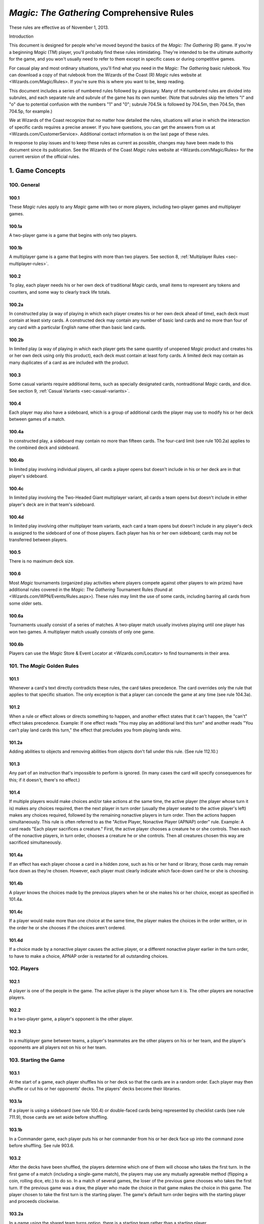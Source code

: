 ******************************************
*Magic: The Gathering* Comprehensive Rules
******************************************

These rules are effective as of November 1, 2013.

Introduction

This document is designed for people who've moved beyond the basics of the *Magic: The Gathering* (R) game. If you're a beginning *Magic* (TM) player, you'll probably find these rules intimidating. They're intended to be the ultimate authority for the game, and you won't usually need to refer to them except in specific cases or during competitive games.

For casual play and most ordinary situations, you'll find what you need in the *Magic: The Gathering* basic rulebook. You can download a copy of that rulebook from the Wizards of the Coast (R) *Magic* rules website at <Wizards.com/Magic/Rules>. If you're sure this is where you want to be, keep reading.

This document includes a series of numbered rules followed by a glossary. Many of the numbered rules are divided into subrules, and each separate rule and subrule of the game has its own number. (Note that subrules skip the letters "l" and "o" due to potential confusion with the numbers "1" and "0"; subrule 704.5k is followed by 704.5m, then 704.5n, then 704.5p, for example.)

We at Wizards of the Coast recognize that no matter how detailed the rules, situations will arise in which the interaction of specific cards requires a precise answer. If you have questions, you can get the answers from us at <Wizards.com/CustomerService>. Additional contact information is on the last page of these rules.

In response to play issues and to keep these rules as current as possible, changes may have been made to this document since its publication. See the Wizards of the Coast *Magic* rules website at <Wizards.com/Magic/Rules> for the current version of the official rules.

.. _sec-game-concepts:

1. Game Concepts
****************

100. General
============

100.1
-----
These *Magic* rules apply to any *Magic* game with two or more players, including two-player games and multiplayer games.

100.1a
------
A two-player game is a game that begins with only two players.

100.1b
------
A multiplayer game is a game that begins with more than two players. See section 8, :ref:`Multiplayer Rules <sec-multiplayer-rules>`.

100.2
-----
To play, each player needs his or her own deck of traditional *Magic* cards, small items to represent any tokens and counters, and some way to clearly track life totals.

100.2a
------
In constructed play (a way of playing in which each player creates his or her own deck ahead of time), each deck must contain at least sixty cards. A constructed deck may contain any number of basic land cards and no more than four of any card with a particular English name other than basic land cards.

100.2b
------
In limited play (a way of playing in which each player gets the same quantity of unopened *Magic* product and creates his or her own deck using only this product), each deck must contain at least forty cards. A limited deck may contain as many duplicates of a card as are included with the product.

100.3
-----
Some casual variants require additional items, such as specially designated cards, nontraditional *Magic* cards, and dice. See section 9, :ref:`Casual Variants <sec-casual-variants>`.

100.4
-----
Each player may also have a sideboard, which is a group of additional cards the player may use to modify his or her deck between games of a match.

100.4a
------
In constructed play, a sideboard may contain no more than fifteen cards. The four-card limit (see rule 100.2a) applies to the combined deck and sideboard.

100.4b
------
In limited play involving individual players, all cards a player opens but doesn't include in his or her deck are in that player's sideboard.

100.4c
------
In limited play involving the Two-Headed Giant multiplayer variant, all cards a team opens but doesn't include in either player's deck are in that team's sideboard.

100.4d
------
In limited play involving other multiplayer team variants, each card a team opens but doesn't include in any player's deck is assigned to the sideboard of one of those players. Each player has his or her own sideboard; cards may not be transferred between players.

100.5
-----
There is no maximum deck size.

100.6
-----
Most *Magic* tournaments (organized play activities where players compete against other players to win prizes) have additional rules covered in the *Magic: The Gathering* Tournament Rules (found at <Wizards.com/WPN/Events/Rules.aspx>). These rules may limit the use of some cards, including barring all cards from some older sets.

100.6a
------
Tournaments usually consist of a series of matches. A two-player match usually involves playing until one player has won two games. A multiplayer match usually consists of only one game.

100.6b
------
Players can use the *Magic* Store & Event Locator at <Wizards.com/Locator> to find tournaments in their area.

101. The *Magic* Golden Rules
=============================

101.1
-----
Whenever a card's text directly contradicts these rules, the card takes precedence. The card overrides only the rule that applies to that specific situation. The only exception is that a player can concede the game at any time (see rule 104.3a).

101.2
-----
When a rule or effect allows or directs something to happen, and another effect states that it can't happen, the "can't" effect takes precedence.
Example: If one effect reads "You may play an additional land this turn" and another reads "You can't play land cards this turn," the effect that precludes you from playing lands wins.

101.2a
------
Adding abilities to objects and removing abilities from objects don't fall under this rule. (See rule 112.10.)

101.3
-----
Any part of an instruction that's impossible to perform is ignored. (In many cases the card will specify consequences for this; if it doesn't, there's no effect.)

101.4
-----
If multiple players would make choices and/or take actions at the same time, the active player (the player whose turn it is) makes any choices required, then the next player in turn order (usually the player seated to the active player's left) makes any choices required, followed by the remaining nonactive players in turn order. Then the actions happen simultaneously. This rule is often referred to as the "Active Player, Nonactive Player (APNAP) order" rule.
Example: A card reads "Each player sacrifices a creature." First, the active player chooses a creature he or she controls. Then each of the nonactive players, in turn order, chooses a creature he or she controls. Then all creatures chosen this way are sacrificed simultaneously.

101.4a
------
If an effect has each player choose a card in a hidden zone, such as his or her hand or library, those cards may remain face down as they're chosen. However, each player must clearly indicate which face-down card he or she is choosing.

101.4b
------
A player knows the choices made by the previous players when he or she makes his or her choice, except as specified in 101.4a.

101.4c
------
If a player would make more than one choice at the same time, the player makes the choices in the order written, or in the order he or she chooses if the choices aren't ordered.

101.4d
------
If a choice made by a nonactive player causes the active player, or a different nonactive player earlier in the turn order, to have to make a choice, APNAP order is restarted for all outstanding choices.

102. Players
============

102.1
-----
A player is one of the people in the game. The active player is the player whose turn it is. The other players are nonactive players.

102.2
-----
In a two-player game, a player's opponent is the other player.

102.3
-----
In a multiplayer game between teams, a player's teammates are the other players on his or her team, and the player's opponents are all players not on his or her team.

103. Starting the Game
======================

103.1
-----
At the start of a game, each player shuffles his or her deck so that the cards are in a random order. Each player may then shuffle or cut his or her opponents' decks. The players' decks become their libraries.

103.1a
------
If a player is using a sideboard (see rule 100.4) or double-faced cards being represented by checklist cards (see rule 711.9), those cards are set aside before shuffling.

103.1b
------
In a Commander game, each player puts his or her commander from his or her deck face up into the command zone before shuffling. See rule 903.6.

103.2
-----
After the decks have been shuffled, the players determine which one of them will choose who takes the first turn. In the first game of a match (including a single-game match), the players may use any mutually agreeable method (flipping a coin, rolling dice, etc.) to do so. In a match of several games, the loser of the previous game chooses who takes the first turn. If the previous game was a draw, the player who made the choice in that game makes the choice in this game. The player chosen to take the first turn is the starting player. The game's default turn order begins with the starting player and proceeds clockwise.

103.2a
------
In a game using the shared team turns option, there is a starting team rather than a starting player.

103.2b
------
In an Archenemy game, these methods aren't used to determine who takes the first turn. Rather, the archenemy takes the first turn.

103.3
-----
Each player begins the game with a starting life total of 20. Some variant games have different starting life totals.

103.3a
------
In a Two-Headed Giant game, each team's starting life total is 30.

103.3b
------
In a Vanguard game, each player's starting life total is 20 plus or minus the life modifier of his or her vanguard card.

103.3c
------
In a Commander game, each player's starting life total is 40.

103.3d
------
In an Archenemy game, the archenemy's starting life total is 40.

103.4
-----
Each player draws a number of cards equal to his or her starting hand size, which is normally seven. (Some effects can modify a player's starting hand size.) A player who is dissatisfied with his or her initial hand may take a mulligan. First, the starting player declares whether or not he or she will take a mulligan. Then each other player in turn order does the same. Once each player has made a declaration, all players who decided to take mulligans do so at the same time. To take a mulligan, a player shuffles his or her hand back into his or her library, then draws a new hand of one fewer cards than he or she had before. If a player kept his or her hand of cards, those cards become the player's opening hand, and that player may not take any further mulligans. This process is then repeated until no player takes a mulligan. (Note that if a player's hand size reaches zero cards, that player must keep that hand.)

103.4a
------
In a Vanguard game, each player's starting hand size is seven plus or minus the hand modifier of his or her vanguard card.

103.4b
------
If an effect allows a player to perform an action "any time [that player] could mulligan," the player may perform that action at a time he or she would declare whether or not he or she will take a mulligan. This need not be in the first round of mulligans. Other players may have already made their mulligan declarations by the time the player has the option to perform this action. If the player performs the action, he or she then declares whether or not he or she will take a mulligan.

103.4c
------
In a multiplayer game, the first time a player takes a mulligan, he or she draws a new hand of as many cards as he or she had before. Subsequent hands decrease by one card as normal.

103.4d
------
In a multiplayer game using the shared team turns option, first each player on the starting team declares whether or not he or she will take a mulligan, then the players on each other team in turn order do the same. Teammates may consult while making their decisions. Then all mulligans are taken at the same time. A player may take a mulligan even after his or her teammate has decided to keep his or her opening hand.

103.4e
------
The Commander casual variant uses an alternate mulligan rule. Each time a player takes a mulligan, rather than shuffling his or her entire hand of cards into his or her library, that player exiles any number of cards from his or her hand face down. Then the player draws a number of cards equal to one less than the number of cards he or she exiled this way. Once a player keeps an opening hand, that player shuffles all cards he or she exiled this way into his or her library.

103.5
-----
Some cards allow a player to take actions with them from his or her opening hand. Once all players have kept their opening hands, the starting player may take any such actions in any order. Then each other player in turn order may do the same.

103.5a
------
If a card allows a player to begin the game with that card on the battlefield, the player taking this action puts that card onto the battlefield.

103.5b
------
If a card allows a player to reveal it from his or her opening hand, the player taking this action does so. The card remains revealed until the first turn begins. Each card may be revealed this way only once.

103.5c
------
In a multiplayer game using the shared team turns option, first each player on the starting team, in whatever order that team likes, may take such actions. Teammates may consult while making their decisions. Then each player on each other team in turn order does the same.

103.6
-----
In a Planechase game, the starting player moves the top card of his or her planar deck off that planar deck and turns it face up. If it's a plane card, that card is the starting plane. If it's a phenomenon card, the player puts that card on the bottom of his or her planar deck and repeats this process until a plane card is turned face up. (See rule 901, "Planechase.")

103.7
-----
The starting player takes his or her first turn.

103.7a
------
In a two-player game, the player who plays first skips the draw step (see rule 504, "Draw Step") of his or her first turn.

103.7b
------
In a Two-Headed Giant game, the team who plays first skips the draw step of their first turn.

103.7c
------
In all other multiplayer games, no player skips the draw step of his or her first turn.

104. Ending the Game
====================

104.1
-----
A game ends immediately when a player wins, when the game is a draw, or when the game is restarted.

104.2
-----
There are several ways to win the game.

104.2a
------
A player still in the game wins the game if all of that player's opponents have left the game. This happens immediately and overrides all effects that would prevent that player from winning the game.

104.2b
------
An effect may state that a player wins the game. (In multiplayer games, this may not cause the game to end; see rule 104.3h.)

104.2c
------
In a multiplayer game between teams, a team with at least one player still in the game wins the game if all other teams have left the game. Each player on the winning team wins the game, even if one or more of those players had previously lost that game.

104.2d
------
In an Emperor game, a team wins the game if its emperor wins the game. (See rule 809.5.)

104.3
-----
There are several ways to lose the game.

104.3a
------
A player can concede the game at any time. A player who concedes leaves the game immediately. He or she loses the game.

104.3b
------
If a player's life total is 0 or less, he or she loses the game the next time a player would receive priority. (This is a state-based action. See rule 704.)

104.3c
------
If a player is required to draw more cards than are left in his or her library, he or she draws the remaining cards, and then loses the game the next time a player would receive priority. (This is a state-based action. See rule 704.)

104.3d
------
If a player has ten or more poison counters, he or she loses the game the next time a player would receive priority. (This is a state-based action. See rule 704.)

104.3e
------
An effect may state that a player loses the game.

104.3f
------
If a player would both win and lose the game simultaneously, he or she loses the game.

104.3g
------
In a multiplayer game between teams, a team loses the game if all players on that team have lost the game.

104.3h
------
In a multiplayer game, an effect that states that a player wins the game instead causes all of that player's opponents to lose the game. (This may not cause the game to end if the limited range of influence option is being used; see rule 801.)

104.3i
------
In an Emperor game, a team loses the game if its emperor loses the game. (See rule 809.5.)

104.3j
------
In a Commander game, a player that's been dealt 21 or more combat damage by the same commander over the course of the game loses the game. (This is a state-based action. See rule 704. Also see rule 903.14.)

104.3k
------
In a tournament, a player may lose the game as a result of a penalty given by a judge. See rule 100.6.

104.4
-----
There are several ways for the game to be a draw.

104.4a
------
If all the players remaining in a game lose simultaneously, the game is a draw.

104.4b
------
If a game that's not using the limited range of influence option (including a two-player game) somehow enters a "loop" of mandatory actions, repeating a sequence of events with no way to stop, the game is a draw. Loops that contain an optional action don't result in a draw.

104.4c
------
An effect may state that the game is a draw.

104.4d
------
In a multiplayer game between teams, the game is a draw if all remaining teams lose simultaneously.

104.4e
------
In a multiplayer game using the limited range of influence option, the effect of a spell or ability that states that the game is a draw causes the game to be a draw for that spell or ability's controller and all players within his or her range of influence. Only those players leave the game; the game continues for all other players.

104.4f
------
In a multiplayer game using the limited range of influence option, if the game somehow enters a "loop" of mandatory actions, repeating a sequence of events with no way to stop, the game is a draw for each player who controls an object that's involved in that loop, as well as for each player within the range of influence of any of those players. Only those players leave the game; the game continues for all other players.

104.4g
------
In a multiplayer game between teams, the game is a draw for a team if the game is a draw for all remaining players on that team.

104.4h
------
In the Emperor variant, the game is a draw for a team if the game is a draw for its emperor. (See rule 809.5.)

104.4i
------
In a tournament, all players in the game may agree to an intentional draw. See rule 100.6.

104.5
-----
If a player loses the game, he or she leaves the game. If the game is a draw for a player, he or she leaves the game. The multiplayer rules handle what happens when a player leaves the game; see rule 800.4.

104.6
-----
One card (:mtgtip:`Karn Liberated`) restarts the game. All players still in the game when it restarts then immediately begin a new game. See rule 714, "Restarting the Game."

105. Colors
===========

105.1
-----
There are five colors in the *Magic* game: white, blue, black, red, and green.

105.2
-----
An object can be one or more of the five colors, or it can be no color at all. An object is the color or colors of the mana symbols in its mana cost, regardless of the color of its frame. An object's color or colors may also be defined by a color indicator or a characteristic-defining ability. See rule 202.2.

105.2a
------
A monocolored object is exactly one of the five colors.

105.2b
------
A multicolored object is two or more of the five colors.

105.2c
------
A colorless object has no color.

105.3
-----
Effects may change an object's color or give a color to a colorless object. If an effect gives an object a new color, the new color replaces all previous colors the object had (unless the effect said the object became that color "in addition" to its other colors). Effects may also make a colored object become colorless.

105.4
-----
If a player is asked to choose a color, he or she must choose one of the five colors. "Multicolored" is not a color. Neither is "colorless."

106. Mana
=========

106.1
-----
Mana is the primary resource in the game. Players spend mana to pay costs, usually when casting spells and activating abilities.

106.1a
------
There are five colors of mana: white, blue, black, red, and green.

106.1b
------
There are six types of mana: white, blue, black, red, green, and colorless.

106.2
-----
Mana is represented by mana symbols (see rule 107.4). Mana symbols also represent mana costs (see rule 202).

106.3
-----
Mana is produced by the effects of mana abilities (see rule 605). It may also be produced by the effects of spells, as well as by the effects of abilities that aren't mana abilities.

106.4
-----
When an effect produces mana, that mana goes into a player's mana pool. From there, it can be used to pay costs immediately, or it can stay in the player's mana pool. Each player's mana pool empties at the end of each step and phase.

106.4a
------
If a player passes priority (see rule 116) while there is mana in his or her mana pool, that player announces what mana is there. If any mana remains in a player's mana pool after he or she spends mana to pay a cost, that player announces what mana is still there.

106.5
-----
If an ability would produce one or more mana of an undefined type, it produces no mana instead.
Example: Meteor Crater has the ability "{T}: Choose a color of a permanent you control. Add one mana of that color to your mana pool." If you control no colored permanents, activating Meteor Crater's mana ability produces no mana.

106.6
-----
Some spells or abilities that produce mana restrict how that mana can be spent, or have an additional effect that affects the spell or ability that mana is spent on. This doesn't affect the mana's type.
Example: A player's mana pool contains {1}{U} which can be spent only to pay cumulative upkeep costs. That player activates Doubling Cube's ability, which reads "{3}, {T}: Double the amount of each type of mana in your mana pool." The player's mana pool now has {2}{U}{U} in it, {1}{U} of which can be spent on anything.

106.7
-----
Some abilities produce mana based on the type of mana another permanent or permanents "could produce." The type of mana a permanent could produce at any time includes any type of mana that an ability of that permanent would produce if the ability were to resolve at that time, taking into account any applicable replacement effects in any possible order. Ignore whether any costs of the ability could or could not be paid. If that permanent wouldn't produce any mana under these conditions, or no type of mana can be defined this way, there's no type of mana it could produce.
Example: Exotic Orchard has the ability "{T}: Add to your mana pool one mana of any color that a land an opponent controls could produce." If your opponent controls no lands, activating Exotic Orchard's mana ability will produce no mana. The same is true if you and your opponent each control no lands other than Exotic Orchards. However, if you control a Forest and an Exotic Orchard, and your opponent controls an Exotic Orchard, then each Exotic Orchard could produce {G}.

106.8
-----
If an effect would add mana represented by a hybrid mana symbol to a player's mana pool, that player chooses one half of that symbol. If a colored half is chosen, one mana of that color is added to that player's mana pool. If a colorless half is chosen, an amount of colorless mana represented by that half's number is added to that player's mana pool.

106.9
-----
If an effect would add mana represented by a Phyrexian mana symbol to a player's mana pool, one mana of the color of that symbol is added to that player's mana pool.

106.10
------
To "tap a permanent for mana" is to activate a mana ability of that permanent that includes the {T} symbol in its activation cost. See rule 605, "Mana Abilities."

106.11
------
One card (Drain Power) puts all mana from one player's mana pool into another player's mana pool. (Note that these may be the same player.) This empties the former player's mana pool and causes the mana emptied this way to be put into the latter player's mana pool. Which permanents, spells, and/or abilities produced that mana are unchanged, as are any restrictions or additional effects associated with any of that mana.

107. Numbers and Symbols
========================

107.1
-----
The only numbers the *Magic* game uses are integers.

107.1a
------
You can't choose a fractional number, deal fractional damage, gain fractional life, and so on. If a spell or ability could generate a fractional number, the spell or ability will tell you whether to round up or down.

107.1b
------
Most of the time, the *Magic* game uses only positive numbers and zero. You can't choose a negative number, deal negative damage, gain negative life, and so on. However, it's possible for a game value, such as a creature's power, to be less than zero. If a calculation or comparison needs to use a negative value, it does so. If a calculation that would determine the result of an effect yields a negative number, zero is used instead, unless that effect sets a player's life total to a specific value, doubles a player's life total, sets a creature's power or toughness to a specific value, or otherwise modifies a creature's power or toughness.
Example: If a 3/4 creature gets -5/-0, it's a -2/4 creature. It doesn't assign damage in combat. Its total power and toughness is 2. You'd have to give it +3/+0 to raise its power to 1.
Example: Viridian Joiner is a 1/2 creature with the ability "{T}: Add to your mana pool an amount of {G} equal to Viridian Joiner's power." An effect gives it -2/-0, then its ability is activated. The ability adds no mana to your mana pool.

107.1c
------
If a rule or ability instructs a player to choose "any number," that player may choose any positive number or zero, unless something (such as damage or counters) is being divided or distributed among "any number" of players and/or objects. In that case, a nonzero number of players and/or objects must be chosen if possible.

107.2
-----
If anything needs to use a number that can't be determined, either as a result or in a calculation, it uses 0 instead.

107.3
-----
Many objects use the letter X as a placeholder for a number that needs to be determined. Some objects have abilities that define the value of X; the rest let their controller choose the value of X.

107.3a
------
If a spell or activated ability has a mana cost, alternative cost, additional cost, and/or activation cost with an {X}, [-X], or X in it, and the value of X isn't defined by the text of that spell or ability, the controller of that spell or ability chooses and announces the value of X as part of casting the spell or activating the ability. (See rule 601, "Casting Spells.") While a spell is on the stack, any X in its mana cost equals the announced value. While an activated ability is on the stack, any X in its activation cost equals the announced value.

107.3b
------
If a player is casting a spell that has an {X} in its mana cost, the value of X isn't defined by the text of that spell, and an effect lets that player cast that spell while paying neither its mana cost nor an alternative cost that includes X, then the only legal choice for X is 0. This doesn't apply to effects that only reduce a cost, even if they reduce it to zero. See rule 601, "Casting Spells."

107.3c
------
If a spell or activated ability has an {X}, [-X], or X in its cost and/or its text, and the value of X is defined by the text of that spell or ability, then that's the value of X while that spell or ability is on the stack. The controller of that spell or ability doesn't get to choose the value. Note that the value of X may change while that spell or ability is on the stack.

107.3d
------
If a cost associated with a special action, such as a suspend cost or a morph cost, has an {X} or an X in it, the value of X is chosen by the player taking the special action as he or she pays that cost.

107.3e
------
Sometimes X appears in the text of a spell or ability but not in a mana cost, alternative cost, additional cost, or activation cost. If the value of X isn't defined, the controller of the spell or ability chooses the value of X at the appropriate time (either as it's put on the stack or as it resolves).

107.3f
------
If a card in any zone other than the stack has an {X} in its mana cost, the value of {X} is treated as 0, even if the value of X is defined somewhere within its text.

107.3g
------
All instances of X on an object have the same value at any given time.

107.3h
------
Some objects use the letter Y in addition to the letter X. Y follows the same rules as X.

107.4
-----
The mana symbols are {W}, {U}, {B}, {R}, {G}, and {X}; the numerals {0}, {1}, {2}, {3}, {4}, and so on; the hybrid symbols {W/U}, {W/B}, {U/B}, {U/R}, {B/R}, {B/G}, {R/G}, {R/W}, {G/W}, and {G/U}; the monocolored hybrid symbols {2/W}, {2/U}, {2/B}, {2/R}, and {2/G}; the Phyrexian mana symbols {W/P}, {U/P}, {B/P}, {R/P}, and {G/P}; and the snow symbol {S}.

107.4a
------
There are five primary colored mana symbols: {W} is white, {U} blue, {B} black, {R} red, and {G} green. These symbols are used to represent colored mana, and also to represent colored mana in costs. Colored mana in costs can be paid only with the appropriate color of mana. See rule 202, "Mana Cost and Color."

107.4b
------
Numeral symbols (such as {1}) and variable symbols (such as {X}) represent generic mana in costs. Generic mana in costs can be paid with any type of mana. For more information about {X}, see rule 107.3.

107.4c
------
Numeral symbols (such as {1}) and variable symbols (such as {X}) can also represent colorless mana if they appear in the effect of a spell or ability that reads "add [mana symbol] to your mana pool" or something similar. (See rule 107.3e.)

107.4d
------
The symbol {0} represents zero mana and is used as a placeholder for a cost that can be paid with no resources. (See rule 117.5.)

107.4e
------
Hybrid mana symbols are also colored mana symbols. Each one represents a cost that can be paid in one of two ways, as represented by the two halves of the symbol. A hybrid symbol such as {W/U} can be paid with either white or blue mana, and a monocolored hybrid symbol such as {2/B} can be paid with either one black mana or two mana of any type. A hybrid mana symbol is all of its component colors.
Example: {G/W}{G/W} can be paid by spending {G}{G}, {G}{W}, or {W}{W}.

107.4f
------
Phyrexian mana symbols are colored mana symbols: {W/P} is white, {U/P} is blue, {B/P} is black, {R/P} is red, and {G/P} is green. A Phyrexian mana symbol represents a cost that can be paid either with one mana of its color or by paying 2 life.
Example: {W/P}{W/P} can be paid by spending {W}{W}, by spending {W} and paying 2 life, or by paying 4 life.

107.4g
------
In rules text, the Phyrexian symbol {P} with no colored background means any of the five Phyrexian mana symbols.

107.4h
------
The snow mana symbol {S} represents one generic mana in a cost. This generic mana can be paid with one mana of any type produced by a snow permanent (see rule 205.4f). Effects that reduce the amount of generic mana you pay don't affect {S} costs. (There is no such thing as "snow mana"; "snow" is not a type of mana.)

107.5
-----
The tap symbol is {T}. The tap symbol in an activation cost means "Tap this permanent." A permanent that's already tapped can't be tapped again to pay the cost. A creature's activated ability with the tap symbol in its activation cost can't be activated unless the creature has been under its controller's control continuously since his or her most recent turn began. See rule 302.6.

107.6
-----
The untap symbol is {Q}. The untap symbol in an activation cost means "Untap this permanent." A permanent that's already untapped can't be untapped again to pay the cost. A creature's activated ability with the untap symbol in its activation cost can't be activated unless the creature has been under its controller's control continuously since his or her most recent turn began. See rule 302.6.

107.7
-----
Each activated ability of a planeswalker has a loyalty symbol in its cost. Positive loyalty symbols point upward and feature a plus sign followed by a number. Negative loyalty symbols point downward and feature a minus sign followed by a number or an X. Neutral loyalty symbols don't point in either direction and feature a 0. [+N] means "Put N loyalty counters on this permanent," [-N] means "Remove N loyalty counters from this permanent," and [0] means "Put zero loyalty counters on this permanent."

107.8
-----
The text box of a leveler card contains two level symbols, each of which is a keyword ability that represents a static ability. The level symbol includes either a range of numbers, indicated here as "N1-N2," or a single number followed by a plus sign, indicated here as "N3+." Any abilities printed within the same text box striation as a level symbol are part of its static ability. The same is true of the power/toughness box printed within that striation, indicated here as "[P/T]." See rule 710, "Leveler Cards."

107.8a
------
"{LEVEL N1-N2} [Abilities] [P/T]" means "As long as this creature has at least N1 level counters on it, but no more than N2 level counters on it, it's [P/T] and has [abilities]."

107.8b
------
"{LEVEL N3+} [Abilities] [P/T]" means "As long as this creature has N3 or more level counters on it, it's [P/T] and has [abilities]."

107.9
-----
A tombstone icon appears to the left of the name of many *Odyssey* (TM) block cards with abilities that are relevant in a player's graveyard. The purpose of the icon is to make those cards stand out when they're in a graveyard. This icon has no effect on game play.

107.10
------
A type icon appears in the upper left corner of each card from the *Future Sight* (R) set printed with an alternate "timeshifted" frame. If the card has a single card type, this icon indicates what it is: claw marks for creature, a flame for sorcery, a lightning bolt for instant, a sunrise for enchantment, a chalice for artifact, and a pair of mountain peaks for land. If the card has multiple card types, that's indicated by a black and white cross. This icon has no effect on game play.

107.11
------
The Planeswalker symbol is {PW}. It appears on one face of the planar die used in the Planechase casual variant. See rule 901, "Planechase."

107.12
------
The chaos symbol is {C}. It appears on one face of the planar die used in the Planechase casual variant, as well as in abilities that refer to the results of rolling the planar die. See rule 901, "Planechase."

107.13
------
The sun symbol appears in the upper left corner of the front face of double-faced cards. See rule 711, "Double-Faced Cards."

107.14
------
The moon symbol appears in the upper left corner of the back face of double-faced cards. See rule 711, "Double-Faced Cards."

107.15
------
A color indicator is a circular symbol that appears to the left of the type line on some cards. The color of the symbol defines the card's color or colors. See rule 202, "Mana Cost and Color."

108. Cards
==========

108.1
-----
Use the Oracle (TM) card reference when determining a card's wording. A card's Oracle text can be found using the Gatherer card database at <Gatherer.Wizards.com>.

108.2
-----
When a rule or text on a card refers to a "card," it means only a *Magic* card. Most *Magic* games use only traditional *Magic* cards, which measure approximately 2.5 inches (6.3 cm) by 3.5 inches (8.8 cm). Certain formats also use nontraditional *Magic* cards, oversized cards that may have different backs. Tokens aren't considered cards -- even a card that represents a token isn't considered a card for rules purposes.

108.2a
------
In the text of spells or abilities, the term "card" is used only to refer to a card that's not on the battlefield or on the stack, such as a creature card in a player's hand. For more information, see section 4, :ref:`Zones <sec-zones>`.

108.3
-----
The owner of a card in the game is the player who started the game with it in his or her deck. If a card is brought into the game from outside the game rather than starting in a player's deck, its owner is the player who brought it into the game. If a card starts the game in the command zone, its owner is the player who put it into the command zone to start the game. Legal ownership of a card in the game is irrelevant to the game rules except for the rules for ante. (See rule 407.)

108.3a
------
In a Planechase game using the single planar deck option, the planar controller is considered to be the owner of all cards in the planar deck. See rule 901.6.

108.3b
------
Some spells and abilities allow a player to take cards he or she owns from outside the game and bring them into the game. (See rule 400.10b.) If a card outside that game is involved in a *Magic* game, its owner is determined as described in rule 108.3. If a card outside that game is in the sideboard of a *Magic* game (see rule 100.4), its owner is considered to be the player who started the game with it in his or her sideboard. In all other cases, the owner of a card outside the game is its legal owner.

108.4
-----
A card doesn't have a controller unless that card represents a permanent or spell; in those cases, its controller is determined by the rules for permanents or spells. See rules 110.2 and 111.2.

108.4a
------
If anything asks for the controller of a card that doesn't have one (because it's not a permanent or spell), use its owner instead.

108.5
-----
Nontraditional *Magic* cards can't start the game in any zone other than the command zone (see rule 408). If an effect would bring a nontraditional *Magic* card into the game from outside the game, it doesn't; that card remains outside the game.

108.6
-----
For more information about cards, see section 2, :ref:`Parts of a Card <sec-parts-of-card>`.

109. Objects
============

109.1
-----
An object is an ability on the stack, a card, a copy of a card, a token, a spell, a permanent, or an emblem.

109.2
-----
If a spell or ability uses a description of an object that includes a card type or subtype, but doesn't include the word "card," "spell," "source," or "scheme," it means a permanent of that card type or subtype on the battlefield.

109.2a
------
If a spell or ability uses a description of an object that includes the word "card" and the name of a zone, it means a card matching that description in the stated zone.

109.2b
------
If a spell or ability uses a description of an object that includes the word "spell," it means a spell matching that description on the stack.

109.2c
------
If a spell or ability uses a description of an object that includes the word "source," it means a source matching that description -- either a source of an ability or a source of damage -- in any zone. See rule 609.7.

109.2d
------
If an ability of a scheme card includes the text "this scheme," it means the scheme card in the command zone on which that ability is printed.

109.3
-----
An object's characteristics are name, mana cost, color, color indicator, card type, subtype, supertype, rules text, abilities, power, toughness, loyalty, hand modifier, and life modifier. Objects can have some or all of these characteristics. Any other information about an object isn't a characteristic. For example, characteristics don't include whether a permanent is tapped, a spell's target, an object's owner or controller, what an Aura enchants, and so on.

109.4
-----
Only objects on the stack or on the battlefield have a controller. Objects that are neither on the stack nor on the battlefield aren't controlled by any player. See rule 108.4. There are four exceptions to this rule:

109.4a
------
An emblem is controlled by the player that puts it into the command zone. See rule 113, "Emblems."

109.4b
------
In a Planechase game, a face-up plane or phenomenon card is controlled by the player designated as the planar controller. This is usually the active player. See rule 901.6.

109.4c
------
In a Vanguard game, each vanguard card is controlled by its owner. See rule 902.6.

109.4d
------
In an Archenemy game, each scheme card is controlled by its owner. See rule 904.7.

109.5
-----
The words "you" and "your" on an object refer to the object's controller, its would-be controller (if a player is attempting to play, cast, or activate it), or its owner (if it has no controller). For a static ability, this is the current controller of the object it's on. For an activated ability, this is the player who activated the ability. For a triggered ability, this is the controller of the object when the ability triggered, unless it's a delayed triggered ability. To determine the controller of a delayed triggered ability, see rules 603.7d-f.

110. Permanents
===============

110.1
-----
A permanent is a card or token on the battlefield. A permanent remains on the battlefield indefinitely. A card or token becomes a permanent as it enters the battlefield and it stops being a permanent as it's moved to another zone by an effect or rule.

110.2
-----
A permanent's owner is the same as the owner of the card that represents it (unless it's a token; see rule 110.5a). A permanent's controller is, by default, the player under whose control it entered the battlefield. Every permanent has a controller.

110.2a
------
If an effect instructs a player to put an object onto the battlefield, that object enters the battlefield under that player's control unless the effect states otherwise.

110.3
-----
A nontoken permanent's characteristics are the same as those printed on its card, as modified by any continuous effects. See rule 613, "Interaction of Continuous Effects."

110.4
-----
There are five permanent types: artifact, creature, enchantment, land, and planeswalker. Instant and sorcery cards can't enter the battlefield and thus can't be permanents. Some tribal cards can enter the battlefield and some can't, depending on their other card types. See section 3, :ref:`Card Types <sec-card-types>`.

110.4a
------
The term "permanent card" is used to refer to a card that could be put onto the battlefield. Specifically, it means an artifact, creature, enchantment, land, or planeswalker card.

110.4b
------
The term "permanent spell" is used to refer to a spell that will enter the battlefield as a permanent as part of its resolution. Specifically, it means an artifact, creature, enchantment, or planeswalker spell.

110.4c
------
If a permanent somehow loses all its permanent types, it remains on the battlefield. It's still a permanent.

110.5
-----
Some effects put tokens onto the battlefield. A token is a marker used to represent any permanent that isn't represented by a card.

110.5a
------
A token is both owned and controlled by the player under whose control it entered the battlefield.

110.5b
------
The spell or ability that creates a token may define the values of any number of characteristics for the token. This becomes the token's "text." The characteristic values defined this way are functionally equivalent to the characteristic values that are printed on a card; for example, they define the token's copiable values. A token doesn't have any characteristics not defined by the spell or ability that created it.
Example: Jade Mage has the ability "{2}{G}: Put a 1/1 green Saproling creature token onto the battlefield." The resulting token has no mana cost, supertype, rules text, or abilities.

110.5c
------
A spell or ability that creates a creature token sets both its name and its creature type. If the spell or ability doesn't specify the name of the creature token, its name is the same as its creature type(s). A "Goblin Scout creature token," for example, is named "Goblin Scout" and has the creature subtypes Goblin and Scout. Once a token is on the battlefield, changing its name doesn't change its creature type, and vice versa.

110.5d
------
If a spell or ability would create a token, but an effect states that a permanent with one or more of that token's characteristics can't enter the battlefield, the token is not created.

110.5e
------
A token is subject to anything that affects permanents in general or that affects the token's card type or subtype. A token isn't a card (even if represented by a card that has a *Magic* back or that came from a *Magic* booster pack).

110.5f
------
A token that's phased out, or that's in a zone other than the battlefield, ceases to exist. This is a state-based action; see rule 704. (Note that if a token changes zones, applicable triggered abilities will trigger before the token ceases to exist.)

110.5g
------
A token that has left the battlefield can't move to another zone or come back onto the battlefield. If such a token would change zones, it remains in its current zone instead. It ceases to exist the next time state-based actions are checked; see rule 704.

110.6
-----
A permanent's status is its physical state. There are four status categories, each of which has two possible values: tapped/untapped, flipped/unflipped, face up/face down, and phased in/phased out. Each permanent always has one of these values for each of these categories.

110.6a
------
Status is not a characteristic, though it may affect a permanent's characteristics.

110.6b
------
Permanents enter the battlefield untapped, unflipped, face up, and phased in unless a spell or ability says otherwise.

110.6c
------
A permanent retains its status until a spell, ability, or turn-based action changes it, even if that status is not relevant to it.
Example: Dimir Doppelganger says "{1}{U}{B}: Exile target creature card from a graveyard. Dimir Doppelganger becomes a copy of that card and gains this ability." It becomes a copy of Jushi Apprentice, a flip card. Through use of Jushi Apprentice's ability, this creature flips, making it a copy of Tomoya the Revealer with the Dimir Doppelganger ability. If this permanent then becomes a copy of Runeclaw Bear, it will retain its flipped status even though that has no relevance to Runeclaw Bear. If its copy ability is activated again, this time targeting a Nezumi Shortfang card (another flip card), this permanent's flipped status means it will have the characteristics of Stabwhisker the Odious (the flipped version of Nezumi Shortfang) with the Dimir Doppelganger ability.

110.6d
------
Only permanents have status. Cards not on the battlefield do not. Although an exiled card may be face down, this has no correlation to the face-down status of a permanent. Similarly, cards not on the battlefield are neither tapped nor untapped, regardless of their physical state.

111. Spells
===========

111.1
-----
A spell is a card on the stack. As the first step of being cast (see rule 601, "Casting Spells"), the card becomes a spell and is moved to the top of the stack from the zone it was in, which is usually its owner's hand. (See rule 405, "Stack.") A spell remains on the stack as a spell until it resolves (see rule 608, "Resolving Spells and Abilities"), is countered (see rule 701.5), or otherwise leaves the stack. For more information, see section 6, :ref:`Spells, Abilities, and Effects <sec-spells-abilities-effects>`.

111.1a
------
A copy of a spell is also a spell, even if it has no card associated with it. See rule 706.10.

111.1b
------
Some effects allow a player to cast a copy of a card; if the player does, that copy is a spell as well. See rule 706.12.

111.2
-----
A spell's owner is the same as the owner of the card that represents it, unless it's a copy. In that case, the owner of the spell is the player under whose control it was put on the stack. A spell's controller is, by default, the player who put it on the stack. Every spell has a controller.

111.3
-----
A noncopy spell's characteristics are the same as those printed on its card, as modified by any continuous effects. See rule 613, "Interaction of Continuous Effects."

111.4
-----
If an effect changes any characteristics of a permanent spell, the effect continues to apply to the permanent when the spell resolves. See rule 400.7.
Example: If an effect changes a black creature spell to white, the creature is white when it enters the battlefield and remains white for the duration of the effect changing its color.

112. Abilities
==============

112.1
-----
An ability can be one of two things:

112.1a
------
An ability is a characteristic an object has that lets it affect the game. An object's abilities are defined by its rules text or by the effect that created it. Abilities can also be granted to objects by rules or effects. (Effects that do so use the words "has," "have," "gains," or "gain.") Abilities generate effects. (See rule 609, "Effects.")

112.1b
------
An ability can be an activated or triggered ability on the stack. This kind of ability is an object. (See section 6, :ref:`Spells, Abilities, and Effects <sec-spells-abilities-effects>`)

112.2
-----
Abilities can affect the objects they're on. They can also affect other objects and/or players.

112.2a
------
Abilities can be beneficial or detrimental.
Example: "[This creature] can't block" is an ability.

112.2b
------
An additional cost or alternative cost to cast a card is an ability of the card.

112.2c
------
An object may have multiple abilities. If the object is represented by a card, then aside from certain defined abilities that may be strung together on a single line (see rule 702, "Keyword Abilities"), each paragraph break in a card's text marks a separate ability. If the object is not represented by a card, the effect that created it may have given it multiple abilities. An object may also be granted additional abilities by a spell or ability. If an object has multiple instances of the same ability, each instance functions independently. This may or may not produce more effects than a single instance; refer to the specific ability for more information.

112.2d
------
Abilities can generate one-shot effects or continuous effects. Some continuous effects are replacement effects or prevention effects. See rule 609, "Effects."

112.3
-----
There are four general categories of abilities:

112.3a
------
Spell abilities are abilities that are followed as instructions while an instant or sorcery spell is resolving. Any text on an instant or sorcery spell is a spell ability unless it's an activated ability, a triggered ability, or a static ability that fits the criteria described in rule 112.6.

112.3b
------
Activated abilities have a cost and an effect. They are written as "[Cost]: [Effect.] [Activation instructions (if any).]" A player may activate such an ability whenever he or she has priority. Doing so puts it on the stack, where it remains until it's countered, it resolves, or it otherwise leaves the stack. See rule 602, "Activating Activated Abilities."

112.3c
------
Triggered abilities have a trigger condition and an effect. They are written as "[Trigger condition], [effect]," and include (and usually begin with) the word "when," "whenever," or "at." Whenever the trigger event occurs, the ability is put on the stack the next time a player would receive priority and stays there until it's countered, it resolves, or it otherwise leaves the stack. See rule 603, "Handling Triggered Abilities."

112.3d
------
Static abilities are written as statements. They're simply true. Static abilities create continuous effects which are active while the permanent with the ability is on the battlefield and has the ability, or while the object with the ability is in the appropriate zone. See rule 604, "Handling Static Abilities."

112.4
-----
Some activated abilities and some triggered abilities are mana abilities. Mana abilities follow special rules: They don't use the stack, and, under certain circumstances, a player can activate mana abilities even if he or she doesn't have priority. See rule 605, "Mana Abilities."

112.5
-----
Some activated abilities are loyalty abilities. Loyalty abilities follow special rules: A player may activate a loyalty ability of a permanent he or she controls any time he or she has priority and the stack is empty during a main phase of his or her turn, but only if no player has previously activated a loyalty ability of that permanent that turn. See rule 606, "Loyalty Abilities."

112.6
-----
Abilities of an instant or sorcery spell usually function only while that object is on the stack. Abilities of all other objects usually function only while that object is on the battlefield. The exceptions are as follows:

112.6a
------
Characteristic-defining abilities function everywhere, even outside the game. (See rule 604.3.)

112.6b
------
An ability that states which zones it functions in functions only from those zones.

112.6c
------
An object's ability that allows a player to pay an alternative cost rather than its mana cost functions in any zone in which its mana cost can be paid (which, in general, means it functions on the stack). An object's ability that otherwise modifies what that particular object costs to cast functions on the stack.

112.6d
------
An object's ability that restricts or modifies how that particular object can be played or cast functions in any zone from which it could be played or cast.

112.6e
------
An object's ability that restricts or modifies what zones that particular object can be played or cast from functions everywhere, even outside the game.

112.6f
------
An object's ability that states it can't be countered or can't be countered by spells and abilities functions on the stack.

112.6g
------
An object's ability that modifies how that particular object enters the battlefield functions as that object is entering the battlefield. See rule 614.12.

112.6h
------
An object's ability that states counters can't be placed on that object functions as that object is entering the battlefield in addition to functioning while that object is on the battlefield.

112.6i
------
An object's activated ability that has a cost that can't be paid while the object is on the battlefield functions from any zone in which its cost can be paid.

112.6j
------
A trigger condition that can't trigger from the battlefield functions in all zones it can trigger from. Other trigger conditions of the same triggered ability may function in different zones.
Example: Absolver Thrull has the ability "When Absolver Thrull enters the battlefield or the creature it haunts dies, destroy target enchantment." The first trigger condition functions from the battlefield and the second trigger condition functions from the exile zone. (See rule 702.54, "Haunt.")

112.6k
------
An ability whose cost or effect specifies that it moves the object it's on out of a particular zone functions only in that zone, unless that ability's trigger condition, or a previous part of that ability's cost or effect, specifies that the object is put into that zone.
Example: Reassembling Skeleton says "{1}{B}: Return Reassembling Skeleton from your graveyard to the battlefield tapped." A player may activate this ability only if Reassembling Skeleton is in his or her graveyard.

112.6m
------
An ability that modifies the rules for deck construction functions before the game begins. Such an ability modifies not just the Comprehensive Rules, but also the *Magic: The Gathering* Tournament Rules and any other documents that set the deck construction rules for a specific Constructed format. However, such an ability can't affect the format legality of a card, including whether it's banned or restricted. The current *Magic: The Gathering* Tournament Rules can be found at <Wizards.com/WPN/Events/Rules.aspx>.

112.6n
------
Abilities of emblems, plane cards, vanguard cards, and scheme cards function in the command zone. See rule 113, "Emblems"; rule 901, "Planechase"; rule 902, "Vanguard"; and rule 904, "Archenemy."

112.7
-----
The source of an ability is the object that generated it. The source of an activated ability on the stack is the object whose ability was activated. The source of a triggered ability (other than a delayed triggered ability) on the stack, or one that has triggered and is waiting to be put on the stack, is the object whose ability triggered. To determine the source of a delayed triggered ability, see rules 603.7d-f.

112.7a
------
Once activated or triggered, an ability exists on the stack independently of its source. Destruction or removal of the source after that time won't affect the ability. Note that some abilities cause a source to do something (for example, "Prodigal Pyromancer deals 1 damage to target creature or player") rather than the ability doing anything directly. In these cases, any activated or triggered ability that references information about the source because the effect needs to be divided checks that information when the ability is put onto the stack. Otherwise, it will check that information when it resolves. In both instances, if the source is no longer in the zone it's expected to be in at that time, its last known information is used. The source can still perform the action even though it no longer exists.

112.8
-----
The controller of an activated ability on the stack is the player who activated it. The controller of a triggered ability on the stack (other than a delayed triggered ability) is the player who controlled the ability's source when it triggered, or, if it had no controller, the player who owned the ability's source when it triggered. To determine the controller of a delayed triggered ability, see rules 603.7d-f.

112.9
-----
Activated and triggered abilities on the stack aren't spells, and therefore can't be countered by anything that counters only spells. Activated and triggered abilities on the stack can be countered by effects that specifically counter abilities, as well as by the rules (for example, an ability with one or more targets is countered if all its targets become illegal). Static abilities don't use the stack and thus can't be countered at all.

112.10
------
Effects can add or remove abilities of objects. An effect that adds an ability will state that the object "gains" or "has" that ability. An effect that removes an ability will state that the object "loses" that ability. Effects that remove an ability remove all instances of it. If two or more effects add and remove the same ability, in general the most recent one prevails. (See rule 613, "Interaction of Continuous Effects.")

112.11
------
An effect that sets an object's characteristic, or simply states a quality of that object, is different from an ability granted by an effect. When an object "gains" or "has" an ability, that ability can be removed by another effect. If an effect defines a characteristic of the object ("[permanent] is [characteristic value]"), it's not granting an ability. (See rule 604.3.) Similarly, if an effect states a quality of that object ("[creature] can't be blocked," for example), it's neither granting an ability nor setting a characteristic.
Example: Muraganda Petroglyphs reads, "Creatures with no abilities get +2/+2." A Runeclaw Bear (a creature with no abilities) enchanted by an Aura that says "Enchanted creature has flying" would not get +2/+2. A Runeclaw Bear enchanted by an Aura that says "Enchanted creature is red" or "Enchanted creature can't be blocked" would get +2/+2.

113. Emblems
============

113.1
-----
Some effects put emblems into the command zone. An emblem is a marker used to represent an object that has one or more abilities, but no other characteristics.

113.2
-----
An effect that creates an emblem is written "[Player] gets an emblem with [ability]." This means that [player] puts an emblem with [ability] into the command zone. The emblem is both owned and controlled by that player.

113.3
-----
An emblem has no characteristics other than the abilities defined by the effect that created it. In particular, an emblem has no name, no types, no mana cost, and no color.

113.4
-----
Abilities of emblems function in the command zone.

113.5
-----
An emblem is neither a card nor a permanent. Emblem isn't a card type.

114. Targets
============

114.1
-----
Some spells and abilities require their controller to choose one or more targets for them. The targets are object(s), player(s), and/or zone(s) the spell or ability will affect. These targets are declared as part of the process of putting the spell or ability on the stack. The targets can't be changed except by another spell or ability that explicitly says it can do so.

114.1a
------
An instant or sorcery spell is targeted if its spell ability identifies something it will affect by using the phrase "target [something]," where the "something" is a phrase that describes an object, player, or zone. The target(s) are chosen as the spell is cast; see rule 601.2c. (If an activated or triggered ability of an instant or sorcery uses the word target, that ability is targeted, but the spell is not.)
Example: A sorcery card has the ability "When you cycle this card, target creature gets -1/-1 until end of turn." This triggered ability is targeted, but that doesn't make the card it's on targeted.

114.1b
------
Aura spells are always targeted. These are the only permanent spells with targets. An Aura's target is specified by its enchant keyword ability (see rule 702.5, "Enchant"). The target(s) are chosen as the spell is cast; see rule 601.2c. An Aura permanent doesn't target anything; only the spell is targeted. (An activated or triggered ability of an Aura permanent can also be targeted.)

114.1c
------
An activated ability is targeted if it identifies something it will affect by using the phrase "target [something]," where the "something" is a phrase that describes an object, player, or zone. The target(s) are chosen as the ability is activated; see rule 602.2b.

114.1d
------
A triggered ability is targeted if it identifies something it will affect by using the phrase "target [something]," where the "something" is a phrase that describes an object, player, or zone. The target(s) are chosen as the ability is put on the stack; see rule 603.3d.

114.1e
------
Some keyword abilities, such as equip and provoke, represent targeted activated or triggered abilities. In those cases, the phrase "target [something]" appears in the rule for that keyword ability rather than in the ability itself. (The keyword's reminder text will often contain the word "target.") See rule 702, "Keyword Abilities."

114.2
-----
Only permanents are legal targets for spells and abilities, unless a spell or ability (a) specifies that it can target an object in another zone or a player, (b) targets an object that can't exist on the battlefield, such as a spell or ability, or (c) targets a zone.

114.3
-----
The same target can't be chosen multiple times for any one instance of the word "target" on a spell or ability. If the spell or ability uses the word "target" in multiple places, the same object, player, or zone can be chosen once for each instance of the word "target" (as long as it fits the targeting criteria). This rule applies both when choosing targets for a spell or ability and when changing targets or choosing new targets for a spell or ability (see rule 114.6).

114.4
-----
A spell or ability on the stack is an illegal target for itself.

114.5
-----
Spells and abilities that can have zero or more targets are targeted only if one or more targets have been chosen for them.

114.6
-----
Some effects allow a player to change the target(s) of a spell or ability, and other effects allow a player to choose new targets for a spell or ability.

114.6a
------
If an effect allows a player to "change the target(s)" of a spell or ability, each target can be changed only to another legal target. If a target can't be changed to another legal target, the original target is unchanged, even if the original target is itself illegal by then. If all the targets aren't changed to other legal targets, none of them are changed.

114.6b
------
If an effect allows a player to "change a target" of a spell or ability, the process described in rule 114.6a is followed, except that only one of those targets may be changed (rather than all of them or none of them).

114.6c
------
If an effect allows a player to "change any targets" of a spell or ability, the process described in rule 114.6a is followed, except that any number of those targets may be changed (rather than all of them or none of them).

114.6d
------
If an effect allows a player to "choose new targets" for a spell or ability, the player may leave any number of the targets unchanged, even if those targets would be illegal. If the player chooses to change some or all of the targets, the new targets must be legal and must not cause any unchanged targets to become illegal.

114.6e
------
When changing targets or choosing new targets for a spell or ability, only the final set of targets is evaluated to determine whether the change is legal.
Example: Arc Trail is a sorcery that reads "Arc Trail deals 2 damage to target creature or player and 1 damage to another target creature or player." The current targets of Arc Trail are Runeclaw Bear and Llanowar Elves, in that order. You cast Redirect, an instant that reads "You may choose new targets for target spell," targeting Arc Trail. You can change the first target to Llanowar Elves and change the second target to Runeclaw Bear.

114.7
-----
Modal spells and abilities may have different targeting requirements for each mode. An effect that allows a player to change the target(s) of a modal spell or ability, or to choose new targets for a modal spell or ability, doesn't allow that player to change its mode. (See rule 700.2.)

114.8
-----
Some objects check what another spell or ability is targeting. Depending on the wording, these may check the current state of the targets, the state of the targets at the time they were selected, or both.

114.8a
------
An object that looks for a "[spell or ability] with a single target" checks the number of times any objects, players, or zones became the target of that spell or ability when it was put on the stack, not the number of its targets that are currently legal. If the same object, player, or zone became a target more than once, each of those instances is counted separately.

114.8b
------
An object that looks for a "[spell or ability] that targets [something]" checks the current state of that spell or ability's targets. If an object it targets is still in the zone it's expected to be in or a player it targets is still in the game, that target's current information is used, even if it's not currently legal for that spell or ability. If an object it targets is no longer in the zone it's expected to be in or a player it targets is no longer in the game, that target is ignored; its last known information is not used.

114.8c
------
An object that looks for a "[spell or ability] that targets only [something]" checks the number of different objects or players that became the target of that spell or ability when it was put on the stack (as modified by effects that changed those targets), not the number of those objects or players that are currently legal targets. If that number is one (even if the spell or ability targets that object or player multiple times), the current state of that spell or ability's target is checked as described in rule 114.8b.

114.9
-----
Spells and abilities can affect objects and players they don't target. In general, those objects and players aren't chosen until the spell or ability resolves. See rule 608, "Resolving Spells and Abilities."

114.9a
------
Just because an object or player is being affected by a spell or ability doesn't make that object or player a target of that spell or ability. Unless that object or player is identified by the word "target" in the text of that spell or ability, or the rule for that keyword ability, it's not a target.

114.9b
------
In particular, the word "you" in an object's text doesn't indicate a target.

115. Special Actions
====================

115.1
-----
Special actions are actions a player may take when he or she has priority that don't use the stack. These are not to be confused with turn-based actions and state-based actions, which the game generates automatically. (See rule 703, "Turn-Based Actions," and rule 704, "State-Based Actions.")

115.2
-----
There are six special actions:

115.2a
------
Playing a land is a special action. To play a land, a player puts that land onto the battlefield from the zone it was in (usually that player's hand). By default, a player can take this action only once during each of his or her turns. A player can take this action any time he or she has priority and the stack is empty during a main phase of his or her turn. See rule 305, "Lands."

115.2b
------
Turning a face-down creature face up is a special action. A player can take this action any time he or she has priority. See rule 707, "Face-Down Spells and Permanents."

115.2c
------
Some effects allow a player to take an action at a later time, usually to end a continuous effect or to stop a delayed triggered ability from triggering. Doing so is a special action. A player can take such an action any time he or she has priority, but only if the ability or effect allows it.

115.2d
------
Some effects from static abilities allow a player to take an action to ignore the effect from that ability for a duration. Doing so is a special action. A player can take such an action any time he or she has priority.

115.2e
------
A player who has a card with suspend in his or her hand may exile that card. This is a special action. A player can take this action any time he or she has priority, but only if he or she could begin to cast that card by putting it onto the stack. See rule 702.61, "Suspend."

115.2f
------
In a Planechase game, rolling the planar die is a special action. A player can take this action any time he or she has priority and the stack is empty during a main phase of his or her turn. Taking this action costs a player an amount of mana equal to the number of times he or she has previously taken this action on that turn. Note that this number won't be equal to the number of times the player has rolled the planar die that turn if an effect has caused the player to roll the planar die that turn. See rule 901, "Planechase."

115.3
-----
If a player takes a special action, that player receives priority afterward.

116. Timing and Priority
========================

116.1
-----
Unless a spell or ability is instructing a player to take an action, which player can take actions at any given time is determined by a system of priority. The player with priority may cast spells, activate abilities, and take special actions.

116.1a
------
A player may cast an instant spell any time he or she has priority. A player may cast a noninstant spell during his or her main phase any time he or she has priority and the stack is empty.

116.1b
------
A player may activate an activated ability any time he or she has priority.

116.1c
------
A player may take some special actions any time he or she has priority. A player may take other special actions during his or her main phase any time he or she has priority and the stack is empty. See rule 115, "Special Actions."

116.1d
------
A player may activate a mana ability whenever he or she has priority, whenever he or she is casting a spell or activating an ability that requires a mana payment, or whenever a rule or effect asks for a mana payment (even in the middle of casting or resolving a spell or activating or resolving an ability).

116.2
-----
Other kinds of abilities and actions are automatically generated or performed by the game rules, or are performed by players without receiving priority.

116.2a
------
Triggered abilities can trigger at any time, including while a spell is being cast, an ability is being activated, or a spell or ability is resolving. (See rule 603, "Handling Triggered Abilities.") However, nothing actually happens at the time an ability triggers. Each time a player would receive priority, each ability that has triggered but hasn't yet been put on the stack is put on the stack. See rule 116.5.

116.2b
------
Static abilities continuously affect the game. Priority doesn't apply to them. (See rule 604, "Handling Static Abilities," and rule 611, "Continuous Effects.")

116.2c
------
Turn-based actions happen automatically when certain steps or phases begin. They're dealt with before a player would receive priority. See rule 116.3a. Turn-based actions also happen automatically when each step and phase ends; no player receives priority afterward. See rule 703, "Turn-Based Actions."

116.2d
------
State-based actions happen automatically when certain conditions are met. See rule 704. They're dealt with before a player would receive priority. See rule 116.5.

116.2e
------
Resolving spells and abilities may instruct players to make choices or take actions, or may allow players to activate mana abilities. Even if a player is doing so, no player has priority while a spell or ability is resolving. See rule 608, "Resolving Spells and Abilities."

116.3
-----
Which player has priority is determined by the following rules:

116.3a
------
The active player receives priority at the beginning of most steps and phases, after any turn-based actions (such as drawing a card during the draw step; see rule 703) have been dealt with and abilities that trigger at the beginning of that phase or step have been put on the stack. No player receives priority during the untap step. Players usually don't get priority during the cleanup step (see rule 514.3).

116.3b
------
The active player receives priority after a spell or ability (other than a mana ability) resolves.

116.3c
------
If a player has priority when he or she casts a spell, activates an ability, or takes a special action, that player receives priority afterward.

116.3d
------
If a player has priority and chooses not to take any actions, that player passes. If any mana is in that player's mana pool, he or she announces what mana is there. Then the next player in turn order receives priority.

116.4
-----
If all players pass in succession (that is, if all players pass without taking any actions in between passing), the spell or ability on top of the stack resolves or, if the stack is empty, the phase or step ends.

116.5
-----
Each time a player would get priority, the game first performs all applicable state-based actions as a single event (see rule 704, "State-Based Actions"), then repeats this process until no state-based actions are performed. Then triggered abilities are put on the stack (see rule 603, "Handling Triggered Abilities"). These steps repeat in order until no further state-based actions are performed and no abilities trigger. Then the player who would have received priority does so.

116.6
-----
In a multiplayer game using the shared team turns option, teams rather than individual players have priority. See rule 805, "Shared Team Turns Option."

116.7
-----
If a player with priority casts a spell or activates an activated ability while another spell or ability is already on the stack, the new spell or ability has been cast or activated "in response to" the earlier spell or ability. The new spell or ability will resolve first. See rule 608, "Resolving Spells and Abilities."

117. Costs
==========

117.1
-----
A cost is an action or payment necessary to take another action or to stop another action from taking place. To pay a cost, a player carries out the instructions specified by the spell, ability, or effect that contains that cost.

117.2
-----
If a cost includes a mana payment, the player paying the cost has a chance to activate mana abilities. Paying the cost to cast a spell or activate an activated ability follows the steps in rules 601.2e-g.

117.3
-----
A player can't pay a cost unless he or she has the necessary resources to pay it fully. For example, a player with only 1 life can't pay a cost of 2 life, and a permanent that's already tapped can't be tapped to pay a cost. See rule 202, "Mana Cost and Color," and rule 602, "Activating Activated Abilities."

117.3a
------
Paying mana is done by removing the indicated mana from a player's mana pool. (Players can always pay 0 mana.) If excess mana remains in that player's mana pool after making that payment, the player announces what mana is still there.

117.3b
------
Paying life is done by subtracting the indicated amount of life from a player's life total. (Players can always pay 0 life.)

117.3c
------
Activating mana abilities is not mandatory, even if paying a cost is.
Example: A player controls Lodestone Golem, which says "Nonartifact spells cost {1} more to cast." Another player removes the last time counter from a suspended sorcery card. That player must cast that spell if able, but doing so costs {1}. The player is forced to spend {1} if enough mana is in his or her mana pool, but the player isn't forced to activate a mana ability to produce that {1}. If he or she doesn't, the card simply remains exiled.

117.4
-----
Some costs include an {X} or an X. See rule 107.3.

117.5
-----
Some costs are represented by {0}, or are reduced to {0}. The action necessary for a player to pay such a cost is the player's acknowledgment that he or she is paying it. Even though such a cost requires no resources, it's not automatically paid.

117.5a
------
A spell whose mana cost is {0} must still be cast the same way as one with a cost greater than zero; it won't cast itself automatically. The same is true for an activated ability whose cost is {0}.

117.6
-----
Some mana costs contain no mana symbols. This represents an unpayable cost. An ability can also have an unpayable cost if its cost is based on the mana cost of an object with no mana cost. Attempting to cast a spell or activate an ability that has an unpayable cost is a legal action. However, attempting to pay an unpayable cost is an illegal action.

117.6a
------
If an unpayable cost is increased by an effect or an additional cost is imposed, the cost is still unpayable. If an alternative cost is applied to an unpayable cost, including an effect that allows a player to cast a spell without paying its mana cost, the alternative cost may be paid.

117.7
-----
What a player actually needs to do to pay a cost may be changed or reduced by effects. If the mana component of a cost is reduced to nothing by cost reduction effects, it's considered to be {0}. Paying a cost changed or reduced by an effect counts as paying the original cost.

117.7a
------
If a cost is reduced by an amount of colored mana, but its colored mana component doesn't contain mana of that color, the cost is reduced by that amount of generic mana.

117.7b
------
If a cost is reduced by an amount of colored mana that exceeds its mana component of that color, the cost's mana component of that color is reduced to nothing and the cost's generic mana component is reduced by the difference.

117.7c
------
If a cost is reduced by an amount of mana represented by a hybrid mana symbol, the player paying that cost chooses one half of that symbol at the time the cost reduction is applied (see rule 601.2e). If a colored half is chosen, the cost is reduced by one mana of that color. If a colorless half is chosen, the cost is reduced by an amount of generic mana equal to that half's number.

117.7d
------
If a cost is reduced by an amount of mana represented by a Phyrexian mana symbol, the cost is reduced by one mana of that symbol's color.

117.8
-----
Some spells and abilities have additional costs. An additional cost is a cost listed in a spell's rules text, or applied to a spell or ability from another effect, that its controller must pay at the same time that player pays the spell's mana cost or the ability's activation cost. A cost is an additional cost only if it's phrased using the word "additional." Note that some additional costs are listed in keywords; see rule 702.

117.8a
------
Any number of additional costs may be applied to a spell as it's being cast or to an ability as it's being activated. The controller of the spell or ability announces his or her intentions to pay any or all of those costs as described in rule 601.2b.

117.8b
------
Some additional costs are optional.

117.8c
------
If an effect instructs a player to cast a spell "if able," and that spell has a mandatory additional cost that includes actions involving cards with a stated quality in a hidden zone, the player isn't required to cast that spell, even if those cards are present in that zone.

117.8d
------
Additional costs don't change a spell's mana cost, only what its controller has to pay to cast it. Spells and abilities that ask for that spell's mana cost still see the original value.

117.8e
------
Some effects increase the cost to cast a spell or activate an ability without using the word "additional." Those are not additional costs, and are not considered until determining the total cost of a spell or ability as described in rule 601.2e.

117.9
-----
Some spells have alternative costs. An alternative cost is a cost listed in a spell's text, or applied to it from another effect, that its controller may pay rather than paying the spell's mana cost. Alternative costs are usually phrased, "You may [action] rather than pay [this object's] mana cost," or "You may cast [this object] without paying its mana cost." Note that some alternative costs are listed in keywords; see rule 702.

117.9a
------
Only one alternative cost can be applied to any one spell as it's being cast. The controller of the spell announces his or her intentions to pay that cost as described in rule 601.2b.

117.9b
------
Alternative costs are always optional.

117.9c
------
An alternative cost doesn't change a spell's mana cost, only what its controller has to pay to cast it. Spells and abilities that ask for that spell's mana cost still see the original value.

117.9d
------
If an alternative cost is being paid to cast a spell, any additional costs, cost increases, and cost reductions that affect that spell are applied to that alternative cost. (See rule 601.2e.)

117.10
------
Each payment of a cost applies to only one spell, ability, or effect. For example, a player can't sacrifice just one creature to activate the activated abilities of two permanents that each require sacrificing a creature as a cost. Also, the resolution of a spell or ability doesn't pay another spell or ability's cost, even if part of its effect is doing the same thing the other cost asks for.

117.11
------
The actions performed when paying a cost may be modified by effects. Even if they are, meaning the actions that are performed don't match the actions that are called for, the cost has still been paid.
Example: A player controls Psychic Vortex, an enchantment with a cumulative upkeep cost of "Draw a card," and Obstinate Familiar, a creature that says "If you would draw a card, you may skip that draw instead." The player may decide to pay Psychic Vortex's cumulative upkeep cost and then draw no cards instead of drawing the appropriate amount. The cumulative upkeep cost has still been paid.

117.12
------
Some spells, activated abilities, and triggered abilities read, "[Do something]. If [a player] [does or doesn't], [effect]." or "[A player] may [do something]. If [that player] [does or doesn't], [effect]." The action [do something] is a cost, paid when the spell or ability resolves. The "If [a player] [does or doesn't]" clause checks whether the player chose to pay an optional cost or started to pay a mandatory cost, regardless of what events actually occurred.
Example: You control Standstill, an enchantment that says "When a player casts a spell, sacrifice Standstill. If you do, each of that player's opponents draws three cards." A spell is cast, causing Standstill's ability to trigger. Then an ability is activated that exiles Standstill. When Standstill's ability resolves, you're unable to pay the "sacrifice Standstill" cost. No player will draw cards.
Example: Your opponent has cast Gather Specimens, a spell that says "If a creature would enter the battlefield under an opponent's control this turn, it enters the battlefield under your control instead." You control a face-down Dermoplasm, a creature with morph that says "When Dermoplasm is turned face up, you may put a creature card with morph from your hand onto the battlefield face up. If you do, return Dermoplasm to its owner's hand." You turn Dermoplasm face up, and you choose to put a creature card with morph from your hand onto the battlefield. Due to Gather Specimens, it enters the battlefield under your opponent's control instead of yours. However, since you chose to pay the cost, Dermoplasm is still returned to its owner's hand.

117.12a
-------
Some spells, activated abilities, and triggered abilities read, "[Do something] unless you [do something else]." This means the same thing as "You may [do something else]. If you don't, [do something]."

118. Life
=========

118.1
-----
Each player begins the game with a starting life total of 20. Some variant games have different starting life totals.

118.1a
------
In a Two-Headed Giant game, each team's starting life total of 30. See rule 810, "Two-Headed Giant Variant."

118.1b
------
In a Vanguard game, each player's starting life total is 20 plus or minus the life modifier of his or her vanguard card. See rule 902, "Vanguard."

118.1c
------
In a Commander game, each player's starting life total is 40. See rule 903, "Commander."

118.1d
------
In an Archenemy game, the archenemy's  starting life total is 40. See rule 904, "Archenemy."

118.2
-----
Damage dealt to a player normally causes that player to lose that much life. See rule 119.3.

118.3
-----
If an effect causes a player to gain life or lose life, that player's life total is adjusted accordingly.

118.4
-----
If a cost or effect allows a player to pay an amount of life greater than 0, the player may do so only if his or her life total is greater than or equal to the amount of the payment. If a player pays life, the payment is subtracted from his or her life total; in other words, the player loses that much life. (Players can always pay 0 life.)

118.4a
------
If a cost or effect allows a player to pay an amount of life greater than 0 in a Two-Headed Giant game, the player may do so only if his or her team's life total is greater than or equal to the total amount of life both team members are paying for that cost or effect. If a player pays life, the payment is subtracted from his or her team's life total. (Players can always pay 0 life.)

118.5
-----
If an effect sets a player's life total to a specific number, the player gains or loses the necessary amount of life to end up with the new total.

118.6
-----
If a player has 0 or less life, that player loses the game as a state-based action. See rule 704.

118.7
-----
If an effect says that a player can't gain life, that player can't make an exchange such that the player's life total would become higher; in that case, the exchange won't happen. In addition, a cost that involves having that player gain life can't be paid, and a replacement effect that would replace a life gain event affecting that player won't do anything.

118.8
-----
If an effect says that a player can't lose life, that player can't make an exchange such that the player's life total would become lower; in that case, the exchange won't happen. In addition, a cost that involves having that player pay life can't be paid.

118.9
-----
Some triggered abilities are written, "Whenever [a player] gains life, . . . ." Such abilities are treated as though they are written, "Whenever a source causes [a player] to gain life, . . . ." If a player gains 0 life, no life gain event has occurred, and these abilities won't trigger.
Example: A player controls Ajani's Pridemate, which reads "Whenever you gain life, you may put a +1/+1 counter on Ajani's Pridemate," and two creatures with lifelink. The creatures with lifelink deal combat damage simultaneously. Ajani's Pridemate's ability triggers twice.

119. Damage
===========

119.1
-----
Objects can deal damage to creatures, planeswalkers, and players. This is generally detrimental to the object or player that receives that damage. An object that deals damage is the source of that damage.

119.1a
------
Damage can't be dealt to an object that's neither a creature nor a planeswalker.

119.2
-----
Any object can deal damage.

119.2a
------
Damage may be dealt as a result of combat. Each attacking and blocking creature deals combat damage equal to its power during the combat damage step.

119.2b
------
Damage may be dealt as an effect of a spell or ability. The spell or ability will specify which object deals that damage.

119.3
-----
Damage may have one or more of the following results, depending on whether the recipient of the damage is a player or permanent, the characteristics of the damage's source, and the characteristics of the damage's recipient (if it's a permanent).

119.3a
------
Damage dealt to a player by a source without infect causes that player to lose that much life.

119.3b
------
Damage dealt to a player by a source with infect causes that player to get that many poison counters.

119.3c
------
Damage dealt to a planeswalker causes that many loyalty counters to be removed from that planeswalker.

119.3d
------
Damage dealt to a creature by a source with wither and/or infect causes that many -1/-1 counters to be put on that creature.

119.3e
------
Damage dealt to a creature by a source with neither wither nor infect causes that much damage to be marked on that creature.

119.3f
------
Damage dealt by a source with lifelink causes that source's controller to gain that much life, in addition to the damage's other results.

119.4
-----
Damage is processed in a three-part sequence.

119.4a
------
First, damage is dealt, as modified by replacement and prevention effects that interact with damage. (See rule 614, "Replacement Effects," and rule 615, "Prevention Effects.") Abilities that trigger when damage is dealt trigger now and wait to be put on the stack.

119.4b
------
Next, damage that's been dealt is processed into its results, as modified by replacement effects that interact with those results (such as life loss or counters).

119.4c
------
Finally, the damage event occurs.
Example: A player who controls Boon Reflection, an enchantment that says "If you would gain life, you gain twice that much life instead," attacks with a 3/3 creature with wither and lifelink. It's blocked by a 2/2 creature, and the defending player casts a spell that prevents the next 2 damage that would be dealt to the blocking creature. The damage event starts out as [3 damage is dealt to the 2/2 creature, 2 damage is dealt to the 3/3 creature]. The prevention effect is applied, so the damage event becomes [1 damage is dealt to the 2/2 creature, 2 damage is dealt to the 3/3 creature]. That's processed into its results, so the damage event is now [one -1/-1 counter is put on the 2/2 creature, the active player gains 1 life, 2 damage is marked on the 3/3 creature]. Boon Reflection's effect is applied, so the damage event becomes [one -1/-1 counter is put on the 2/2 creature, the active player gains 2 life, 2 damage is marked on the 3/3 creature]. Then the damage event occurs.
Example: The defending player controls a creature and Worship, an enchantment that says "If you control a creature, damage that would reduce your life total to less than 1 reduces it to 1 instead." That player is at 2 life, and is being attacked by two unblocked 5/5 creatures. The player casts Awe Strike, which says "The next time target creature would deal damage this turn, prevent that damage. You gain life equal to the damage prevented this way," targeting one of the attackers. The damage event starts out as [10 damage is dealt to the defending player]. Awe Strike's effect is applied, so the damage event becomes [5 damage is dealt to the defending player, the defending player gains 5 life]. That's processed into its results, so the damage event is now [the defending player loses 5 life, the defending player gains 5 life]. Worship's effect sees that the damage event would not reduce the player's life total to less than 1, so Worship's effect is not applied. Then the damage event occurs.

119.5
-----
Damage dealt to a creature or planeswalker doesn't destroy it. Likewise, the source of that damage doesn't destroy it. Rather, state-based actions may destroy a creature or planeswalker, or otherwise put it into its owner's graveyard, due to the results of the damage dealt to that permanent. See rule 704.
Example: A player casts Lightning Bolt, an instant that says "Lightning Bolt deals 3 damage to target creature or player," targeting a 2/2 creature. After Lightning Bolt deals 3 damage to that creature, the creature is destroyed as a state-based action. Neither Lightning Bolt nor the damage dealt by Lightning Bolt destroyed that creature.

119.6
-----
Damage marked on a creature remains until the cleanup step, even if that permanent stops being a creature. If the total damage marked on a creature is greater than or equal to its toughness, that creature has been dealt lethal damage and is destroyed as a state-based action (see rule 704). All damage marked on a permanent is removed when it regenerates (see rule 701.12, "Regenerate") and during the cleanup step (see rule 514.2).

119.7
-----
The source of damage is the object that dealt it. If an effect requires a player to choose a source of damage, he or she may choose a permanent; a spell on the stack (including a permanent spell); any object referred to by an object on the stack, by a prevention or replacement effect that's waiting to apply, or by a delayed triggered ability that's waiting to trigger (even if that object is no longer in the zone it used to be in); or, in certain casual variant games, a face-up card in the command zone. A source doesn't need to be capable of dealing damage to be a legal choice. See rule 609.7, "Sources of Damage."

119.8
-----
If a source would deal 0 damage, it does not deal damage at all. That means abilities that trigger on damage being dealt won't trigger. It also means that replacement effects that would increase the damage dealt by that source, or would have that source deal that damage to a different object or player, have no event to replace, so they have no effect.

120. Drawing a Card
===================

120.1
-----
A player draws a card by putting the top card of his or her library into his or her hand. This is done as a turn-based action during each player's draw step. It may also be done as part of a cost or effect of a spell or ability.

120.2
-----
Cards may only be drawn one at a time. If a player is instructed to draw multiple cards, that player performs that many individual card draws.

120.2a
------
If an effect instructs more than one player to draw cards, the active player performs all of his or her draws first, then each other player in turn order does the same.

120.2b
------
If an effect instructs more than one player to draw cards in a game that's using the shared team turns option (such as a Two-Headed Giant game), first each player on the active team, in whatever order that team likes, performs his or her draws, then each player on each nonactive team in turn order does the same.

120.3
-----
If there are no cards in a player's library and an effect offers that player the choice to draw a card, that player can choose to do so. However, if an effect says that a player can't draw cards and another effect offers that player the choice to draw a card, that player can't choose to do so.

120.3a
------
The same principles apply if the player who's making the choice is not the player who would draw the card. If the latter player has no cards in his or her library, the choice can be taken. If an effect says that the latter player can't draw a card, the choice can't be taken.

120.4
-----
A player who attempts to draw a card from a library with no cards in it loses the game the next time a player would receive priority. (This is a state-based action. See rule 704.)

120.5
-----
If an effect moves cards from a player's library to that player's hand without using the word "draw," the player has not drawn those cards. This makes a difference for abilities that trigger on drawing cards and effects that replace card draws, as well as if the player's library is empty.

120.6
-----
Some effects replace card draws.

120.6a
------
An effect that replaces a card draw is applied even if no cards could be drawn because there are no cards in the affected player's library.

120.6b
------
If an effect replaces a draw within a sequence of card draws, the replacement effect is completed before resuming the sequence.

120.6c
------
Some effects perform additional actions on a card after it's drawn. If the draw is replaced, the additional action is not performed on any cards that are drawn as a result of that replacement effect or any subsequent replacement effects.

120.7
-----
Some replacement effects and prevention effects result in one or more card draws. In such a case, if there are any parts of the original event that haven't been replaced, those parts occur first, then the card draws happen one at a time.

121. Counters
=============

121.1
-----
A counter is a marker placed on an object or player that modifies its characteristics and/or interacts with a rule, ability, or effect. Counters are not objects and have no characteristics. Notably, a counter is not a token, and a token is not a counter. Counters with the same name or description are interchangeable.

121.1a
------
A +X/+Y counter on a creature or on a creature card in a zone other than the battlefield, where X and Y are numbers, adds X to that object's power and Y to that object's toughness. Similarly, -X/-Y counters subtract from power and toughness. See rule 613.3.

121.1b
------
The number of loyalty counters on a planeswalker on the battlefield indicates how much loyalty it has. A planeswalker with 0 loyalty is put into its owner's graveyard as a state-based action. See rule 704.

121.1c
------
If a player has ten or more poison counters, he or she loses the game as a state-based action. See rule 704. A player is "poisoned" if he or she has one or more poison counters. (See rule 810 for additional rules for Two-Headed Giant games.)

121.2
-----
Counters on an object are not retained if that object moves from one zone to another. The counters are not "removed"; they simply cease to exist. See rule 400.7.

121.3
-----
If a permanent has both a +1/+1 counter and a -1/-1 counter on it, N +1/+1 and N -1/-1 counters are removed from it as a state-based action, where N is the smaller of the number of +1/+1 and -1/-1 counters on it. See rule 704.

121.4
-----
If a permanent with an ability that says it can't have more than N counters of a certain kind on it has more than N counters of that kind on it, all but N of those counters are removed from it as a state-based action. See rule 704.

121.5
-----
If an effect says to "move" a counter, it means to take that counter from the object it's currently on and put it onto a second object. If the first and second objects are the same object, nothing happens. If the first object has no counters, nothing happens; the second object doesn't get a counter put on it. If the second object (or any possible second objects) is no longer in the correct zone when the effect would move the counter, nothing happens; a counter isn't removed from the first object.

121.6
-----
If a spell or ability refers to a counter being "placed" on a permanent, it means putting a counter on that permanent while it's on the battlefield, or that permanent entering the battlefield with a counter on it as the result of an effect (see rule 614.1c).

.. _sec-parts-of-card:

2. Parts of a Card
******************

200. General
============

200.1
-----
The parts of a card are name, mana cost, illustration, color indicator, type line, expansion symbol, text box, power and toughness, loyalty, hand modifier, life modifier, illustration credit, legal text, and collector number. Some cards may have more than one of any or all of these parts.

200.2
-----
Some parts of a card are also characteristics of the object that has them. See rule 109.3.

200.3
-----
Some objects that aren't cards (tokens, copies of cards, and copies of spells) have some of the parts of a card, but only the ones that are also characteristics. See rule 110.5 and rule 706.

201. Name
=========

201.1
-----
The name of a card is printed on its upper left corner.

201.2
-----
Two objects have the same name if the English versions of their names are identical.

201.3
-----
If an effect instructs a player to name a card, the player must choose the name of a card that exists in the Oracle card reference (see rule 108.1) and is legal in the format of the game the player is playing. (See rule 100.6.) If the player wants to name a split card, the player must choose the name of one of its halves, but not both. (See rule 708.) If the player wants to name a flip card's alternative name, the player may do so. (See rule 709.) If the player wants to name the back face of a double-faced card, the player may do so. (See rule 711.) A player may not choose the name of a token unless it's also the name of a card.

201.4
-----
Text that refers to the object it's on by name means just that particular object and not any other objects with that name, regardless of any name changes caused by game effects.

201.4a
------
If an ability's effect grants another ability to an object, and that second ability refers to that first ability's source by name, the name refers only to the specific object that is that first ability's source, not to any other object with the same name. This is also true if the second ability is copied onto a new object.
Example: Gutter Grime has an ability that reads "Whenever a nontoken creature you control dies, put a slime counter on Gutter Grime, then put a green Ooze creature token onto the battlefield with 'This creature's power and toughness are each equal to the number of slime counters on Gutter Grime.'" The ability granted to the token only looks at the Gutter Grime that created the token, not at any other Gutter Grime on the battlefield. A copy of that token would also have an ability that referred only to the Gutter Grime that created the original token.

201.4b
------
If an ability of an object refers to that object by name, and an object with a different name gains that ability, each instance of the first name in the gained ability that refers to the first object by name should be treated as the second name.
Example: Quicksilver Elemental says, in part, "{U}: Quicksilver Elemental gains all activated abilities of target creature until end of turn." If it gains an ability that says "{G}: Regenerate Cudgel Troll," activating that ability will regenerate Quicksilver Elemental, not the Cudgel Troll it gained the ability from.
Example: Glacial Ray is an instant with "splice onto Arcane" that says "Glacial Ray deals 2 damage to target creature or player." If it's spliced onto a Kodama's Reach, that Kodama's Reach deals 2 damage to the target creature or player.
Example: Dimir Doppelganger says "{1}{U}{B}: Exile target creature card from a graveyard. Dimir Doppelganger becomes a copy of that card and gains this ability." Dimir Doppelganger's ability is activated targeting a Runeclaw Bear card. The Doppelganger becomes a copy of Runeclaw Bear and gains an ability that should be treated as saying "{1}{U}{B}: Exile target creature card from a graveyard. Runeclaw Bear becomes a copy of that card and gains this ability."

201.4c
------
Text printed on some legendary cards refers to that card by a shortened version of its name. Instances of a card's shortened name used in this manner are treated as though they used the card's full name.

201.5
-----
If an ability of an object uses a phrase such as "this [something]" to identify an object, where [something] is a characteristic, it is referring to that particular object, even if it isn't the appropriate characteristic at the time.
Example: An ability reads "Target creature gets +2/+2 until end of turn. Destroy that creature at the beginning of the next end step." The ability will destroy the object it gave +2/+2 to even if that object isn't a creature at the beginning of the next end step.

202. Mana Cost and Color
========================

202.1
-----
A card's mana cost is indicated by mana symbols near the top of the card. (See rule 107.4.) On most cards, these symbols are printed in the upper right corner. Some cards from the *Future Sight* set have alternate frames in which the mana symbols appear to the left of the illustration.

202.1a
------
The mana cost of an object represents what a player must spend from his or her mana pool to cast that card. Unless an object's mana cost includes Phyrexian mana symbols (see rule 107.4f), paying that mana cost requires matching the color of any colored mana symbols as well as paying the generic mana indicated in the cost.

202.1b
------
Some objects have no mana cost. This normally includes all land cards, any other cards that have no mana symbols where their mana cost would appear, tokens (unless the effect that creates them specifies otherwise), and nontraditional *Magic* cards. Having no mana cost represents an unpayable cost (see rule 117.6). Note that lands are played without paying any costs (see rule 305, "Lands").

202.2
-----
An object is the color or colors of the mana symbols in its mana cost, regardless of the color of its frame.

202.2a
------
The five colors are white, blue, black, red, and green. The white mana symbol is represented by {W}, blue by {U}, black by {B}, red by {R}, and green by {G}.
Example: An object with a mana cost of {2}{W} is white, an object with a mana cost of {2} is colorless, and one with a mana cost of {2}{W}{B} is both white and black.

202.2b
------
Objects with no colored mana symbols in their mana costs are colorless.

202.2c
------
An object with two or more different colored mana symbols in its mana cost is each of the colors of those mana symbols. Most multicolored cards are printed with a gold frame, but this is not a requirement for a card to be multicolored.

202.2d
------
An object with one or more hybrid mana symbols and/or Phyrexian mana symbols in its mana cost is all of the colors of those mana symbols, in addition to any other colors the object might be. (Most cards with hybrid mana symbols in their mana costs are printed in a two-tone frame. See rule 107.4e.)

202.2e
------
An object may have a color indicator printed to the left of the type line. That object is each color denoted by that color indicator. (See rule 204.)

202.2f
------
Effects may change an object's color, give a color to a colorless object, or make a colored object become colorless; see rule 105.3.

202.3
-----
The converted mana cost of an object is a number equal to the total amount of mana in its mana cost, regardless of color.
Example: A mana cost of {3}{U}{U} translates to a converted mana cost of 5.

202.3a
------
The converted mana cost of an object with no mana cost is 0.

202.3b
------
When calculating the converted mana cost of an object with an {X} in its mana cost, X is treated as 0 while the object is not on the stack, and X is treated as the number chosen for it while the object is on the stack.

202.3c
------
When calculating the converted mana cost of an object with a hybrid mana symbol in its mana cost, use the largest component of each hybrid symbol.
Example: The converted mana cost of a card with mana cost {1}{W/U}{W/U} is 3.
Example: The converted mana cost of a card with mana cost {2/B}{2/B}{2/B} is 6.

202.3d
------
Each Phyrexian mana symbol in a card's mana cost contributes 1 to its converted mana cost.
Example: The converted mana cost of a card with mana cost {1}{W/P}{W/P} is 3.

202.4
-----
Any additional cost listed in an object's rules text or imposed by an effect isn't part of the mana cost. (See rule 601, "Casting Spells.") Such costs are paid at the same time as the spell's other costs.

203. Illustration
=================

203.1
-----
The illustration is printed on the upper half of a card and has no effect on game play. For example, a creature doesn't have the flying ability unless stated in its rules text, even if it's depicted as flying.

204. Color Indicator
====================

204.1
-----
The color indicator is printed to the left of the type line directly below the illustration. It consists of a circular symbol filled in with one or more colors. A color indicator is usually found on nonland cards without a mana cost.

204.2
-----
An object with a color indicator is each color denoted by that color indicator.

205. Type Line
==============

205.1
-----
The type line is printed directly below the illustration. It contains the card's card type(s). It also contains the card's subtype(s) and supertype(s), if applicable.

205.1a
------
Some effects set an object's card type. In such cases, the new card type(s) replaces any existing card types. Counters, effects, and damage marked on the object remain with it, even if they are meaningless to the new card type. Similarly, when an effect sets one or more of an object's subtypes, the new subtype(s) replaces any existing subtypes from the appropriate set (creature types, land types, artifact types, enchantment types, planeswalker types, or spell types). If an object's card type is removed, the subtypes correlated with that card type will remain if they are also the subtypes of a card type the object currently has; otherwise, they are also removed for the entire time the object's card type is removed. Removing an object's subtype doesn't affect its card types at all.

205.1b
------
Some effects change an object's card type, supertype, or subtype but specify that the object retains a prior card type, supertype, or subtype. In such cases, all the object's prior card types, supertypes, and subtypes are retained. This rule applies to effects that use the phrase "in addition to its types" or that state that something is "still a [type, supertype, or subtype]." Some effects state that an object becomes an "artifact creature"; these effects also allow the object to retain all of its prior card types and subtypes.
Example: An ability reads, "All lands are 1/1 creatures that are still lands." The affected lands now have two card types: creature and land. If there were any lands that were also artifacts before the ability's effect applied to them, those lands would become "artifact land creatures," not just "creatures," or "land creatures." The effect allows them to retain both the card type "artifact" and the card type "land." In addition, each land affected by the ability retains any land types and supertypes it had before the ability took effect.
Example: An ability reads, "All artifacts are 1/1 artifact creatures." If a permanent is both an artifact and an enchantment, it will become an "artifact enchantment creature."

205.2
-----
Card Types

205.2a
------
The card types are artifact, creature, enchantment, instant, land, phenomenon, plane, planeswalker, scheme, sorcery, tribal, and vanguard. See section 3, :ref:`Card Types <sec-card-types>`.

205.2b
------
Some objects have more than one card type (for example, an artifact creature). Such objects satisfy the criteria for any effect that applies to any of their card types.

205.2c
------
Tokens have card types even though they aren't cards. The same is true of copies of spells and copies of cards.

205.3
-----
Subtypes

205.3a
------
A card can have one or more subtypes printed on its type line.

205.3b
------
Subtypes of each card type except plane are always single words and are listed after a long dash. Each word after the dash is a separate subtype; such objects may have multiple types. Subtypes of planes are also listed after a long dash, but may be multiple words; all words after the dash are, collectively, a single subtype.
Example: "Basic Land -- Mountain" means the card is a land with the subtype Mountain. "Creature -- Goblin Wizard" means the card is a creature with the subtypes Goblin and Wizard. "Artifact -- Equipment" means the card is an artifact with the subtype Equipment.

205.3c
------
If a card with multiple card types has one or more subtypes, each subtype is correlated to its appropriate card type.
Example: Dryad Arbor's type line says "Land Creature -- Forest Dryad." Forest is a land type, and Dryad is a creature type.

205.3d
------
An object can't gain a subtype that doesn't correspond to one of that object's types.

205.3e
------
If an effect instructs a player to choose a subtype, that player must choose one, and only one, existing subtype, and the subtype he or she chooses must be for the appropriate card type. For example, the player can't choose a land type if an instruction requires choosing a creature type.
Example: When choosing a creature type, "Merfolk" or "Wizard" is acceptable, but "Merfolk Wizard" is not. Words like "artifact," "opponent," "Swamp," or "truck" can't be chosen because they aren't creature types.

205.3f
------
Many cards were printed with subtypes that are now obsolete. Many cards have retroactively received subtypes. Use the Oracle card reference to determine what a card's subtypes are. (See rule 108.1.)

205.3g
------
Artifacts have their own unique set of subtypes; these subtypes are called artifact types. The artifact types are Contraption, Equipment (see rule 301.5), and Fortification (see rule 301.6).

205.3h
------
Enchantments have their own unique set of subtypes; these subtypes are called enchantment types. The enchantment types are Aura (see rule 303.4), Curse, and Shrine.

205.3i
------
Lands have their own unique set of subtypes; these subtypes are called land types. The land types are Desert, Forest, Gate, Island, Lair, Locus, Mine, Mountain, Plains, Power-Plant, Swamp, Tower, and Urza's.
     Of that list, Forest, Island, Mountain, Plains, and Swamp are the basic land types. See rule 305.6.

205.3j
------
Planeswalkers have their own unique set of subtypes; these subtypes are called planeswalker types. The planeswalker types are Ajani, Ashiok, Bolas, Chandra, Domri, Elspeth, Garruk, Gideon, Jace, Karn, Koth, Liliana, Nissa, Ral, Sarkhan, Sorin, Tamiyo, Tezzeret, Tibalt, Venser, Vraska, and Xenagos.
     If a player controls two or more planeswalkers that share a planeswalker type, that player chooses one of them, and the rest are put into their owners' graveyards. This "planeswalker uniqueness rule" is a state-based action. See rule 704.

205.3k
------
Instants and sorceries share their lists of subtypes; these subtypes are called spell types. The spell types are Arcane and Trap.

205.3m
------
Creatures and tribals share their lists of subtypes; these subtypes are called creature types. The creature types are Advisor, Ally, Angel, Anteater, Antelope, Ape, Archer, Archon, Artificer, Assassin, Assembly-Worker, Atog, Aurochs, Avatar, Badger, Barbarian, Basilisk, Bat, Bear, Beast, Beeble, Berserker, Bird, Blinkmoth, Boar, Bringer, Brushwagg, Camarid, Camel, Caribou, Carrier, Cat, Centaur, Cephalid, Chimera, Citizen, Cleric, Cockatrice, Construct, Coward, Crab, Crocodile, Cyclops, Dauthi, Demon, Deserter, Devil, Djinn, Dragon, Drake, Dreadnought, Drone, Druid, Dryad, Dwarf, Efreet, Elder, Eldrazi, Elemental, Elephant, Elf, Elk, Eye, Faerie, Ferret, Fish, Flagbearer, Fox, Frog, Fungus, Gargoyle, Germ, Giant, Gnome, Goat, Goblin, God, Golem, Gorgon, Graveborn, Gremlin, Griffin, Hag, Harpy, Hellion, Hippo, Hippogriff, Homarid, Homunculus, Horror, Horse, Hound, Human, Hydra, Hyena, Illusion, Imp, Incarnation, Insect, Jellyfish, Juggernaut, Kavu, Kirin, Kithkin, Knight, Kobold, Kor, Kraken, Lammasu, Leech, Leviathan, Lhurgoyf, Licid, Lizard, Manticore, Masticore, Mercenary, Merfolk, Metathran, Minion, Minotaur, Monger, Mongoose, Monk, Moonfolk, Mutant, Myr, Mystic, Nautilus, Nephilim, Nightmare, Nightstalker, Ninja, Noggle, Nomad, Nymph, Octopus, Ogre, Ooze, Orb, Orc, Orgg, Ouphe, Ox, Oyster, Pegasus, Pentavite, Pest, Phelddagrif, Phoenix, Pincher, Pirate, Plant, Praetor, Prism, Rabbit, Rat, Rebel, Reflection, Rhino, Rigger, Rogue, Sable, Salamander, Samurai, Sand, Saproling, Satyr, Scarecrow, Scorpion, Scout, Serf, Serpent, Shade, Shaman, Shapeshifter, Sheep, Siren, Skeleton, Slith, Sliver, Slug, Snake, Soldier, Soltari, Spawn, Specter, Spellshaper, Sphinx, Spider, Spike, Spirit, Splinter, Sponge, Squid, Squirrel, Starfish, Surrakar, Survivor, Tetravite, Thalakos, Thopter, Thrull, Treefolk, Triskelavite, Troll, Turtle, Unicorn, Vampire, Vedalken, Viashino, Volver, Wall, Warrior, Weird, Werewolf, Whale, Wizard, Wolf, Wolverine, Wombat, Worm, Wraith, Wurm, Yeti, Zombie, and Zubera.

205.3n
------
Planes have their own unique set of subtypes; these subtypes are called planar types. The planar types are Alara, Arkhos, Azgol, Belenon, Bolas's Meditation Realm, Dominaria, Equilor, Ergamon, Fabacin, Innistrad, Iquatana, Ir, Kaldheim, Kamigawa, Karsus, Kephalai, Kinshala, Kolbahan, Kyneth, Lorwyn, Luvion, Mercadia, Mirrodin, Moag, Mongseng, Muraganda, New Phyrexia, Phyrexia, Pyrulea, Rabiah, Rath, Ravnica, Regatha, Segovia, Serra's Realm, Shadowmoor, Shandalar, Ulgrotha, Valla, Vryn, Wildfire, Xerex, and Zendikar.

205.3p
------
Phenomenon cards, scheme cards, and vanguard cards have no subtypes.

205.4
-----
Supertypes

205.4a
------
A card can also have one or more supertypes. These are printed directly before its card types. The supertypes are basic, legendary, ongoing, snow, and world.

205.4b
------
An object's supertype is independent of its card type and subtype, even though some supertypes are closely identified with specific card types. Changing an object's card types or subtypes won't change its supertypes. Changing an object's supertypes won't change its card types or subtypes. When an object gains or loses a supertype, it retains any other supertypes it had.
Example: An ability reads, "All lands are 1/1 creatures that are still lands." If any of the affected lands were legendary, they are still legendary.

205.4c
------
Any land with the supertype "basic" is a basic land. Any land that doesn't have this supertype is a nonbasic land, even if it has a basic land type.

Cards printed in sets prior to the *Eighth Edition* core set didn't use the word "basic" to indicate a basic land. Cards from those sets with the following names are basic lands and have received errata in the Oracle card reference accordingly: Forest, Island, Mountain, Plains, Swamp, Snow-Covered Forest, Snow-Covered Island, Snow-Covered Mountain, Snow-Covered Plains, and Snow-Covered Swamp.

205.4d
------
Any permanent with the supertype "legendary" is subject to the state-based action for legendary permanents, also called the "legend rule" (see rule 704.5k).

205.4e
------
Any permanent with the supertype "world" is subject to the state-based action for world permanents, also called the "world rule" (see rule 704.5m).

205.4f
------
Any permanent with the supertype "snow" is a snow permanent. Any permanent that doesn't have this supertype is a nonsnow permanent, regardless of its name.

205.4g
------
Any scheme card with the supertype "ongoing" is exempt from the state-based action for schemes (see rule 704.5w).

206. Expansion Symbol
=====================

206.1
-----
The expansion symbol indicates which *Magic* set a card is from. It's a small icon normally printed below the right edge of the illustration. It has no effect on game play.

206.2
-----
The color of the expansion symbol indicates the rarity of the card within its set. A red-orange symbol indicates the card is mythic rare. A gold symbol indicates the card is rare. A silver symbol indicates the card is uncommon. A black or white symbol indicates the card is common or is a basic land. A purple symbol signifies a special rarity; to date, only the *Time Spiral* (R) "timeshifted" cards, which were rarer than that set's rare cards, have had purple expansion symbols. (Prior to the *Exodus* (TM) set, all expansion symbols were black, regardless of rarity. Also, prior to the *Sixth Edition* core set, with the exception of the Simplified Chinese *Fifth Edition* core set, *Magic* core sets didn't have expansion symbols at all.)

206.3
-----
Previously, a spell or ability that affected cards from a particular set checked for that set's expansion symbol. These cards have received errata in the Oracle card reference to say they affect cards "originally printed" in a particular set. See rule 700.6 for details.

206.4
-----
Players may include cards from any printing in their constructed decks if those cards appear in sets allowed in that format (or those cards are specifically allowed by the *Magic* Tournament Rules). See the *Magic* Tournament Rules for the current definitions of the constructed formats (Wizards.com/WPN/Events/Rules.aspx).

206.5
-----
The full list of expansions and expansion symbols can be found in the *Magic* Products section of the Wizards of the Coast website (Wizards.com/Magic/TCG/Article.aspx?x=mtg/tcg/products/allproducts).

207. Text Box
=============

207.1
-----
The text box is printed on the lower half of the card. It usually contains rules text defining the card's abilities.

207.2
-----
The text box may also contain italicized text that has no game function.

207.2a
------
Reminder text is italicized text within parentheses that summarizes a rule that applies to that card. It usually appears on the same line as the ability it's relevant to, but it may appear on its own line if it applies to an aspect of the card other than an ability.

207.2b
------
Flavor text is italicized text that, like the illustration, adds artistic appeal to the game. It appears below the rules text.

207.2c
------
An ability word appears in italics at the beginning of some abilities. Ability words are similar to keywords in that they tie together cards that have similar functionality, but they have no special rules meaning and no individual entries in the Comprehensive Rules. The ability words are battalion, bloodrush, channel, chroma, domain, fateful hour, grandeur, hellbent, heroic, imprint, join forces, kinship, landfall, metalcraft, morbid, radiance, sweep, tempting offer, and threshold.

207.3
-----
A guild icon appears in the text box of many *Ravnica* (R) and *Return to Ravnica* (TM) block cards. These cards either have the specified guild's exclusive mechanic or somehow relate to the two colors associated with that guild. Guild icons have no effect on game play. Similarly, a faction icon appears in the text box of most *Scars of Mirrodin* (TM) block cards. These faction icons have no effect on game play.

207.4
-----
The chaos symbol {C} appears in the text box of each plane card to the left of a triggered ability that triggers whenever {C} is rolled on the planar die. The symbol itself has no special rules meaning.

208. Power/Toughness
====================

208.1
-----
A creature card has two numbers separated by a slash printed in its lower right corner. The first number is its power (the amount of damage it deals in combat); the second is its toughness (the amount of damage needed to destroy it). For example, 2/3 means the object has power 2 and toughness 3. Power and toughness can be modified or set to particular values by effects.

208.2
-----
Rather than a fixed number, some creature cards have power and/or toughness that includes a star (*).

208.2a
------
The card may have a characteristic-defining ability that sets its power and/or toughness according to some stated condition. (See rule 604.3.) Such an ability is worded "[This creature's] [power or toughness] is equal to . . ." or "[This creature's] power and toughness are each equal to . . ." This ability functions everywhere, even outside the game. If the ability needs to use a number that can't be determined, including inside a calculation, use 0 instead of that number.
Example: Lost Order of Jarkeld has power and toughness each equal to 1+*. It has the abilities "As Lost Order of Jarkeld enters the battlefield, choose an opponent" and "Lost Order of Jarkeld's power and toughness are each equal to 1 plus the number of creatures the chosen player controls." While Lost Order of Jarkeld isn't on the battlefield, there won't be a chosen player. Its power and toughness will each be equal to 1 plus 0, so it's 1/1.

208.2b
------
The card may have a static ability that creates a replacement effect that sets the creature's power and toughness to one of a number of specific choices as it enters the battlefield or is turned face up. (See rule 614, "Replacement Effects.") Such an ability is worded "As [this creature] enters the battlefield . . . ," "As [this creature] is turned face up . . . ," or "[This creature] enters the battlefield as . . ." and lists two or more specific power and toughness values (and may also list additional characteristics). The characteristics chosen with these effects affect the creature's copiable values. (See rule 706.2.) While the card isn't on the battlefield, its power and toughness are each considered to be 0.

208.3
-----
A noncreature permanent has no power or toughness, even if it's a card with a power and toughness printed on it (such as a Licid that's become an Aura).

209. Loyalty
============

209.1
-----
Each planeswalker card has a loyalty number printed in its lower right corner. This indicates its loyalty while it's not on the battlefield, and it also indicates that the planeswalker enters the battlefield with that many loyalty counters on it.

209.2
-----
An activated ability with a loyalty symbol in its cost is a loyalty ability. Loyalty abilities follow special rules: A player may activate a loyalty ability of a permanent he or she controls any time he or she has priority and the stack is empty during a main phase of his or her turn, but only if none of that permanent's loyalty abilities have been activated that turn. See rule 606, "Loyalty Abilities."

210. Hand Modifier
==================

210.1
-----
Each vanguard card has a hand modifier printed in its lower left corner. This is a number preceded by a plus sign, a number preceded by a minus sign, or a zero. This modifier is applied as the starting hand size and the maximum hand size of the vanguard card's owner are determined. See rule 103.4.

211. Life Modifier
==================

211.1
-----
Each vanguard card has a life modifier printed in its lower right corner. This is a number preceded by a plus sign, a number preceded by a minus sign, or a zero. This modifier is applied as the starting life total of the vanguard card's owner is determined. See rule 103.3.

212. Information Below the Text Box
===================================

212.1
-----
Each card features text printed below the text box that has no effect on game play.

212.1a
------
The illustration credit for a card is printed on the first line below the text box. It follows the paintbrush icon or, on older cards, the abbreviation "Illus."

212.1b
------
Legal text (the fine print at the bottom of the card) lists the trademark and copyright information.

212.1c
------
Some card sets feature collector numbers. This information is printed in the form [card number]/[total cards in the set], immediately following the legal text.

.. _sec-card-types:

3. Card Types
*************

300. General
============

300.1
-----
The card types are artifact, creature, enchantment, instant, land, phenomenon, plane, planeswalker, scheme, sorcery, tribal, and vanguard.

300.2
-----
Some objects have more than one card type (for example, an artifact creature). Such objects combine the aspects of each of those card types, and are subject to spells and abilities that affect either or all of those card types.

300.2a
------
An object that's both a land and another card type (for example, an artifact land) can only be played as a land. It can't be cast as a spell.

300.2b
------
Each tribal card has another card type. Casting and resolving a tribal card follow the rules for casting and resolving a card of the other card type.

301. Artifacts
==============

301.1
-----
A player who has priority may cast an artifact card from his or her hand during a main phase of his or her turn when the stack is empty. Casting an artifact as a spell uses the stack. (See rule 601, "Casting Spells.")

301.2
-----
When an artifact spell resolves, its controller puts it onto the battlefield under his or her control.

301.3
-----
Artifact subtypes are always a single word and are listed after a long dash: "Artifact -- Equipment." Artifact subtypes are also called artifact types. Artifacts may have multiple subtypes. See rule 205.3g for the complete list of artifact types.

301.4
-----
Artifacts have no characteristics specific to their card type. Most artifacts have no colored mana symbols in their mana costs, and are therefore colorless. However, there is no correlation between being colorless and being an artifact: artifacts may be colored, and colorless objects may be card types other than artifact.

301.5
-----
Some artifacts have the subtype "Equipment." An Equipment can be attached to a creature. It can't legally be attached to an object that isn't a creature.

301.5a
------
The creature an Equipment is attached to is called the "equipped creature." The Equipment is attached to, or "equips," that creature.

301.5b
------
An Equipment is cast and enters the battlefield just like any other artifact. An Equipment doesn't enter the battlefield attached to a creature. The equip keyword ability attaches the Equipment to a creature you control (see rule 702.6, "Equip"). Control of the creature matters only when the equip ability is activated and when it resolves. Spells and other abilities may also attach an Equipment to a creature. If an effect attempts to attach an Equipment to an object that can't be equipped by it, the Equipment doesn't move.

301.5c
------
An Equipment that's also a creature can't equip a creature. An Equipment that loses the subtype "Equipment" can't equip a creature. An Equipment can't equip itself. An Equipment that equips an illegal or nonexistent permanent becomes unattached from that permanent but remains on the battlefield. (This is a state-based action. See rule 704.) An Equipment can't equip more than one creature. If a spell or ability would cause an Equipment to equip more than one creature, the Equipment's controller chooses which creature it equips.

301.5d
------
An Equipment's controller is separate from the equipped creature's controller; the two need not be the same. Changing control of the creature doesn't change control of the Equipment, and vice versa. Only the Equipment's controller can activate its abilities. However, if the Equipment grants an ability to the equipped creature (with "gains" or "has"), the equipped creature's controller is the only one who can activate that ability.

301.5e
------
An ability of a permanent that refers to the "equipped creature" refers to whatever creature that permanent is attached to, even if the permanent with the ability isn't an Equipment.

301.6
-----
Some artifacts have the subtype "Fortification." A Fortification can be attached to a land. It can't legally be attached to an object that isn't a land. Fortification's analog to the equip keyword ability is the fortify keyword ability. Rules 301.5a-e apply to Fortifications in relation to lands just as they apply to Equipment in relation to creatures, with one clarification relating to rule 301.5c: a Fortification that's also a creature (not a land) can't fortify a land. (See rule 702.66, "Fortify.")

302. Creatures
==============

302.1
-----
A player who has priority may cast a creature card from his or her hand during a main phase of his or her turn when the stack is empty. Casting a creature as a spell uses the stack. (See rule 601, "Casting Spells.")

302.2
-----
When a creature spell resolves, its controller puts it onto the battlefield under his or her control.

302.3
-----
Creature subtypes are always a single word and are listed after a long dash: "Creature -- Human Soldier," "Artifact Creature -- Golem," and so on. Creature subtypes are also called creature types. Creatures may have multiple subtypes. See rule 205.3m for the complete list of creature types.
Example: "Creature -- Goblin Wizard" means the card is a creature with the subtypes Goblin and Wizard.

302.4
-----
Power and toughness are characteristics only creatures have.

302.4a
------
A creature's power is the amount of damage it deals in combat.

302.4b
------
A creature's toughness is the amount of damage needed to destroy it.

302.4c
------
To determine a creature's power and toughness, start with the numbers printed in its lower right corner, then apply any applicable continuous effects. (See rule 613, "Interaction of Continuous Effects.")

302.5
-----
Creatures can attack and block. (See rule 508, "Declare Attackers Step," and rule 509, "Declare Blockers Step.")

302.6
-----
A creature's activated ability with the tap symbol or the untap symbol in its activation cost can't be activated unless the creature has been under its controller's control continuously since his or her most recent turn began. A creature can't attack unless it has been under its controller's control continuously since his or her most recent turn began. This rule is informally called the "summoning sickness" rule.

302.7
-----
Damage dealt to a creature by a source with neither wither nor infect is marked on that creature (see rule 119.3). If the total damage marked on that creature is greater than or equal to its toughness, that creature has been dealt lethal damage and is destroyed as a state-based action (see rule 704). All damage marked on a creature is removed when it regenerates (see rule 701.12, "Regenerate") and during the cleanup step (see rule 514.2).

303. Enchantments
=================

303.1
-----
A player who has priority may cast an enchantment card from his or her hand during a main phase of his or her turn when the stack is empty. Casting an enchantment as a spell uses the stack. (See rule 601, "Casting Spells.")

303.2
-----
When an enchantment spell resolves, its controller puts it onto the battlefield under his or her control.

303.3
-----
Enchantment subtypes are always a single word and are listed after a long dash: "Enchantment -- Shrine." Each word after the dash is a separate subtype. Enchantment subtypes are also called enchantment types. Enchantments may have multiple subtypes. See rule 205.3h for the complete list of enchantment types.

303.4
-----
Some enchantments have the subtype "Aura." An Aura enters the battlefield attached to an object or player. What an Aura can be attached to is defined by its enchant keyword ability (see rule 702.5, "Enchant"). Other effects can limit what a permanent can be enchanted by.

303.4a
------
An Aura spell requires a target, which is defined by its enchant ability.

303.4b
------
The object or player an Aura is attached to is called enchanted. The Aura is attached to, or "enchants," that object or player.

303.4c
------
If an Aura is enchanting an illegal object or player as defined by its enchant ability and other applicable effects, the object it was attached to no longer exists, or the player it was attached to has left the game, the Aura is put into its owner's graveyard. (This is a state-based action. See rule 704.)

303.4d
------
An Aura can't enchant itself. If this occurs somehow, the Aura is put into its owner's graveyard. An Aura that's also a creature can't enchant anything. If this occurs somehow, the Aura becomes unattached, then is put into its owner's graveyard. (These are state-based actions. See rule 704.) An Aura can't enchant more than one object or player. If a spell or ability would cause an Aura to become attached to more than one object or player, the Aura's controller chooses which object or player it becomes attached to.

303.4e
------
An Aura's controller is separate from the enchanted object's controller or the enchanted player; the two need not be the same. If an Aura enchants an object, changing control of the object doesn't change control of the Aura, and vice versa. Only the Aura's controller can activate its abilities. However, if the Aura grants an ability to the enchanted object (with "gains" or "has"), the enchanted object's controller is the only one who can activate that ability.

303.4f
------
If an Aura is entering the battlefield under a player's control by any means other than by resolving as an Aura spell, and the effect putting it onto the battlefield doesn't specify the object or player the Aura will enchant, that player chooses what it will enchant as the Aura enters the battlefield. The player must choose a legal object or player according to the Aura's enchant ability and any other applicable effects.

303.4g
------
If an Aura is entering the battlefield and there is no legal object or player for it to enchant, the Aura remains in its current zone, unless that zone is the stack. In that case, the Aura is put into its owner's graveyard instead of entering the battlefield.

303.4h
------
If an effect attempts to put a permanent that isn't an Aura, Equipment, or Fortification onto the battlefield attached to an object or player, it enters the battlefield unattached.

303.4i
------
If an effect attempts to attach an Aura on the battlefield to an object or player, that object or player must be able to be enchanted by it. If the object or player can't be, the Aura doesn't move.

303.4j
------
An ability of a permanent that refers to the "enchanted [object or player]" refers to whatever object or player that permanent is attached to, even if the permanent with the ability isn't an Aura.

304. Instants
=============

304.1
-----
A player who has priority may cast an instant card from his or her hand. Casting an instant as a spell uses the stack. (See rule 601, "Casting Spells.")

304.2
-----
When an instant spell resolves, the actions stated in its rules text are followed. Then it's put into its owner's graveyard.

304.3
-----
Instant subtypes are always a single word and are listed after a long dash: "Instant -- Arcane." Each word after the dash is a separate subtype. The set of instant subtypes is the same as the set of sorcery subtypes; these subtypes are called spell types. Instants may have multiple subtypes. See rule 205.3k for the complete list of spell types.

304.4
-----
Instants can't enter the battlefield. If an instant would enter the battlefield, it remains in its previous zone instead.

304.5
-----
If text states that a player may do something "any time he or she could cast an instant," it means only that the player must have priority. The player doesn't need to have an instant he or she could actually cast. Effects that would prevent that player from casting a spell or casting an instant don't affect the player's capability to perform that action (unless the action is actually casting a spell or casting an instant).

305. Lands
==========

305.1
-----
A player who has priority may play a land card from his or her hand during a main phase of his or her turn when the stack is empty. Playing a land is a special action; it doesn't use the stack (see rule 115). Rather, the player simply puts the land onto the battlefield. Since the land doesn't go on the stack, it is never a spell, and players can't respond to it with instants or activated abilities.

305.2
-----
A player can normally play one land during his or her turn; however, continuous effects may increase this number.

305.2a
------
To determine whether a player can play a land, compare the number of lands the player can play this turn with the number of lands he or she has already played this turn (including lands played as special actions and lands played during the resolution of spells and abilities). If the number of lands the player can play is greater, the play is legal.

305.2b
------
A player can't play a land, for any reason, if number of lands the player can play this turn is equal to or less than the number of lands he or she has already played this turn. Ignore any part of an effect that instructs a player to do so.

305.3
-----
A player can't play a land, for any reason, if it isn't his or her turn. Ignore any part of an effect that instructs a player to do so.

305.4
-----
Effects may also allow players to "put" lands onto the battlefield. This isn't the same as "playing a land" and doesn't count as a land played during the current turn.

305.5
-----
Land subtypes are always a single word and are listed after a long dash. Land subtypes are also called land types. Lands may have multiple subtypes. See rule 205.3i for the complete list of land types.
Example: "Basic Land -- Mountain" means the card is a land with the subtype Mountain.

305.6
-----
The basic land types are Plains, Island, Swamp, Mountain, and Forest. If an object uses the words "basic land type," it's referring to one of these subtypes. A land with a basic land type has the intrinsic ability "{T}: Add [mana symbol] to your mana pool," even if the text box doesn't actually contain that text or the object has no text box. For Plains, [mana symbol] is {W}; for Islands, {U}; for Swamps, {B}; for Mountains, {R}; and for Forests, {G}. See rule 107.4a. Also see rule 605, "Mana Abilities."

305.7
-----
If an effect sets a land's subtype to one or more of the basic land types, the land no longer has its old land type. It loses all abilities generated from its rules text, its old land types, and any copy effects affecting that land, and it gains the appropriate mana ability for each new basic land type. Note that this doesn't remove any abilities that were granted to the land by other effects. Setting a land's subtype doesn't add or remove any card types (such as creature) or supertypes (such as basic, legendary, and snow) the land may have. If a land gains one or more land types in addition to its own, it keeps its land types and rules text, and it gains the new land types and mana abilities.

305.8
-----
Any land with the supertype "basic" is a basic land. Any land that doesn't have this supertype is a nonbasic land, even if it has a basic land type.

305.9
-----
If an object is both a land and another card type, it can be played only as a land. It can't be cast as a spell.

306. Planeswalkers
==================

306.1
-----
A player who has priority may cast a planeswalker card from his or her hand during a main phase of his or her turn when the stack is empty. Casting a planeswalker as a spell uses the stack. (See rule 601, "Casting Spells.")

306.2
-----
When a planeswalker spell resolves, its controller puts it onto the battlefield under his or her control.

306.3
-----
Planeswalker subtypes are always a single word and are listed after a long dash: "Planeswalker -- Jace." Each word after the dash is a separate subtype. Planeswalker subtypes are also called planeswalker types. Planeswalkers may have multiple subtypes. See rule 205.3j for the complete list of planeswalker types.

306.4
-----
If a player controls two or more planeswalkers that share a planeswalker type, that player chooses one of them, and the rest are put into their owners' graveyards. This is called the "planeswalker uniqueness rule." See rule 704.

306.5
-----
Loyalty is a characteristic only planeswalkers have.

306.5a
------
The loyalty of a planeswalker card not on the battlefield is equal to the number printed in its lower right corner.

306.5b
------
A planeswalker is treated as if its text box included, "This permanent enters the battlefield with a number of loyalty counters on it equal to its printed loyalty number." This ability creates a replacement effect (see rule 614.1c).

306.5c
------
The loyalty of a planeswalker on the battlefield is equal to the number of loyalty counters on it.

306.5d
------
Each planeswalker has a number of loyalty abilities, which are activated abilities with loyalty symbols in their costs. Loyalty abilities follow special rules: A player may activate a loyalty ability of a permanent he or she controls any time he or she has priority and the stack is empty during a main phase of his or her turn, but only if none of that permanent's loyalty abilities have been activated that turn. See rule 606, "Loyalty Abilities."

306.6
-----
Planeswalkers can be attacked. (See rule 508, "Declare Attackers Step.")

306.7
-----
If noncombat damage would be dealt to a player by a source controlled by an opponent, that opponent may have that source deal that damage to a planeswalker the first player controls instead. This is a redirection effect (see rule 614.9) and is subject to the normal rules for ordering replacement effects (see rule 616). The opponent chooses whether to redirect the damage as the redirection effect is applied.

306.8
-----
Damage dealt to a planeswalker results in that many loyalty counters being removed from it.

306.9
-----
If a planeswalker's loyalty is 0, it's put into its owner's graveyard. (This is a state-based action. See rule 704.)

307. Sorceries
==============

307.1
-----
A player who has priority may cast a sorcery card from his or her hand during a main phase of his or her turn when the stack is empty. Casting a sorcery as a spell uses the stack. (See rule 601, "Casting Spells.")

307.2
-----
When a sorcery spell resolves, the actions stated in its rules text are followed. Then it's put into its owner's graveyard.

307.3
-----
Sorcery subtypes are always a single word and are listed after a long dash: "Sorcery -- Arcane." Each word after the dash is a separate subtype. The set of sorcery subtypes is the same as the set of instant subtypes; these subtypes are called spell types. Sorceries may have multiple subtypes. See rule 205.3k for the complete list of spell types.

307.4
-----
Sorceries can't enter the battlefield. If a sorcery would enter the battlefield, it remains in its previous zone instead.

307.5
-----
If a spell, ability, or effect states that a player can do something only "any time he or she could cast a sorcery," it means only that the player must have priority, it must be during the main phase of his or her turn, and the stack must be empty. The player doesn't need to have a sorcery he or she could actually cast. Effects that would prevent that player from casting a spell or casting a sorcery don't affect the player's capability to perform that action (unless the action is actually casting a spell or casting a sorcery).

307.5a
------
Similarly, if an effect checks to see if a spell was cast "any time a sorcery couldn't have been cast," it's checking only whether the spell's controller cast it without having priority, during a phase other than his or her main phase, or while another object was on the stack.

308. Tribals
============

308.1
-----
Each tribal card has another card type. Casting and resolving a tribal card follows the rules for casting and resolving a card of the other card type.

308.2
-----
Tribal subtypes are always a single word and are listed after a long dash: "Tribal Enchantment -- Merfolk." The set of tribal subtypes is the same as the set of creature subtypes; these subtypes are called creature types. Tribals may have multiple subtypes. See rule 205.3m for the complete list of creature types.

309. Planes
===========

309.1
-----
Plane is a card type seen only on nontraditional *Magic* cards. Only the Planechase casual variant uses plane cards. See rule 901, "Planechase."

309.2
-----
Plane cards remain in the command zone throughout the game, both while they're part of a planar deck and while they're face up. They're not permanents. They can't be cast. If a plane card would leave the command zone, it remains in the command zone.

309.3
-----
Plane subtypes are listed after a long dash, and may be multiple words: "Plane -- Serra's Realm." All words after the dash are, collectively, a single subtype. Planar subtypes are called planar types. A plane can have only one subtype. See rule 205.3n for the complete list of planar types.

309.4
-----
A plane card may have any number of static, triggered, and/or activated abilities. As long as a plane card is face up in the command zone, its static abilities affect the game, its triggered abilities may trigger, and its activated abilities may be activated.

309.5
-----
The controller of a face-up plane card is the player designated as the planar controller. Normally, the planar controller is whoever the active player is. However, if the current planar controller would leave the game, instead the next player in turn order that wouldn't leave the game becomes the planar controller, then the old planar controller leaves the game. The new planar controller retains that designation until he or she leaves the game or a different player becomes the active player, whichever comes first.

309.6
-----
A face-up plane card that's turned face down becomes a new object.

309.7
-----
Each plane card has a triggered ability that triggers "Whenever you roll {C}." These are called "chaos abilities." Each one is indicated by a {C} to its left, though the symbol itself has no special rules meaning.

310. Phenomena
==============

310.1
-----
Phenomenon is a card type seen only on nontraditional *Magic* cards. Only the Planechase casual variant uses phenomenon cards. See rule 901, "Planechase."

310.2
-----
Phenomenon cards remain in the command zone throughout the game, both while they're part of a planar deck and while they're face up. They're not permanents. They can't be cast. If a phenomenon card would leave the command zone, it remains in the command zone.

310.3
-----
Phenomenon cards have no subtypes.

310.4
-----
The controller of a face-up phenomenon card is the player designated as the planar controller. Normally, the planar controller is whoever the active player is. However, if the current planar controller would leave the game, instead the next player in turn order that wouldn't leave the game becomes the planar controller, then the old planar controller leaves the game. The new planar controller retains that designation until he or she leaves the game or a different player becomes the active player, whichever comes first.

310.5
-----
Each phenomenon card has a triggered ability that triggers when you encounter it. "When you encounter [this phenomenon]" means "When you move this card off a planar deck and turn it face up."

310.6
-----
A face-up phenomenon card that's turned face down becomes a new object.

310.7
-----
If a phenomenon card is face up in the command zone, and it isn't the source of a triggered ability that has triggered but not yet left the stack, the planar controller planeswalks the next time a player would receive priority. (This is a state-based action; see rule 704. See also rule 701.21, "Planeswalk.")

311. Vanguards
==============

311.1
-----
Vanguard is a card type seen only on nontraditional *Magic* cards. Only the Vanguard casual variant uses vanguard cards. See rule 902, "Vanguard."

311.2
-----
Vanguard cards remain in the command zone throughout the game. They're not permanents. They can't be cast. If a vanguard card would leave the command zone, it remains in the command zone.

311.3
-----
Vanguard cards have no subtypes.

311.4
-----
A vanguard card may have any number of static, triggered, and/or activated abilities. As long as a vanguard card is in the command zone, its static abilities affect the game, its triggered abilities may trigger, and its activated abilities may be activated.

311.5
-----
The owner of a vanguard card is the player who started the game with it in the command zone. The controller of a face-up vanguard card is its owner.

311.6
-----
Each vanguard card has a hand modifier printed in its lower left corner. This is a number preceded by a plus sign, a number preceded by a minus sign, or a zero. This modifier is applied to the starting hand size and maximum hand size of the vanguard card's owner (normally seven). The resulting number is both how many cards that player draws at the beginning of the game and his or her maximum hand size.

311.7
-----
Each vanguard card has a life modifier printed in its lower right corner. This is a number preceded by a plus sign, a number preceded by a minus sign, or a zero. This modifier is applied as the starting life total of the vanguard card's owner (normally 20) to is determined. See rule 103.3.

312. Schemes
============

312.1
-----
Scheme is a card type seen only on nontraditional *Magic* cards. Only the Archenemy casual variant uses scheme cards. See rule 904, "Archenemy."

312.2
-----
Scheme cards remain in the command zone throughout the game, both while they're part of a scheme deck and while they're face up. They're not permanents. They can't be cast. If a scheme card would leave the command zone, it remains in the command zone.

312.3
-----
Scheme cards have no subtypes.

312.4
-----
A scheme card may have any number of static, triggered, and/or activated abilities. As long as a scheme card is face up in the command zone, its static abilities affect the game, its triggered abilities may trigger, and its activated abilities may be activated.

312.5
-----
The owner of a scheme card is the player who started the game with it in the command zone. The controller of a face-up scheme card is its owner.

312.6
-----
If a non-ongoing scheme card is face up in the command zone, and it isn't the source of a triggered ability that has triggered but not yet left the stack, that scheme card is turned face down and put on the bottom of its owner's scheme deck the next time a player would receive priority. (This is a state-based action. See rule 704.)

312.7
-----
If an ability of a scheme card includes the text "this scheme," it means the scheme card in the command zone that's the source of that ability. This is an exception to rule 109.2.

.. _sec-zones:

4. Zones
********

400. General
============

400.1
-----
A zone is a place where objects can be during a game. There are normally seven zones: library, hand, battlefield, graveyard, stack, exile, and command. Some older cards also use the ante zone. Each player has his or her own library, hand, and graveyard. The other zones are shared by all players.

400.2
-----
Public zones are zones in which all players can see the cards' faces, except for those cards that some rule or effect specifically allow to be face down. Graveyard, battlefield, stack, exile, ante, and command are public zones. Hidden zones are zones in which not all players can be expected to see the cards' faces. Library and hand are hidden zones, even if all the cards in one such zone happen to be revealed.

400.3
-----
If an object would go to any library, graveyard, or hand other than its owner's, it goes to its owner's corresponding zone.

400.4
-----
Cards with certain card types can't enter certain zones.

400.4a
------
If an instant or sorcery card would enter the battlefield, it remains in its previous zone.

400.4b
------
If a plane, phenomenon, vanguard, or scheme card would leave the command zone, it remains in the command zone.

400.5
-----
The order of objects in a library, in a graveyard, or on the stack can't be changed except when effects or rules allow it. The same is true for objects arranged in face-down piles in other zones. Other objects in other zones can be arranged however their owners wish, although who controls those objects, whether they're tapped or flipped, and what other objects are attached to them must remain clear to all players.

400.6
-----
If an object would move from one zone to another, determine what event is moving the object. If the object is moving to a public zone, all players look at it to see if it has any abilities that would affect the move. Then any appropriate replacement effects, whether they come from that object or from elsewhere, are applied to that event. If any effects or rules try to do two or more contradictory or mutually exclusive things to a particular object, that object's controller -- or its owner if it has no controller -- chooses which effect to apply, and what that effect does. (Note that multiple instances of the same thing may be mutually exclusive; for example, two simultaneous "destroy" effects.) Then the event moves the object.

400.7
-----
An object that moves from one zone to another becomes a new object with no memory of, or relation to, its previous existence. There are seven exceptions to this rule:

400.7a
------
Effects from spells, activated abilities, and triggered abilities that change the characteristics of a permanent spell on the stack continue to apply to the permanent that spell becomes.

400.7b
------
Prevention effects that apply to damage from a permanent spell on the stack continue to apply to damage from the permanent that spell becomes.

400.7c
------
If an ability of a permanent requires information about choices made as that permanent was cast as a spell, including what mana was spent to cast that spell, it uses information about the spell that became that permanent as it resolved.

400.7d
------
Abilities that trigger when an object moves from one zone to another (for example, "When Rancor is put into a graveyard from the battlefield") can find the new object that it became in the zone it moved to when the ability triggered, if that zone is a public zone.

400.7e
------
Abilities of Auras that trigger when the enchanted permanent leaves the battlefield can find the new object that Aura became in its owner's graveyard if it was put into that graveyard at the same time the enchanted permanent left the battlefield. It can also find the new object that Aura became in its owner's graveyard as a result of being put there as a state-based action for not being attached to a permanent. (See rule 704.5n.)

400.7f
------
If an effect grants a nonland card an ability that allows it to be cast, that ability will continue to apply to the new object that card became after it moved to the stack as a result of being cast this way.

400.7g
------
A resolving spell or activated ability can perform actions on an object that moved from one zone to another while that spell was being cast or that ability was being activated, if that object moved to a public zone.

400.8
-----
If an object in the exile zone is exiled, it doesn't change zones, but it becomes a new object that has just been exiled.

400.9
-----
If a face-up object in the command zone is turned face down, it becomes a new object.

400.10
------
An object is outside the game if it isn't in any of the game's zones. Outside the game is not a zone.

400.10a
-------
Cards in a player's sideboard are outside the game. See rule 100.4.

400.10b
-------
Some effects bring cards into a game from outside of it. Those cards remain in the game until it ends.

400.10c
-------
Cards outside the game can't be affected by spells or abilities, except for characteristic-defining abilities printed on them (see rule 604.3) and spells and abilities that allow those cards to be brought into the game.

400.11
------
Some effects instruct a player to do something to a zone (such as "Shuffle your hand into your library"). That action is performed on all cards in that zone. The zone itself is not affected.

401. Library
============

401.1
-----
When a game begins, each player's deck becomes his or her library.

401.2
-----
Each library must be kept in a single face-down pile. Players can't look at or change the order of cards in a library.

401.3
-----
Any player may count the number of cards remaining in any player's library at any time.

401.4
-----
If an effect puts two or more cards on the top or bottom of a library at the same time, the owner of those cards may arrange them in any order. That library's owner doesn't reveal the order in which the cards go into his or her library.

401.5
-----
If a spell or ability causes a card to be drawn while another spell is being cast, the drawn card is kept face down until that spell becomes cast (see rule 601.2h). While face down, it's considered to have no characteristics. The same is true with relation to another ability being activated. If an effect allows or instructs a player to reveal the card as it's being drawn, it's revealed after the spell becomes cast or the ability becomes activated.

401.6
-----
Some effects tell a player to play with the top card of his or her library revealed, or say that a player may look at the top card of his or her library. If the top card of the player's library changes while a spell is being cast, the new top card won't be revealed and can't be looked at until the spell becomes cast (see rule 601.2h). The same is true with relation to an ability being activated.

401.7
-----
If an effect causes a player to play with the top card of his or her library revealed, and that particular card stops being revealed for any length of time before being revealed again, it becomes a new object.

401.8
-----
If an effect causes a player to put a card into a library "Nth from the top," and that library has fewer than N cards in it, the player puts that card on the bottom of that library.

402. Hand
=========

402.1
-----
The hand is where a player holds cards that have been drawn. Cards can be put into a player's hand by other effects as well. At the beginning of the game, each player draws a number of cards equal to that player's starting hand size, normally seven. (See rule 103, "Starting the Game.")

402.2
-----
Each player has a maximum hand size, which is normally seven cards. A player may have any number of cards in his or her hand, but as part of his or her cleanup step, the player must discard excess cards down to the maximum hand size.

402.3
-----
A player may arrange his or her hand in any convenient fashion and look at it as much as he or she wishes. A player can't look at the cards in another player's hand but may count those cards at any time.

403. Battlefield
================

403.1
-----
Most of the area between the players represents the battlefield. The battlefield starts out empty. Permanents a player controls are normally kept in front of him or her on the battlefield, though there are some cases (such as an Aura attached to another player's permanent) when a permanent one player controls is kept closer to a different player.

403.2
-----
A spell or ability affects and checks only the battlefield unless it specifically mentions a player or another zone.

403.3
-----
Permanents exist only on the battlefield. Every object on the battlefield is a permanent. See rule 110, "Permanents."

403.4
-----
Whenever a permanent enters the battlefield, it becomes a new object and has no relationship to any previous permanent represented by the same card, except for the cases listed in rule 400.7. (This is also true for any objects entering any zone.)

403.5
-----
Previously, the battlefield was called the "in-play zone." Cards that were printed with text that contains the phrases "in play," "from play," "into play," or the like are referring to the battlefield. Cards that were printed with that text have received errata in the Oracle card reference.

404. Graveyard
==============

404.1
-----
A player's graveyard is his or her discard pile. Any object that's countered, discarded, destroyed, or sacrificed is put on top of its owner's graveyard, as is any instant or sorcery spell that's finished resolving. Each player's graveyard starts out empty.

404.2
-----
Each graveyard is kept in a single face-up pile. A player can examine the cards in any graveyard at any time but normally can't change their order. Additional rules applying to sanctioned tournaments may allow a player to change the order of cards in his or her graveyard.

404.3
-----
If an effect or rule puts two or more cards into the same graveyard at the same time, the owner of those cards may arrange them in any order.

405. Stack
==========

405.1
-----
When a spell is cast, the physical card is put on the stack (see rule 601.2a). When an ability is activated or triggers, it goes on top of the stack without any card associated with it (see rules 602.2a and 603.3).

405.2
-----
The stack keeps track of the order that spells and/or abilities were added to it. Each time an object is put on the stack, it's put on top of all objects already there.

405.3
-----
If an effect puts two or more objects on the stack at the same time, those controlled by the active player are put on lowest, followed by each other player's objects in APNAP order (see rule 101.4). If a player controls more than one of these objects, that player chooses their relative order on the stack.

405.4
-----
Each spell has all the characteristics of the card associated with it. Each activated or triggered ability that's on the stack has the text of the ability that created it and no other characteristics. The controller of a spell is the person who cast it. The controller of an activated ability is the player who activated it. The controller of a triggered ability is the player who controlled the ability's source when it triggered, unless it's a delayed triggered ability. To determine the controller of a delayed triggered ability, see rules 603.7d-f.

405.5
-----
When all players pass in succession, the top (last-added) spell or ability on the stack resolves. If the stack is empty when all players pass, the current step or phase ends and the next begins.

405.6
-----
Some things that happen during the game don't use the stack.

405.6a
------
Effects don't go on the stack; they're the result of spells and abilities resolving. Effects may create delayed triggered abilities, however, and these may go on the stack when they trigger (see rule 603.7).

405.6b
------
Static abilities continuously generate effects and don't go on the stack. (See rule 604, "Handling Static Abilities.") This includes characteristic-defining abilities such as "[This object] is red" (see rule 604.3).

405.6c
------
Mana abilities resolve immediately. If a mana ability both produces mana and has another effect, the mana is produced and the other effect happens immediately. If a player had priority before a mana ability was activated, that player gets priority after it resolves. (See rule 605, "Mana Abilities.")

405.6d
------
Special actions don't use the stack; they happen immediately. See rule 115, "Special Actions."

405.6e
------
Turn-based actions don't use the stack; they happen automatically when certain steps or phases begin. They're dealt with before a player would receive priority (see rule 116.3a). Turn-based actions also happen automatically when each step and phase ends; no player receives priority afterward. See rule 703.

405.6f
------
State-based actions don't use the stack; they happen automatically when certain conditions are met. See rule 704. They are dealt with before a player would receive priority. See rule 116.5.

405.6g
------
A player may concede the game at any time. That player leaves the game immediately. See rule 104.3a.

405.6h
------
If a player leaves a multiplayer game, objects may leave the game, cease to exist, change control, or be exiled as a result. These actions happen immediately. See rule 800.4a.

406. Exile
==========

406.1
-----
The exile zone is essentially a holding area for objects. Some spells and abilities exile an object without any way to return that object to another zone. Other spells and abilities exile an object only temporarily.

406.2
-----
To exile an object is to put it into the exile zone from whatever zone it's currently in. An exiled card is a card that's been put into the exile zone.

406.3
-----
Exiled cards are, by default, kept face up and may be examined by any player at any time. Cards "exiled face down" can't be examined by any player except when instructions allow it. However, once a player is allowed to look at a card exiled face down, that player may continue to look at that card as long as it remains exiled, even if the instruction allowing the player to do so no longer applies. A card exiled face down has no characteristics, but the spell or ability that exiled it may allow it to be played from exile. Unless that card is being cast face down (see rule 707.4), the card is turned face up just before the player announces that he or she is playing the card (see rule 601.2).

406.4
-----
Exiled cards that might return to the battlefield or any other zone should be kept in separate piles to keep track of their respective ways of returning. Exiled cards that may have an impact on the game due to their own abilities (such as cards with haunt) or the abilities of the cards that exiled them should likewise be kept in separate piles.

406.5
-----
An object may have one ability printed on it that causes one or more cards to be exiled, and another ability that refers either to "the exiled cards" or to cards "exiled with [this object]." These abilities are linked: the second refers only to cards that have been exiled due to the first. See rule 607, "Linked Abilities."

406.6
-----
If an object in the exile zone becomes exiled, it doesn't change zones, but it becomes a new object that has just been exiled.

406.7
-----
Previously, the exile zone was called the "removed-from-the-game zone." Cards that were printed with text that "removes [an object] from the game" exiles that object. The same is true for cards printed with text that "sets [an object] aside." Cards that were printed with that text have received errata in the Oracle card reference.

407. Ante
=========

407.1
-----
Earlier versions of the *Magic* rules included an ante rule as a way of playing "for keeps." Playing *Magic* games for ante is now considered an optional variation on the game, and it's allowed only where it's not forbidden by law or by other rules. Playing for ante is strictly forbidden under the *Magic: The Gathering* Tournament Rules (Wizards.com/WPN/Events/Rules.aspx).

407.2
-----
When playing for ante, each player puts one random card from his or her deck into the ante zone after determining which player goes first but before players draw any cards. Cards in the ante zone may be examined by any player at any time. At the end of the game, the winner becomes the owner of all the cards in the ante zone.

407.3
-----
A few cards have the text "Remove [this card] from your deck before playing if you're not playing for ante." These are the only cards that can add or remove cards from the ante zone or change a card's owner.

407.4
-----
To ante an object is to put that object into the ante zone from whichever zone it's currently in. The owner of an object is the only person who can ante that object.

408. Command
============

408.1
-----
The command zone is a game area reserved for certain specialized objects that have an overarching effect on the game, yet are not permanents and cannot be destroyed.

408.2
-----
Emblems may be created in the command zone. See rule 113, "Emblems."

408.3
-----
In the Planechase, Vanguard, Commander, and Archenemy casual variants, nontraditional *Magic* cards and/or specially designated cards start the game in the command zone. Each variant has its own rules regarding such cards. See section 9, :ref:`Casual Variants <sec-casual-variants>`.

.. _sec-turn-structure:

5. Turn Structure
*****************

500. General
============

500.1
-----
A turn consists of five phases, in this order: beginning, precombat main, combat, postcombat main, and ending. Each of these phases takes place every turn, even if nothing happens during the phase. The beginning, combat, and ending phases are further broken down into steps, which proceed in order.

500.2
-----
A phase or step in which players receive priority ends when the stack is empty and all players pass in succession. Simply having the stack become empty doesn't cause such a phase or step to end; all players have to pass in succession with the stack empty. Because of this, each player gets a chance to add new things to the stack before that phase or step ends.

500.3
-----
A step in which no players receive priority ends when all specified actions that take place during that step are completed. The only such steps are the untap step (see rule 502) and certain cleanup steps (see rule 514).

500.4
-----
When a step or phase ends, any unused mana left in a player's mana pool empties. This turn-based action doesn't use the stack.

500.5
-----
When a phase or step ends, any effects scheduled to last "until end of" that phase or step expire. When a phase or step begins, any effects scheduled to last "until" that phase or step expire. Effects that last "until end of combat" expire at the end of the combat phase, not at the beginning of the end of combat step. Effects that last "until end of turn" are subject to special rules; see rule 514.2.

500.6
-----
When a phase or step begins, any abilities that trigger "at the beginning of" that phase or step are added to the stack.

500.7
-----
Some effects can give a player extra turns. They do this by adding the turns directly after the current turn. If a player gets multiple extra turns or if multiple players get extra turns during a single turn, the extra turns are added one at a time. The most recently created turn will be taken first.

500.8
-----
Some effects can add phases to a turn. They do this by adding the phases directly after the specified phase. If multiple extra phases are created after the same phase, the most recently created phase will occur first.

500.9
-----
Some effects can add steps to a phase. They do this by adding the steps directly after a specified step or directly before a specified step. If multiple extra steps are created after the same step, the most recently created step will occur first.

500.10
------
Some effects can cause a step, phase, or turn to be skipped. To skip a step, phase, or turn is to proceed past it as though it didn't exist. See rule 614.10.

500.11
------
No game events can occur between turns, phases, or steps.

501. Beginning Phase
====================

501.1
-----
The beginning phase consists of three steps, in this order: untap, upkeep, and draw.

502. Untap Step
===============

502.1
-----
First, all phased-in permanents with phasing that the active player controls phase out, and all phased-out permanents that the active player controlled when they phased out phase in. This all happens simultaneously. This turn-based action doesn't use the stack. See rule 702.25, "Phasing."

502.2
-----
Second, the active player determines which permanents he or she controls will untap. Then he or she untaps them all simultaneously. This turn-based action doesn't use the stack. Normally, all of a player's permanents untap, but effects can keep one or more of a player's permanents from untapping.

502.3
-----
No player receives priority during the untap step, so no spells can be cast or resolve and no abilities can be activated or resolve. Any ability that triggers during this step will be held until the next time a player would receive priority, which is usually during the upkeep step. (See rule 503, "Upkeep Step.")

503. Upkeep Step
================

503.1
-----
First, any abilities that trigger at the beginning of the upkeep step and any abilities that triggered during the turn's untap step go on the stack. (See rule 603, "Handling Triggered Abilities.")

503.2
-----
Second, the active player gets priority. Players may cast spells and activate abilities.

503.3
-----
If a spell states that it may be cast only "after [a player's] upkeep step," and the turn has multiple upkeep steps, that spell may be cast any time after the first upkeep step ends.

504. Draw Step
==============

504.1
-----
First, the active player draws a card. This turn-based action doesn't use the stack.

504.2
-----
Second, any abilities that trigger at the beginning of the draw step and any other abilities that have triggered go on the stack.

504.3
-----
Third, the active player gets priority. Players may cast spells and activate abilities.

505. Main Phase
===============

505.1
-----
There are two main phases in a turn. In each turn, the first main phase (also known as the precombat main phase) and the second main phase (also known as the postcombat main phase) are separated by the combat phase (see rule 506, "Combat Phase"). The precombat and postcombat main phases are individually and collectively known as the main phase.

505.1a
------
Only the first main phase of the turn is a precombat main phase. All other main phases are postcombat main phases. This includes the second main phase of a turn in which the combat phase has been skipped. It is also true of a turn in which an effect has caused an additional combat phase and an additional main phase to be created.

505.2
-----
The main phase has no steps, so a main phase ends when all players pass in succession while the stack is empty. (See rule 500.2.)

505.3
-----
First, but only if the players are playing an Archenemy game (see rule 904), the active player is the archenemy, and it's the active player's precombat main phase, the active player sets the top card of his or her scheme deck in motion (see rule 701.22). This turn-based action doesn't use the stack.

505.4
-----
Second, any abilities that trigger at the beginning of the main phase go on the stack. (See rule 603, "Handling Triggered Abilities.")

505.5
-----
Third, the active player gets priority. Players may cast spells and activate abilities. The active player may play a land.

505.5a
------
The main phase is the only phase in which a player can normally cast artifact, creature, enchantment, planeswalker, and sorcery spells. Only the active player may cast these spells.

505.5b
------
During either main phase, the active player may play one land card from his or her hand if the stack is empty, if the player has priority, and if he or she hasn't played a land this turn (unless an effect states the player may play additional lands). This action doesn't use the stack. Neither the land nor the action of playing the land is a spell or ability, so it can't be countered, and players can't respond to it with instants or activated abilities. (See rule 305, "Lands.")

506. Combat Phase
=================

506.1
-----
The combat phase has five steps, which proceed in order: beginning of combat, declare attackers, declare blockers, combat damage, and end of combat. The declare blockers and combat damage steps are skipped if no creatures are declared as attackers or put onto the battlefield attacking (see rule 508.4). There are two combat damage steps if any attacking or blocking creature has first strike (see rule 702.7) or double strike (see rule 702.4).

506.2
-----
During the combat phase, the active player is the attacking player; creatures that player controls may attack. During the combat phase of a two-player game, the nonactive player is the defending player; that player and planeswalkers he or she controls may be attacked.

506.2a
------
During the combat phase of a multiplayer game, there may be one or more defending players, depending on the variant being played and the options chosen for it. Unless all the attacking player's opponents automatically become defending players during the combat phase, the attacking player chooses one of his or her opponents as a turn-based action during the beginning of combat step. (Note that the choice may be dictated by the variant being played or the options chosen for it.) That player becomes the defending player. See rule 802, "Attack Multiple Players Option," rule 803, "Attack Left and Attack Right Options," and rule 809, "Emperor Variant."

506.2b
------
In the Two-Headed Giant multiplayer variant, the nonactive team is the defending team. See rule 810, "Two-Headed Giant Variant."

506.3
-----
Only a creature can attack or block. Only a player or a planeswalker can be attacked.

506.3a
------
If an effect would put a noncreature permanent onto the battlefield attacking or blocking, the permanent does enter the battlefield but it's never considered to be an attacking or blocking permanent.

506.3b
------
If an effect would put a creature onto the battlefield attacking under the control of any player except an attacking player, that creature does enter the battlefield, but it's never considered to be an attacking creature.

506.3c
------
If an effect would put a creature onto the battlefield attacking either a player not in the game or a planeswalker no longer on the battlefield or no longer a planeswalker, that creature does enter the battlefield, but it's never considered to be an attacking creature.

506.3d
------
If an effect would put a creature onto the battlefield blocking but the creature it would block isn't attacking either the first creature's controller or a planeswalker that player controls, that creature does enter the battlefield, but it's never considered to be a blocking creature.

506.4
-----
A permanent is removed from combat if it leaves the battlefield, if its controller changes, if it phases out, if an effect specifically removes it from combat, if it's a planeswalker that's being attacked and stops being a planeswalker, or if it's an attacking or blocking creature that regenerates (see rule 701.12) or stops being a creature. A creature that's removed from combat stops being an attacking, blocking, blocked, and/or unblocked creature. A planeswalker that's removed from combat stops being attacked.

506.4a
------
Once a creature has been declared as an attacking or blocking creature, spells or abilities that would have kept that creature from attacking or blocking don't remove the creature from combat.

506.4b
------
Tapping or untapping a creature that's already been declared as an attacker or blocker doesn't remove it from combat and doesn't prevent its combat damage.

506.4c
------
If a creature is attacking a planeswalker, removing that planeswalker from combat doesn't remove that creature from combat. It continues to be an attacking creature, although it is attacking neither a player nor a planeswalker. It may be blocked. If it is unblocked, it will deal no combat damage.

506.4d
------
A permanent that's both a blocking creature and a planeswalker that's being attacked is removed from combat if it stops being both a creature and a planeswalker. If it stops being one of those card types but continues to be the other, it continues to be either a blocking creature or a planeswalker that's being attacked, whichever is appropriate.

506.5
-----
A creature attacks alone if it's the only creature declared as an attacker during the declare attackers step. A creature is attacking alone if it's attacking but no other creatures are. A creature blocks alone if it's the only creature declared as a blocker during the declare blockers step. A creature is blocking alone if it's blocking but no other creatures are.

506.6
-----
Some spells state that they may be cast "only [before/after] [a particular point in the combat phase]," in which that point may be "attackers are declared," "blockers are declared," "the combat damage step," "the end of combat step," "the combat phase," or "combat."

506.6a
------
A spell that states it may be cast "only before (or after) attackers are declared" is referring to the turn-based action of declaring attackers. It may be cast only before (or after) the declare attackers step begins, regardless of whether any attackers are actually declared. (See rule 508.)

506.6b
------
A spell that states it may be cast "only before (or after) blockers are declared" is referring to the turn-based action of declaring blockers. It may be cast only before (or after) the declare blockers step begins, regardless of whether any blockers are actually declared. (See rule 509.)

506.6c
------
Some spells state that they may be cast only "during combat" or "during a certain player's combat phase" in addition to the criteria described in rule 506.6. If a turn has multiple combat phases, such spells may be cast at an appropriate time during any of them.

506.6d
------
Some spells state that they may be cast "only before (or after) [a particular point in the combat phase]," but don't meet the additional criteria described in rule 506.6c. If a turn has multiple combat phases, such spells may be cast that turn only before (or after) the stated point of the first combat phase.

506.6e
------
If a spell states that it may be cast "only before [a particular point in the combat phase]," but the stated point doesn't exist within the relevant combat phase because the declare blockers step and the combat damage step are skipped (see rule 508.6), then the spell may be cast only before the declare attackers step ends. If the stated point doesn't exist because the relevant combat phase has been skipped, then the spell may be cast only before the precombat main phase ends.

506.6f
------
If a spell states that it may be cast "only during combat after blockers are declared," but the declare blockers step is skipped that combat phase (see rule 508.6), then the spell may not be cast during that combat phase.

506.6g
------
Rules 506.6 and 506.6a-f apply to abilities that state that they may be activated only at certain times with respect to combat just as they apply to spells that state that they may be cast only at certain times with respect to combat.

507. Beginning of Combat Step
=============================

507.1
-----
First, if the game being played is a multiplayer game in which the active player's opponents don't all automatically become defending players, the active player chooses one of his or her opponents. That player becomes the defending player. This turn-based action doesn't use the stack. (See rule 506.2.)

507.2
-----
Second, any abilities that trigger at the beginning of combat go on the stack. (See rule 603, "Handling Triggered Abilities.")

507.3
-----
Third, the active player gets priority. Players may cast spells and activate abilities.

508. Declare Attackers Step
===========================

508.1
-----
First, the active player declares attackers. This turn-based action doesn't use the stack. To declare attackers, the active player follows the steps below, in order. If at any point during the declaration of attackers, the active player is unable to comply with any of the steps listed below, the declaration is illegal; the game returns to the moment before the declaration (see rule 717, "Handling Illegal Actions").

508.1a
------
The active player chooses which creatures that he or she controls, if any, will attack. The chosen creatures must be untapped, and each one must either have haste or have been controlled by the active player continuously since the turn began.

508.1b
------
If the defending player controls any planeswalkers, or the game allows the active player to attack multiple other players, the active player announces which player or planeswalker each of the chosen creatures is attacking.

508.1c
------
The active player checks each creature he or she controls to see whether it's affected by any restrictions (effects that say a creature can't attack, or that it can't attack unless some condition is met). If any restrictions are being disobeyed, the declaration of attackers is illegal.
Example: A player controls two creatures, each with a restriction that states "[This creature] can't attack alone." It's legal to declare both as attackers.

508.1d
------
The active player checks each creature he or she controls to see whether it's affected by any requirements (effects that say a creature must attack, or that it must attack if some condition is met). If the number of requirements that are being obeyed is fewer than the maximum possible number of requirements that could be obeyed without disobeying any restrictions, the declaration of attackers is illegal. If a creature can't attack unless a player pays a cost, that player is not required to pay that cost, even if attacking with that creature would increase the number of requirements being obeyed.
Example: A player controls two creatures: one that "attacks if able" and one with no abilities. An effect states "No more than one creature can attack each turn." The only legal attack is for just the creature that "attacks if able" to attack. It's illegal to attack with the other creature, attack with both, or attack with neither.

508.1e
------
If any of the chosen creatures have banding or a "bands with other" ability, the active player announces which creatures, if any, are banded with which. (See rule 702.21, "Banding.")

508.1f
------
The active player taps the chosen creatures. Tapping a creature when it's declared as an attacker isn't a cost; attacking simply causes creatures to become tapped.

508.1g
------
If any of the chosen creatures require paying costs to attack, the active player determines the total cost to attack. Costs may include paying mana, tapping permanents, sacrificing permanents, discarding cards, and so on. Once the total cost is determined, it becomes "locked in." If effects would change the total cost after this time, ignore this change.

508.1h
------
If any of the costs require mana, the active player then has a chance to activate mana abilities (see rule 605, "Mana Abilities").

508.1i
------
Once the player has enough mana in his or her mana pool, he or she pays all costs in any order. Partial payments are not allowed.

508.1j
------
Each chosen creature still controlled by the active player becomes an attacking creature. It remains an attacking creature until it's removed from combat or the combat phase ends, whichever comes first. See rule 506.4.

508.2
-----
Second, any abilities that triggered on attackers being declared go on the stack. (See rule 603, "Handling Triggered Abilities.")

508.2a
------
Abilities that trigger on a creature attacking trigger only at the point the creature is declared as an attacker. They will not trigger if a creature attacks and then that creature's characteristics change to match the ability's trigger condition.
Example: A permanent has the ability "Whenever a green creature attacks, destroy that creature at end of combat." If a blue creature attacks and is later turned green, the ability will not trigger.

508.3
-----
Third, the active player gets priority. Players may cast spells and activate abilities.

508.4
-----
If a creature is put onto the battlefield attacking, its controller chooses which defending player or which planeswalker a defending player controls it's attacking as it enters the battlefield (unless the effect that put it onto the battlefield specifies what it's attacking). Such creatures are "attacking" but, for the purposes of trigger events and effects, they never "attacked."

508.4a
------
If the effect that put a creature onto the battlefield attacking specifies it's attacking a certain player, and that player is no longer in the game when the effect resolves, the creature is put onto the battlefield but is never considered an attacking creature. The same is true if the effect specifies a creature is put onto the battlefield attacking a planeswalker and that planeswalker is no longer on the battlefield or is no longer a planeswalker when the effect resolves.

508.5
-----
If an ability of an attacking creature refers to a defending player, or a spell or ability refers to both an attacking creature and a defending player, then unless otherwise specified, the defending player it's referring to is the player that creature was attacking at the time it became an attacking creature that combat, or the controller of the planeswalker that creature was attacking at the time it became an attacking creature that combat.

508.5a
------
In a multiplayer game, any rule, object, or effect that refers to a "defending player" refers to one specific defending player, not to all of the defending players. If a spell or ability could apply to multiple attacking creatures, the appropriate defending player is individually determined for each of those attacking creatures. If there are multiple defending players that could be chosen, the controller of the spell or ability chooses one.

508.6
-----
If no creatures are declared as attackers or put onto the battlefield attacking, skip the declare blockers and combat damage steps.

509. Declare Blockers Step
==========================

509.1
-----
First, the defending player declares blockers. This turn-based action doesn't use the stack. To declare blockers, the defending player follows the steps below, in order. If at any point during the declaration of blockers, the defending player is unable to comply with any of the steps listed below, the declaration is illegal; the game returns to the moment before the declaration (see rule 717, "Handling Illegal Actions").

509.1a
------
The defending player chooses which creatures that he or she controls, if any, will block. The chosen creatures must be untapped. For each of the chosen creatures, the defending player chooses one creature for it to block that's attacking him, her, or a planeswalker he or she controls.

509.1b
------
The defending player checks each creature he or she controls to see whether it's affected by any restrictions (effects that say a creature can't block, or that it can't block unless some condition is met). If any restrictions are being disobeyed, the declaration of blockers is illegal.
A restriction may be created by an evasion ability (a static ability an attacking creature has that restricts what can block it). If an attacking creature gains or loses an evasion ability after a legal block has been declared, it doesn't affect that block. Different evasion abilities are cumulative.
Example: An attacking creature with flying and shadow can't be blocked by a creature with flying but without shadow.

509.1c
------
The defending player checks each creature he or she controls to see whether it's affected by any requirements (effects that say a creature must block, or that it must block if some condition is met). If the number of requirements that are being obeyed is fewer than the maximum possible number of requirements that could be obeyed without disobeying any restrictions, the declaration of blockers is illegal. If a creature can't block unless a player pays a cost, that player is not required to pay that cost, even if blocking with that creature would increase the number of requirements being obeyed.
Example: A player controls one creature that "blocks if able" and another creature with no abilities. An effect states "Creatures can't be blocked except by two or more creatures." Having only the first creature block violates the restriction. Having neither creature block fulfills the restriction but not the requirement. Having both creatures block the same attacking creature fulfills both the restriction and the requirement, so that's the only option.

509.1d
------
If any of the chosen creatures require paying costs to block, the defending player determines the total cost to block. Costs may include paying mana, tapping permanents, sacrificing permanents, discarding cards, and so on. Once the total cost is determined, it becomes "locked in." If effects would change the total cost after this time, ignore this change.

509.1e
------
If any of the costs require mana, the defending player then has a chance to activate mana abilities (see rule 605, "Mana Abilities").

509.1f
------
Once the player has enough mana in his or her mana pool, he or she pays all costs in any order. Partial payments are not allowed.

509.1g
------
Each chosen creature still controlled by the defending player becomes a blocking creature. Each one is blocking the attacking creatures chosen for it. It remains a blocking creature until it's removed from combat or the combat phase ends, whichever comes first. See rule 506.4.

509.1h
------
An attacking creature with one or more creatures declared as blockers for it becomes a blocked creature; one with no creatures declared as blockers for it becomes an unblocked creature. This remains unchanged until the creature is removed from combat, an effect says that it becomes blocked or unblocked, or the combat phase ends, whichever comes first. A creature remains blocked even if all the creatures blocking it are removed from combat.

509.2
-----
Second, for each attacking creature that's become blocked, the active player announces that creature's damage assignment order, which consists of the creatures blocking it in an order of that player's choice. (During the combat damage step, an attacking creature can't assign combat damage to a creature that's blocking it unless each creature ahead of that blocking creature in its order is assigned lethal damage.) This turn-based action doesn't use the stack.
Example: Vastwood Gorger is blocked by Llanowar Elves, Runeclaw Bear, and Serra Angel. Vastwood Gorger's controller announces the Vastwood Gorger's damage assignment order as Serra Angel, then Llanowar Elves, then Runeclaw Bear.

509.2a
------
During the declare blockers step, if a blocking creature is removed from combat or a spell or ability causes it to stop blocking an attacking creature, the blocking creature is removed from all relevant damage assignment orders. The relative order among the remaining blocking creatures is unchanged.

509.3
-----
Third, for each blocking creature, the defending player announces that creature's damage assignment order, which consists of the creatures it's blocking in an order of that player's choice. (During the combat damage step, a blocking creature can't assign combat damage to a creature it's blocking unless each creature ahead of that blocked creature in its order is assigned lethal damage.) This turn-based action doesn't use the stack.

509.3a
------
During the declare blockers step, if an attacking creature is removed from combat or a spell or ability causes it to stop being blocked by a blocking creature, the attacking creature is removed from all relevant damage assignment orders. The relative order among the remaining attacking creatures is unchanged.

509.4
-----
Fourth, any abilities that triggered on blockers being declared go on the stack. (See rule 603, "Handling Triggered Abilities.")

509.4a
------
An ability that reads "Whenever [this creature] blocks, . . ." generally triggers only once each combat for that creature, even if it blocks multiple creatures. It triggers if the creature is declared as a blocker. It will also trigger if that creature becomes a blocker as the result of an effect, but only if it wasn't a blocking creature at that time. (See rule 509.1g.) It won't trigger if the creature is put onto the battlefield blocking.

509.4b
------
An ability that reads "Whenever [this creature] blocks a creature, . . ." triggers once for each attacking creature the creature with the ability blocks. It triggers if the creature is declared as a blocker. It will also trigger if an effect causes that creature to block an attacking creature, but only if it wasn't already blocking that attacking creature at that time. It won't trigger if the creature is put onto the battlefield blocking.

509.4c
------
An ability that reads "Whenever [this creature] becomes blocked, . . ." generally triggers only once each combat for that creature, even if it's blocked by multiple creatures. It will trigger if that creature becomes blocked by at least one creature declared as a blocker. It will also trigger if that creature becomes blocked by an effect or by a creature that's put onto the battlefield as a blocker, but only if the attacking creature was an unblocked creature at that time. (See rule 509.1h.)

509.4d
------
An ability that reads "Whenever [this creature] becomes blocked by a creature, . . ." triggers once for each creature that blocks the named creature. It triggers if a creature is declared as a blocker for the attacking creature. It will also trigger if an effect causes a creature to block the attacking creature, but only if it wasn't already blocking that attacking creature at that time. In addition, it will trigger if a creature is put onto the battlefield blocking that creature. It won't trigger if the creature becomes blocked by an effect rather than a creature.

509.4e
------
If an ability triggers when a creature blocks or becomes blocked by a particular number of creatures, the ability triggers if the creature blocks or is blocked by that many creatures when blockers are declared. Effects that add or remove blockers can also cause such abilities to trigger. This applies to abilities that trigger on a creature blocking or being blocked by at least a certain number of creatures as well.

509.4f
------
If an ability triggers when a creature with certain characteristics blocks, it will trigger only if the creature has those characteristics at the point blockers are declared, or at the point an effect causes it to block. If an ability triggers when a creature with certain characteristics becomes blocked, it will trigger only if the creature has those characteristics at the point it becomes a blocked creature. If an ability triggers when a creature becomes blocked by a creature with certain characteristics, it will trigger only if the latter creature has those characteristics at the point it becomes a blocking creature. None of those abilities will trigger if the relevant creature's characteristics change to match the ability's trigger condition later on.
Example: A creature has the ability "Whenever this creature becomes blocked by a white creature, destroy that creature at end of combat." If the creature becomes blocked by a black creature that is later turned white, the ability will not trigger.

509.4g
------
An ability that reads "Whenever [this creature] attacks and isn't blocked, . . ." triggers if no creatures are declared as blockers for that creature. It will trigger even if the creature was never declared as an attacker (for example, if it entered the battlefield attacking). It won't trigger if the attacking creature is blocked and then all its blockers are removed from combat.

509.5
-----
Fifth, the active player gets priority. Players may cast spells and activate abilities.

509.6
-----
If a spell or ability causes a creature on the battlefield to block an attacking creature, the active player announces the blocking creature's placement in the attacking creature's damage assignment order. The relative order among the remaining blocking creatures is unchanged. Then the defending player announces the attacking creature's placement in the blocking creature's damage assignment order. The relative order among the remaining attacking creatures is unchanged. This is done as part of the blocking effect.

509.7
-----
If a creature is put onto the battlefield blocking, its controller chooses which attacking creature it's blocking as it enters the battlefield (unless the effect that put it onto the battlefield specifies what it's blocking), then the active player announces the new creature's placement in the blocked creature's damage assignment order. The relative order among the remaining blocking creatures is unchanged. A creature put onto the battlefield this way is "blocking" but, for the purposes of trigger events and effects, it never "blocked."
Example: Giant Spider is blocked by Canyon Minotaur. The defending player casts Flash Foliage, which puts a Saproling token onto the battlefield blocking the Giant Spider. Giant Spider's controller announces the Giant Spider's damage assignment order as the Saproling token, then Canyon Minotaur.

510. Combat Damage Step
=======================

510.1
-----
First, the active player announces how each attacking creature assigns its combat damage, then the defending player announces how each blocking creature assigns its combat damage. This turn-based action doesn't use the stack. A player assigns a creature's combat damage according to the following rules:

510.1a
------
Each attacking creature and each blocking creature assigns combat damage equal to its power. Creatures that would assign 0 or less damage this way don't assign combat damage at all.

510.1b
------
An unblocked creature assigns its combat damage to the player or planeswalker it's attacking. If it isn't currently attacking anything (if, for example, it was attacking a planeswalker that has left the battlefield), it assigns no combat damage.

510.1c
------
A blocked creature assigns its combat damage to the creatures blocking it. If no creatures are currently blocking it (if, for example, they were destroyed or removed from combat), it assigns no combat damage. If exactly one creature is blocking it, it assigns all its combat damage to that creature. If two or more creatures are blocking it, it assigns its combat damage to those creatures according to the damage assignment order announced for it. This may allow the blocked creature to divide its combat damage. However, it can't assign combat damage to a creature that's blocking it unless, when combat damage assignments are complete, each creature that precedes that blocking creature in its order is assigned lethal damage. When checking for assigned lethal damage, take into account damage already marked on the creature and damage from other creatures that's being assigned during the same combat damage step, but not any abilities or effects that might change the amount of damage that's actually dealt. An amount of damage that's greater than a creature's lethal damage may be assigned to it.
Example: The damage assignment order of an attacking Vastwood Gorger (a 5/6 creature) is Pride Guardian (a 0/3 creature) then Llanowar Elves (a 1/1 creature). Vastwood Gorger can assign 3 damage to the Guardian and 2 damage to the Elves, 4 damage to the Guardian and 1 damage to the Elves, or 5 damage to the Guardian.
Example: The damage assignment order of an attacking Vastwood Gorger (a 5/6 creature) is Pride Guardian (a 0/3 creature) then Llanowar Elves (a 1/1 creature). During the declare blockers step, the defending player casts Giant Growth targeting Pride Guardian, which gives it +3/+3 until end of turn. Vastwood Gorger must assign its 5 damage to the Guardian.
Example: The damage assignment order of an attacking Vastwood Gorger (a 5/6 creature) is Pride Guardian (a 0/3 creature) then Llanowar Elves (a 1/1 creature). During the declare blockers step, the defending player casts Mending Hands targeting Pride Guardian, which prevents the next 4 damage that would be dealt to it. Vastwood Gorger can assign 3 damage to the Guardian and 2 damage to the Elves, 4 damage to the Guardian and 1 damage to the Elves, or 5 damage to the Guardian.
Example: The damage assignment order of an attacking Enormous Baloth (a 7/7 creature) is Trained Armodon (a 3/3 creature) that already has 2 damage marked on it, then Foriysian Brigade (a 2/4 creature that can block an additional creature), then Silverback Ape (a 5/5 creature). The damage assignment order of an attacking Durkwood Boars (a 4/4 creature) is the same Foriysian Brigade, then Goblin Piker (a 2/1 creature). Among other possibilities, the active player may have the Baloth assign 1 damage to the Armodon, 1 damage to the Brigade, and 5 damage to the Ape, and have the Boars assign 3 damage to the Brigade and 1 damage to the Piker.

510.1d
------
A blocking creature assigns combat damage to the creatures it's blocking. If it isn't currently blocking any creatures (if, for example, they were destroyed or removed from combat), it assigns no combat damage. If it's blocking exactly one creature, it assigns all its combat damage to that creature. If it's blocking two or more creatures, it assigns its combat damage to those creatures according to the damage assignment order announced for it. This may allow the blocking creature to divide its combat damage. However, it can't assign combat damage to a creature that it's blocking unless, when combat damage assignments are complete, each creature that precedes that blocked creature is assigned lethal damage. When checking for assigned lethal damage, take into account damage already marked on the creature and damage from other creatures that's being assigned during the same combat damage step, but not any abilities or effects that might change the amount of damage that's actually dealt. An amount of damage that's greater than a creature's lethal damage may be assigned to it.

510.1e
------
Once a player has assigned combat damage from each attacking or blocking creature he or she controls, the total damage assignment (not solely the damage assignment of any individual attacking or blocking creature) is checked to see if it complies with the above rules. If it doesn't, the combat damage assignment is illegal; the game returns to the moment before that player began to assign combat damage. (See rule 717, "Handling Illegal Actions").

510.2
-----
Second, all combat damage that's been assigned is dealt simultaneously. This turn-based action doesn't use the stack. No player has the chance to cast spells or activate abilities between the time combat damage is assigned and the time it's dealt. This is a change from previous rules.
Example: Squadron Hawk (a 1/1 creature with flying) and Goblin Piker (a 2/1 creature) are attacking. Mogg Fanatic (a 1/1 creature with the ability "Sacrifice Mogg Fanatic: Mogg Fanatic deals 1 damage to target creature or player) blocks the Goblin Piker. The defending player sacrifices Mogg Fanatic during the declare blockers step to deal 1 damage to the Squadron Hawk. The Hawk is destroyed. The Piker deals and is dealt no combat damage this turn. If the defending player instead left Mogg Fanatic on the battlefield, the Fanatic and the Piker would have dealt lethal damage to one another, but the Squadron Hawk couldn't have been dealt damage.

510.3
-----
Third, any abilities that triggered on damage being assigned or dealt go on the stack. (See rule 603, "Handling Triggered Abilities.")

510.4
-----
Fourth, the active player gets priority. Players may cast spells and activate abilities.

510.5
-----
If at least one attacking or blocking creature has first strike (see rule 702.7) or double strike (see rule 702.4) as the combat damage step begins, the only creatures that assign combat damage in that step are those with first strike or double strike. After that step, instead of proceeding to the end of combat step, the phase gets a second combat damage step. The only creatures that assign combat damage in that step are the remaining attackers and blockers that had neither first strike nor double strike as the first combat damage step began, as well as the remaining attackers and blockers that currently have double strike. After that step, the phase proceeds to the end of combat step.

511. End of Combat Step
=======================

511.1
-----
First, all "at end of combat" abilities trigger and go on the stack. (See rule 603, "Handling Triggered Abilities.")

511.2
-----
Second, the active player gets priority. Players may cast spells and activate abilities.

511.3
-----
As soon as the end of combat step ends, all creatures and planeswalkers are removed from combat. After the end of combat step ends, the combat phase is over and the postcombat main phase begins (see rule 505).

512. Ending Phase
=================

512.1
-----
The ending phase consists of two steps: end and cleanup.

513. End Step
=============

513.1
-----
First, all abilities that trigger "at the beginning of the end step" or "at the beginning of the next end step" go on the stack. (See rule 603, "Handling Triggered Abilities.")

513.1a
------
Previously, abilities that trigger at the beginning of the end step were printed with the trigger condition "at end of turn." Cards that were printed with that text have received errata in the Oracle card reference to say "at the beginning of the end step" or "at the beginning of the next end step."

513.2
-----
Second, the active player gets priority. Players may cast spells and activate abilities.

513.3
-----
If a permanent with an ability that triggers "at the beginning of the end step" enters the battlefield during this step, that ability won't trigger until the next turn's end step. Likewise, if a delayed triggered ability that triggers "at the beginning of the next end step" is created during this step, that ability won't trigger until the next turn's end step. In other words, the step doesn't "back up" so those abilities can go on the stack. This rule applies only to triggered abilities; it doesn't apply to continuous effects whose durations say "until end of turn" or "this turn." (See rule 514, "Cleanup Step.")

514. Cleanup Step
=================

514.1
-----
First, if the active player's hand contains more cards than his or her maximum hand size (normally seven), he or she discards enough cards to reduce his or her hand size to that number. This turn-based action doesn't use the stack.

514.2
-----
Second, the following actions happen simultaneously: all damage marked on permanents (including phased-out permanents) is removed and all "until end of turn" and "this turn" effects end. This turn-based action doesn't use the stack.

514.3
-----
Normally, no player receives priority during the cleanup step, so no spells can be cast and no abilities can be activated. However, this rule is subject to the following exception:

514.3a
------
At this point, the game checks to see if any state-based actions would be performed and/or any triggered abilities are waiting to be put onto the stack (including those that trigger "at the beginning of the next cleanup step"). If so, those state-based actions are performed, then those triggered abilities are put on the stack, then the active player gets priority. Players may cast spells and activate abilities. Once the stack is empty and all players pass in succession, another cleanup step begins.

.. _sec-spells-abilities-effects:

6. Spells, Abilities, and Effects
*********************************

600. General
============

601. Casting Spells
===================

601.1
-----
Previously, the action of casting a spell, or casting a card as a spell, was referred to on cards as "playing" that spell or that card. Cards that were printed with that text have received errata in the Oracle card reference so they now refer to "casting" that spell or that card.

601.1a
------
Some effects still refer to "playing" a card. "Playing a card" means playing that card as a land or casting that card as a spell, whichever is appropriate.

601.2
-----
To cast a spell is to take it from where it is (usually the hand), put it on the stack, and pay its costs, so that it will eventually resolve and have its effect. Casting a spell follows the steps listed below, in order. If, at any point during the casting of a spell, a player is unable to comply with any of the steps listed below, the casting of the spell is illegal; the game returns to the moment before that spell started to be cast (see rule 717, "Handling Illegal Actions"). Announcements and payments can't be altered after they've been made.

601.2a
------
The player announces that he or she is casting the spell. That card (or that copy of a card) moves from where it is to the stack. It becomes the topmost object on the stack. It has all the characteristics of the card (or the copy of a card) associated with it, and that player becomes its controller. The spell remains on the stack until it's countered, it resolves, or an effect moves it elsewhere.

601.2b
------
If the spell is modal the player announces the mode choice (see rule 700.2). If the player wishes to splice any cards onto the spell (see rule 702.46), he or she reveals those cards in his or her hand. If the spell has alternative or additional costs that will be paid as it's being cast such as buyback or kicker costs (see rules 117.8 and 117.9), the player announces his or her intentions to pay any or all of those costs (see rule 601.2e). A player can't apply two alternative methods of casting or two alternative costs to a single spell. If the spell has a variable cost that will be paid as it's being cast (such as an {X} in its mana cost; see rule 107.3), the player announces the value of that variable. If a cost that will be paid as the spell is being cast includes hybrid mana symbols, the player announces the nonhybrid equivalent cost he or she intends to pay. If a cost that will be paid as the spell is being cast includes Phyrexian mana symbols, the player announces whether he or she intends to pay 2 life or the corresponding colored mana cost for each of those symbols. Previously made choices (such as choosing to cast a spell with flashback from a graveyard or choosing to cast a creature with morph face down) may restrict the player's options when making these choices.

601.2c
------
The player announces his or her choice of an appropriate player, object, or zone for each target the spell requires. A spell may require some targets only if an alternative or additional cost (such as a buyback or kicker cost), or a particular mode, was chosen for it; otherwise, the spell is cast as though it did not require those targets. If the spell has a variable number of targets, the player announces how many targets he or she will choose before he or she announces those targets. The same target can't be chosen multiple times for any one instance of the word "target" on the spell. However, if the spell uses the word "target" in multiple places, the same object, player, or zone can be chosen once for each instance of the word "target" (as long as it fits the targeting criteria). If any effects say that an object or player must be chosen as a target, the player chooses targets so that he or she obeys the maximum possible number of such effects without violating any rules or effects that say that an object or player can't be chosen as a target. The chosen players, objects, and/or zones each become a target of that spell. (Any abilities that trigger when those players, objects, and/or zones become the target of a spell trigger at this point; they'll wait to be put on the stack until the spell has finished being cast.)
Example: If a spell says "Tap two target creatures," then the same creature can't be chosen twice; the spell requires two different legal targets. A spell that says "Destroy target artifact and target land," however, can target the same artifact land twice because it uses the word "target" in multiple places.

601.2d
------
If the spell requires the player to divide or distribute an effect (such as damage or counters) among one or more targets, the player announces the division. Each of these targets must receive at least one of whatever is being divided.

601.2e
------
The player determines the total cost of the spell. Usually this is just the mana cost. Some spells have additional or alternative costs. Some effects may increase or reduce the cost to pay, or may provide other alternative costs. Costs may include paying mana, tapping permanents, sacrificing permanents, discarding cards, and so on. The total cost is the mana cost or alternative cost (as determined in rule 601.2b), plus all additional costs and cost increases, and minus all cost reductions. If the mana component of the total cost is reduced to nothing by cost reduction effects, it is considered to be {0}. It can't be reduced to less than {0}. Once the total cost is determined, any effects that directly affect the total cost are applied. Then the resulting total cost becomes "locked in." If effects would change the total cost after this time, they have no effect.

601.2f
------
If the total cost includes a mana payment, the player then has a chance to activate mana abilities (see rule 605, "Mana Abilities"). Mana abilities must be activated before costs are paid.

601.2g
------
The player pays the total cost in any order. Partial payments are not allowed. Unpayable costs can't be paid.
Example: You cast Altar's Reap, which costs {1}{B} and has an additional cost of sacrificing a creature. You sacrifice Thunderscape Familiar, whose effect makes your black spells cost {1} less to cast. Because a spell's total cost is "locked in" before payments are actually made, you pay {B}, not {1}{B}, even though you're sacrificing the Familiar.

601.2h
------
Once the steps described in 601.2a-g are completed, the spell becomes cast. Any abilities that trigger when a spell is cast or put onto the stack trigger at this time. If the spell's controller had priority before casting it, he or she gets priority.

601.3
-----
Some spells specify that one of their controller's opponents does something the controller would normally do while it's being cast, such as choose a mode or choose targets. In these cases, the opponent does so when the spell's controller normally would do so.

601.3a
------
If there is more than one opponent who could make such a choice, the spell's controller decides which of those opponents will make the choice.

601.3b
------
If the spell instructs its controller and another player to do something at the same time as the spell is being cast, the spell's controller goes first, then the other player. This is an exception to rule 101.4.

601.4
-----
Casting a spell that alters costs won't affect spells and abilities that are already on the stack.

601.5
-----
A player can't begin to cast a spell that's prohibited from being cast.

601.5a
------
If an effect allows a card that's prohibited from being cast to be cast face down, and the face-down spell would not be prohibited, that spell can be cast face down. See rule 707, "Face-Down Spells and Permanents."

602. Activating Activated Abilities
===================================

602.1
-----
Activated abilities have a cost and an effect. They are written as "[Cost]: [Effect.] [Activation instructions (if any).]"

602.1a
------
The activation cost is everything before the colon (:). An ability's activation cost must be paid by the player who is activating it.
Example: The activation cost of an ability that reads "{2}, {T}: You gain 1 life" is two mana of any type plus tapping the permanent that has the ability.

602.1b
------
Some text after the colon of an activated ability states instructions that must be followed while activating that ability. Such text may state which players can activate that ability, may restrict when a player can activate the ability, or may define some aspect of the activation cost. This text is not part of the ability's effect. It functions at all times. If an activated ability has any activation instructions, they appear last, after the ability's effect.

602.1c
------
An activated ability is the only kind of ability that can be activated. If an object or rule refers to activating an ability without specifying what kind, it must be referring to an activated ability.

602.1d
------
Previously, the action of using an activated ability was referred to on cards as "playing" that ability. Cards that were printed with that text have received errata in the Oracle card reference so they now refer to "activating" that ability.

602.2
-----
To activate an ability is to put it onto the stack and pay its costs, so that it will eventually resolve and have its effect. Only an object's controller (or its owner, if it doesn't have a controller) can activate its activated ability unless the object specifically says otherwise. Activating an ability follows the steps listed below, in order. If, at any point during the activation of an ability, a player is unable to comply with any of those steps, the activation is illegal; the game returns to the moment before that ability started to be activated (see rule 717, "Handling Illegal Actions"). Announcements and payments can't be altered after they've been made.

602.2a
------
The player announces that he or she is activating the ability. If an activated ability is being activated from a hidden zone, the card that has that ability is revealed. That ability is created on the stack as an object that's not a card. It becomes the topmost object on the stack. It has the text of the ability that created it, and no other characteristics. Its controller is the player who activated the ability. The ability remains on the stack until it's countered, it resolves, or an effect moves it elsewhere.

602.2b
------
The remainder of the process for activating an ability is identical to the process for casting a spell listed in rules 601.2b-h. Those rules apply to activating an ability just as they apply to casting a spell. An activated ability's analog to a spell's mana cost (as referenced in rule 601.2e) is its activation cost.

602.3
-----
Some abilities specify that one of their controller's opponents does something the controller would normally do while it's being activated, such as choose a mode or choose targets. In these cases, the opponent does so when the ability's controller normally would do so.

602.3a
------
If there is more than one opponent who could make such a choice, the ability's controller decides which of those opponents will make the choice.

602.3b
------
If the ability instructs its controller and another player to do something at the same time as the ability is being activated, the ability's controller goes first, then the other player. This is an exception to rule 101.4.

602.4
-----
Activating an ability that alters costs won't affect spells and abilities that are already on the stack.

602.5
-----
A player can't begin to activate an ability that's prohibited from being activated.

602.5a
------
A creature's activated ability with the tap symbol ({T}) or the untap symbol ({Q}) in its activation cost can't be activated unless the creature has been under its controller's control since the start of his or her most recent turn. Ignore this rule for creatures with haste (see rule 702.10).

602.5b
------
If an activated ability has a restriction on its use (for example, "Activate this ability only once each turn"), the restriction continues to apply to that object even if its controller changes.

602.5c
------
If an object acquires an activated ability with a restriction on its use from another object, that restriction applies only to that ability as acquired from that object. It doesn't apply to other, identically worded abilities.

602.5d
------
Activated abilities that read "Activate this ability only any time you could cast a sorcery" mean the player must follow the timing rules for casting a sorcery spell, though the ability isn't actually a sorcery. The player doesn't actually need to have a sorcery card that he or she could cast.

602.5e
------
Activated abilities that read "Activate this ability only any time you could cast an instant" mean the player must follow the timing rules for casting an instant spell, though the ability isn't actually an instant. The player doesn't actually need to have an instant card that he or she could cast.

603. Handling Triggered Abilities
=================================

603.1
-----
Triggered abilities have a trigger condition and an effect. They are written as "[Trigger condition], [effect]," and begin with the word "when," "whenever," or "at." They can also be expressed as "[When/Whenever/At] [trigger event], [effect]."

603.2
-----
Whenever a game event or game state matches a triggered ability's trigger event, that ability automatically triggers. The ability doesn't do anything at this point.

603.2a
------
Because they aren't cast or activated, triggered abilities can trigger even when it isn't legal to cast spells and activate abilities. Effects that prevent abilities from being activated don't affect them.

603.2b
------
When a phase or step begins, all abilities that trigger "at the beginning of" that phase or step trigger.

603.2c
------
An ability triggers only once each time its trigger event occurs. However, it can trigger repeatedly if one event contains multiple occurrences. See also rule 509.4.
Example: A permanent has an ability whose trigger condition reads, "Whenever a land is put into a graveyard from the battlefield, . . . ." If someone casts a spell that destroys all lands, the ability will trigger once for each land put into the graveyard during the spell's resolution.

603.2d
------
Some trigger events use the word "becomes" (for example, "becomes attached" or "becomes blocked"). These trigger only at the time the named event happens -- they don't trigger if that state already exists or retrigger if it persists. An ability that triggers when a permanent "becomes tapped" or "becomes untapped" doesn't trigger if the permanent enters the battlefield in that state.
Example: An ability that triggers when a permanent "becomes tapped" triggers only when the status of a permanent that's already on the battlefield changes from untapped to tapped.

603.2e
------
If a triggered ability's trigger condition is met, but the object with that triggered ability is at no time visible to all players, the ability does not trigger.

603.2f
------
An ability triggers only if its trigger event actually occurs. An event that's prevented or replaced won't trigger anything.
Example: An ability that triggers on damage being dealt won't trigger if all the damage is prevented.

603.3
-----
Once an ability has triggered, its controller puts it on the stack as an object that's not a card the next time a player would receive priority. See rule 116, "Timing and Priority." The ability becomes the topmost object on the stack. It has the text of the ability that created it, and no other characteristics. It remains on the stack until it's countered, it resolves, a rule causes it to be removed from the stack, or an effect moves it elsewhere.

603.3a
------
A triggered ability is controlled by the player who controlled its source at the time it triggered, unless it's a delayed triggered ability. To determine the controller of a delayed triggered ability, see rules 603.7d-f.

603.3b
------
If multiple abilities have triggered since the last time a player received priority, each player, in APNAP order, puts triggered abilities he or she controls on the stack in any order he or she chooses. (See rule 101.4.) Then the game once again checks for and resolves state-based actions until none are performed, then abilities that triggered during this process go on the stack. This process repeats until no new state-based actions are performed and no abilities trigger. Then the appropriate player gets priority.

603.3c
------
If a triggered ability is modal, its controller announces the mode choice when he or she puts the ability on the stack. If one of the modes would be illegal (due to an inability to choose legal targets, for example), that mode can't be chosen. If no mode can be chosen, the ability is removed from the stack. (See rule 700.2.)

603.3d
------
The remainder of the process for putting a triggered ability on the stack is identical to the process for casting a spell listed in rules 601.2c-d. If a choice is required when the triggered ability goes on the stack but no legal choices can be made for it, or if a rule or a continuous effect otherwise makes the ability illegal, the ability is simply removed from the stack.

603.4
-----
A triggered ability may read "When/Whenever/At [trigger event], if [condition], [effect]." When the trigger event occurs, the ability checks whether the stated condition is true. The ability triggers only if it is; otherwise it does nothing. If the ability triggers, it checks the stated condition again as it resolves. If the condition isn't true at that time, the ability is removed from the stack and does nothing. Note that this mirrors the check for legal targets. This rule is referred to as the "intervening 'if' clause" rule. (The word "if" has only its normal English meaning anywhere else in the text of a card; this rule only applies to an "if" that immediately follows a trigger condition.)
Example: Felidar Sovereign reads, "At the beginning of your upkeep, if you have 40 or more life, you win the game." Its controller's life total is checked as that player's upkeep begins. If that player has 39 or less life, the ability doesn't trigger at all. If that player has 40 or more life, the ability triggers and goes on the stack. As the ability resolves, that player's life total is checked again. If that player has 39 or less life at this time, the ability is removed from the stack and has no effect. If that player has 40 or more life at this time, the ability resolves and that player wins the game.

603.5
-----
Some triggered abilities' effects are optional (they contain "may," as in "At the beginning of your upkeep, you may draw a card"). These abilities go on the stack when they trigger, regardless of whether their controller intends to exercise the ability's option or not. The choice is made when the ability resolves. Likewise, triggered abilities that have an effect "unless" something is true or a player chooses to do something will go on the stack normally; the "unless" part of the ability is dealt with when the ability resolves.

603.6
-----
Trigger events that involve objects changing zones are called "zone-change triggers." Many abilities with zone-change triggers attempt to do something to that object after it changes zones. During resolution, these abilities look for the object in the zone that it moved to. If the object is unable to be found in the zone it went to, the part of the ability attempting to do something to the object will fail to do anything. The ability could be unable to find the object because the object never entered the specified zone, because it left the zone before the ability resolved, or because it is in a zone that is hidden from a player, such as a library or an opponent's hand. (This rule applies even if the object leaves the zone and returns again before the ability resolves.) The most common zone-change triggers are enters-the-battlefield triggers and leaves-the-battlefield triggers.

603.6a
------
Enters-the-battlefield abilities trigger when a permanent enters the battlefield. These are written, "When [this object] enters the battlefield, . . . " or "Whenever a [type] enters the battlefield, . . ." Each time an event puts one or more permanents onto the battlefield, all permanents on the battlefield (including the newcomers) are checked for any enters-the-battlefield triggers that match the event.

603.6b
------
Continuous effects that modify characteristics of a permanent do so the moment the permanent is on the battlefield (and not before then). The permanent is never on the battlefield with its unmodified characteristics. Continuous effects don't apply before the permanent is on the battlefield, however (see rule 603.6e).
Example: If an effect reads "All lands are creatures" and a land card is played, the effect makes the land card into a creature the moment it enters the battlefield, so it would trigger abilities that trigger when a creature enters the battlefield. Conversely, if an effect reads "All creatures lose all abilities" and a creature card with an enters-the-battlefield triggered ability enters the battlefield, that effect will cause it to lose its abilities the moment it enters the battlefield, so the enters-the-battlefield ability won't trigger.

603.6c
------
Leaves-the-battlefield abilities trigger when a permanent moves from the battlefield to another zone, or when a phased-in permanent leaves the game because its owner leaves the game. These are written as, but aren't limited to, "When [this object] leaves the battlefield, . . ." or "Whenever [something] is put into a graveyard from the battlefield, . . . ." An ability that attempts to do something to the card that left the battlefield checks for it only in the first zone that it went to. An ability that triggers when a card is put into a certain zone "from anywhere" is never treated as a leaves-the-battlefield ability, even if an object is put into that zone from the battlefield.

603.6d
------
Normally, objects that exist immediately after an event are checked to see if the event matched any trigger conditions. Continuous effects that exist at that time are used to determine what the trigger conditions are and what the objects involved in the event look like. However, some triggered abilities must be treated specially. Leaves-the-battlefield abilities, abilities that trigger when a permanent phases out, abilities that trigger when an object that all players can see is put into a hand or library, abilities that trigger specifically when an object becomes unattached, abilities that trigger when a player loses control of an object, and abilities that trigger when a player planeswalks away from a plane will trigger based on their existence, and the appearance of objects, prior to the event rather than afterward. The game has to "look back in time" to determine if these abilities trigger.
Example: Two creatures are on the battlefield along with an artifact that has the ability "Whenever a creature dies, you gain 1 life." Someone plays a spell that destroys all artifacts, creatures, and enchantments. The artifact's ability triggers twice, even though the artifact goes to its owner's graveyard at the same time as the creatures.

603.6e
------
Some permanents have text that reads "[This permanent] enters the battlefield with . . . ," "As [this permanent] enters the battlefield . . . ," "[This permanent] enters the battlefield as . . . ," or "[This permanent] enters the battlefield tapped." Such text is a static ability -- not a triggered ability -- whose effect occurs as part of the event that puts the permanent onto the battlefield.

603.6f
------
Some Auras have triggered abilities that trigger on the enchanted permanent leaving the battlefield. These triggered abilities can find the new object that permanent card became in the zone it moved to; they can also find the new object the Aura card became in its owner's graveyard after state-based actions have been checked. See rule 400.7.

603.7
-----
An effect may create a delayed triggered ability that can do something at a later time. A delayed triggered ability will contain "when," "whenever," or "at," although that word won't usually begin the ability.

603.7a
------
Delayed triggered abilities come from spells or other abilities that create them on resolution, or are created as the result of a replacement effect being applied. That means a delayed triggered ability won't trigger until it has actually been created, even if its trigger event occurred just beforehand. Other events that happen earlier may make the trigger event impossible.
Example: Part of an effect reads "When this creature leaves the battlefield," but the creature in question leaves the battlefield before the spell or ability creating the effect resolves. In this case, the delayed ability never triggers.
Example: If an effect reads "When this creature becomes untapped" and the named creature becomes untapped before the effect resolves, the ability waits for the next time that creature untaps.

603.7b
------
A delayed triggered ability will trigger only once -- the next time its trigger event occurs -- unless it has a stated duration, such as "this turn."

603.7c
------
A delayed triggered ability that refers to a particular object still affects it even if the object changes characteristics. However, if that object is no longer in the zone it's expected to be in at the time the delayed triggered ability resolves, the ability won't affect it. (Note that if that object left that zone and then returned, it's a new object and thus won't be affected. See rule 400.7.)
Example: An ability that reads "Exile this creature at the beginning of the next end step" will exile the permanent even if it's no longer a creature during the next end step. However, it won't do anything if the permanent left the battlefield before then.

603.7d
------
If a spell creates a delayed triggered ability, the source of that delayed triggered ability is that spell. The controller of that delayed triggered ability is the player who controlled that spell as it resolved.

603.7e
------
If an activated or triggered ability creates a delayed triggered ability, the source of that delayed triggered ability is the same as the source of that other ability. The controller of that delayed triggered ability is the player who controlled that other ability as it resolved.

603.7f
------
If a static ability generates a replacement effect which causes a delayed triggered ability to be created, the source of that delayed triggered ability is the object with that static ability. The controller of that delayed triggered ability is the same as the controller of that object at the time the replacement effect was applied.

603.8
-----
Some triggered abilities trigger when a game state (such as a player controlling no permanents of a particular card type) is true, rather than triggering when an event occurs. These abilities trigger as soon as the game state matches the condition. They'll go onto the stack at the next available opportunity. These are called state triggers. (Note that state triggers aren't the same as state-based actions.) A state-triggered ability doesn't trigger again until the ability has resolved, has been countered, or has otherwise left the stack. Then, if the object with the ability is still in the same zone and the game state still matches its trigger condition, the ability will trigger again.
Example: A permanent's ability reads, "Whenever you have no cards in hand, draw a card." If its controller plays the last card from his or her hand, the ability will trigger once and won't trigger again until it has resolved. If its controller casts a spell that reads "Discard your hand, then draw that many cards," the ability will trigger during the spell's resolution because the player's hand was momentarily empty.

603.9
-----
Some triggered abilities trigger specifically when a player loses the game. These abilities trigger when a player loses or leaves the game, regardless of the reason, unless that player leaves the game as the result of a draw. See rule 104.3.

603.10
------
Some objects have a static ability that's linked to a triggered ability. (See rule 607, "Linked Abilities.") These objects combine both abilities into one paragraph, with the static ability first, followed by the triggered ability. A very few objects have triggered abilities which are written with the trigger condition in the middle of the ability, rather than at the beginning.
Example: An ability that reads "Reveal the first card you draw each turn. Whenever you reveal a basic land card this way, draw a card" is a static ability linked to a triggered ability.

604. Handling Static Abilities
==============================

604.1
-----
Static abilities do something all the time rather than being activated or triggered. They are written as statements, and they're simply true.

604.2
-----
Static abilities create continuous effects, some of which are prevention effects or replacement effects. These effects are active as long as the permanent with the ability remains on the battlefield and has the ability, or as long as the object with the ability remains in the appropriate zone, as described in rule 112.6.

604.3
-----
Some static abilities are characteristic-defining abilities. A characteristic-defining ability conveys information about an object's characteristics that would normally be found elsewhere on that object (such as in its mana cost, type line, or power/toughness box). Characteristic-defining abilities function in all zones. They also function outside the game.

604.3a
------
A static ability is a characteristic-defining ability if it meets the following criteria: (1) It defines an object's colors, subtypes, power, or toughness; (2) it is printed on the card it affects, it was granted to the token it affects by the effect that created the token, or it was acquired by the object it affects as the result of a copy effect or text-changing effect; (3) it does not directly affect the characteristics of any other objects; (4) it is not an ability that an object grants to itself; and (5) it does not set the values of such characteristics only if certain conditions are met.

604.4
-----
Many Auras, Equipment, and Fortifications have static abilities that modify the object they're attached to, but those abilities don't target that object. If an Aura, Equipment, or Fortification is moved to a different object, the ability stops applying to the original object and starts modifying the new one.

604.5
-----
Some static abilities apply while a spell is on the stack. These are often abilities that refer to countering the spell. Also, abilities that say "As an additional cost to cast . . . ," "You may pay [cost] rather than pay [this object]'s mana cost," and "You may cast [this object] without paying its mana cost" work while a spell is on the stack.

604.6
-----
Some static abilities apply while a card is in any zone that you could cast or play it from (usually your hand). These are limited to those that read, "You may [cast/play] [this card] . . . ," "You can't [cast/play] [this card] . . . ," and "[Cast/Play] [this card] only . . . ."

604.7
-----
Unlike spells and other kinds of abilities, static abilities can't use an object's last known information for purposes of determining how their effects are applied.

605. Mana Abilities
===================

605.1
-----
Some activated abilities and some triggered abilities are mana abilities, which are subject to special rules. Only abilities that meet either of the following two sets of criteria are mana abilities, regardless of what other effects they may generate or what timing restrictions (such as "Activate this ability only any time you could cast an instant") they may have.

605.1a
------
An activated ability is a mana ability if it meets three criteria: it doesn't have a target, it could put mana into a player's mana pool when it resolves, and it's not a loyalty ability. (See rule 606, "Loyalty Abilities.")

605.1b
------
A triggered ability without a target that triggers from activating a mana ability and could put mana into a player's mana pool when it resolves is a mana ability.

605.2
-----
A mana ability remains a mana ability even if the game state doesn't allow it to produce mana.
Example: A permanent has an ability that reads "{T}: Add {G} to your mana pool for each creature you control." This is still a mana ability even if you control no creatures or if the permanent is already tapped.

605.3
-----
Activating an activated mana ability follows the rules for activating any other activated ability (see rule 602.2), with the following exceptions:

605.3a
------
A player may activate an activated mana ability whenever he or she has priority, whenever he or she is casting a spell or activating an ability that requires a mana payment, or whenever a rule or effect asks for a mana payment, even if it's in the middle of casting or resolving a spell or activating or resolving an ability.

605.3b
------
An activated mana ability doesn't go on the stack, so it can't be targeted, countered, or otherwise responded to. Rather, it resolves immediately after it is activated. (See rule 405.6c.)

605.4
-----
Triggered mana abilities follow all the rules for other triggered abilities (see rule 603, "Handling Triggered Abilities"), with the following exception:

605.4a
------
A triggered mana ability doesn't go on the stack, so it can't be targeted, countered, or otherwise responded to. Rather, it resolves immediately after the mana ability that triggered it, without waiting for priority.
Example: An enchantment reads, "Whenever a player taps a land for mana, that player adds one mana to his or her mana pool of any type that land produced." If a player taps lands for mana while casting a spell, the additional mana is added to the player's mana pool immediately and can be used to pay for the spell.

605.5
-----
Abilities that don't meet the criteria specified in rules 605.1a-b and spells aren't mana abilities.

605.5a
------
An ability with a target is not a mana ability, even if it could put mana into a player's mana pool when it resolves. The same is true for a triggered ability that could produce mana but triggers from an event other than activating a mana ability, or a triggered ability that triggers from activating a mana ability but couldn't produce mana. These follow the normal rules for activated or triggered abilities, as appropriate.

605.5b
------
A spell can never be a mana ability, even if it could put mana into a player's mana pool when it resolves. It's cast and resolves just like any other spell. Some older cards were printed with the card type "mana source"; these cards have received errata in the Oracle card reference and are now instants.

606. Loyalty Abilities
======================

606.1
-----
Some activated abilities are loyalty abilities, which are subject to special rules.

606.2
-----
An activated ability with a loyalty symbol in its cost is a loyalty ability. Normally, only planeswalkers have loyalty abilities.

606.3
-----
A player may activate a loyalty ability of a permanent he or she controls any time he or she has priority and the stack is empty during a main phase of his or her turn, but only if no player has previously activated a loyalty ability of that permanent that turn.

606.4
-----
The cost to activate a loyalty ability of a permanent is to put on or remove from that permanent a certain number of loyalty counters, as shown by the loyalty symbol in the ability's cost.

606.5
-----
A loyalty ability with a negative loyalty cost can't be activated unless the permanent has at least that many loyalty counters on it.

607. Linked Abilities
=====================

607.1
-----
An object may have two abilities printed on it such that one of them causes actions to be taken or objects or players to be affected and the other one directly refers to those actions, objects, or players. If so, these two abilities are linked: the second refers only to actions that were taken or objects or players that were affected by the first, and not by any other ability.

607.1a
------
An ability printed on an object within another ability that grants that ability to that object is still considered to be "printed on" that object for these purposes.

607.1b
------
An ability printed on an object that fulfills both criteria described in rule 607.1 is linked to itself.

607.2
-----
There are different kinds of linked abilities.

607.2a
------
If an object has an activated or triggered ability printed on it that instructs a player to exile one or more cards and an ability printed on it that refers either to "the exiled cards" or to cards "exiled with [this object]," these abilities are linked. The second ability refers only to cards in the exile zone that were put there as a result of an instruction to exile them in the first ability.

607.2b
------
If an object has an ability printed on it that generates a replacement effect which causes one or more cards to be exiled and an ability printed on it that refers either to "the exiled cards" or to cards "exiled with [this object]," these abilities are linked. The second ability refers only to cards in the exile zone that were put there as a direct result of a replacement event caused by the first ability. See rule 614, "Replacement Effects."

607.2c
------
If an object has an activated or triggered ability printed on it that puts one or more objects onto the battlefield and an ability printed on it that refers to objects "put onto the battlefield with [this object]," those abilities are linked. The second can refer only to objects put onto the battlefield as a result of the first.

607.2d
------
If an object has an ability printed on it that causes a player to "choose a [value]" or "name a card" and an ability printed on it that refers to "the chosen [value]," "the last chosen [value]," or "the named card," those abilities are linked. The second ability refers only to a choice made as a result of the first ability.

607.2e
------
If an object has an ability printed on it that causes a player to choose from between two or more words that otherwise have no rules meaning and an ability printed on it that refers to a choice involving one or more of those words, those abilities are linked. The second can refer only to a choice made as a result of the first ability.

607.2f
------
If an object has an ability printed on it that causes a player to pay a cost as it enters the battlefield and an ability printed on it that refers to the cost paid "as [this object] entered the battlefield," these abilities are linked. The second ability refers only to a cost paid as a result of the first ability.

607.2g
------
If an object has both a static ability and a triggered ability printed on it in the same paragraph, those abilities are linked. The triggered ability refers only to actions taken as a result of the static ability. See rule 603.10.

607.2h
------
If an object has a kicker ability printed on it and an ability printed on it that refers to whether that object was kicked, those abilities are linked. The second refers only to whether the intent to pay the kicker cost listed in the first was declared as the object was cast as a spell. If a kicker ability lists multiple costs, it will have multiple abilities linked to it. Each of those abilities will specify which kicker cost it refers to. See rule 702.32, "Kicker."

607.2i
------
If an object has an ability printed on it that causes a player to pay a variable additional cost as it's cast and an ability printed on it that refers to the cost paid "as [this object] was cast," these abilities are linked. The second refers only to the value chosen for the cost listed in the first as the object was cast as a spell. See rule 601.2b.

607.2j
------
The two abilities represented by the champion keyword are linked abilities. See rule 702.71, "Champion."

607.3
-----
If, within a pair of linked abilities, one ability refers to a single object as "the exiled card," "a card exiled with [this card]," or a similar phrase, and the other ability has exiled multiple cards (usually because it was copied), the ability refers to each of the exiled cards. If that ability asks for any information about the exiled card, such as a characteristic or converted mana cost, it gets multiple answers. If these answers are used to determine the value of a variable, the sum of the answers is used. If that ability performs any actions on the exiled card, it performs that action on each exiled card.

607.4
-----
An ability may be part of more than one pair of linked abilities.
Example: Paradise Plume has the following three abilities: "As Paradise Plume enters the battlefield, choose a color," "Whenever a player casts a spell of the chosen color, you may gain 1 life," and "{T}: Add one mana of the chosen color to your mana pool." The first and second abilities are linked. The first and third abilities are linked.

607.5
-----
If an object acquires a pair of linked abilities as part of the same effect, the abilities will be similarly linked to one another on that object even though they weren't printed on that object. They can't be linked to any other ability, regardless of what other abilities the object may currently have or may have had in the past.
Example: Arc-Slogger has the ability "{R}, Exile the top ten cards of your library: Arc-Slogger deals 2 damage to target creature or player." Sisters of Stone Death has the ability "{B}{G}: Exile target creature blocking or blocked by Sisters of Stone Death" and the ability "{2}{B}: Put a creature card exiled with Sisters of Stone Death onto the battlefield under your control." Quicksilver Elemental has the ability "{U}: Quicksilver Elemental gains all activated abilities of target creature until end of turn." If a player has Quicksilver Elemental gain Arc-Slogger's ability, activates it, then has Quicksilver Elemental gain Sisters of Stone Death's abilities, activates the exile ability, and then activates the return-to-the-battlefield ability, only the creature card Quicksilver Elemental exiled with Sisters of Stone Death's ability can be returned to the battlefield. Creature cards Quicksilver Elemental exiled with Arc-Slogger's ability can't be returned.

608. Resolving Spells and Abilities
===================================

608.1
-----
Each time all players pass in succession, the spell or ability on top of the stack resolves. (See rule 609, "Effects.")

608.2
-----
If the object that's resolving is an instant spell, a sorcery spell, or an ability, its resolution may involve several steps. The steps described in rules 608.2a and  608.2b are followed first. The steps described in rules 608.2c-j are then followed as appropriate, in no specific order. The step described in rule 608.2k is followed last.

608.2a
------
If a triggered ability has an intervening "if" clause, it checks whether the clause's condition is true. If it isn't, the ability is removed from the stack and does nothing. Otherwise, it continues to resolve. See rule 603.4.

608.2b
------
If the spell or ability specifies targets, it checks whether the targets are still legal. A target that's no longer in the zone it was in when it was targeted is illegal. Other changes to the game state may cause a target to no longer be legal; for example, its characteristics may have changed or an effect may have changed the text of the spell. If the source of an ability has left the zone it was in, its last known information is used during this process. The spell or ability is countered if all its targets, for every instance of the word "target," are now illegal. If the spell or ability is not countered, it will resolve normally. However, if any of its targets are illegal, the part of the spell or ability's effect for which it is an illegal target can't perform any actions on that target, make another object or player perform any actions on that target, or make that target perform any actions. The effect may still determine information about illegal targets, though, and other parts of the effect for which those targets are not illegal may still affect them.
Example: Sorin's Thirst is a black instant that reads, "Sorin's Thirst deals 2 damage to target creature and you gain 2 life." If the creature isn't a legal target during the resolution of Sorin's Thirst (say, if the creature has gained protection from black or left the battlefield), then Sorin's Thirst is countered. Its controller doesn't gain any life.
Example: Plague Spores reads, "Destroy target nonblack creature and target land. They can't be regenerated." Suppose the same animated land is chosen both as the nonblack creature and as the land, and the color of the creature land is changed to black before Plague Spores resolves. Plagues Spores isn't countered because the black creature land is still a legal target for the "target land" part of the spell. The "destroy target nonblack creature" part of the spell won't affect that permanent, but the "destroy target land" part of the spell will still destroy it. It can't be regenerated.

608.2c
------
The controller of the spell or ability follows its instructions in the order written. However, replacement effects may modify these actions. In some cases, later text on the card may modify the meaning of earlier text (for example, "Destroy target creature. It can't be regenerated" or "Counter target spell. If that spell is countered this way, put it on top of its owner's library instead of into its owner's graveyard.") Don't just apply effects step by step without thinking in these cases -- read the whole text and apply the rules of English to the text.

608.2d
------
If an effect of a spell or ability offers any choices other than choices already made as part of casting the spell, activating the ability, or otherwise putting the spell or ability on the stack, the player announces these while applying the effect. The player can't choose an option that's illegal or impossible, with the exception that having a library with no cards in it doesn't make drawing a card an impossible action (see rule 120.3). If an effect divides or distributes something, such as damage or counters, as a player chooses among any number of untargeted players and/or objects, the player chooses the amount and division such that at least one player or object is chosen if able, and each chosen player or object receives at least one of whatever is being divided. (Note that if an effect divides or distributes something, such as damage or counters, as a player chooses among some number of target objects and/or players, the amount and division were determined as the spell or ability was put onto the stack rather than at this time; see rule 601.2d.)
Example: A spell's instruction reads, "You may sacrifice a creature. If you don't, you lose 4 life." A player who controls no creatures can't choose the sacrifice option.

608.2e
------
Some spells and abilities have multiple steps or actions, denoted by separate sentences or clauses, that involve multiple players. In these cases, the choices for the first action are made in APNAP order, and then the first action is processed simultaneously. Then the choices for the second action are made in APNAP order, and then that action is processed simultaneously, and so on. See rule 101.4.

608.2f
------
If an effect gives a player the option to pay mana, he or she may activate mana abilities before taking that action. If an effect specifically instructs or allows a player to cast a spell during resolution, he or she does so by putting that spell on top of the stack, then continuing to cast it by following the steps in rules 601.2a-h, except no player receives priority after it's cast. The currently resolving spell or ability then continues to resolve, which may include casting other spells this way. No other spells can normally be cast and no other abilities can normally be activated during resolution.

608.2g
------
If an effect requires information from the game (such as the number of creatures on the battlefield), the answer is determined only once, when the effect is applied. If the effect requires information from a specific object, including the source of the ability itself or a target that's become illegal, the effect uses the current information of that object if it's in the public zone it was expected to be in; if it's no longer in that zone, or if the effect has moved it from a public zone to a hidden zone, the effect uses the object's last known information. See rule 112.7a. If an ability states that an object does something, it's the object as it exists -- or as it most recently existed -- that does it, not the ability.

608.2h
------
If an effect refers to certain characteristics, it checks only for the value of the specified characteristics, regardless of any related ones an object may also have.
Example: An effect that reads "Destroy all black creatures" destroys a white-and-black creature, but one that reads "Destroy all nonblack creatures" doesn't.

608.2i
------
If an ability's effect refers to a specific untargeted object that has been previously referred to by that ability's cost or trigger condition, it still affects that object even if the object has changed characteristics.
Example: Wall of Tears says "Whenever Wall of Tears blocks a creature, return that creature to its owner's hand at end of combat." If Wall of Tears blocks a creature, then that creature ceases to be a creature before the triggered ability resolves, the permanent will still be returned to its owner's hand.

608.2j
------
If an instant spell, sorcery spell, or ability that can legally resolve leaves the stack once it starts to resolve, it will continue to resolve fully.

608.2k
------
As the final part of an instant or sorcery spell's resolution, the spell is put into its owner's graveyard. As the final part of an ability's resolution, the ability is removed from the stack and ceases to exist.

608.3
-----
If the object that's resolving is a permanent spell, its resolution involves a single step (unless it's an Aura). The spell card becomes a permanent and is put onto the battlefield under the control of the spell's controller.

608.3a
------
If the object that's resolving is an Aura spell, its resolution involves two steps. First, it checks whether the target specified by its enchant ability is still legal, as described in rule 608.2b. (See rule 702.5, "Enchant.") If so, the spell card becomes a permanent and is put onto the battlefield under the control of the spell's controller attached to the object it was targeting.

608.3b
------
If a permanent spell resolves but its controller can't put it onto the battlefield, that player puts it into its owner's graveyard.
Example: Worms of the Earth has the ability "Lands can't enter the battlefield." Clone says "You may have Clone enter the battlefield as a copy of any creature on the battlefield." If a player casts Clone and chooses to copy Dryad Arbor (a land creature) while Worms of the Earth is on the battlefield, Clone can't enter the battlefield from the stack. It's put into its owner's graveyard.

609. Effects
============

609.1
-----
An effect is something that happens in the game as a result of a spell or ability. When a spell, activated ability, or triggered ability resolves, it may create one or more one-shot or continuous effects. Static abilities may create one or more continuous effects. Text itself is never an effect.

609.2
-----
Effects apply only to permanents unless the instruction's text states otherwise or they clearly can apply only to objects in one or more other zones.
Example: An effect that changes all lands into creatures won't alter land cards in players' graveyards. But an effect that says spells cost more to cast will apply only to spells on the stack, since a spell is always on the stack while a player is casting it.

609.3
-----
If an effect attempts to do something impossible, it does only as much as possible.
Example: If a player is holding only one card, an effect that reads "Discard two cards" causes him or her to discard only that card. If an effect moves cards out of the library (as opposed to drawing), it moves as many as possible.

609.4
-----
Some effects state that a player may do something "as though" some condition were true or a creature can do something "as though" some condition were true. This applies only to the stated effect. For purposes of that effect, treat the game exactly as if the stated condition were true. For all other purposes, treat the game normally.

609.4a
------
If two effects state that a player may (or a creature can) do the same thing "as though" different conditions were true, both conditions could apply. If one "as though" effect satisfies the requirements for another "as though" effect, then both effects will apply.
Example: A player controls Vedalken Orrery, an artifact that says "You may cast nonland cards as though they had flash." That player casts Shaman's Trance, an instant that says, in part, "You may play cards from other players' graveyards as though they were in your graveyard." The player may cast a sorcery with flashback from another player's graveyard as though it were in that player's graveyard and as though it had flash.

609.5
-----
If an effect could result in a tie, the text of the spell or ability that created the effect will specify what to do in the event of a tie. The *Magic* game has no default for ties.

609.6
-----
Some continuous effects are replacement effects or prevention effects. See rules 614 and 615.

609.7
-----
Some effects apply to damage from a source -- for example, "The next time a red source of your choice would deal damage to you this turn, prevent that damage."

609.7a
------
If an effect requires a player to choose a source of damage, he or she may choose a permanent; a spell on the stack (including a permanent spell); any object referred to by an object on the stack, by a replacement or prevention effect that's waiting to apply, or by a delayed triggered ability that's waiting to trigger (even if that object is no longer in the zone it used to be in); or, for certain casual variant games, a face-up card in the command zone. A source doesn't need to be capable of dealing damage to be a legal choice. The source is chosen when the effect is created. If the player chooses a permanent, the effect will apply to the next damage dealt by that permanent, regardless of whether it's combat damage or damage dealt as the result of a spell or ability. If the player chooses a permanent spell, the effect will apply to any damage dealt by that spell and any damage dealt by the permanent that spell becomes when it resolves.

609.7b
------
Some effects from resolved spells and abilities prevent or replace damage from sources with certain properties, such as a creature or a source of a particular color. When the source would deal damage, the "shield" rechecks the source's properties. If the properties no longer match, the damage isn't prevented or replaced. If for any reason the shield prevents no damage or replaces no damage, the shield isn't used up.

609.7c
------
Some effects from static abilities prevent or replace damage from sources with certain properties. For these effects, the prevention or replacement applies to sources that are permanents with that property and to any sources that aren't on the battlefield that have that property.

610. One-Shot Effects
=====================

610.1
-----
A one-shot effect does something just once and doesn't have a duration. Examples include dealing damage, destroying a permanent, putting a token onto the battlefield, and moving an object from one zone to another.

610.2
-----
Some one-shot effects create a delayed triggered ability, which instructs a player to do something later in the game (usually at a specific time) rather than as the spell or ability that's creating the one-shot effect resolves. See rule 603.7.

610.3
-----
Some one-shot effects cause an object to change zones "until" a specified event occurs. A second one-shot effect is created immediately after the specified event. This second one-shot effect returns the object to its previous zone.

610.3a
------
If the specified event has already occurred when the initial one-shot effect would cause the object to change zones, the object doesn't move.

610.3b
------
An object returned to the battlefield this way returns under its owner's control unless otherwise specified.

611. Continuous Effects
=======================

611.1
-----
A continuous effect modifies characteristics of objects, modifies control of objects, or affects players or the rules of the game, for a fixed or indefinite period.

611.2
-----
A continuous effect may be generated by the resolution of a spell or ability.

611.2a
------
A continuous effect generated by the resolution of a spell or ability lasts as long as stated by the spell or ability creating it (such as "until end of turn"). If no duration is stated, it lasts until the end of the game.

611.2b
------
Some continuous effects generated by the resolution of a spell or ability have durations worded "for as long as . . . ." If the "for as long as" duration never starts, or it ends before the moment the effect would first be applied, the effect does nothing. It doesn't start and immediately stop again, and it doesn't last forever.
Example: Master Thief has the ability "When Master Thief enters the battlefield, gain control of target artifact for as long as you control Master Thief." If you lose control of Master Thief before the ability resolves, it does nothing, because its duration -- as long as you control Master Thief -- was over before the effect began.

611.2c
------
If a continuous effect generated by the resolution of a spell or ability modifies the characteristics or changes the controller of any objects, the set of objects it affects is determined when that continuous effect begins. After that point, the set won't change. (Note that this works differently than a continuous effect from a static ability.) A continuous effect generated by the resolution of a spell or ability that doesn't modify the characteristics or change the controller of any objects modifies the rules of the game, so it can affect objects that weren't affected when that continuous effect began. If a single continuous effect has parts that modify the characteristics or changes the controller of any objects and other parts that don't, the set of objects each part applies to is determined independently.
Example: An effect that reads "All white creatures get +1/+1 until end of turn" gives the bonus to all permanents that are white creatures when the spell or ability resolves -- even if they change color later -- and doesn't affect those that enter the battlefield or turn white afterward.
Example: An effect that reads "Prevent all damage creatures would deal this turn" doesn't modify any object's characteristics, so it's modifying the rules of the game. That means the effect will apply even to damage from creatures that weren't on the battlefield when the continuous effect began. It also affects damage from permanents that become creatures later in the turn.

611.2d
------
If a resolving spell or ability that creates a continuous effect contains a variable such as X, the value of that variable is determined only once, on resolution. See rule 608.2g.

611.3
-----
A continuous effect may be generated by the static ability of an object.

611.3a
------
A continuous effect generated by a static ability isn't "locked in"; it applies at any given moment to whatever its text indicates.

611.3b
------
The effect applies at all times that the permanent generating it is on the battlefield or the object generating it is in the appropriate zone.
Example: A permanent with the static ability "All white creatures get +1/+1" generates an effect that continuously gives +1/+1 to each white creature on the battlefield. If a creature becomes white, it gets this bonus; a creature that stops being white loses it.

611.3c
------
Continuous effects that modify characteristics of permanents do so simultaneously with the permanent entering the battlefield. They don't wait until the permanent is on the battlefield and then change it. Because such effects apply as the permanent enters the battlefield, they are applied before determining whether the permanent will cause an ability to trigger when it enters the battlefield.
Example: A permanent with the static ability "All white creatures get +1/+1" is on the battlefield. A creature spell that would normally create a 1/1 white creature instead creates a 2/2 white creature. The creature doesn't enter the battlefield as 1/1 and then change to 2/2.

612. Text-Changing Effects
==========================

612.1
-----
Some continuous effects change an object's text. This can apply to any words or symbols printed on that object, but generally affects only that object's rules text (which appears in its text box) and/or the text that appears in its type line. Such an effect is a text-changing effect.

612.2
-----
A text-changing effect changes only those words that are used in the correct way (for example, a *Magic* color word being used as a color word, a land type word used as a land type, or a creature type word used as a creature type). An effect that changes a color word or a subtype can't change a card name, even if that name contains a word or a series of letters that is the same as a *Magic* color word, basic land type, or creature type.

612.2a
------
Most spells and abilities that create creature tokens use creature types to define both the creature types and the names of the tokens. A text-changing effect that affects such a spell or an object with such an ability can change these words because they're being used as creature types, even though they're also being used as names.

612.3
-----
Effects that add or remove abilities don't change the text of the objects they affect, so any abilities that are granted to an object can't be modified by text-changing effects that affect that object.

612.4
-----
A token's subtypes and rules text are defined by the spell or ability that created the token. A text-changing effect that affects a token can change these characteristics.

612.5
-----
One card (Volrath's Shapeshifter) states that an object has the "full text" of another object. This changes not just the text that appears in the object's text box and type line, but also changes the text that represents its name, mana cost, color indicator, power, and toughness.

613. Interaction of Continuous Effects
======================================

613.1
-----
The values of an object's characteristics are determined by starting with the actual object. For a card, that means the values of the characteristics printed on that card. For a token or a copy of a spell or card, that means the values of the characteristics defined by the effect that created it. Then all applicable continuous effects are applied in a series of layers in the following order:

613.1a
------
Layer 1: Copy effects are applied. See rule 706, "Copying Objects."

613.1b
------
Layer 2: Control-changing effects are applied.

613.1c
------
Layer 3: Text-changing effects are applied. See rule 612, "Text-Changing Effects."

613.1d
------
Layer 4: Type-changing effects are applied. These include effects that change an object's card type, subtype, and/or supertype.

613.1e
------
Layer 5: Color-changing effects are applied.

613.1f
------
Layer 6: Ability-adding and ability-removing effects are applied.

613.1g
------
Layer 7: Power- and/or toughness-changing effects are applied.

613.2
-----
Within layers 1-6, apply effects from characteristic-defining abilities first (see rule 604.3), then all other effects in timestamp order (see rule 613.6). Note that dependency may alter the order in which effects are applied within a layer. (See rule 613.7.)

613.3
-----
Within layer 7, apply effects in a series of sublayers in the order described below. Within each sublayer, apply effects in timestamp order. (See rule 613.6.) Note that dependency may alter the order in which effects are applied within a sublayer. (See rule 613.7.)

613.3a
------
Layer 7a: Effects from characteristic-defining abilities that define power and/or toughness are applied. See rule 604.3.

613.3b
------
Layer 7b: Effects that set power and/or toughness to a specific number or value are applied.

613.3c
------
Layer 7c: Effects that modify power and/or toughness (but don't set power and/or toughness to a specific number or value) are applied.

613.3d
------
Layer 7d: Power and/or toughness changes from counters are applied. See rule 121, "Counters."

613.3e
------
Layer 7e: Effects that switch a creature's power and toughness are applied. Such effects take the value of power and apply it to the creature's toughness, and take the value of toughness and apply it to the creature's power.
Example: A 1/3 creature is given +0/+1 by an effect. Then another effect switches the creature's power and toughness. Its new power and toughness is 4/1. A new effect gives the creature +5/+0. Its "unswitched" power and toughness would be 6/4, so its actual power and toughness is 4/6.
Example: A 1/3 creature is given +0/+1 by an effect. Then another effect switches the creature's power and toughness. Its new power and toughness is 4/1. If the +0/+1 effect ends before the switch effect ends, the creature becomes 3/1.

613.4
-----
The application of continuous effects as described by the layer system is continually and automatically performed by the game. All resulting changes to an object's characteristics are instantaneous.
Example: Honor of the Pure is an enchantment that reads "White creatures you control get +1/+1." Honor of the Pure and a 2/2 black creature are on the battlefield under your control. If an effect then turns the creature white (layer 5), it gets +1/+1 from Honor of the Pure (layer 7c), becoming 3/3. If the creature's color is later changed to red (layer 5), Honor of the Pure's effect stops applying to it, and it will return to being 2/2.
Example: Gray Ogre, a 2/2 creature, is on the battlefield. An effect puts a +1/+1 counter on it (layer 7d), making it 3/3. A spell targeting it that says "Target creature gets +4/+4 until end of turn" resolves (layer 7c), making it 7/7. An enchantment that says "Creatures you control get +0/+2" enters the battlefield (layer 7c), making it 7/9. An effect that says "Target creature becomes 0/1 until end of turn" is applied to it (layer 7b), making it 5/8 (0/1, with +4/+4 from the resolved spell, +0/+2 from the enchantment, and +1/+1 from the counter).

613.5
-----
If an effect should be applied in different layers and/or sublayers, the parts of the effect each apply in their appropriate ones. If an effect starts to apply in one layer and/or sublayer, it will continue to be applied to the same set of objects in each other applicable layer and/or sublayer, even if the ability generating the effect is removed during this process.
Example: An effect that reads "Wild Mongrel gets +1/+1 and becomes the color of your choice until end of turn" is both a power- and toughness-changing effect and a color-changing effect. The "becomes the color of your choice" part is applied in layer 5, and then the "gets +1/+1" part is applied in layer 7c.
Example: Act of Treason has an effect that reads "Gain control of target creature until end of turn. Untap that creature. It gains haste until end of turn." This is both a control-changing effect and an effect that adds an ability to an object. The "gain control" part is applied in layer 2, and then the "it gains haste" part is applied in layer 6.
Example: An effect that reads "All noncreature artifacts become 2/2 artifact creatures until end of turn" is both a type-changing effect and a power- and toughness-setting effect. The type-changing effect is applied to all noncreature artifacts in layer 4 and the power- and toughness-setting effect is applied to those same permanents in layer 7b, even though those permanents aren't noncreature artifacts by then.
Example: Svogthos, the Restless Tomb, is on the battlefield. An effect that says "Until end of turn, target land becomes a 3/3 creature that's still a land" is applied to it (layers 4 and 7b). An effect that says "Target creature gets +1/+1 until end of turn" is applied to it (layer 7c), making it a 4/4 land creature. Then while you have ten creature cards in your graveyard, you activate Svogthos's ability: "Until end of turn, Svogthos, the Restless Tomb becomes a black and green Plant Zombie creature with 'This creature's power and toughness are each equal to the number of creature cards in your graveyard.' It's still a land." (layers 4, 5, and 7b). It becomes an 11/11 land creature. If a creature card enters or leaves your graveyard, Svogthos's power and toughness will be modified accordingly. If the first effect is applied to it again, it will become a 4/4 land creature again.

613.6
-----
Within a layer or sublayer, determining which order effects are applied in is usually done using a timestamp system. An effect with an earlier timestamp is applied before an effect with a later timestamp.

613.6a
------
A continuous effect generated by a static ability has the same timestamp as the object the static ability is on, or the timestamp of the effect that created the ability, whichever is later.

613.6b
------
A continuous effect generated by the resolution of a spell or ability receives a timestamp at the time it's created.

613.6c
------
An object's timestamp is the time it entered the zone it's currently in, unless it's an Aura, Equipment, or Fortification that's attached to another object or player, or it's a face-up plane card, phenomenon card, or scheme card.

613.6d
------
If an Aura, Equipment, or Fortification becomes attached to an object or player, the Aura, Equipment, or Fortification receives a new timestamp at that time.

613.6e
------
A face-up plane card, phenomenon card, or scheme card receives a timestamp at the time it's turned face up.

613.6f
------
A face-up vanguard card receives a timestamp at the beginning of the game.

613.6g
------
If two or more objects would receive a timestamp simultaneously, such as by entering a zone simultaneously or becoming attached simultaneously, the active player determines their timestamp order at that time.

613.7
-----
Within a layer or sublayer, determining which order effects are applied in is sometimes done using a dependency system. If a dependency exists, it will override the timestamp system.

613.7a
------
An effect is said to "depend on" another if (a) it's applied in the same layer (and, if applicable, sublayer) as the other effect (see rules 613.1 and 613.3); (b) applying the other would change the text or the existence of the first effect, what it applies to, or what it does to any of the things it applies to; and (c) neither effect is from a characteristic-defining ability or both effects are from characteristic-defining abilities. Otherwise, the effect is considered to be independent of the other effect.

613.7b
------
An effect dependent on one or more other effects waits to apply until just after all of those effects have been applied. If multiple dependent effects would apply simultaneously in this way, they're applied in timestamp order relative to each other. If several dependent effects form a dependency loop, then this rule is ignored and the effects in the dependency loop are applied in timestamp order.

613.7c
------
After each effect is applied, the order of remaining effects is reevaluated and may change if an effect that has not yet been applied becomes dependent on or independent of one or more other effects that have not yet been applied.

613.8
-----
One continuous effect can override another. Sometimes the results of one effect determine whether another effect applies or what another effect does.
Example: Two effects are affecting the same creature: one from an Aura that says "Enchanted creature gains flying" and one from an Aura that says "Enchanted creature loses flying." Neither of these depends on the other, since nothing changes what they affect or what they're doing to it. Applying them in timestamp order means the one that was generated last "wins." The same process would be followed, and the same result reached, if either of the effects had a duration (such as "Target creature loses flying until end of turn") or came from a non-Aura source (such as "All creatures lose flying").
Example: One effect reads, "White creatures get +1/+1," and another reads, "Enchanted creature is white." The enchanted creature gets +1/+1 from the first effect, regardless of its previous color.

613.9
-----
Some continuous effects affect players rather than objects. For example, an effect might give a player protection from red. All such effects are applied in timestamp order after the determination of objects' characteristics. See also the rules for timestamp order and dependency (rules 613.6 and 613.7).

613.10
------
Some continuous effects affect game rules rather than objects. For example, effects may modify a player's maximum hand size, or say that a creature must attack this turn if able. These effects are applied after all other continuous effects have been applied. Continuous effects that affect the costs of spells or abilities are applied according to the order specified in rule 601.2e. All other such effects are applied in timestamp order. See also the rules for timestamp order and dependency (rules 613.6 and 613.7).

614. Replacement Effects
========================

614.1
-----
Some continuous effects are replacement effects. Like prevention effects (see rule 615), replacement effects apply continuously as events happen -- they aren't locked in ahead of time. Such effects watch for a particular event that would happen and completely or partially replace that event with a different event. They act like "shields" around whatever they're affecting.

614.1a
------
Effects that use the word "instead" are replacement effects. Most replacement effects use the word "instead" to indicate what events will be replaced with other events.

614.1b
------
Effects that use the word "skip" are replacement effects. These replacement effects use the word "skip" to indicate what events, steps, phases, or turns will be replaced with nothing.

614.1c
------
Effects that read "[This permanent] enters the battlefield with . . . ," "As [this permanent] enters the battlefield . . . ," or "[This permanent] enters the battlefield as . . . " are replacement effects.

614.1d
------
Continuous effects that read "[This permanent] enters the battlefield . . ." or "[Objects] enter the battlefield . . ." are replacement effects.

614.1e
------
Effects that read "As [this permanent] is turned face up . . . ," are replacement effects.

614.2
-----
Some replacement effects apply to damage from a source. See rule 609.7.

614.3
-----
There are no special restrictions on casting a spell or activating an ability that generates a replacement effect. Such effects last until they're used up or their duration has expired.

614.4
-----
Replacement effects must exist before the appropriate event occurs -- they can't "go back in time" and change something that's already happened. Spells or abilities that generate these effects are often cast or activated in response to whatever would produce the event and thus resolve before that event would occur.
Example: A player can activate an ability to regenerate a creature in response to a spell that would destroy it. Once the spell resolves, though, it's too late to regenerate the creature.

614.5
-----
A replacement effect doesn't invoke itself repeatedly; it gets only one opportunity to affect an event or any modified events that may replace it.
Example: A player controls two permanents, each with an ability that reads "If a creature you control would deal damage to a creature or player, it deals double that damage to that creature or player instead." A creature that normally deals 2 damage will deal 8 damage -- not just 4, and not an infinite amount.

614.6
-----
If an event is replaced, it never happens. A modified event occurs instead, which may in turn trigger abilities. Note that the modified event may contain instructions that can't be carried out, in which case the impossible instruction is simply ignored.

614.7
-----
If a replacement effect would replace an event, but that event never happens, the replacement effect simply doesn't do anything.

614.7a
------
If a source would deal 0 damage, it does not deal damage at all. Replacement effects that would increase the damage dealt by that source, or would have that source deal that damage to a different object or player, have no event to replace, so they have no effect.

614.8
-----
Regeneration is a destruction-replacement effect. The word "instead" doesn't appear on the card but is implicit in the definition of regeneration. "Regenerate [permanent]" means "The next time [permanent] would be destroyed this turn, instead remove all damage marked on it and tap it. If it's an attacking or blocking creature, remove it from combat." Abilities that trigger from damage being dealt still trigger even if the permanent regenerates. See rule 701.12.

614.9
-----
Some effects replace damage dealt to one creature, planeswalker, or player with the same damage dealt to another creature, planeswalker, or player; such effects are called redirection effects. If either creature or planeswalker is no longer on the battlefield when the damage would be redirected, or is no longer a creature or planeswalker when the damage would be redirected, the effect does nothing. If damage would be redirected to or from a player who has left the game, the effect does nothing.

614.10
------
An effect that causes a player to skip an event, step, phase, or turn is a replacement effect. "Skip [something]" is the same as "Instead of doing [something], do nothing." Once a step, phase, or turn has started, it can no longer be skipped -- any skip effects will wait until the next occurrence.

614.10a
-------
Anything scheduled for a skipped step, phase, or turn won't happen. Anything scheduled for the "next" occurrence of something waits for the first occurrence that isn't skipped. If two effects each cause a player to skip his or her next occurrence, that player must skip the next two; one effect will be satisfied in skipping the first occurrence, while the other will remain until another occurrence can be skipped.

614.10b
-------
Some effects cause a player to skip a step, phase, or turn, then take another action. That action is considered to be the first thing that happens during the next step, phase, or turn to actually occur.

614.11
------
Some effects replace card draws. These effects are applied even if no cards could be drawn because there are no cards in the affected player's library.

614.11a
-------
If an effect replaces a draw within a sequence of card draws, all actions required by the replacement are completed, if possible, before resuming the sequence.

614.11b
-------
If an effect would have a player both draw a card and perform an additional action on that card, and the draw is replaced, the additional action is not performed on any cards that are drawn as a result of that replacement effect.

614.12
------
Some replacement effects modify how a permanent enters the battlefield. (See rules 614.1c-d.) Such effects may come from the permanent itself if they affect only that permanent (as opposed to a general subset of permanents that includes it). They may also come from other sources. To determine which replacement effects apply and how they apply, check the characteristics of the permanent as it would exist on the battlefield, taking into account replacement effects that have already modified how it enters the battlefield (see rule 616.1), continuous effects generated by the resolution of spells or abilities that changed the permanent's characteristics on the stack (see rule 400.7a), and continuous effects from the permanent's own static abilities, but ignoring continuous effects from any other source that would affect it.
Example: Voice of All says "As Voice of All enters the battlefield, choose a color" and "Voice of All has protection from the chosen color." An effect creates a token that's a copy of Voice of All. As that token is put onto the battlefield, its controller chooses a color for it.
Example: Yixlid Jailer says "Cards in graveyards lose all abilities." Scarwood Treefolk says "Scarwood Treefolk enters the battlefield tapped." A Scarwood Treefolk that's put onto the battlefield from a graveyard enters the battlefield tapped.
Example: Orb of Dreams is an artifact that says "Permanents enter the battlefield tapped." It won't affect itself, so Orb of Dreams enters the battlefield untapped.

614.12a
-------
If a replacement effect that modifies how a permanent enters the battlefield requires a choice, that choice is made before the permanent enters the battlefield.

614.13
------
An effect that modifies how a permanent enters the battlefield may cause other objects to change zones.

614.13a
-------
When applying an effect that modifies how a permanent enters the battlefield, you can't make a choice that would cause that permanent to go to a different zone and not enter the battlefield.
Example: Sutured Ghoul says, in part, "As Sutured Ghoul enters the battlefield, exile any number of creature cards from your graveyard." If Sutured Ghoul enters the battlefield from your graveyard, you can't choose to exile Sutured Ghoul itself.

614.13b
-------
The same object can't be chosen to change zones more than once when applying replacement effects that modify how a single permanent enters the battlefield.
Example: Jund (a plane card) says, "Whenever a player casts a black, red, or green creature spell, it gains devour 5." A player controls Runeclaw Bear and casts Thunder-Thrash Elder, a red creature spell with devour 3. As Thunder-Thrash Elder enters the battlefield, its controller can choose to sacrifice Runeclaw Bear when applying the devour 3 effect or when applying the devour 5 effect, but not both. Thunder-Thrash Elder will enter the battlefield with zero, three, or five +1/+1 counters, depending on this choice.

614.14
------
An object may have one ability printed on it that generates a replacement effect which causes one or more cards to be exiled, and another ability that refers either to "the exiled cards" or to cards "exiled with [this object]." These abilities are linked: the second refers only to cards in the exile zone that were put there as a direct result of the replacement event caused by the first. If another object gains a pair of linked abilities, the abilities will be similarly linked on that object. They can't be linked to any other ability, regardless of what other abilities the object may currently have or may have had in the past. See rule 607, "Linked Abilities."

614.15
------
Some replacement effects are not continuous effects. Rather, they are an effect of a resolving spell or ability that replace part or all of that spell or ability's own effect(s). Such effects are called self-replacement effects. When applying replacement effects to an event, self-replacement effects are applied before other replacement effects.

615. Prevention Effects
=======================

615.1
-----
Some continuous effects are prevention effects. Like replacement effects (see rule 614), prevention effects apply continuously as events happen -- they aren't locked in ahead of time. Such effects watch for a damage event that would happen and completely or partially prevent the damage that would be dealt. They act like "shields" around whatever they're affecting.

615.1a
------
Effects that use the word "prevent" are prevention effects. Prevention effects use "prevent" to indicate what damage will not be dealt.

615.2
-----
Many prevention effects apply to damage from a source. See rule 609.7.

615.3
-----
There are no special restrictions on casting a spell or activating an ability that generates a prevention effect. Such effects last until they're used up or their duration has expired.

615.4
-----
Prevention effects must exist before the appropriate damage event occurs -- they can't "go back in time" and change something that's already happened. Spells or abilities that generate these effects are often cast or activated in response to whatever would produce the event and thus resolve before that event would occur.
Example: A player can activate an ability that prevents damage in response to a spell that would deal damage. Once the spell resolves, though, it's too late to prevent the damage.

615.5
-----
Some prevention effects also include an additional effect, which may refer to the amount of damage that was prevented. The prevention takes place at the time the original event would have happened; the rest of the effect takes place immediately afterward.

615.6
-----
If damage that would be dealt is prevented, it never happens. A modified event may occur instead, which may in turn trigger abilities. Note that the modified event may contain instructions that can't be carried out, in which case the impossible instruction is simply ignored.

615.7
-----
Some prevention effects generated by the resolution of a spell or ability refer to a specific amount of damage -- for example, "Prevent the next 3 damage that would be dealt to target creature or player this turn." These work like shields. Each 1 damage that would be dealt to the "shielded" creature or player is prevented. Preventing 1 damage reduces the remaining shield by 1. If damage would be dealt to the shielded creature or player by two or more applicable sources at the same time, the player or the controller of the creature chooses which damage the shield prevents. Once the shield has been reduced to 0, any remaining damage is dealt normally. Such effects count only the amount of damage; the number of events or sources dealing it doesn't matter.

615.8
-----
Some prevention effects generated by the resolution of a spell or ability refer to the next time a specific source would deal damage. These effects prevent the next instance of damage from that source, regardless of how much damage that is. Once an instance of damage from that source has been prevented, any subsequent instances of damage that would be dealt by that source are dealt normally.

615.9
-----
Some prevention effects generated by static abilities refer to a specific amount of damage -- for example, "If a source would deal damage to you, prevent 1 of that damage." Such an effect prevents only the indicated amount of damage in any applicable damage event at any given time. It will apply separately to damage from other applicable events that would happen at the same time, or at a different time.
Example: Daunting Defender says "If a source would deal damage to a Cleric creature you control, prevent 1 of that damage." Pyroclasm says "Pyroclasm deals 2 damage to each creature." Pyroclasm will deal 1 damage to each Cleric creature controlled by Daunting Defender's controller. It will deal 2 damage to each other creature that player controls.

615.10
------
Some prevention effects prevent the next N damage that would be dealt to each of a number of untargeted creatures. Such an effect creates a prevention shield for each applicable creature when the spell or ability that generates that effect resolves.
Example: Wojek Apothecary has an ability that says "{T}: Prevent the next 1 damage that would be dealt to target creature and each other creature that shares a color with it this turn." When the ability resolves, it gives the target creature and each other creature on the battlefield that shares a color with it at that time a shield preventing the next 1 damage that would be dealt to it. Changing creatures' colors after the ability resolves doesn't add or remove shields, and creatures that enter the battlefield later in the turn don't get the shield.

615.11
------
Some effects state that damage "can't be prevented." If unpreventable damage would be dealt, any applicable prevention effects are still applied to it. Those effects won't prevent any damage, but any additional effects they have will take place. Existing damage prevention shields won't be reduced by damage that can't be prevented.

615.11a
-------
A prevention effect is applied to any particular unpreventable damage event just once. It won't invoke itself repeatedly trying to prevent that damage.

616. Interaction of Replacement and/or Prevention Effects
=========================================================

616.1
-----
If two or more replacement and/or prevention effects are attempting to modify the way an event affects an object or player, the affected object's controller (or its owner if it has no controller) or the affected player chooses one to apply, following the steps listed below. If two or more players have to make these choices at the same time, choices are made in APNAP order (see rule 101.4).

616.1a
------
If any of the replacement and/or prevention effects are self-replacement effects (see rule 614.15), one of them must be chosen. If not, proceed to rule 616.1b.

616.1b
------
If any of the replacement and/or prevention effects would modify under whose control an object would enter the battlefield, one of them must be chosen. If not, proceed to rule 616.1c.

616.1c
------
If any of the replacement and/or prevention effects would cause an object to become a copy of another object as it enters the battlefield, one of them must be chosen. If not, proceed to rule 616.1d.

616.1d
------
Any of the applicable replacement and/or prevention effects may be chosen.

616.1e
------
Once the chosen effect has been applied, this process is repeated (taking into account only replacement or prevention effects that would now be applicable) until there are no more left to apply.
Example: Two permanents are on the battlefield. One is an enchantment that reads "If a card would be put into a graveyard from anywhere, instead exile it," and the other is a creature that reads "If [this creature] would be put into a graveyard from the battlefield, instead shuffle it into its owner's library." If the creature is destroyed, its controller decides which replacement to apply first; the other does nothing.
Example: Essence of the Wild reads "Creatures you control enter the battlefield as a copy of Essence of the Wild." A player who controls Essence of the Wild casts Rusted Sentinel, which normally enters the battlefield tapped. As it enters the battlefield, the copy effect from Essence of the Wild is applied first. As a result, it no longer has the ability that causes it to enter the battlefield tapped. Rusted Sentinel will enter the battlefield as an untapped copy of Essence of the Wild.

616.2
-----
A replacement or prevention effect can become applicable to an event as the result of another replacement or prevention effect that modifies the event.
Example: One effect reads "If you would gain life, draw that many cards instead," and another reads "If you would draw a card, return a card from your graveyard to your hand instead." Both effects combine (regardless of the order they came into existence): Instead of gaining 1 life, the player puts a card from his or her graveyard into his or her hand.

.. _sec-additional-rules:

7. Additional Rules
*******************

700. General
============

700.1
-----
Anything that happens in a game is an event. Multiple events may take place during the resolution of a spell or ability. The text of triggered abilities and replacement effects defines the event they're looking for. One "happening" may be treated as a single event by one ability and as multiple events by another.
Example: If an attacking creature is blocked by two creatures, this is one event for a triggered ability that reads "Whenever [this creature] becomes blocked" but two events for a triggered ability that reads "Whenever [this creature] becomes blocked by a creature."

700.2
-----
A spell or ability is modal if it has two or more options preceded by "Choose one -- ," "Choose two -- ," "Choose one or both -- ," "Choose one or more -- ," or "[a specified player] chooses one -- ." Each of those options is a mode.

700.2a
------
The controller of a modal spell or activated ability chooses the mode(s) as part of casting that spell or activating that ability. If one of the modes would be illegal (due to an inability to choose legal targets, for example), that mode can't be chosen. (See rule 601.2b.)

700.2b
------
The controller of a modal triggered ability chooses the mode(s) as part of putting that ability on the stack. If one of the modes would be illegal (due to an inability to choose legal targets, for example), that mode can't be chosen. If no mode can be chosen, the ability is removed from the stack. (See rule 603.3c.)

700.2c
------
If a spell or ability targets one or more targets only if a particular mode is chosen for it, its controller will need to choose those targets only if he or she chose that mode. Otherwise, the spell or ability is treated as though it did not have those targets. (See rule 601.2c.)

700.2d
------
Some spells and abilities specify that a player other than their controller chooses a mode for it. In that case, the other player does so when the spell or ability's controller normally would do so. If there is more than one other player who could make such a choice, the spell or ability's controller decides which of those players will make the choice.

700.2e
------
Modal spells and abilities may have different targeting requirements for each mode. Changing a spell or ability's target can't change its mode.

700.2f
------
A copy of a modal spell or ability copies the mode(s) chosen for it. The controller of the copy can't choose a different mode. (See rule 706.10.)

700.3
-----
Sometimes an effect will cause objects to be temporarily grouped into two or more piles.

700.3a
------
Each of the affected objects must be put into exactly one of those piles, unless the effect specifies otherwise.

700.3b
------
Each object in a pile is still an individual object. The pile is not an object.

700.3c
------
Objects grouped into piles don't leave the zone they're currently in. If cards in a graveyard are split into piles, the order of the graveyard must be maintained.
Example: Fact or Fiction reads, "Reveal the top five cards of your library. An opponent separates those cards into two piles. Put one pile into your hand and the other into your graveyard." While an opponent is separating the revealed cards into piles, they're still in their owner's library. They don't leave the library until they're put into their owner's hand or graveyard.

700.3d
------
A pile can contain zero or more objects.

700.4
-----
The term dies means "is put into a graveyard from the battlefield."

700.5
-----
A player's devotion to [color] is equal to the number of mana symbols of that color among the mana costs of permanents that player controls.

700.6
-----
Some cards refer to cards "originally printed" in a particular set.

700.6a
------
One card (City in a Bottle) refers to permanents and cards with the same name as a card originally printed in the *Arabian Nights* (TM) expansion. Those cards are Abu Ja'far, Aladdin, Aladdin's Lamp, Aladdin's Ring, Ali Baba, Ali from Cairo, Army of Allah, Bazaar of Baghdad, Bird Maiden, Bottle of Suleiman, Brass Man, Camel, City in a Bottle, City of Brass, Cuombajj Witches, Cyclone, Dancing Scimitar, Dandn, Desert, Desert Nomads, Desert Twister, Diamond Valley, Drop of Honey, Ebony Horse, Elephant Graveyard, El-Hajjj, Erg Raiders, Erhnam Djinn, Eye for an Eye, Fishliver Oil, Flying Carpet, Flying Men, Ghazb n Ogre, Giant Tortoise, Guardian Beast, Hasran Ogress, Hurr Jackal, Ifh-Biff Efreet, Island Fish Jasconius, Island of Wak-Wak, Jandor's Ring, Jandor's Saddlebags, Jeweled Bird, Jihad, Jun£n Efreet, Juz m Djinn, Khab l Ghoul, King Suleiman, Kird Ape, Library of Alexandria, Magnetic Mountain, Merchant Ship, Metamorphosis, Mijae Djinn, Moorish Cavalry, Nafs Asp, Oasis, Old Man of the Sea, Oubliette, Piety, Pyramids, Repentant Blacksmith, Ring of Ma'rf, Rukh Egg, Sandals of Abdallah, Sandstorm, Serendib Djinn, Serendib Efreet, Shahrazad, Sindbad, Singing Tree, Sorceress Queen, Stone-Throwing Devils, Unstable Mutation, War Elephant, Wyluli Wolf, and Ydwen Efreet.

700.6b
------
One card (Golgothian Sylex) refers to permanents with the same name as a card originally printed in the *Antiquities* (TM) expansion. Those cards are Amulet of Kroog, Argivian Archaeologist, Argivian Blacksmith, Argothian Pixies, Argothian Treefolk, Armageddon Clock, Artifact Blast, Artifact Possession, Artifact Ward, Ashnod's Altar, Ashnod's Battle Gear, Ashnod's Transmogrant, Atog, Battering Ram, Bronze Tablet, Candelabra of Tawnos, Circle of Protection: Artifacts, Citanul Druid, Clay Statue, Clockwork Avian, Colossus of Sardia, Coral Helm, Crumble, Cursed Rack, Damping Field, Detonate, Drafna's Restoration, Dragon Engine, Dwarven Weaponsmith, Energy Flux, Feldon's Cane, Gaea's Avenger, Gate to Phyrexia, Goblin Artisans, Golgothian Sylex, Grapeshot Catapult, Haunting Wind, Hurkyl's Recall, Ivory Tower, Jalum Tome, Martyrs of Korlis, Mightstone, Millstone, Mishra's Factory, Mishra's War Machine, Mishra's Workshop, Obelisk of Undoing, Onulet, Orcish Mechanics, Ornithopter, Phyrexian Gremlins, Power Artifact, Powerleech, Priest of Yawgmoth, Primal Clay, The Rack, Rakalite, Reconstruction, Reverse Polarity, Rocket Launcher, Sage of Lat-Nam, Shapeshifter, Shatterstorm, Staff of Zegon, Strip Mine, Su-Chi, Tablet of Epityr, Tawnos's Coffin, Tawnos's Wand, Tawnos's Weaponry, Tetravus, Titania's Song, Transmute Artifact, Triskelion, Urza's Avenger, Urza's Chalice, Urza's Mine, Urza's Miter, Urza's Power Plant, Urza's Tower, Wall of Spears, Weakstone, Xenic Poltergeist, Yawgmoth Demon, and Yotian Soldier.

700.6c
------
One card (Apocalypse Chime) refers to permanents with the same name as a card originally printed in the *Homelands* (TM) expansion. Those cards are Abbey Gargoyles; Abbey Matron; AEther Storm; Aliban's Tower; Ambush; Ambush Party; Anaba Ancestor; Anaba Bodyguard; Anaba Shaman; Anaba Spirit Crafter; An-Havva Constable; An-Havva Inn; An-Havva Township; An-Zerrin Ruins; Apocalypse Chime; Autumn Willow; Aysen Abbey; Aysen Bureaucrats; Aysen Crusader; Aysen Highway; Baki's Curse; Baron Sengir; Beast Walkers; Black Carriage; Broken Visage; Carapace; Castle Sengir; Cemetery Gate; Chain Stasis; Chandler; Clockwork Gnomes; Clockwork Steed; Clockwork Swarm; Coral Reef; Dark Maze; Daughter of Autumn; Death Speakers; Didgeridoo; Drudge Spell; Dry Spell; Dwarven Pony; Dwarven Sea Clan; Dwarven Trader; Ebony Rhino; Eron the Relentless; Evaporate; Faerie Noble; Feast of the Unicorn; Feroz's Ban; Folk of An-Havva; Forget; Funeral March; Ghost Hounds; Giant Albatross; Giant Oyster; Grandmother Sengir; Greater Werewolf; Hazduhr the Abbot; Headstone; Heart Wolf; Hungry Mist; Ihsan's Shade; Irini Sengir; Ironclaw Curse; Jinx; Joven; Joven's Ferrets; Joven's Tools; Koskun Falls; Koskun Keep; Labyrinth Minotaur; Leaping Lizard; Leeches; Mammoth Harness; Marjhan; Memory Lapse; Merchant Scroll; Mesa Falcon; Mystic Decree; Narwhal; Orcish Mine; Primal Order; Prophecy; Rashka the Slayer; Reef Pirates; Renewal; Retribution; Reveka, Wizard Savant; Root Spider; Roots; Roterothopter; Rysorian Badger; Samite Alchemist; Sea Sprite; Sea Troll; Sengir Autocrat; Sengir Bats; Serra Aviary; Serra Bestiary; Serra Inquisitors; Serra Paladin; Serrated Arrows; Shrink; Soraya the Falconer; Spectral Bears; Timmerian Fiends; Torture; Trade Caravan; Truce; Veldrane of Sengir; Wall of Kelp; Willow Faerie; Willow Priestess; Winter Sky; and Wizards' School.

701. Keyword Actions
====================

701.1
-----
Most actions described in a card's rules text use the standard English definitions of the verbs within, but some specialized verbs are used whose meanings may not be clear. These "keywords" are game terms; sometimes reminder text summarizes their meanings.

701.2
-----
Activate

701.2a
------
To activate an activated ability is to put it onto the stack and pay its costs, so that it will eventually resolve and have its effect. Only an object's controller (or its owner, if it doesn't have a controller) can activate its activated ability unless the object specifically says otherwise. A player may activate an ability if he or she has priority. See rule 602, "Activating Activated Abilities."

701.3
-----
Attach

701.3a
------
To attach an Aura, Equipment, or Fortification to an object means to take it from where it currently is and put it onto that object. If something is attached to a permanent on the battlefield, it's customary to place it so that it's physically touching the permanent. An Aura, Equipment, or Fortification can't be attached to an object it couldn't enchant, equip, or fortify, respectively.

701.3b
------
If an effect tries to attach an Aura, Equipment, or Fortification to an object it can't be attached to, the Aura, Equipment, or Fortification doesn't move. If an effect tries to attach an Aura, Equipment, or Fortification to the object it's already attached to, the effect does nothing. If an effect tries to attach an object that isn't an Aura, Equipment, or Fortification to another object or player, the effect does nothing and the first object doesn't move.

701.3c
------
Attaching an Aura, Equipment, or Fortification on the battlefield to a different object causes the Aura, Equipment, or Fortification to receive a new timestamp.

701.3d
------
To "unattach" an Equipment from a creature means to move it away from that creature so the Equipment is on the battlefield but is not equipping anything. It should no longer be physically touching any creature. If an Aura, Equipment, or Fortification that was attached to something ceases to be attached to it, that counts as "becoming unattached"; this includes if that object and/or that Aura, Equipment, or Fortification leaves the battlefield.

701.4
-----
Cast

701.4a
------
To cast a spell is to take it from the zone it's in (usually the hand), put it on the stack, and pay its costs, so that it will eventually resolve and have its effect. A player may cast a spell if he or she has priority. See rule 601, "Casting Spells."

701.4b
------
To cast a card is to cast it as a spell.

701.5
-----
Counter

701.5a
------
To counter a spell or ability means to cancel it, removing it from the stack. It doesn't resolve and none of its effects occur. A countered spell is put into its owner's graveyard.

701.5b
------
The player who cast a countered spell or activated a countered ability doesn't get a "refund" of any costs that were paid.

701.6
-----
Destroy

701.6a
------
To destroy a permanent, move it from the battlefield to its owner's graveyard.

701.6b
------
The only ways a permanent can be destroyed are as a result of an effect that uses the word "destroy" or as a result of the state-based actions that check for lethal damage (see rule 704.5g) or damage from a source with deathtouch (see rule 704.5h). If a permanent is put into its owner's graveyard for any other reason, it hasn't been "destroyed."

701.6c
------
A regeneration effect replaces a destruction event. See rule 701.12, "Regenerate."

701.7
-----
Discard

701.7a
------
To discard a card, move it from its owner's hand to that player's graveyard.

701.7b
------
By default, effects that cause a player to discard a card allow the affected player to choose which card to discard. Some effects, however, require a random discard or allow another player to choose which card is discarded.

701.7c
------
If a card is discarded, but an effect causes it to be put into a hidden zone instead of into its owner's graveyard without being revealed, all values of that card's characteristics are considered to be undefined. If a card is discarded this way to pay a cost that specifies a characteristic about the discarded card, that cost payment is illegal; the game returns to the moment before the cost was paid (see rule 717, "Handling Illegal Actions").

701.8
-----
Exchange

701.8a
------
A spell or ability may instruct players to exchange something (for example, life totals or control of two permanents) as part of its resolution. When such a spell or ability resolves, if the entire exchange can't be completed, no part of the exchange occurs.
Example: If a spell attempts to exchange control of two target creatures but one of those creatures is destroyed before the spell resolves, the spell does nothing to the other creature.

701.8b
------
When control of two permanents is exchanged, if those permanents are controlled by different players, each of those players simultaneously gains control of the permanent that was controlled by the other player. If, on the other hand, those permanents are controlled by the same player, the exchange effect does nothing.

701.8c
------
When life totals are exchanged, each player gains or loses the amount of life necessary to equal the other player's previous life total. Replacement effects may modify these gains and losses, and triggered abilities may trigger on them.

701.8d
------
Some spells or abilities may instruct a player to exchange cards in one zone with cards in a different zone (for example, exiled cards and cards in a player's hand). These spells and abilities work the same as other "exchange" spells and abilities, except they can exchange the cards only if all the cards are owned by the same player.

701.8e
------
If a card in one zone is exchanged with a card in a different zone, and either of them is attached to an object, that card stops being attached to that object and the other card becomes attached to that object.

701.8f
------
If a spell or ability instructs a player to simply exchange two zones, and one of the zones is empty, the cards in the zones are still exchanged.

701.8g
------
A spell or ability may instruct a player to exchange two numerical values. In such an exchange, each value becomes equal to the previous value of the other. If either of those values is a life total, the affected player gains or loses the amount of life necessary to equal the other value. Replacement effects may modify this gain or loss, and triggered abilities may trigger on it. If either of those values is a power or toughness, a continuous effect is created setting that power or toughness to the other value (see rule 613.3b). This rule does not apply to spells and abilities that switch a creature's power and toughness.

701.9
-----
Exile

701.9a
------
To exile an object, move it to the exile zone from wherever it is. See rule 406, "Exile."

701.10
------
Fight

701.10a
-------
A spell or ability may instruct a creature to fight another creature or it may instruct two creatures to fight each other. Each of those creatures deals damage equal to its power to the other creature.

701.10b
-------
If a creature instructed to fight is no longer on the battlefield or is no longer a creature, no damage is dealt. If a creature is an illegal target for a resolving spell or ability that instructs it to fight, no damage is dealt.

701.10c
-------
If a creature fights itself, it deals damage equal to its power to itself twice.

701.10d
-------
The damage dealt when a creature fights isn't combat damage.

701.11
------
Play

701.11a
-------
To play a land means to put it onto the battlefield from the zone it's in (usually the hand). A player may play a land if he or she has priority, it's the main phase of his or her turn, the stack is empty, and he or she hasn't played a land this turn. Playing a land is a special action (see rule 115), so it doesn't use the stack; it simply happens. Putting a land onto the battlefield as the result of a spell or ability isn't the same as playing a land. See rule 305, "Lands."

701.11b
-------
To play a card means to play that card as a land or to cast that card as a spell, whichever is appropriate.

701.11c
-------
Some effects instruct a player to "play" with a certain aspect of the game changed, such as "Play with the top card of your library revealed." "Play" in this sense means to play the *Magic* game.

701.11d
-------
Previously, the action of casting a spell, or casting a card as a spell, was referred to on cards as "playing" that spell or that card. Cards that were printed with that text have received errata in the Oracle card reference so they now refer to "casting" that spell or that card.

701.11e
-------
Previously, the action of using an activated ability was referred to on cards as "playing" that ability. Cards that were printed with that text have received errata in the Oracle card reference so they now refer to "activating" that ability.

701.12
------
Regenerate

701.12a
-------
If the effect of a resolving spell or ability regenerates a permanent, it creates a replacement effect that protects the permanent the next time it would be destroyed this turn. In this case, "Regenerate [permanent]" means "The next time [permanent] would be destroyed this turn, instead remove all damage marked on it and tap it. If it's an attacking or blocking creature, remove it from combat."

701.12b
-------
If the effect of a static ability regenerates a permanent, it replaces destruction with an alternate effect each time that permanent would be destroyed. In this case, "Regenerate [permanent]" means "Instead remove all damage marked on [permanent] and tap it. If it's an attacking or blocking creature, remove it from combat."

701.12c
-------
Neither activating an ability that creates a regeneration shield nor casting a spell that creates a regeneration shield is the same as regenerating a permanent. Effects that say that a permanent can't be regenerated don't prevent such abilities from being activated or such spells from being cast; rather, they prevent regeneration shields from having any effect.

701.13
------
Reveal

701.13a
-------
To reveal a card, show that card to all players for a brief time. If an effect causes a card to be revealed, it remains revealed for as long as necessary to complete the parts of the effect that card is relevant to. If the cost to cast a spell or activate an ability includes revealing a card, the card remains revealed from the time the spell or ability is announced until it the time it leaves the stack.

701.13b
-------
Revealing a card doesn't cause it to leave the zone it's in.

701.14
------
Sacrifice

701.14a
-------
To sacrifice a permanent, its controller moves it from the battlefield directly to its owner's graveyard. A player can't sacrifice something that isn't a permanent, or something that's a permanent he or she doesn't control. Sacrificing a permanent doesn't destroy it, so regeneration or other effects that replace destruction can't affect this action.

701.15
------
Search

701.15a
-------
To search for a card in a zone, look at all cards in that zone (even if it's a hidden zone) and find a card that matches the given description.

701.15b
-------
If a player is searching a hidden zone for cards with a stated quality, such as a card with a certain card type or color, that player isn't required to find some or all of those cards even if they're present in that zone.
Example: Splinter says "Exile target artifact. Search its controller's graveyard, hand, and library for all cards with the same name as that artifact and exile them. That player then shuffles his or her library." A player casts Splinter targeting Howling Mine (an artifact). Howling Mine's controller has another Howling Mine in her graveyard and two more in her library. Splinter's controller must find the Howling Mine in the graveyard, but may choose to find zero, one, or two of the Howling Mines in the library.

701.15c
-------
If a player is instructed to search a hidden zone for cards that match an undefined quality, that player may still search that zone but can't find any cards.
Example: Lobotomy says "Target player reveals his or her hand, then you choose a card other than a basic land card from it. Search that player's graveyard, hand, and library for all cards with the same name as the chosen card and exile them. Then that player shuffles his or her library." If the target player has no cards in his or her hand when Lobotomy resolves, the player who cast Lobotomy searches the specified zones but doesn't exile any cards.

701.15d
-------
If a player is searching a hidden zone simply for a quantity of cards, such as "a card" or "three cards," that player must find that many cards (or as many as possible, if the zone doesn't contain enough cards).

701.15e
-------
If the effect that contains the search instruction doesn't also contain instructions to reveal the found card(s), then they're not revealed.

701.15f
-------
If searching a zone is replaced with searching a portion of that zone, any other instructions that refer to searching the zone still apply.
Example: Aven Mindcensor says, in part, "If an opponent would search a library, that player searches the top four cards of that library instead." Veteran Explorer says "When Veteran Explorer dies, each player may search his or her library for up to two basic land cards and put them onto the battlefield. Then each player who searched his or her library this way shuffles it." An opponent who searched the top four cards of his or her library because of Veteran Explorer's ability would shuffle the entire library.

701.16
------
Shuffle

701.16a
-------
To shuffle a library or a face-down pile of cards, randomize the cards within it so that no player knows their order.

701.16b
-------
Some effects cause a player to search a library for a card or cards, shuffle that library, then put the found card or cards in a certain position in that library. Even though the found card or cards never leave that library, they aren't included in the shuffle. Rather, all the cards in that library except those are shuffled. Abilities that trigger when a library is shuffled will still trigger.

701.16c
-------
If an effect would cause a player to shuffle one or more specific objects into a library, but none of those objects are in the zone they're expected to be in, that library isn't shuffled.
Example: Guile says, in part, "When Guile is put into a graveyard from anywhere, shuffle it into its owner's library." It's put into a graveyard and its ability triggers, then a player exiles it from that graveyard in response. When the ability resolves, nothing happens.

701.16d
-------
If an effect would cause a player to shuffle one or more specific objects into a library, and a replacement or prevention effect causes all such objects to be moved to another zone instead, that library isn't shuffled.
Example: Black Sun's Zenith says, in part, "Shuffle Black Sun's Zenith into its owner's library." Black Sun's Zenith is in a graveyard, has gained flashback (due to Recoup, perhaps), and is cast from that graveyard. Black Sun's Zenith will be exiled, and its owner's library won't be shuffled.

701.16e
-------
If an effect would cause a player to shuffle a set of objects into a library, that library is shuffled even if there are no objects in that set.
Example: Loaming Shaman says "When Loaming Shaman enters the battlefield, target player shuffles any number of target cards from his or her graveyard into his or her library." It enters the battlefield, its ability triggers, and no cards are targeted. When the ability resolves, the targeted player will still have to shuffle his or her library.

701.16f
-------
If an effect causes a player to shuffle a library containing zero or one cards, abilities that trigger when a library is shuffled will still trigger.

701.16g
-------
If two or more effects cause a library to be shuffled multiple times simultaneously, abilities that trigger when that library is shuffled will trigger that many times.

701.17
------
Tap and Untap

701.17a
-------
To tap a permanent, turn it sideways from an upright position. Only untapped permanents can be tapped.

701.17b
-------
To untap a permanent, rotate it back to the upright position from a sideways position. Only tapped permanents can be untapped.

701.18
------
Scry

701.18a
-------
To "scry N" means to look at the top N cards of your library, put any number of them on the bottom of your library in any order, and put the rest on top of your library in any order.

701.19
------
Fateseal

701.19a
-------
To "fateseal N" means to look at the top N cards of an opponent's library, put any number of them on the bottom of that library in any order, and put the rest on top of that library in any order.

701.20
------
Clash

701.20a
-------
To clash, a player reveals the top card of his or her library. That player may then put that card on the bottom of his or her library.

701.20b
-------
"Clash with an opponent" means "Choose an opponent. You and that opponent each clash."

701.20c
-------
A player wins a clash if that player revealed a card with a higher converted mana cost than all other cards revealed in that clash.

701.21
------
Planeswalk

701.21a
-------
A player may planeswalk only during a Planechase game. Only the planar controller may planeswalk. See rule 901, "Planechase."

701.21b
-------
To planeswalk is to put each face-up plane card and phenomenon card on the bottom of its owner's planar deck face down, then move the top card of your planar deck off that planar deck and turn it face up.

701.21c
-------
A player may planeswalk as the result of the "planeswalking ability" (see rule 901.8), because the owner of a face-up plane card or phenomenon card leaves the game (see rule 901.10), or because a phenomenon's triggered ability leaves the stack (see rule 704.5x). Abilities may also instruct a player to planeswalk.

701.21d
-------
The plane card that's turned face up is the plane the player planeswalks to. The plane card that's turned face down or that leaves the game is the plane the player planeswalks away from. The same is true with respect to phenomena.

701.22
------
Set in Motion

701.22a
-------
Only a scheme card may be set in motion, and only during an Archenemy game. Only the archenemy may set a scheme card in motion. See rule 312, "Schemes," and rule 904, "Archenemy."

701.22b
-------
To set a scheme in motion, move it off the top of your scheme deck and turn it face up.

701.23
------
Abandon

701.23a
-------
Only a face-up ongoing scheme card may be abandoned, and only during an Archenemy game. See rule 312, "Schemes," and rule 904, "Archenemy."

701.23b
-------
To abandon a scheme, turn it face down and put it on the bottom of its owner's scheme deck.

701.24
------
Proliferate

701.24a
-------
To proliferate means to choose any number of permanents and/or players that have a counter, then give each exactly one additional counter of a kind that permanent or player already has.

701.24b
-------
If a permanent or player chosen this way has more than one kind of counter, the player who is proliferating chooses which kind of counter to add.

701.24c
-------
To proliferate in a Two-Headed Giant game means to choose any number of permanents and/or teams that have a counter, then give each exactly one additional counter of a kind that permanent or team already has. See rule 810, "Two-Headed Giant Variant."

701.25
------
Transform

701.25a
-------
Only permanents represented by double-faced cards can transform. (See rule 711, "Double-Faced Cards.") If a spell or ability instructs a player to transform any permanent that isn't represented by a double-faced card, nothing happens.

701.25b
-------
To transform a permanent, turn it over so that its other face is up.

701.25c
-------
Although transforming a permanent uses the same physical action as turning a permanent face up or face down, they are different game actions. Abilities that trigger when a permanent is turned face down won't trigger when that permanent transforms, and so on.

701.25d
-------
Some triggered abilities trigger when an object "transforms into" an object identified by name. Such an ability triggers only if that object didn't have the specified name immediately before the transform instruction and does have the specified name immediately after the transform instruction.

701.26
------
Detain

701.26a
-------
Certain spells and abilities can detain a permanent. Until the next turn of the controller of that spell or ability, that permanent can't attack or block and its activated abilities can't be activated.

701.27
------
Populate

701.27a
-------
To populate means to choose a creature token you control and put a token onto the battlefield that's a copy of that creature token.

701.27b
-------
If you control no creature tokens when instructed to populate, you won't put a token onto the battlefield.

701.28
------
Monstrosity

701.28a
-------
"Monstrosity N" means "If this permanent isn't monstrous, put N +1/+1 counters on it and it becomes monstrous." Monstrous is a condition of that permanent that can be referred to by other abilities.

701.28b
-------
If a permanent's ability instructs a player to "monstrosity X," other abilities of that permanent may also refer to X. The value of X in those abilities is equal to the value of X as that permanent became monstrous.

702. Keyword Abilities
======================

702.1
-----
Most abilities describe exactly what they do in the card's rules text. Some, though, are very common or would require too much space to define on the card. In these cases, the object lists only the name of the ability as a "keyword"; sometimes reminder text summarizes the game rule.

702.2
-----
Deathtouch

702.2a
------
Deathtouch is a static ability.

702.2b
------
Any nonzero amount of combat damage assigned to a creature by a source with deathtouch is considered to be lethal damage, regardless of that creature's toughness. See rules 510.1c-d.

702.2c
------
A creature with toughness greater than 0 that's been dealt damage by a source with deathtouch since the last time state-based actions were checked is destroyed as a state-based action. See rule 704.

702.2d
------
The deathtouch rules function no matter what zone an object with deathtouch deals damage from.

702.2e
------
If an object changes zones before an effect causes it to deal damage, its last known information is used to determine whether it had deathtouch.

702.2f
------
Multiple instances of deathtouch on the same object are redundant.

702.3
-----
Defender

702.3a
------
Defender is a static ability.

702.3b
------
A creature with defender can't attack.

702.3c
------
Multiple instances of defender on the same creature are redundant.

702.4
-----
Double Strike

702.4a
------
Double strike is a static ability that modifies the rules for the combat damage step. (See rule 510, "Combat Damage Step.")

702.4b
------
If at least one attacking or blocking creature has first strike (see rule 702.7) or double strike as the combat damage step begins, the only creatures that assign combat damage in that step are those with first strike or double strike. After that step, instead of proceeding to the end of combat step, the phase gets a second combat damage step. The only creatures that assign combat damage in that step are the remaining attackers and blockers that had neither first strike nor double strike as the first combat damage step began, as well as the remaining attackers and blockers that currently have double strike. After that step, the phase proceeds to the end of combat step.

702.4c
------
Removing double strike from a creature during the first combat damage step will stop it from assigning combat damage in the second combat damage step.

702.4d
------
Giving double strike to a creature with first strike after it has already dealt combat damage in the first combat damage step will allow the creature to assign combat damage in the second combat damage step.

702.4e
------
Multiple instances of double strike on the same creature are redundant.

702.5
-----
Enchant

702.5a
------
Enchant is a static ability, written "Enchant [object or player]." The enchant ability restricts what an Aura spell can target and what an Aura can enchant.

702.5b
------
For more information on Auras, see rule 303, "Enchantments."

702.5c
------
If an Aura has multiple instances of enchant, all of them apply. The Aura's target must follow the restrictions from all the instances of enchant. The Aura can enchant only objects or players that match all of its enchant abilities.

702.5d
------
Auras that can enchant a player can target and be attached to players. Such Auras can't target permanents and can't be attached to permanents.

702.6
-----
Equip

702.6a
------
Equip is an activated ability of Equipment cards. "Equip [cost]" means "[Cost]: Attach this permanent to target creature you control. Activate this ability only any time you could cast a sorcery."

702.6b
------
For more information about Equipment, see rule 301, "Artifacts."

702.6c
------
If a permanent has multiple instances of equip, any of its equip abilities may be activated.

702.7
-----
First Strike

702.7a
------
First strike is a static ability that modifies the rules for the combat damage step. (See rule 510, "Combat Damage Step.")

702.7b
------
If at least one attacking or blocking creature has first strike or double strike (see rule 702.4) as the combat damage step begins, the only creatures that assign combat damage in that step are those with first strike or double strike. After that step, instead of proceeding to the end of combat step, the phase gets a second combat damage step. The only creatures that assign combat damage in that step are the remaining attackers and blockers that had neither first strike nor double strike as the first combat damage step began, as well as the remaining attackers and blockers that currently have double strike. After that step, the phase proceeds to the end of combat step.

702.7c
------
Giving first strike to a creature without it after combat damage has already been dealt in the first combat damage step won't prevent that creature from assigning combat damage in the second combat damage step. Removing first strike from a creature after it has already dealt combat damage in the first combat damage step won't allow it to also assign combat damage in the second combat damage step (unless the creature has double strike).

702.7d
------
Multiple instances of first strike on the same creature are redundant.

702.8
-----
Flash

702.8a
------
Flash is a static ability that functions in any zone from which you could play the card it's on. "Flash" means "You may play this card any time you could cast an instant."

702.8b
------
Multiple instances of flash on the same object are redundant.

702.9
-----
Flying

702.9a
------
Flying is an evasion ability.

702.9b
------
A creature with flying can't be blocked except by creatures with flying and/or reach. A creature with flying can block a creature with or without flying. (See rule 509, "Declare Blockers Step," and rule 702.17, "Reach.")

702.9c
------
Multiple instances of flying on the same creature are redundant.

702.10
------
Haste

702.10a
-------
Haste is a static ability.

702.10b
-------
If a creature has haste, it can attack even if it hasn't been controlled by its controller continuously since his or her most recent turn began. (See rule 302.6.)

702.10c
-------
If a creature has haste, its controller can activate its activated abilities whose cost includes the tap symbol or the untap symbol even if that creature hasn't been controlled by that player continuously since his or her most recent turn began. (See rule 302.6.)

702.10d
-------
Multiple instances of haste on the same creature are redundant.

702.11
------
Hexproof

702.11a
-------
Hexproof is a static ability.

702.11b
-------
"Hexproof" on a permanent means "This permanent can't be the target of spells or abilities your opponents control."

702.11c
-------
"Hexproof" on a player means "You can't be the target of spells or abilities your opponents control."

702.11d
-------
Multiple instances of hexproof on the same permanent or player are redundant.

702.12
------
Indestructible

702.12a
-------
Indestructible is a static ability.

702.12b
-------
A permanent with indestructible can't be destroyed. Such permanents aren't destroyed by lethal damage, and they ignore the state-based action that checks for lethal damage (see rule 704.5g).

702.12c
-------
Multiple instances of indestructible on the same permanent are redundant.

702.13
------
Intimidate

702.13a
-------
Intimidate is an evasion ability.

702.13b
-------
A creature with intimidate can't be blocked except by artifact creatures and/or creatures that share a color with it. (See rule 509, "Declare Blockers Step.")

702.13c
-------
Multiple instances of intimidate on the same creature are redundant.

702.14
------
Landwalk

702.14a
-------
Landwalk is a generic term that appears within an object's rules text as "[type]walk," where [type] is usually a subtype, but can be the card type land, any land type, any supertype, or any combination thereof.

702.14b
-------
Landwalk is an evasion ability.

702.14c
-------
A creature with landwalk can't be blocked as long as the defending player controls at least one land with the specified subtype (as in "islandwalk"), with the specified supertype (as in "legendary landwalk"), without the specified supertype (as in "nonbasic landwalk"), or with both the specified supertype and the specified subtype (as in "snow swampwalk"). (See rule 509, "Declare Blockers Step.")

702.14d
-------
Landwalk abilities don't "cancel" one another.
Example: If a player controls a snow Forest, that player can't block an attacking creature with snow forestwalk even if he or she also controls a creature with snow forestwalk.

702.14e
-------
Multiple instances of the same kind of landwalk on the same creature are redundant.

702.15
------
Lifelink

702.15a
-------
Lifelink is a static ability.

702.15b
-------
Damage dealt by a source with lifelink causes that source's controller, or its owner if it has no controller, to gain that much life (in addition to any other results that damage causes). See rule 119.3.

702.15c
-------
If a permanent leaves the battlefield before an effect causes it to deal damage, its last known information is used to determine whether it had lifelink.

702.15d
-------
The lifelink rules function no matter what zone an object with lifelink deals damage from.

702.15e
-------
Multiple instances of lifelink on the same object are redundant.

702.16
------
Protection

702.16a
-------
Protection is a static ability, written "Protection from [quality]." This quality is usually a color (as in "protection from black") but can be any characteristic value. If the quality happens to be a card name, it is treated as such only if the protection ability specifies that the quality is a name. If the quality is a card type, subtype, or supertype, the ability applies to sources that are permanents with that card type, subtype, or supertype and to any sources not on the battlefield that are of that card type, subtype, or supertype. This is an exception to rule 109.2.

702.16b
-------
A permanent or player with protection can't be targeted by spells with the stated quality and can't be targeted by abilities from a source with the stated quality.

702.16c
-------
A permanent or player with protection can't be enchanted by Auras that have the stated quality. Such Auras attached to the permanent or player with protection will be put into their owners' graveyards as a state-based action. (See rule 704, "State-Based Actions.")

702.16d
-------
A permanent with protection can't be equipped by Equipment that have the stated quality or fortified by Fortifications that have the stated quality. Such Equipment or Fortifications become unattached from that permanent as a state-based action, but remain on the battlefield. (See rule 704, "State-Based Actions.")

702.16e
-------
Any damage that would be dealt by sources that have the stated quality to a permanent or player with protection is prevented.

702.16f
-------
Attacking creatures with protection can't be blocked by creatures that have the stated quality.

702.16g
-------
"Protection from [quality A] and from [quality B]" is shorthand for "protection from [quality A]" and "protection from [quality B]"; it behaves as two separate protection abilities. If an effect causes an object with such an ability to lose protection from [quality A], for example, that object would still have protection from [quality B].

702.16h
-------
"Protection from all [characteristic]" is shorthand for "protection from [quality A]," "protection from [quality B]," and so on for each possible quality the listed characteristic could have; it behaves as multiple separate protection abilities. If an effect causes an object with such an ability to lose protection from [quality A], for example, that object would still have protection from [quality B], [quality C], and so on.

702.16i
-------
"Protection from everything" is a variant of the protection ability. A permanent with protection from everything has protection from each object regardless of that object's characteristic values. Such a permanent can't be targeted by spells or abilities, enchanted by Auras, equipped by Equipment, fortified by Fortifications, or blocked by creatures, and all damage that would be dealt to it is prevented.

702.16j
-------
"Protection from [a player]" is a variant of the protection ability. A permanent with protection from a specific player has protection from each object the player controls and protection from each object the player owns not controlled by another player, regardless of that object's characteristic values. Such a permanent can't be targeted by spells or abilities the player controls, enchanted by Auras the player controls, equipped by Equipment the player controls, fortified by Fortifications the player controls, or blocked by creatures the player controls, and all damage that would be dealt to it by sources controlled by the player or owned by the player but not controlled by another player is prevented.

702.16k
-------
Multiple instances of protection from the same quality on the same permanent or player are redundant.

702.17
------
Reach

702.17a
-------
Reach is a static ability.

702.17b
-------
A creature with flying can't be blocked except by creatures with flying and/or reach. (See rule 509, "Declare Blockers Step," and rule 702.9, "Flying.")

702.17c
-------
Multiple instances of reach on the same creature are redundant.

702.18
------
Shroud

702.18a
-------
Shroud is a static ability. "Shroud" means "This permanent or player can't be the target of spells or abilities."

702.18b
-------
Multiple instances of shroud on the same permanent or player are redundant.

702.19
------
Trample

702.19a
-------
Trample is a static ability that modifies the rules for assigning an attacking creature's combat damage. The ability has no effect when a creature with trample is blocking or is dealing noncombat damage. (See rule 510, "Combat Damage Step.")

702.19b
-------
The controller of an attacking creature with trample first assigns damage to the creature(s) blocking it. Once all those blocking creatures are assigned lethal damage, any remaining damage is assigned as its controller chooses among those blocking creatures and the player or planeswalker the creature is attacking. When checking for assigned lethal damage, take into account damage already marked on the creature and damage from other creatures that's being assigned during the same combat damage step, but not any abilities or effects that might change the amount of damage that's actually dealt. The attacking creature's controller need not assign lethal damage to all those blocking creatures but in that case can't assign any damage to the player or planeswalker it's attacking.
Example: A 2/2 creature that can block an additional creature blocks two attackers: a 1/1 with no abilities and a 3/3 with trample. The active player could assign 1 damage from the first attacker and 1 damage from the second to the blocking creature, and 2 damage to the defending player from the creature with trample.
Example: A 6/6 green creature with trample is blocked by a 2/2 creature with protection from green. The attacking creature's controller must assign at least 2 damage to the blocker, even though that damage will be prevented by the blocker's protection ability. The attacking creature's controller can divide the rest of the damage as he or she chooses between the blocking creature and the defending player.

702.19c
-------
If an attacking creature with trample is blocked, but there are no creatures blocking it when damage is assigned, all its damage is assigned to the player or planeswalker it's attacking.

702.19d
-------
If a creature with trample is attacking a planeswalker, none of its combat damage can be assigned to the defending player, even if that planeswalker has been removed from combat or the damage the attacking creature could assign is greater than the planeswalker's loyalty.

702.19e
-------
Multiple instances of trample on the same creature are redundant.

702.20
------
Vigilance

702.20a
-------
Vigilance is a static ability that modifies the rules for the declare attackers step.

702.20b
-------
Attacking doesn't cause creatures with vigilance to tap. (See rule 508, "Declare Attackers Step.")

702.20c
-------
Multiple instances of vigilance on the same creature are redundant.

702.21
------
Banding

702.21a
-------
Banding is a static ability that modifies the rules for combat.

702.21b
-------
"Bands with other" is a special form of banding. If an effect causes a permanent to lose banding, the permanent loses all "bands with other" abilities as well.

702.21c
-------
As a player declares attackers, he or she may declare that one or more attacking creatures with banding and up to one attacking creature without banding (even if it has "bands with other") are all in a "band." He or she may also declare that one or more attacking [quality] creatures with "bands with other [quality]" and any number of other attacking [quality] creatures are all in a band. A player may declare as many attacking bands as he or she wants, but each creature may be a member of only one of them. (Defending players can't declare bands but may use banding in a different way; see rule 702.21j.)

702.21d
-------
All creatures in an attacking band must attack the same player or planeswalker.

702.21e
-------
Once an attacking band has been announced, it lasts for the rest of combat, even if something later removes banding or "bands with other" from one or more of the creatures in the band.

702.21f
-------
An attacking creature that's removed from combat is also removed from the band it was in.

702.21g
-------
Banding doesn't cause attacking creatures to share abilities, nor does it remove any abilities. The attacking creatures in a band are separate permanents.

702.21h
-------
If an attacking creature becomes blocked by a creature, each other creature in the same band as the attacking creature becomes blocked by that same blocking creature.
Example: A player attacks with a band consisting of a creature with flying and a creature with swampwalk. The defending player, who controls a Swamp, can block the flying creature if able. If he or she does, then the creature with swampwalk will also become blocked by the blocking creature(s).

702.21i
-------
If one member of a band would become blocked due to an effect, the entire band becomes blocked.

702.21j
-------
During the combat damage step, if an attacking creature is being blocked by a creature with banding, or by both a [quality] creature with "bands with other [quality]" and another [quality] creature, the defending player (rather than the active player) chooses how the attacking creature's damage is assigned. That player can divide that creature's combat damage as he or she chooses among any number of creatures blocking it. This is an exception to the procedure described in rule 510.1c.

702.21k
-------
During the combat damage step, if a blocking creature is blocking a creature with banding, or both a [quality] creature with "bands with other [quality]" and another [quality] creature, the active player (rather than the defending player) chooses how the blocking creature's damage is assigned. That player can divide that creature's combat damage as he or she chooses among any number of creatures it's blocking. This is an exception to the procedure described in rule 510.1d.

702.21m
-------
Multiple instances of banding on the same creature are redundant. Multiple instances of "bands with other" of the same kind on the same creature are redundant.

702.22
------
Rampage

702.22a
-------
Rampage is a triggered ability. "Rampage N" means "Whenever this creature becomes blocked, it gets +N/+N until end of turn for each creature blocking it beyond the first." (See rule 509, "Declare Blockers Step.")

702.22b
-------
The rampage bonus is calculated only once per combat, when the triggered ability resolves. Adding or removing blockers later in combat won't change the bonus.

702.22c
-------
If a creature has multiple instances of rampage, each triggers separately.

702.23
------
Cumulative Upkeep

702.23a
-------
Cumulative upkeep is a triggered ability that imposes an increasing cost on a permanent. "Cumulative upkeep [cost]" means "At the beginning of your upkeep, if this permanent is on the battlefield, put an age counter on this permanent. Then you may pay [cost] for each age counter on it. If you don't, sacrifice it." If [cost] has choices associated with it, each choice is made separately for each age counter, then either the entire set of costs is paid, or none of them is paid. Partial payments aren't allowed.
Example: A creature has "Cumulative upkeep {W} or {U}" and two age counters on it. When its ability next triggers and resolves, the creature's controller puts an age counter on it and then may pay {W}{W}{W}, {W}{W}{U}, {W}{U}{U}, or {U}{U}{U} to keep the creature on the battlefield.
Example: A creature has "Cumulative upkeep -- Sacrifice a creature" and one age counter on it. When its ability next triggers and resolves, its controller can't choose the same creature to sacrifice twice. Either two different creatures must be sacrificed, or the creature with cumulative upkeep must be sacrificed.

702.23b
-------
If a permanent has multiple instances of cumulative upkeep, each triggers separately. However, the age counters are not connected to any particular ability; each cumulative upkeep ability will count the total number of age counters on the permanent at the time that ability resolves.
Example: A creature has two instances of "Cumulative upkeep -- Pay 1 life." The creature has no age counters, and both cumulative upkeep abilities trigger. When the first ability resolves, the controller adds a counter and then chooses to pay 1 life. When the second ability resolves, the controller adds another counter and then chooses to pay an additional 2 life.

702.24
------
Flanking

702.24a
-------
Flanking is a triggered ability that triggers during the declare blockers step. (See rule 509, "Declare Blockers Step.") "Flanking" means "Whenever this creature becomes blocked by a creature without flanking, the blocking creature gets -1/-1 until end of turn."

702.24b
-------
If a creature has multiple instances of flanking, each triggers separately.

702.25
------
Phasing

702.25a
-------
Phasing is a static ability that modifies the rules of the untap step. During each player's untap step, before the active player untaps his or her permanents, all phased-in permanents with phasing that player controls "phase out." Simultaneously, all phased-out permanents that had phased out under that player's control "phase in."

702.25b
-------
If a permanent phases out, its status changes to "phased out." Except for rules and effects that specifically mention phased-out permanents, a phased-out permanent is treated as though it does not exist. It can't affect or be affected by anything else in the game.
Example: You control three creatures, one of which is phased out. You cast a spell that says "Draw a card for each creature you control." You draw two cards.
Example: You control a phased-out creature. You cast a spell that says "Destroy all creatures." The phased-out creature is not destroyed.

702.25c
-------
If a permanent phases in, its status changes to "phased in." The game once again treats it as though it exists.

702.25d
-------
The phasing event doesn't actually cause a permanent to change zones or control, even though it's treated as though it's not on the battlefield and not under its controller's control while it's phased out. Zone-change triggers don't trigger when a permanent phases in or out. Counters remain on a permanent while it's phased out. Effects that check a phased-in permanent's history won't treat the phasing event as having caused the permanent to leave or enter the battlefield or its controller's control.

702.25e
-------
Continuous effects that affect a phased-out permanent may expire while that permanent is phased out. If so, they will no longer affect that permanent once it's phased in. In particular, effects with "for as long as" durations that track that permanent (see rule 611.2b) end when that permanent phases out because they can no longer see it.

702.25f
-------
When a permanent phases out, any Auras, Equipment, or Fortifications attached to that permanent phase out at the same time. This alternate way of phasing out is known as phasing out "indirectly." An Aura, Equipment, or Fortification that phased out indirectly won't phase in by itself, but instead phases in along with the permanent it's attached to.

702.25g
-------
If an object would simultaneously phase out directly and indirectly, it just phases out indirectly.

702.25h
-------
An Aura, Equipment, or Fortification that phased out directly will phase in attached to the object or player it was attached to when it phased out, if that object is still in the same zone or that player is still in the game. If not, that Aura, Equipment, or Fortification phases in unattached. State-based actions apply as appropriate. (See rules 704.5n and 704.5p.)

702.25i
-------
Abilities that trigger when a permanent becomes attached or unattached from an object or player don't trigger when that permanent phases in or out.

702.25j
-------
Phased-out permanents owned by a player who leaves the game also leave the game. This doesn't trigger zone-change triggers. See rule 800.4.

702.25k
-------
Phased-out tokens cease to exist as a state-based action. See rule 704.5d.

702.25m
-------
If an effect causes a player to skip his or her untap step, the phasing event simply doesn't occur that turn.

702.25n
-------
Multiple instances of phasing on the same permanent are redundant.

702.26
------
Buyback

702.26a
-------
Buyback appears on some instants and sorceries. It represents two static abilities that function while the spell is on the stack. "Buyback [cost]" means "You may pay an additional [cost] as you cast this spell" and "If the buyback cost was paid, put this spell into its owner's hand instead of into that player's graveyard as it resolves." Paying a spell's buyback cost follows the rules for paying additional costs in rules 601.2b and 601.2e-g.

702.27
------
Shadow

702.27a
-------
Shadow is an evasion ability.

702.27b
-------
A creature with shadow can't be blocked by creatures without shadow, and a creature without shadow can't be blocked by creatures with shadow. (See rule 509, "Declare Blockers Step.")

702.27c
-------
Multiple instances of shadow on the same creature are redundant.

702.28
------
Cycling

702.28a
-------
Cycling is an activated ability that functions only while the card with cycling is in a player's hand. "Cycling [cost]" means "[Cost], Discard this card: Draw a card."

702.28b
-------
Although the cycling ability can be activated only if the card is in a player's hand, it continues to exist while the object is on the battlefield and in all other zones. Therefore objects with cycling will be affected by effects that depend on objects having one or more activated abilities.

702.28c
-------
Some cards with cycling have abilities that trigger when they're cycled. "When you cycle [this card]" means "When you discard [this card] to pay a cycling cost." These abilities trigger from whatever zone the card winds up in after it's cycled.

702.28d
-------
Typecycling is a variant of the cycling ability. "[Type]cycling [cost]" means "[Cost], Discard this card: Search your library for a [type] card, reveal it, and put it into your hand. Then shuffle your library." This type is usually a subtype (as in "mountaincycling") but can be any card type, subtype, supertype, or combination thereof (as in "basic landcycling").

702.28e
-------
Typecycling abilities are cycling abilities, and typecycling costs are cycling costs. Any cards that trigger when a player cycles a card will trigger when a card is discarded to pay a typecycling cost. Any effect that stops players from cycling cards will stop players from activating cards' typecycling abilities. Any effect that increases or reduces a cycling cost will increase or reduce a typecycling cost.

702.29
------
Echo

702.29a
-------
Echo is a triggered ability. "Echo [cost]" means "At the beginning of your upkeep, if this permanent came under your control since the beginning of your last upkeep, sacrifice it unless you pay [cost]."

702.29b
-------
Urza block cards with the echo ability were printed without an echo cost. These cards have been given errata in the Oracle card reference; each one now has an echo cost equal to its mana cost.

702.30
------
Horsemanship

702.30a
-------
Horsemanship is an evasion ability.

702.30b
-------
A creature with horsemanship can't be blocked by creatures without horsemanship. A creature with horsemanship can block a creature with or without horsemanship. (See rule 509, "Declare Blockers Step.")

702.30c
-------
Multiple instances of horsemanship on the same creature are redundant.

702.31
------
Fading

702.31a
-------
Fading is a keyword that represents two abilities. "Fading N" means "This permanent enters the battlefield with N fade counters on it" and "At the beginning of your upkeep, remove a fade counter from this permanent. If you can't, sacrifice the permanent."

702.32
------
Kicker

702.32a
-------
Kicker is a static ability that functions while the spell with kicker is on the stack. "Kicker [cost]" means "You may pay an additional [cost] as you cast this spell." Paying a spell's kicker cost(s) follows the rules for paying additional costs in rules 601.2b and 601.2e-g.

702.32b
-------
The phrase "Kicker [cost 1] and/or [cost 2]" means the same thing as "Kicker [cost 1], kicker [cost 2]."

702.32c
-------
Multikicker is a variant of the kicker ability. "Multikicker [cost]" means "You may pay an additional [cost] any number of times as you cast this spell." A multikicker cost is a kicker cost.

702.32d
-------
If a spell's controller declares the intention to pay any of that spell's kicker costs, that spell has been "kicked." If a spell has two kicker costs or has multikicker, it may be kicked multiple times. See rule 601.2b.

702.32e
-------
Objects with kicker or multikicker have additional abilities that specify what happens if they are kicked. These abilities are linked to the kicker or multikicker abilities printed on that object: they can refer only to those specific kicker or multikicker abilities. See rule 607, "Linked Abilities."

702.32f
-------
Objects with more than one kicker cost have abilities that each correspond to a specific kicker cost. They contain the phrases "if it was kicked with its [A] kicker" and "if it was kicked with its [B] kicker," where A and B are the first and second kicker costs listed on the card, respectively. Each of those abilities is linked to the appropriate kicker ability.

702.32g
-------
If part of a spell's ability has its effect only if that spell was kicked, and that part of the ability includes any targets, the spell's controller chooses those targets only if that spell was kicked. Otherwise, the spell is cast as if it did not have those targets. See rule 601.2c.

702.33
------
Flashback

702.33a
-------
Flashback appears on some instants and sorceries. It represents two static abilities: one that functions while the card is in a player's graveyard and another that functions while the card is on the stack. "Flashback [cost]" means "You may cast this card from your graveyard by paying [cost] rather than paying its mana cost" and "If the flashback cost was paid, exile this card instead of putting it anywhere else any time it would leave the stack." Casting a spell using its flashback ability follows the rules for paying alternative costs in rules 601.2b and 601.2e-g.

702.34
------
Madness

702.34a
-------
Madness is a keyword that represents two abilities. The first is a static ability that functions while the card with madness is in a player's hand. The second is a triggered ability that functions when the first ability is applied. "Madness [cost]" means "If a player would discard this card, that player discards it, but may exile it instead of putting it into his or her graveyard" and "When this card is exiled this way, its owner may cast it by paying [cost] rather than paying its mana cost. If that player doesn't, he or she puts this card into his or her graveyard."

702.34b
-------
Casting a spell using its madness ability follows the rules for paying alternative costs in rules 601.2b and 601.2e-g.

702.35
------
Fear

702.35a
-------
Fear is an evasion ability.

702.35b
-------
A creature with fear can't be blocked except by artifact creatures and/or black creatures. (See rule 509, "Declare Blockers Step.")

702.35c
-------
Multiple instances of fear on the same creature are redundant.

702.36
------
Morph

702.36a
-------
Morph is a static ability that functions in any zone from which you could play the card it's on, and the morph effect works any time the card is face down. "Morph [cost]" means "You may cast this card as a 2/2 face-down creature, with no text, no name, no subtypes, and no mana cost by paying {3} rather than paying its mana cost." (See rule 707, "Face-Down Spells and Permanents.")

702.36b
-------
To cast a card using its morph ability, turn it face down. It becomes a 2/2 face-down creature card, with no text, no name, no subtypes, and no mana cost. Any effects or prohibitions that would apply to casting a card with these characteristics (and not the face-up card's characteristics) are applied to casting this card. These values are the copiable values of that object's characteristics. (See rule 613, "Interaction of Continuous Effects," and rule 706, "Copying Objects.") Put it onto the stack (as a face-down spell with the same characteristics), and pay {3} rather than pay its mana cost. This follows the rules for paying alternative costs. You can use morph to cast a card from any zone from which you could normally play it. When the spell resolves, it enters the battlefield with the same characteristics the spell had. The morph effect applies to the face-down object wherever it is, and it ends when the permanent is turned face up.

702.36c
-------
You can't cast a card face down if it doesn't have morph.

702.36d
-------
If you have priority, you may turn a face-down permanent you control face up. This is a special action; it doesn't use the stack (see rule 115). To do this, show all players what the permanent's morph cost would be if it were face up, pay that cost, then turn the permanent face up. (If the permanent wouldn't have a morph cost if it were face up, it can't be turned face up this way.) The morph effect on it ends, and it regains its normal characteristics. Any abilities relating to the permanent entering the battlefield don't trigger when it's turned face up and don't have any effect, because the permanent has already entered the battlefield.

702.36e
-------
See rule 707, "Face-Down Spells and Permanents," for more information on how to cast cards with morph.

702.37
------
Amplify

702.37a
-------
Amplify is a static ability. "Amplify N" means "As this object enters the battlefield, reveal any number of cards from your hand that share a creature type with it. This permanent enters the battlefield with N +1/+1 counters on it for each card revealed this way. You can't reveal this card or any other cards that are entering the battlefield at the same time as this card."

702.37b
-------
If a creature has multiple instances of amplify, each one works separately.

702.38
------
Provoke

702.38a
-------
Provoke is a triggered ability. "Provoke" means "Whenever this creature attacks, you may choose to have target creature defending player controls block this creature this combat if able. If you do, untap that creature."

702.38b
-------
If a creature has multiple instances of provoke, each triggers separately.

702.39
------
Storm

702.39a
-------
Storm is a triggered ability that functions on the stack. "Storm" means "When you cast this spell, put a copy of it onto the stack for each other spell that was cast before it this turn. If the spell has any targets, you may choose new targets for any of the copies."

702.39b
-------
If a spell has multiple instances of storm, each triggers separately.

702.40
------
Affinity

702.40a
-------
Affinity is a static ability that functions while the spell is on the stack. "Affinity for [text]" means "This spell costs you {1} less to cast for each [text] you control."

702.40b
-------
The affinity ability reduces only the amount of generic mana a spell's controller has to pay; it doesn't reduce how much colored mana that player has to pay.

702.40c
-------
If a spell has multiple instances of affinity, each of them applies.

702.41
------
Entwine

702.41a
-------
Entwine is a static ability of modal spells (see rule 700.2) that functions while the spell is on the stack. "Entwine [cost]" means "You may choose all modes of this spell instead of just one. If you do, you pay an additional [cost]." Using the entwine ability follows the rules for choosing modes and paying additional costs in rules 601.2b and 601.2e-g.

702.41b
-------
If the entwine cost was paid, follow the text of each of the modes in the order written on the card when the spell resolves.

702.42
------
Modular

702.42a
-------
Modular represents both a static ability and a triggered ability. "Modular N" means "This permanent enters the battlefield with N +1/+1 counters on it" and "When this permanent is put into a graveyard from the battlefield, you may put a +1/+1 counter on target artifact creature for each +1/+1 counter on this permanent."

702.42b
-------
If a creature has multiple instances of modular, each one works separately.

702.43
------
Sunburst

702.43a
-------
Sunburst is a static ability that functions as an object is entering the battlefield from the stack. "Sunburst" means "If this object is entering the battlefield from the stack as a creature, it enters the battlefield with a +1/+1 counter on it for each color of mana spent to cast it. If this object is entering the battlefield from the stack and isn't entering the battlefield as a creature, it enters the battlefield with a charge counter on it for each color of mana spent to cast it."

702.43b
-------
Sunburst applies only as the spell is resolving and only if one or more colored mana was spent on its costs. Mana paid for additional or alternative costs applies.

702.43c
-------
Sunburst can also be used to set a variable number for another ability. If the keyword is used in this way, it doesn't matter whether the ability is on a creature spell or on a noncreature spell.
Example: The ability "Modular -- Sunburst" means "This permanent enters the battlefield with a +1/+1 counter on it for each color of mana spent to cast it" and "When this permanent is put into a graveyard from the battlefield, you may put a +1/+1 counter on target artifact creature for each +1/+1 counter on this permanent."

702.43d
-------
If an object has multiple instances of sunburst, each one works separately.

702.44
------
Bushido

702.44a
-------
Bushido is a triggered ability. "Bushido N" means "Whenever this creature blocks or becomes blocked, it gets +N/+N until end of turn." (See rule 509, "Declare Blockers Step.")

702.44b
-------
If a creature has multiple instances of bushido, each triggers separately.

702.45
------
Soulshift

702.45a
-------
Soulshift is a triggered ability. "Soulshift N" means "When this permanent is put into a graveyard from the battlefield, you may return target Spirit card with converted mana cost N or less from your graveyard to your hand."

702.45b
-------
If a permanent has multiple instances of soulshift, each triggers separately.

702.46
------
Splice

702.46a
-------
Splice is a static ability that functions while a card is in your hand. "Splice onto [subtype] [cost]" means "You may reveal this card from your hand as you cast a [subtype] spell. If you do, copy this card's text box onto that spell and pay [cost] as an additional cost to cast that spell." Paying a card's splice cost follows the rules for paying additional costs in rules 601.2b and 601.2e-g.
Example: Since the card with splice remains in the player's hand, it can later be cast normally or spliced onto another spell. It can even be discarded to pay a "discard a card" cost of the spell it's spliced onto.

702.46b
-------
You can't choose to use a splice ability if you can't make the required choices (targets, etc.) for that card's instructions. You can't splice any one card onto the same spell more than once. If you're splicing more than one card onto a spell, reveal them all at once and choose the order in which their instructions will be followed. The instructions on the main spell have to be followed first.

702.46c
-------
The spell has the characteristics of the main spell, plus the text boxes of each of the spliced cards. The spell doesn't gain any other characteristics (name, mana cost, color, supertypes, card types, subtypes, etc.) of the spliced cards. Text copied onto the spell that refers to a card by name refers to the spell on the stack, not the card from which the text was copied.
Example: Glacial Ray is a red card with splice onto Arcane that reads, "Glacial Ray deals 2 damage to target creature or player." Suppose Glacial Ray is spliced onto Reach Through Mists, a blue spell. The spell is still blue, and Reach Through Mists deals the damage. This means that the ability can target a creature with protection from red and deal 2 damage to that creature.

702.46d
-------
Choose targets for the added text normally (see rule 601.2c). Note that a spell with one or more targets will be countered if all of its targets are illegal on resolution.

702.46e
-------
The spell loses any splice changes once it leaves the stack (for example, when it's countered, it's exiled, or it resolves).

702.47
------
Offering

702.47a
-------
Offering is a static ability of a card that functions in any zone from which the card can be cast. "[Subtype] offering" means "You may cast this card any time you could cast an instant by sacrificing a [subtype] permanent. If you do, the total cost to cast this card is reduced by the sacrificed permanent's mana cost."

702.47b
-------
The permanent is sacrificed at the same time the spell is announced (see rule 601.2a). The total cost of the spell is reduced by the sacrificed permanent's mana cost (see rule 601.2e).

702.47c
-------
Generic mana in the sacrificed permanent's mana cost reduces generic mana in the total cost to cast the card with offering. Colored mana in the sacrificed permanent's mana cost reduces mana of the same color in the total cost to cast the card with offering. Colored mana in the sacrificed permanent's mana cost that doesn't match colored mana in the colored mana cost of the card with offering, or is in excess of the card's colored mana cost, reduces that much generic mana in the total cost.

702.48
------
Ninjutsu

702.48a
-------
Ninjutsu is an activated ability that functions only while the card with ninjutsu is in a player's hand. "Ninjutsu [cost]" means "[Cost], Reveal this card from your hand, Return an unblocked attacking creature you control to its owner's hand: Put this card onto the battlefield from your hand tapped and attacking."

702.48b
-------
The card with ninjutsu remains revealed from the time the ability is announced until the ability leaves the stack.

702.48c
-------
A ninjutsu ability may be activated only while a creature on the battlefield is unblocked (see rule 509.1h). The creature with ninjutsu is put onto the battlefield unblocked. It will be attacking the same player or planeswalker as the creature that was returned to its owner's hand.

702.49
------
Epic

702.49a
-------
Epic represents two spell abilities, one of which creates a delayed triggered ability. "Epic" means "For the rest of the game, you can't cast spells," and "At the beginning of each of your upkeeps for the rest of the game, copy this spell except for its epic ability. If the spell has any targets, you may choose new targets for the copy." See rule 706.10.

702.49b
-------
A player can't cast spells once a spell with epic he or she controls resolves, but effects (such as the epic ability itself) can still put copies of spells onto the stack.

702.50
------
Convoke

702.50a
-------
Convoke is a static ability that functions while the spell with convoke is on the stack. "Convoke" means "For each colored mana in this spell's total cost, you may tap an untapped creature of that color you control rather than pay that mana. For each generic mana in this spell's total cost, you may tap an untapped creature you control rather than pay that mana." The convoke ability isn't an additional or alternative cost and applies only after the total cost of the spell with convoke is determined.
Example: Heartless Summoning says, in part, "Creature spells you cast cost {2} less to cast. You control Heartless Summoning and cast Siege Wurm, a spell with convoke that costs {5}{G}{G}. The total cost to cast Siege Wurm is {3}{G}{G}. After activating mana abilities, you pay that total cost. You may tap up to two green creatures and up to three creatures of any color to pay that cost, and the remainder is paid with mana.

702.50b
-------
Multiple instances of convoke on the same spell are redundant.

702.51
------
Dredge

702.51a
-------
Dredge is a static ability that functions only while the card with dredge is in a player's graveyard. "Dredge N" means "As long as you have at least N cards in your library, if you would draw a card, you may instead put N cards from the top of your library into your graveyard and return this card from your graveyard to your hand."

702.51b
-------
A player with fewer cards in his or her library than the number required by a dredge ability can't put any of them into his or her graveyard this way.

702.52
------
Transmute

702.52a
-------
Transmute is an activated ability that functions only while the card with transmute is in a player's hand. "Transmute [cost]" means "[Cost], Discard this card: Search your library for a card with the same converted mana cost as the discarded card, reveal that card, and put it into your hand. Then shuffle your library. Activate this ability only any time you could cast a sorcery."

702.52b
-------
Although the transmute ability can be activated only if the card is in a player's hand, it continues to exist while the object is on the battlefield and in all other zones. Therefore objects with transmute will be affected by effects that depend on objects having one or more activated abilities.

702.53
------
Bloodthirst

702.53a
-------
Bloodthirst is a static ability. "Bloodthirst N" means "If an opponent was dealt damage this turn, this permanent enters the battlefield with N +1/+1 counters on it."

702.53b
-------
"Bloodthirst X" is a special form of bloodthirst. "Bloodthirst X" means "This permanent enters the battlefield with X +1/+1 counters on it, where X is the total damage your opponents have been dealt this turn."

702.53c
-------
If an object has multiple instances of bloodthirst, each applies separately.

702.54
------
Haunt

702.54a
-------
Haunt is a triggered ability. "Haunt" on a permanent means "When this permanent is put into a graveyard from the battlefield, exile it haunting target creature." "Haunt" on an instant or sorcery spell means "When this spell is put into a graveyard during its resolution, exile it haunting target creature."

702.54b
-------
Cards that are in the exile zone as the result of a haunt ability "haunt" the creature targeted by that ability. The phrase "creature it haunts" refers to the object targeted by the haunt ability, regardless of whether or not that object is still a creature.

702.54c
-------
Triggered abilities of cards with haunt that refer to the haunted creature can trigger in the exile zone.

702.55
------
Replicate

702.55a
-------
Replicate is a keyword that represents two abilities. The first is a static ability that functions while the spell with replicate is on the stack. The second is a triggered ability that functions while the spell with replicate is on the stack. "Replicate [cost]" means "As an additional cost to cast this spell, you may pay [cost] any number of times" and "When you cast this spell, if a replicate cost was paid for it, copy it for each time its replicate cost was paid. If the spell has any targets, you may choose new targets for any of the copies." Paying a spell's replicate cost follows the rules for paying additional costs in rules 601.2b and 601.2e-g.

702.55b
-------
If a spell has multiple instances of replicate, each is paid separately and triggers based on the payments made for it, not any other instance of replicate.

702.56
------
Forecast

702.56a
-------
A forecast ability is a special kind of activated ability that can be activated only from a player's hand. It's written "Forecast -- [Activated ability]."

702.56b
-------
A forecast ability may be activated only during the upkeep step of the card's owner and only once each turn. The controller of the forecast ability reveals the card with that ability from his or her hand as the ability is activated. That player plays with that card revealed in his or her hand until it leaves the player's hand or until a step or phase that isn't an upkeep step begins, whichever comes first.

702.57
------
Graft

702.57a
-------
Graft represents both a static ability and a triggered ability. "Graft N" means "This permanent enters the battlefield with N +1/+1 counters on it" and "Whenever another creature enters the battlefield, if this permanent has a +1/+1 counter on it, you may move a +1/+1 counter from this permanent onto that creature."

702.57b
-------
If a creature has multiple instances of graft, each one works separately.

702.58
------
Recover

702.58a
-------
Recover is a triggered ability that functions only while the card with recover is in a player's graveyard. "Recover [cost]" means "When a creature is put into your graveyard from the battlefield, you may pay [cost]. If you do, return this card from your graveyard to your hand. Otherwise, exile this card."

702.59
------
Ripple

702.59a
-------
Ripple is a triggered ability that functions only while the card with ripple is on the stack. "Ripple N" means "When you cast this spell, you may reveal the top N cards of your library, or, if there are fewer than N cards in your library, you may reveal all the cards in your library. If you reveal cards from your library this way, you may cast any of those cards with the same name as this spell without paying their mana costs, then put all revealed cards not cast this way on the bottom of your library in any order."

702.59b
-------
If a spell has multiple instances of ripple, each triggers separately.

702.60
------
Split Second

702.60a
-------
Split second is a static ability that functions only while the spell with split second is on the stack. "Split second" means "As long as this spell is on the stack, players can't cast other spells or activate abilities that aren't mana abilities."

702.60b
-------
Players may activate mana abilities and take special actions while a spell with split second is on the stack. Triggered abilities trigger and are put on the stack as normal while a spell with split second is on the stack.

702.60c
-------
Multiple instances of split second on the same spell are redundant.

702.61
------
Suspend

702.61a
-------
Suspend is a keyword that represents three abilities. The first is a static ability that functions while the card with suspend is in a player's hand. The second and third are triggered abilities that function in the exile zone. "Suspend N -- [cost]" means "If you could begin to cast this card by putting it onto the stack from your hand, you may pay [cost] and exile it with N time counters on it. This action doesn't use the stack," and "At the beginning of your upkeep, if this card is suspended, remove a time counter from it," and "When the last time counter is removed from this card, if it's exiled, play it without paying its mana cost if able. If you can't, it remains exiled. If you cast a creature spell this way, it gains haste until you lose control of the spell or the permanent it becomes."

702.61b
-------
A card is "suspended" if it's in the exile zone, has suspend, and has a time counter on it.

702.61c
-------
Casting a spell as an effect of its suspend ability follows the rules for paying alternative costs in rules 601.2b and 601.2e-g.

702.62
------
Vanishing

702.62a
-------
Vanishing is a keyword that represents three abilities. "Vanishing N" means "This permanent enters the battlefield with N time counters on it," "At the beginning of your upkeep, if this permanent has a time counter on it, remove a time counter from it," and "When the last time counter is removed from this permanent, sacrifice it."

702.62b
-------
Vanishing without a number means "At the beginning of your upkeep, if this permanent has a time counter on it, remove a time counter from it" and "When the last time counter is removed from this permanent, sacrifice it."

702.62c
-------
If a permanent has multiple instances of vanishing, each works separately.

702.63
------
Absorb

702.63a
-------
Absorb is a static ability. "Absorb N" means "If a source would deal damage to this creature, prevent N of that damage."

702.63b
-------
Each absorb ability can prevent only N damage from any one source at any one time. It will apply separately to damage from other sources, or to damage dealt by the same source at a different time.

702.63c
-------
If an object has multiple instances of absorb, each applies separately.

702.64
------
Aura Swap

702.64a
-------
Aura swap is an activated ability of some Aura cards. "Aura swap [cost]" means "[Cost]: You may exchange this permanent with an Aura card in your hand."

702.64b
-------
If either half of the exchange can't be completed, the ability has no effect.
Example: You activate the aura swap ability of an Aura. The only Aura card in your hand can't enchant the permanent that's enchanted by the Aura with aura swap. The ability has no effect.
Example: You activate the aura swap ability of an Aura that you control but you don't own. The ability has no effect.

702.65
------
Delve

702.65a
-------
Delve is a static ability that functions while the spell with delve is on the stack. "Delve" means "For each generic mana in this spell's total cost, you may exile a card from your graveyard rather than pay that mana." The delve ability isn't an additional or alternative cost and applies only after the total cost of the spell with delve is determined.

702.65b
-------
Multiple instances of delve on the same spell are redundant.

702.66
------
Fortify

702.66a
-------
Fortify is an activated ability of Fortification cards. "Fortify [cost]" means "[Cost]: Attach this Fortification to target land you control. Activate this ability only any time you could cast a sorcery."

702.66b
-------
For more information about Fortifications, see rule 301, "Artifacts."

702.66c
-------
If a Fortification has multiple instances of fortify, any of its fortify abilities may be used.

702.67
------
Frenzy

702.67a
-------
Frenzy is a triggered ability. "Frenzy N" means "Whenever this creature attacks and isn't blocked, it gets +N/+0 until end of turn."

702.67b
-------
If a creature has multiple instances of frenzy, each triggers separately.

702.68
------
Gravestorm

702.68a
-------
Gravestorm is a triggered ability that functions on the stack. "Gravestorm" means "When you cast this spell, put a copy of it onto the stack for each permanent that was put into a graveyard from the battlefield this turn. If the spell has any targets, you may choose new targets for any of the copies."

702.68b
-------
If a spell has multiple instances of gravestorm, each triggers separately.

702.69
------
Poisonous

702.69a
-------
Poisonous is a triggered ability. "Poisonous N" means "Whenever this creature deals combat damage to a player, that player gets N poison counters." (For information about poison counters, see rule 104.3d.)

702.69b
-------
If a creature has multiple instances of poisonous, each triggers separately.

702.70
------
Transfigure

702.70a
-------
Transfigure is an activated ability. "Transfigure [cost]" means "[Cost], Sacrifice this permanent: Search your library for a creature card with the same converted mana cost as this permanent and put it onto the battlefield. Then shuffle your library. Activate this ability only any time you could cast a sorcery."

702.71
------
Champion

702.71a
-------
Champion represents two triggered abilities. "Champion an [object]" means "When this permanent enters the battlefield, sacrifice it unless you exile another [object] you control" and "When this permanent leaves the battlefield, return the exiled card to the battlefield under its owner's control."

702.71b
-------
The two abilities represented by champion are linked. See rule 607, "Linked Abilities."

702.71c
-------
A permanent is "championed" by another permanent if the latter exiles the former as the direct result of a champion ability.

702.72
------
Changeling

702.72a
-------
Changeling is a characteristic-defining ability. "Changeling" means "This object is every creature type." This ability works everywhere, even outside the game. See rule 604.3.

702.72b
-------
Multiple instances of changeling on the same object are redundant.

702.73
------
Evoke

702.73a
-------
Evoke represents two abilities: a static ability that functions in any zone from which the card with evoke can be cast and a triggered ability that functions on the battlefield. "Evoke [cost]" means "You may cast this card by paying [cost] rather than paying its mana cost" and "When this permanent enters the battlefield, if its evoke cost was paid, its controller sacrifices it." Paying a card's evoke cost follows the rules for paying alternative costs in rules 601.2b and 601.2e-g.

702.74
------
Hideaway

702.74a
-------
Hideaway represents a static ability and a triggered ability. "Hideaway" means "This permanent enters the battlefield tapped" and "When this permanent enters the battlefield, look at the top four cards of your library. Exile one of them face down and put the rest on the bottom of your library in any order. The exiled card gains 'Any player who has controlled the permanent that exiled this card may look at this card in the exile zone.'"

702.75
------
Prowl

702.75a
-------
Prowl is a static ability that functions on the stack. "Prowl [cost]" means "You may pay [cost] rather than pay this spell's mana cost if a player was dealt combat damage this turn by a source that, at the time it dealt that damage, was under your control and had any of this spell's creature types." Paying a spell's prowl cost follows the rules for paying alternative costs in rules 601.2b and 601.2e-g.

702.76
------
Reinforce

702.76a
-------
Reinforce is an activated ability that functions only while the card with reinforce is in a player's hand. "Reinforce N -- [cost]" means "[Cost], Discard this card: Put N +1/+1 counters on target creature."

702.76b
-------
Although the reinforce ability can be activated only if the card is in a player's hand, it continues to exist while the object is on the battlefield and in all other zones. Therefore objects with reinforce will be affected by effects that depend on objects having one or more activated abilities.

702.77
------
Conspire

702.77a
-------
Conspire is a keyword that represents two abilities. The first is a static ability that functions while the spell with conspire is on the stack. The second is a triggered ability that functions while the spell with conspire is on the stack. "Conspire" means "As an additional cost to cast this spell, you may tap two untapped creatures you control that each share a color with it" and "When you cast this spell, if its conspire cost was paid, copy it. If the spell has any targets, you may choose new targets for the copy." Paying a spell's conspire cost follows the rules for paying additional costs in rules 601.2b and 601.2e-g.

702.77b
-------
If a spell has multiple instances of conspire, each is paid separately and triggers based on its own payment, not any other instance of conspire.

702.78
------
Persist

702.78a
-------
Persist is a triggered ability. "Persist" means "When this permanent is put into a graveyard from the battlefield, if it had no -1/-1 counters on it, return it to the battlefield under its owner's control with a -1/-1 counter on it."

702.79
------
Wither

702.79a
-------
Wither is a static ability. Damage dealt to a creature by a source with wither isn't marked on that creature. Rather, it causes that many -1/-1 counters to be put on that creature. See rule 119.3.

702.79b
-------
If a permanent leaves the battlefield before an effect causes it to deal damage, its last known information is used to determine whether it had wither.

702.79c
-------
The wither rules function no matter what zone an object with wither deals damage from.

702.79d
-------
Multiple instances of wither on the same object are redundant.

702.80
------
Retrace

702.80a
-------
Retrace appears on some instants and sorceries. It represents a static ability that functions while the card with retrace is in a player's graveyard. "Retrace" means "You may cast this card from your graveyard by discarding a land card as an additional cost to cast it." Casting a spell using its retrace ability follows the rules for paying additional costs in rules 601.2b and 601.2e-g.

702.81
------
Devour

702.81a
-------
Devour is a static ability. "Devour N" means "As this object enters the battlefield, you may sacrifice any number of creatures. This permanent enters the battlefield with N +1/+1 counters on it for each creature sacrificed this way."

702.81b
-------
Some objects have abilities that refer to the number of creatures the permanent devoured. "It devoured" means "sacrificed as a result of its devour ability as it entered the battlefield."

702.82
------
Exalted

702.82a
-------
Exalted is a triggered ability. "Exalted" means "Whenever a creature you control attacks alone, that creature gets +1/+1 until end of turn."

702.82b
-------
A creature "attacks alone" if it's the only creature declared as an attacker in a given combat phase. See rule 506.5.

702.83
------
Unearth

702.83a
-------
Unearth is an activated ability that functions while the card with unearth is in a graveyard. "Unearth [cost]" means "[Cost]: Return this card from your graveyard to the battlefield. It gains haste. Exile it at the beginning of the next end step. If it would leave the battlefield, exile it instead of putting it anywhere else. Activate this ability only any time you could cast a sorcery."

702.84
------
Cascade

702.84a
-------
Cascade is a triggered ability that functions only while the spell with cascade is on the stack. "Cascade" means "When you cast this spell, exile cards from the top of your library until you exile a nonland card whose converted mana cost is less than this spell's converted mana cost. You may cast that card without paying its mana cost. Then put all cards exiled this way that weren't cast on the bottom of your library in a random order."

702.84b
-------
If a spell has multiple instances of cascade, each triggers separately.

702.85
------
Annihilator

702.85a
-------
Annihilator is a triggered ability. "Annihilator N" means "Whenever this creature attacks, defending player sacrifices N permanents."

702.85b
-------
If a creature has multiple instances of annihilator, each triggers separately.

702.86
------
Level Up

702.86a
-------
Level up is an activated ability. "Level up [cost]" means "[Cost]: Put a level counter on this permanent. Activate this ability only any time you could cast a sorcery."

702.86b
-------
Each card printed with a level up ability is known as a leveler card. It has a nonstandard layout and includes two level symbols that are themselves keyword abilities. See rule 710, "Leveler Cards."

702.87
------
Rebound

702.87a
-------
Rebound appears on some instants and sorceries. It represents a static ability that functions while the spell is on the stack and may create a delayed triggered ability. "Rebound" means "If this spell was cast from your hand, instead of putting it into your graveyard as it resolves, exile it and, at the beginning of your next upkeep, you may cast this card from exile without paying its mana cost."

702.87b
-------
Casting a card without paying its mana cost as the result of a rebound ability follows the rules for paying alternative costs in rules 601.2b and 601.2e-g.

702.87c
-------
Multiple instances of rebound on the same spell are redundant.

702.88
------
Totem Armor

702.88a
-------
Totem armor is a static ability that appears on some Auras. "Totem armor" means "If enchanted permanent would be destroyed, instead remove all damage marked on it and destroy this Aura."

702.89
------
Infect

702.89a
-------
Infect is a static ability.

702.89b
-------
Damage dealt to a player by a source with infect doesn't cause that player to lose life. Rather, it causes the player to get that many poison counters. See rule 119.3.

702.89c
-------
Damage dealt to a creature by a source with infect isn't marked on that creature. Rather, it causes that many -1/-1 counters to be put on that creature. See rule 119.3.

702.89d
-------
If a permanent leaves the battlefield before an effect causes it to deal damage, its last known information is used to determine whether it had infect.

702.89e
-------
The infect rules function no matter what zone an object with infect deals damage from.

702.89f
-------
Multiple instances of infect on the same object are redundant.

702.90
------
Battle Cry

702.90a
-------
Battle cry is a triggered ability. "Battle cry" means "Whenever this creature attacks, each other attacking creature gets +1/+0 until end of turn."

702.90b
-------
If a creature has multiple instances of battle cry, each triggers separately.

702.91
------
Living Weapon

702.91a
-------
Living weapon is a triggered ability. "Living weapon" means "When this Equipment enters the battlefield, put a 0/0 black Germ creature token onto the battlefield, then attach this Equipment to it."

702.92
------
Undying

702.92a
-------
Undying is a triggered ability. "Undying" means "When this permanent is put into a graveyard from the battlefield, if it had no +1/+1 counters on it, return it to the battlefield under its owner's control with a +1/+1 counter on it."

702.93
------
Miracle

702.93a
-------
Miracle is a static ability linked to a triggered ability (see rule 603.10). "Miracle [cost]" means "You may reveal this card from your hand as you draw it if it's the first card you've drawn this turn. When you reveal this card this way, you may cast it by paying [cost] rather than its mana cost."

702.93b
-------
If a player chooses to reveal a card using its miracle ability, he or she plays with that card revealed until that card leaves his or her hand, that ability resolves, or that ability otherwise leaves the stack.

702.94
------
Soulbond

702.94a
-------
Soulbond is a keyword that represents two triggered abilities. "Soulbond" means "When this creature enters the battlefield, if you control both this creature and another creature and both are unpaired, you may pair this creature with another unpaired creature you control for as long as both remain creatures on the battlefield under your control" and "Whenever another creature enters the battlefield under your control, if you control both that creature and this one and both are unpaired, you may pair that creature with this creature for as long as both remain creatures on the battlefield under your control."

702.94b
-------
A creature becomes "paired" with another as the result of a soulbond ability. Abilities may refer to a paired creature, the creature another creature is paired with, or whether a creature is paired. An "unpaired" creature is one that is not paired.

702.94c
-------
When the soulbond ability resolves, if either object that would be paired is no longer a creature, no longer on the battlefield, or no longer under the control of the player who controls the soulbond ability, neither object becomes paired.

702.94d
-------
A creature can be paired with only one other creature.

702.94e
-------
A paired creature becomes unpaired if any of the following occur: another player gains control of it or the creature it's paired with; it or the creature it's paired with stops being a creature; or it or the creature it's paired with leaves the battlefield.

702.95
------
Overload

702.95a
-------
Overload is a keyword that represents two static abilities that function while the spell with overload is on the stack. Overload [cost] means "You may choose to pay [cost] rather than pay this spell's mana cost" and "If you chose to pay this spell's overload cost, change its text by replacing all instances of the word 'target' with the word 'each.'" Using the overload ability follows the rules for paying alternative costs in rules 601.2b and 601.2e-g.

702.95b
-------
If a player chooses to pay the overload cost of a spell, that spell won't require any targets. It may affect objects that couldn't be chosen as legal targets if the spell were cast without its overload cost being paid.

702.95c
-------
Overload's second ability creates a text-changing effect. See rule 612, "Text-Changing Effects."

702.96
------
Scavenge

702.96a
-------
Scavenge is an activated ability that functions only while the card with scavenge is in a graveyard. "Scavenge [cost]" means "[Cost], Exile this card from your graveyard: Put a number of +1/+1 counters equal to the power of the card you exiled on target creature. Activate this ability only any time you could cast a sorcery."

702.97
------
Unleash

702.97a
-------
Unleash is a keyword that represents two static abilities. "Unleash" means "You may have this permanent enter the battlefield with an additional +1/+1 counter on it" and "This permanent can't block as long as it has a +1/+1 counter on it."

702.98
------
Cipher

702.98a
-------
Cipher appears on some instants and sorceries. It represents two abilities. The first is a spell ability that functions while the spell with cipher is on the stack. The second is a static ability that functions while the card with cipher is in the exile zone. "Cipher" means "If this spell is represented by a card, you may exile this card encoded on a creature you control" and "For as long as this card is encoded on that creature, that creature has 'Whenever this creature deals combat damage to a player, you may copy the encoded card and you may cast the copy without paying its mana cost.'"

702.98b
-------
The term "encoded" describes the relationship between the card with cipher while in the exile zone and the creature chosen when the spell represented by that card resolves.

702.98c
-------
The card with cipher remains encoded on the chosen creature as long as the card with cipher remains exiled and the creature remains on the battlefield. The card remains encoded on that object even if it changes controller or stops being a creature, as long as it remains on the battlefield.

702.99
------
Evolve

702.99a
-------
Evolve is a triggered ability. "Evolve" means "Whenever a creature enters the battlefield under your control, if that creature's power is greater than this creature's power and/or that creature's toughness is greater than this creature's toughness, put a +1/+1 counter on this creature."

702.99b
-------
A creature "evolves" when one or more +1/+1 counters are put on it as a result of its evolve ability resolving.

702.99c
-------
A creature can't have a greater power or toughness than a noncreature permanent.

702.99d
-------
If a creature has multiple instances of evolve, each triggers separately.

702.100
-------
Extort

702.100a
--------
Extort is a triggered ability. "Extort" means "Whenever you cast a spell, you may pay {W/B}. If you do, each opponent loses 1 life and you gain life equal to the total life lost this way."

702.100b
--------
If a permanent has multiple instances if extort, each triggers separately.

702.101
-------
Fuse

702.101a
--------
Fuse is a static ability found on some split cards (see rule 708, "Split Cards") that applies while the card with fuse is in a player's hand. If a player casts a split card with fuse from his or her hand, the player may choose to cast both halves of that split card. This choice is made before putting the split card with fuse onto the stack. The resulting spell is a fused split spell.

702.101b
--------
A fused split spell has two sets of characteristics and one converted mana cost. The converted mana cost of the spell is a number equal to the total amount of mana in its two mana costs, regardless of color.

702.101c
--------
The total cost of a fused split spell includes the mana cost of each half. (See rule 601.2e.)

702.101d
--------
As a fused split spell resolves, the controller of the spell follows the instructions of the left half and then follows the instructions of the right half.

702.102
-------
Bestow

702.102a
--------
Bestow represents two static abilities, one that functions while the card with bestow is on the stack and another that functions both while it's on the stack and while it's on the battlefield. "Bestow [cost]" means "You may cast this card by paying [cost] rather than its mana cost." and "If you chose to pay this spell's bestow cost, it becomes an Aura enchantment and gains enchant creature. These effects last until one of two things happens: this spell has an illegal target as it resolves or the permanent this spell becomes, becomes unattached." Paying a card's bestow cost follows the rules for paying alternative costs in rules 601.2b and 601.2e-g.

702.102b
--------
If a spell's controller chooses to pay its bestow cost, that player chooses a legal target for that Aura spell as defined by its enchant creature ability and rule 601.2c. See also rule 303.4.

702.102c
--------
A spell's controller can't choose to pay its bestow cost unless that player can choose a legal target for that spell after it becomes an Aura spell.

702.102d
--------
As an Aura spell with bestow begins resolving, if its target is illegal, the effect making it an Aura spell ends. It continues resolving as a creature spell and will be put onto the battlefield under the control of the spell's controller. This is an exception to rule 608.3a.

702.102e
--------
If an Aura with bestow is attached to an illegal object or player, it becomes unattached. This is an exception to rule 704.5n.

703. Turn-Based Actions
=======================

703.1
-----
Turn-based actions are game actions that happen automatically when certain steps or phases begin, or when each step and phase ends. Turn-based actions don't use the stack.

703.1a
------
Abilities that watch for a specified step or phase to begin are triggered abilities, not turn-based actions. (See rule 603, "Handling Triggered Abilities.")

703.2
-----
Turn-based actions are not controlled by any player.

703.3
-----
Whenever a step or phase begins, if it's a step or phase that has any turn-based action associated with it, those turn-based actions are automatically dealt with first. This happens before state-based actions are checked, before triggered abilities are put on the stack, and before players receive priority.

703.4
-----
The turn-based actions are as follows:

703.4a
------
Immediately after the untap step begins, all phased-in permanents with phasing that the active player controls phase out, and all phased-out permanents that the active player controlled when they phased out phase in. This all happens simultaneously. See rule 502.1.

703.4b
------
Immediately after the phasing action has been completed during the untap step, the active player determines which permanents he or she controls will untap. Then he or she untaps them all simultaneously. See rule 502.2.

703.4c
------
Immediately after the draw step begins, the active player draws a card. See rule 504.1.

703.4d
------
In an Archenemy game (see rule 904), immediately after the archenemy's precombat main phase begins, that player sets the top card of his or her scheme deck in motion. See rule 701.22.

703.4e
------
Immediately after the beginning of combat step begins, if the game being played is a multiplayer game in which the active player's opponents don't all automatically become defending players, the active player chooses one of his or her opponents. That player becomes the defending player. See rule 507.1.

703.4f
------
Immediately after the declare attackers step begins, the active player declares attackers. See rule 508.1.

703.4g
------
Immediately after the declare blockers step begins, the defending player declares blockers. See rule 509.1.

703.4h
------
Immediately after blockers have been declared during the declare blockers step, for each attacking creature that's become blocked by multiple creatures, the active player announces the damage assignment order among the blocking creatures. See rule 509.2.

703.4i
------
Immediately after the active player has announced damage assignment orders (if necessary) during the declare blockers step, for each creature that's blocking multiple creatures, the defending player announces the damage assignment order among the attacking creatures. See rule 509.3.

703.4j
------
Immediately after the combat damage step begins, each player in APNAP order announces how each attacking or blocking creature he or she controls assigns its combat damage. See rule 510.1.

703.4k
------
Immediately after combat damage has been assigned during the combat damage step, all combat damage is dealt simultaneously. See rule 510.2.

703.4m
------
Immediately after the cleanup step begins, if the active player's hand contains more cards than his or her maximum hand size (normally seven), he or she discards enough cards to reduce his or her hand size to that number. See rule 514.1.

703.4n
------
Immediately after the active player has discarded cards (if necessary) during the cleanup step, all damage is removed from permanents and all "until end of turn" and "this turn" effects end. These actions happen simultaneously. See rule 514.2.

703.4p
------
When each step or phase ends, any unused mana left in a player's mana pool empties. See rule 500.4.

704. State-Based Actions
========================

704.1
-----
State-based actions are game actions that happen automatically whenever certain conditions (listed below) are met. State-based actions don't use the stack.

704.1a
------
Abilities that watch for a specified game state are triggered abilities, not state-based actions. (See rule 603, "Handling Triggered Abilities.")

704.2
-----
State-based actions are checked throughout the game and are not controlled by any player.

704.3
-----
Whenever a player would get priority (see rule 116, "Timing and Priority"), the game checks for any of the listed conditions for state-based actions, then performs all applicable state-based actions simultaneously as a single event. If any state-based actions are performed as a result of a check, the check is repeated; otherwise all triggered abilities that are waiting to be put on the stack are put on the stack, then the check is repeated. Once no more state-based actions have been performed as the result of a check and no triggered abilities are waiting to be put on the stack, the appropriate player gets priority. This process also occurs during the cleanup step (see rule 514), except that if no state-based actions are performed as the result of the step's first check and no triggered abilities are waiting to be put on the stack, then no player gets priority and the step ends.

704.4
-----
Unlike triggered abilities, state-based actions pay no attention to what happens during the resolution of a spell or ability.
Example: A player controls a creature with the ability "This creature's power and toughness are each equal to the number of cards in your hand" and casts a spell whose effect is "Discard your hand, then draw seven cards." The creature will temporarily have toughness 0 in the middle of the spell's resolution but will be back up to toughness 7 when the spell finishes resolving. Thus the creature will survive when state-based actions are checked. In contrast, an ability that triggers when the player has no cards in hand goes on the stack after the spell resolves, because its trigger event happened during resolution.

704.5
-----
The state-based actions are as follows:

704.5a
------
If a player has 0 or less life, he or she loses the game.

704.5b
------
If a player attempted to draw a card from a library with no cards in it since the last time state-based actions were checked, he or she loses the game.

704.5c
------
If a player has ten or more poison counters, he or she loses the game. Ignore this rule in Two-Headed Giant games; see rule 704.5u instead.

704.5d
------
If a token is phased out, or is in a zone other than the battlefield, it ceases to exist.

704.5e
------
If a copy of a spell is in a zone other than the stack, it ceases to exist. If a copy of a card is in any zone other than the stack or the battlefield, it ceases to exist.

704.5f
------
If a creature has toughness 0 or less, it's put into its owner's graveyard. Regeneration can't replace this event.

704.5g
------
If a creature has toughness greater than 0, and the total damage marked on it is greater than or equal to its toughness, that creature has been dealt lethal damage and is destroyed. Regeneration can replace this event.

704.5h
------
If a creature has toughness greater than 0, and it's been dealt damage by a source with deathtouch since the last time state-based actions were checked, that creature is destroyed. Regeneration can replace this event.

704.5i
------
If a planeswalker has loyalty 0, it's put into its owner's graveyard.

704.5j
------
If a player controls two or more planeswalkers that share a planeswalker type, that player chooses one of them, and the rest are put into their owners' graveyards. This is called the "planeswalker uniqueness rule."

704.5k
------
If a player controls two or more legendary permanents with the same name, that player chooses one of them, and the rest are put into their owners' graveyards. This is called the "legend rule."

704.5m
------
If two or more permanents have the supertype world, all except the one that has had the world supertype for the shortest amount of time are put into their owners' graveyards. In the event of a tie for the shortest amount of time, all are put into their owners' graveyards. This is called the "world rule."

704.5n
------
If an Aura is attached to an illegal object or player, or is not attached to an object or player, that Aura is put into its owner's graveyard.

704.5p
------
If an Equipment or Fortification is attached to an illegal permanent, it becomes unattached from that permanent. It remains on the battlefield.

704.5q
------
If a creature is attached to an object or player, it becomes unattached and remains on the battlefield. Similarly, if a permanent that's neither an Aura, an Equipment, nor a Fortification is attached to an object or player, it becomes unattached and remains on the battlefield.

704.5r
------
If a permanent has both a +1/+1 counter and a -1/-1 counter on it, N +1/+1 and N -1/-1 counters are removed from it, where N is the smaller of the number of +1/+1 and -1/-1 counters on it.

704.5s
------
If a permanent with an ability that says it can't have more than N counters of a certain kind on it has more than N counters of that kind on it, all but N of those counters are removed from it.

704.5t
------
In a Two-Headed Giant game, if a team has 0 or less life, that team loses the game. See rule 810, "Two-Headed Giant Variant."

704.5u
------
In a Two-Headed Giant game, if a team has fifteen or more poison counters, that team loses the game. See rule 810, "Two-Headed Giant Variant."

704.5v
------
In a Commander game, a player that's been dealt 21 or more combat damage by the same commander over the course of the game loses the game. See rule 903, "Commander."

704.5w
------
In an Archenemy game, if a non-ongoing scheme card is face up in the command zone, and it isn't the source of a triggered ability that has triggered but not yet left the stack, that scheme card is turned face down and put on the bottom of its owner's scheme deck. See rule 904, "Archenemy."

704.5x
------
In a Planechase game, if a phenomenon card is face up in the command zone, and it isn't the source of a triggered ability that has triggered but not yet left the stack, the planar controller planeswalks. See rule 901, "Planechase."

704.6
-----
If multiple state-based actions would have the same result at the same time, a single replacement effect will replace all of them.
Example: You control Lich's Mirror, which says "If you would lose the game, instead shuffle your hand, your graveyard, and all permanents you own into your library, then draw seven cards and your life total becomes 20." There's one card in your library and your life total is 1. A spell causes you to draw two cards and lose 2 life. The next time state-based actions are checked, you'd lose the game due to rule 704.5a and rule 704.5b. Instead, Lich's Mirror replaces that game loss and you keep playing.

704.7
-----
If a state-based action results in a permanent leaving the battlefield at the same time other state-based actions were performed, that permanent's last known information is derived from the game state before any of those state-based actions were performed.
Example: You control Young Wolf, a 1/1 creature with undying, and it has a +1/+1 counter on it. A spell puts three -1/-1 counters on Young Wolf. Before state-based actions are performed, Young Wolf has one +1/+1 counter and three -1/-1 counters on it. After state-based actions are performed, Young Wolf is in the graveyard. When it was last on the battlefield, it had a +1/+1 counter on it, so undying will not trigger.

705. Flipping a Coin
====================

705.1
-----
To flip a coin for an object that cares whether a player wins or loses the flip, the affected player flips the coin and calls "heads" or "tails." If the call matches the result, that player wins the flip. Otherwise, the player loses the flip. Only the player who flips the coin wins or loses the flip; no other players are involved.

705.2
-----
To flip a coin for an object that cares whether the coin comes up heads or tails, each affected player flips a coin without making a call. No player wins or loses this kind of flip.

705.3
-----
A coin used in a flip must be a two-sided object with easily distinguished sides and equal likelihood that either side lands face up. If the coin that's being flipped doesn't have an obvious "heads" or "tails," designate one side to be "heads," and the other side to be "tails." Other methods of randomization may be substituted for flipping a coin as long as there are two possible outcomes of equal likelihood and all players agree to the substitution. For example, the player may roll an even-sided die and call "odds" or "evens," or roll an even-sided die and designate that "odds" means "heads" and "evens" means "tails."

706. Copying Objects
====================

706.1
-----
Some objects become or turn another object into a "copy" of a spell, permanent, or card. Some effects put a token onto the battlefield that's a copy of another object. (Certain older cards were printed with the phrase "search for a copy." This section doesn't cover those cards, which have received new text in the Oracle card reference.)

706.2
-----
When copying an object, the copy acquires the copiable values of the original object's characteristics and, for an object on the stack, choices made when casting or activating it (mode, targets, the value of X, whether it was kicked, how it will affect multiple targets, and so on). The "copiable values" are the values derived from the text printed on the object (that text being name, mana cost, color indicator, card type, subtype, supertype, rules text, power, toughness, and/or loyalty), as modified by other copy effects, by "as . . . enters the battlefield" and "as . . . is turned face up" abilities that set characteristics, and by abilities that caused the object to be face down. Other effects (including type-changing and text-changing effects), status, and counters are not copied.
Example: Chimeric Staff is an artifact that reads "{X}: Chimeric Staff becomes an X/X artifact creature until end of turn." Clone is a creature that reads, "You may have Clone enter the battlefield as a copy of any creature on the battlefield." After a Staff has become a 5/5 artifact creature, a Clone enters the battlefield as a copy of it. The Clone is an artifact, not a 5/5 artifact creature. (The copy has the Staff's ability, however, and will become a creature if that ability is activated.)
Example: Clone enters the battlefield as a copy of a face-down Grinning Demon (a creature with morph {2}{B}{B}). The Clone is a colorless 2/2 creature with no name, no types, no abilities, and no mana cost. It will still be face up. Its controller can't pay {2}{B}{B} to turn it face up.

706.2a
------
A copy acquires the color of the object it's copying because that value is derived from its mana cost or color indicator. A copy acquires the abilities of the object it's copying because those values are derived from its rules text. A copy doesn't wind up with two values of each ability (that is, it doesn't copy the object's abilities and its rules text, then have that rules text define a new set of abilities).

706.3
-----
The copy's copiable values become the copied information, as modified by the copy's status (see rule 110.6). Objects that copy the object will use the new copiable values.
Example: Vesuvan Doppelganger reads, "You may have Vesuvan Doppelganger enter the battlefield as a copy of any creature on the battlefield except it doesn't copy that creature's color and it gains 'At the beginning of your upkeep, you may have this creature become a copy of target creature except it doesn't copy that creature's color. If you do, this creature gains this ability.'" A Vesuvan Doppelganger enters the battlefield as a copy of Runeclaw Bear (a 2/2 green Bear creature with no abilities). Then a Clone enters the battlefield as a copy of the Doppelganger. The Clone is a 2/2 blue Bear named Runeclaw Bear that has the Doppelganger's upkeep-triggered ability.
Example: Tomoya the Revealer (a flipped flip card) becomes a copy of Nezumi Shortfang (an unflipped flip card). Tomoya's characteristics become the characteristics of Stabwhisker the Odious, which is the flipped version of Nezumi Shortfang.
Example: A face-down Grinning Demon (a creature with morph) becomes a copy of a face-up Branchsnap Lorian (a 4/1 green creature with trample and morph {G}). The Demon's characteristics become the characteristics of Branchsnap Lorian. However, since the creature is face down, it remains a 2/2 colorless creature with no name, types, or abilities, and no mana cost. It can be turned face up for {G}. If it's turned face up, it will have the characteristics of Branchsnap Lorian.
Example: A face-down Grinning Demon (a creature with morph) becomes a copy of Wandering Ones (a 1/1 blue Spirit creature that doesn't have morph). It will be a face-down Wandering Ones. It remains a 2/2 colorless creature with no name, types, or abilities, and no mana cost. Its controller can't turn it face up as a special action. If an effect turns it face up, it will have the characteristics of Wandering Ones.

706.4
-----
Some effects cause a permanent that's copying a permanent to copy a different object while remaining on the battlefield. The change doesn't trigger enters-the-battlefield or leaves-the-battlefield abilities. This also doesn't change any noncopy effects presently affecting the permanent.
Example: Unstable Shapeshifter reads, "Whenever a creature enters the battlefield, Unstable Shapeshifter becomes a copy of that creature and gains this ability." It's affected by Giant Growth, which reads "Target creature gets +3/+3 until end of turn." If a creature enters the battlefield later this turn, Unstable Shapeshifter will become a copy of that creature, but it will still get +3/+3 from the Giant Growth.

706.5
-----
An object that enters the battlefield "as a copy" or "that's a copy" of another object becomes a copy as it enters the battlefield. It doesn't enter the battlefield, and then become a copy of that permanent. If the text that's being copied includes any abilities that replace the enters-the-battlefield event (such as "enters the battlefield with" or "as [this] enters the battlefield" abilities), those abilities will take effect. Also, any enters-the-battlefield triggered abilities of the copy will have a chance to trigger.
Example: Skyshroud Behemoth reads, "Fading 2 (This creature enters the battlefield with two fade counters on it. At the beginning of your upkeep, remove a fade counter from it. If you can't, sacrifice it.)" and "Skyshroud Behemoth enters the battlefield tapped." A Clone that enters the battlefield as a copy of a Skyshroud Behemoth will also enter the battlefield tapped with two fade counters on it.
Example: Wall of Omens reads, "When Wall of Omens enters the battlefield, draw a card." A Clone enters the battlefield as a copy of Wall of Omens. The Clone has the Wall's enters-the-battlefield triggered ability, so the Clone's controller draws a card.

706.6
-----
When copying a permanent, any choices that have been made for that permanent aren't copied. Instead, if an object enters the battlefield as a copy of another permanent, the object's controller will get to make any "as [this] enters the battlefield" choices for it.
Example: A Clone enters the battlefield as a copy of Adaptive Automaton. Adaptive Automaton reads, in part, "As Adaptive Automaton enters the battlefield, choose a creature type." The Clone won't copy the creature type choice of the Automaton; rather, the controller of the Clone will get to make a new choice.

706.7
-----
If a pair of linked abilities are copied, those abilities will be similarly linked to one another on the object that copied them. One ability refers only to actions that were taken or objects that were affected by the other. They can't be linked to any other ability, regardless of what other abilities the copy may currently have or may have had in the past. See rule 607, "Linked Abilities."

706.7a
------
If an ability causes a player to "choose a [value]" or "name a card," and a second, linked ability refers to that choice, the second ability is the only ability that can refer to that choice. An object doesn't "remember" that choice and use it for other abilities it may copy later. If an object copies an ability that refers to a choice, but either (a) doesn't copy that ability's linked ability or (b) does copy the linked ability but no choice is made for it, then the choice is considered to be "undefined." If an ability refers to an undefined choice, that part of the ability won't do anything.
Example: Voice of All enters the battlefield and Unstable Shapeshifter copies it. Voice of All reads, in part, "As Voice of All enters the battlefield, choose a color." and "Voice of All has protection from the chosen color." Unstable Shapeshifter never had a chance for a color to be chosen for it, because it didn't enter the battlefield as a Voice of All card, so the protection ability doesn't protect it from anything at all.
Example: A Vesuvan Doppelganger enters the battlefield as a copy of Voice of All, and the Doppelganger's controller chooses blue. Later, the Doppelganger copies Quirion Elves, which has the ability, "{T}: Add one mana of the chosen color to your mana pool." Even though a color was chosen for the Doppelganger, it wasn't chosen for the ability linked to the mana ability copied from the Elves. If that mana ability of the Doppelganger is activated, it will not produce mana.

706.8
-----
When copying a double-faced permanent, only the copiable values of the face that's currently up are copied. (See rule 711, "Double-Faced Cards.")

706.9
-----
Copy effects may include modifications or exceptions to the copying process.

706.9a
------
Some copy effects cause the copy to gain an ability as part of the copying process. This ability becomes part of the copiable values for the copy, along with any other abilities that were copied.
Example: Quirion Elves enters the battlefield and an Unstable Shapeshifter copies it. The copiable values of the Shapeshifter now match those of the Elves, except that the Shapeshifter also has the ability "Whenever a creature enters the battlefield, Unstable Shapeshifter becomes a copy of that creature and gains this ability." Then a Clone enters the battlefield as a copy of the Unstable Shapeshifter. The Clone copies the new copiable values of the Shapeshifter, including the ability that the Shapeshifter gave itself when it copied the Elves.

706.9b
------
Some copy effects specifically state that they don't copy certain characteristics and instead retain their original values. These effects use the phrase "except its [characteristic] is still [value]" or "except it's still [value(s)]." They may also simply state that certain characteristics are not copied.

706.9c
------
Some copy effects modify a characteristic as part of the copying process. The final value(s) for that characteristic becomes part of the copiable values for the copy.
Example: Copy Artifact is an enchantment that reads, "You may have Copy Artifact enter the battlefield as a copy of any artifact on the battlefield, except it's an enchantment in addition to its other types." It enters the battlefield as a copy of Juggernaut. The copiable values of the Copy Artifact now match those of Juggernaut with one modification: its types are now artifact, creature, and enchantment.

706.9d
------
When applying a copy effect that doesn't copy a certain characteristic, retains an original value for a certain characteristic, or modifies the final value of a certain characteristic, any characteristic-defining ability (see rule 604.3) of the object being copied that defines that characteristic is not copied. If that characteristic is color, any color indicator (see rule 204) of that object is also not copied.
Example: Quicksilver Gargantuan is a creature that reads, "You may have Quicksilver Gargantuan enter the battlefield as a copy of any creature on the battlefield, except it's still 7/7." Quicksilver Gargantuan enters the battlefield as a copy of Tarmogoyf, which has a characteristic-defining ability that defines its power and toughness. Quicksilver Gargantuan does not have that ability. It will be 7/7.

706.10
------
To copy a spell or activated ability means to put a copy of it onto the stack; a copy of a spell isn't cast and a copy of an activated ability isn't activated. A copy of a spell or ability copies both the characteristics of the spell or ability and all decisions made for it, including modes, targets, the value of X, and additional or alternative costs. (See rule 601, "Casting Spells.") Choices that are normally made on resolution are not copied. If an effect of the copy refers to objects used to pay its costs, it uses the objects used to pay the costs of the original spell or ability. A copy of a spell is owned by the player under whose control it was put on the stack. A copy of a spell or ability is controlled by the player under whose control it was put on the stack. A copy of a spell is itself a spell, even though it has no spell card associated with it. A copy of an ability is itself an ability.
Example: A player casts Fork, targeting an Emerald Charm. Fork reads, "Copy target instant or sorcery spell, except that the copy is red. You may choose new targets for the copy." Emerald Charm is a green instant that reads, "Choose one -- Untap target permanent; or destroy target non-Aura enchantment; or target creature loses flying until end of turn." When the Fork resolves, it puts a copy of the Emerald Charm on the stack except the copy is red, not green. The copy has the same mode that was chosen for the original Emerald Charm. It does not necessarily have the same target, but only because Fork allows choosing of new targets.
Example: Fling is an instant that reads, "As an additional cost to cast Fling, sacrifice a creature" and "Fling deals damage equal to the sacrificed creature's power to target creature or player." When determining how much damage a copy of Fling deals, it checks the power of the creature sacrificed to pay for the original Fling.

706.10a
-------
If a copy of a spell is in a zone other than the stack, it ceases to exist. If a copy of a card is in any zone other than the stack or the battlefield, it ceases to exist. These are state-based actions. See rule 704.

706.10b
-------
A copy of an ability has the same source as the original ability. If the ability refers to its source by name, the copy refers to that same object and not to any other object with the same name. The copy is considered to be the same ability by effects that count how many times that ability has resolved during the turn.

706.10c
-------
Some effects copy a spell or ability and state that its controller may choose new targets for the copy. The player may leave any number of the targets unchanged, even if those targets would be illegal. If the player chooses to change some or all of the targets, the new targets must be legal. Once the player has decided what the copy's targets will be, the copy is put onto the stack with those targets.

706.11
------
If an effect refers to a permanent by name, the effect still tracks that permanent even if it changes names or becomes a copy of something else.
Example: An Unstable Shapeshifter copies a Crazed Armodon. Crazed Armodon reads, "{G}: Crazed Armodon gets +3/+0 and gains trample until end of turn. Destroy Crazed Armodon at the beginning of the next end step. Activate this ability only once each turn." If this ability of the Shapeshifter is activated, the Shapeshifter will be destroyed at the beginning of the next end step, even if it's no longer a copy of Crazed Armodon at that time.

706.12
------
An effect that instructs a player to cast a copy of an object (and not just copy a spell) follows the rules for casting spells, except that the copy is created in the same zone the object is in and then cast while another spell or ability is resolving. Casting a copy of an object follows steps 601.2a-g of rule 601, "Casting Spells," and then the copy becomes cast. Once cast, the copy is a spell on the stack, and just like any other spell it can resolve or be countered.

707. Face-Down Spells and Permanents
====================================

707.1
-----
Two cards (Illusionary Mask and Ixidron) and the morph ability (see rule 702.36) allow spells and permanents to be face down.

707.2
-----
Face-down spells and face-down permanents have no characteristics other than those listed by the ability or rules that allowed the spell or permanent to be face down. Any listed characteristics are the copiable values of that object's characteristics. (See rule 613, "Interaction of Continuous Effects," and rule 706, "Copying Objects.")

707.2a
------
If a face-up permanent is turned face down by a spell or ability, it becomes a 2/2 face-down creature with no text, no name, no subtypes, and no mana cost. These values are the copiable values of that object's characteristics.

707.3
-----
Objects that are put onto the battlefield face down are turned face down before they enter the battlefield, so the permanent's enters-the-battlefield abilities won't trigger (if triggered) or have any effect (if static).

707.4
-----
Objects that are cast face down are turned face down before they are put onto the stack, so effects that care about the characteristics of a spell will see only the face-down spell's characteristics. Any effects or prohibitions that would apply to casting an object with these characteristics (and not the face-up object's characteristics) are applied to casting this object. The permanent the spell becomes will be a face-down permanent.

707.5
-----
At any time, you may look at a face-down spell you control on the stack or a face-down permanent you control (even if it's phased out). You can't look at face-down cards in any other zone or face-down spells or permanents controlled by another player.

707.6
-----
If you control multiple face-down spells or face-down permanents, you must ensure at all times that your face-down spells and permanents can be easily differentiated from each other. This includes, but is not limited to, knowing the order spells were cast, the order that face-down permanents entered the battlefield, which creature attacked last turn, and any other differences between face-down spells or permanents. Common methods for distinguishing between face-down objects include using counters or dice to mark the different objects, or clearly placing those objects in order on the table.

707.7
-----
The ability or rules that allow a permanent to be face down may also allow the permanent's controller to turn it face up. Spells normally can't be turned face up.

707.8
-----
As a face-down permanent is turned face up, its copiable values revert to its normal copiable values. Any effects that have been applied to the face-down permanent still apply to the face-up permanent. Any abilities relating to the permanent entering the battlefield don't trigger and don't have any effect, because the permanent has already entered the battlefield.

707.9
-----
If a face-down permanent moves from the battlefield to any other zone, its owner must reveal it to all players as he or she moves it. If a face-down spell moves from the stack to any zone other than the battlefield, its owner must reveal it to all players as he or she moves it. At the end of each game, all face-down permanents and spells must be revealed to all players.

707.10
------
If a face-down permanent becomes a copy of another permanent, its copiable values become the copiable values of that permanent, as modified by its face-down status. Its characteristics therefore remain the same: the characteristics listed by the ability or rules that allowed it to be turned face down. However, if it is turned face up, its copiable values become the values it copied from the other permanent. See rule 706.3.

707.11
------
If a face-down permanent would have an "As [this permanent] is turned face up . . ." ability after it's turned face up, that ability is applied while that permanent is being turned face up, not afterward.

708. Split Cards
================

708.1
-----
Split cards have two card faces on a single card. The back of a split card is the normal *Magic* card back.

708.2
-----
In every zone except the stack, split cards have two sets of characteristics and two converted mana costs. As long as a split card is a spell on the stack and wasn't cast using fuse (see rule 702.101, "Fuse"), only the characteristics of the half being cast exist. The other half's characteristics are treated as though they didn't exist. A split card that's a spell on the stack and was cast using fuse has two sets of characteristics and one converted mana cost. Its converted mana cost is equal to the total amount of mana in its two mana costs, regardless of color.

708.2a
------
If a player casts a split card without using fuse, that player chooses which half of that split card he or she is casting before putting it onto the stack. Only that half is evaluated to see if it can be cast. Only that half is considered to be put onto the stack.

708.2b
------
If a player casts a split card with fuse from his or her hand, in addition to choosing either half as described above, the player may choose to cast both halves, resulting in a fused split spell. Both halves are evaluated to see if the spell can be cast. If either half can't be cast, then both halves can't be cast as a single spell.

708.3
-----
Each split card that consists of two halves with different colored mana symbols in their mana costs is a multicolored card while it's not a spell on the stack. While it's a spell on the stack, it's only the color or colors of the half or halves being cast.

708.4
-----
Although split cards have two castable halves, each split card is only one card. For example, a player who has drawn or discarded a split card has drawn or discarded one card, not two.

708.5
-----
Anything that asks for a particular characteristic of a split card while it's in a zone other than the stack gets two answers (one for each of the split card's two halves). Anything that asks for a particular characteristic of a fused split spell gets two answers. Anything that asks for a particular characteristic of a split card while it's a spell on the stack or that asks for the converted mana cost of a fused split spell gets one answer.
Example: Infernal Genesis has an ability that reads, "At the beginning of each player's upkeep, that player puts the top card from his or her library into his or her graveyard. He or she then puts X 1/1 black Minion creature tokens onto the battlefield, where X is that card's converted mana cost." If the top card of your library is Assault/Battery, which has converted mana costs of 1 and 4, when this ability resolves, you simultaneously put one and four creature tokens onto the battlefield, for a total of five.
Example: Spell Blast says "Counter target spell with converted mana cost X." If a player wants to cast Spell Blast and choose the fused split spell Breaking/Entering, which has mana costs {U}{B} and {4}{B}{R}, as the target, that player must choose 8 as the value of X.

708.6
-----
Some effects perform comparisons involving one or more split cards in a zone other than the stack or involving one or more fused split spells.

708.6a
------
Anything that performs a positive comparison (such as asking if a card is red) or a relative comparison (such as asking if a card's converted mana cost is 3 or less) involving  one or more split cards in any zone other than the stack or involving one or more fused split spells gets only one answer. This answer is "yes" if either side of each split card in the comparison would return a "yes" answer if compared individually.
Example: Void reads, "Choose a number. Destroy all artifacts and creatures with converted mana cost equal to that number. Then target player reveals his or her hand and discards all nonland cards with converted mana cost equal to the number." If a player casts Void and chooses 1, his or her opponent would discard Assault/Battery because its converted mana costs are 1 and 4. The same is true if the player chooses 4. If the player chooses 5, however, Assault/Battery would be unaffected.

708.6b
------
Anything that performs a negative comparison (such as asking if cards have different names) involving one or more split cards in any zone other than the stack or involving one or more fused split spells also gets only one answer. This answer is "yes" if performing the analogous positive comparison would return a "no" answer.

708.6c
------
If anything performs a comparison involving multiple characteristics or values of one or more split cards in any zone other than the stack or involving multiple characteristics or values of one or more fused split spells, each characteristic or value is compared separately. If each of the individual comparisons would return a "yes" answer, the whole comparison returns a "yes" answer. The individual comparisons may involve different halves of the same split card.
Example: Sunforger has an ability that reads, "{R}{W},Unattach Sunforger: Search your library for a red or white instant card with converted mana cost 4 or less and cast that card without paying its mana cost. Then shuffle your library." This ability can be used to cast either half of Research/Development, as Research has converted mana cost 2 (even though Development has converted mana cost 5) and Development is red (even though Research is neither red nor white).

708.7
-----
Each split card has two names. If an effect instructs a player to name a card and the player wants to name a split card, the player must name one of those names and not both. An object has the chosen name if one of its names is the chosen name.

709. Flip Cards
===============

709.1
-----
Flip cards have a two-part card frame on a single card. The text that appears right side up on the card defines the card's normal characteristics. Additional alternative characteristics appear upside down on the card. The back of a flip card is the normal *Magic* card back.

709.1a
------
The top half of a flip card contains the card's normal name, text box, type line, power, and toughness. The text box usually contains an ability that causes the permanent to "flip" if certain conditions are met.

709.1b
------
The bottom half of a flip card contains an alternative name, text box, type line, power, and toughness. These characteristics are used only if the permanent is on the battlefield and only if the permanent is flipped.

709.1c
------
A flip card's color and mana cost don't change if the permanent is flipped. Also, any changes to it by external effects will still apply.

709.2
-----
In every zone other than the battlefield, and also on the battlefield before the permanent flips, a flip card has only the normal characteristics of the card. Once a permanent is flipped, its normal name, text box, type line, power, and toughness don't apply and the alternative versions of those characteristics apply instead.
Example: Akki Lavarunner is a nonlegendary creature that flips into a legendary creature named Tok-Tok, Volcano Born. An effect that says "Search your library for a legendary card" can't find this flip card. An effect that says "Legendary creatures get +2/+2" doesn't affect Akki Lavarunner, but it does affect Tok-Tok.

709.3
-----
You must ensure that it's clear at all times whether a permanent you control is flipped or not, both when it's untapped and when it's tapped. Common methods for distinguishing between flipped and unflipped permanents include using coins or dice to mark flipped objects.

709.4
-----
Flipping a permanent is a one-way process. Once a permanent is flipped, it's impossible for it to become unflipped. However, if a flipped permanent leaves the battlefield, it retains no memory of its status. See rule 110.6.

709.5
-----
If an effect instructs a player to name a card and the player wants to name a flip card's alternative name, the player may do so.

710. Leveler Cards
==================

710.1
-----
Each leveler card has a striated text box and three power/toughness boxes. The text box of a leveler card contains two level symbols.

710.2
-----
A level symbol is a keyword ability that represents a static ability. The level symbol includes either a range of numbers, indicated here as "N1-N2," or a single number followed by a plus sign, indicated here as "N3+." Any abilities printed within the same text box striation as a level symbol are part of its static ability. The same is true of the power/toughness box printed within that striation, indicated here as "[P/T]."

710.2a
------
"{LEVEL N1-N2} [Abilities] [P/T]" means "As long as this creature has at least N1 level counters on it, but no more than N2 level counters on it, it's [P/T] and has [abilities]."

710.2b
------
"{LEVEL N3+} [Abilities] [P/T]" means "As long as this creature has N3 or more level counters on it, it's [P/T] and has [abilities]."

710.3
-----
The text box striations have no game significance other than clearly demarcating which abilities and which power/toughness box are associated with which level symbol. Leveler cards each contain only one text box.

710.4
-----
Any ability a leveler card has that isn't preceded by a level symbol is treated normally. In particular, each leveler permanent has its level up ability (see rule 702.86) at all times; it may be activated regardless of how many level counters are on that permanent.

710.5
-----
If the number of level counters on a leveler creature is less than N1 (the first number printed in its {LEVEL N1-N2} symbol), it has the power and toughness denoted by its uppermost power/toughness box.

710.6
-----
In every zone other than the battlefield, a leveler card has the power and toughness denoted by its uppermost power/toughness box.

711. Double-Faced Cards
=======================

711.1
-----
A double-faced card has a *Magic* card face on each side rather than a *Magic* card face on one side and a *Magic* card back on the other. Each face may have abilities that allow the permanent to "transform," or turn over to its other face. Tokens and cards with a *Magic* card back can't transform. (See rule 701.25, "Transform.")

711.1a
------
A double-faced card's front face is indicated by the sun symbol in its upper left corner.

711.1b
------
A double-faced card's back face is indicated by the moon symbol in its upper left corner.

711.1c
------
While a double-faced card is in a public zone, each player may look at both faces. In other zones, each player that is allowed to look at a double-faced card may look at both faces.

711.1d
------
If the back face of a double-faced card is a creature, the front face of that card will have the back face's power and toughness printed in gray above the power and toughness box. This is reminder text and has no effect on game play.

711.2
-----
Each face of a double-faced card has its own set of characteristics.

711.2a
------
In every zone other than the battlefield, and also on the battlefield with its front face up, a double-faced card has only the characteristics of the front face.

711.2b
------
While a double-faced permanent's back face is up, it has only the characteristics of its back face. The back face doesn't have a mana cost; it has the colors in its color indicator (see rule 202.2e), if any.

711.3
-----
Except for determining whether or not a permanent can transform, a spell, ability, effect, or rule that needs information about a double-faced permanent sees only the information given by the face that's currently up.
Example: A Clone enters the battlefield as a copy of Wildblood Pack (the back face of a double-faced card). The Clone will be a copy of the Wildblood Pack. Because the Clone is itself not a double-faced card, it can't transform.
Example: A player casts Cytoshape, causing a Kruin Outlaw (the front face of a double-faced card) to become a copy of Elite Vanguard (a 2/1 Human Soldier creature) until end of turn. The player then casts Moonmist, which reads, in part, "Transform all Humans." Because the copy of Elite Vanguard is a double-faced card, it will transform. The resulting permanent will have its back face up, but it will still be a copy of Elite Vanguard that turn.

711.4
-----
If a double-faced card is cast as a spell, it's put on the stack with its front face up. A double-faced card can't be cast face down. See rule 601, "Casting Spells."

711.5
-----
A double-faced card enters the battlefield with its front face up unless a spell or ability puts it onto the battlefield "transformed," in which case it enters the battlefield with its back face up.

711.6
-----
A double-faced permanent always has the status "face up" (see rule 110.6). Double-faced permanents can't be turned face down. If a spell or ability tries to turn a double-faced permanent face down, nothing happens.

711.7
-----
When a double-faced permanent transforms, it doesn't become a new object. Any effects that applied to that permanent will continue to apply to it after it transforms.
Example: An effect gives Village Ironsmith (the front face of a double-faced card) +2/+2 until end of turn and then Village Ironsmith transforms into Ironfang. Ironfang will continue to get +2/+2 until end of turn.

711.8
-----
If an effect instructs a player to name a card, the player may name either face of a double-faced card but not both.

711.9
-----
Players must ensure that double-faced cards in hidden zones are indistinguishable from other cards in the same zone. To do this, the owner of a double-faced card may use completely opaque card sleeves or substitute a checklist card. Sanctioned tournaments have additional rules for playing with double-faced cards. See rule 100.6.

711.9a
------
If a checklist card is used, the double-faced card it represents must be set aside prior to the beginning of the game (see rule 103.1a) and must be available throughout the game. A checklist card can't be included in a deck unless it is representing a double-faced card.

711.9b
------
The face of each checklist card is divided into sections. Each section lists the name and mana cost of each double-faced card it could represent and includes a fill-in circle. When using a checklist card, exactly one of the fill-in circles must be marked to denote which double-faced card the checklist card represents.

711.9c
------
For all game purposes, the checklist card is considered to be the double-faced card it's representing. It has that double-faced card's characteristics in all zones.

711.9d
------
As the checklist card enters a public zone, the checklist card should be set aside and the double-faced card used instead. If the checklist card is exiled face down, its identity should continue to be hidden using the face-down checklist card.

712. Controlling Another Player
===============================

712.1
-----
Two cards (Mindslaver and Sorin Markov) allow a player to control another player during that player's next turn. This effect applies to the next turn that the affected player actually takes. The affected player is controlled during the entire turn; the effect doesn't end until the beginning of the next turn.

712.1a
------
Multiple player-controlling effects that affect the same player overwrite each other. The last one to be created is the one that works.

712.1b
------
If a turn is skipped, any pending player-controlling effects wait until the player who would be affected actually takes a turn.

712.2
-----
One card (Word of Command) allows a player to control another player for a limited duration.

712.3
-----
Only control of the player changes. All objects are controlled by their normal controllers. A player who's being controlled during his or her turn is still the active player.

712.4
-----
If information about an object would be visible to the player being controlled, it's visible to both that player and the controller of the player.
Example: The controller of a player can see that player's hand and the face of any face-down creatures he or she controls.

712.5
-----
While controlling another player, a player makes all choices and decisions the controlled player is allowed to make or is told to make by the rules or by any objects. This includes choices and decisions about what to play, and choices and decisions called for by spells and abilities.
Example: The controller of another player decides which spells that player casts and what those spells target, and makes any required decisions when those spells resolve.
Example: The controller of another player during his or her turn decides which of that player's creatures attack, which player or planeswalker each one attacks, what the damage assignment order of the creatures that block them is (if any of the attacking creatures are blocked by multiple creatures), and how those attacking creatures assign their combat damage.

712.5a
------
The controller of another player can use only that player's resources (cards, mana, and so on) to pay costs for that player.
Example: If the controller of a player decides that the controlled player will cast a spell with an additional cost of discarding cards, the cards are discarded from the controlled player's hand.

712.5b
------
The controller of another player can't make choices or decisions for that player that aren't called for by the rules or by any objects. The controller also can't make any choices or decisions for the player that would be called for by the tournament rules.
Example: The player who's being controlled still chooses whether he or she leaves to visit the restroom, trades a card to someone else, agrees to an intentional draw, or calls a judge about an error or infraction.

712.6
-----
The controller of another player can't make that player concede. A player may concede the game at any time, even if he or she is controlled by another player. See rule 104.3a.

712.7
-----
The effect that gives control of a player to another player may restrict the actions the controlled player is allowed to take or specify actions that the controlled player must take.

712.8
-----
A player who controls another player also continues to make his or her own choices and decisions.

712.9
-----
A player may gain control of himself or herself. That player will make his or her own decisions and choices as normal.

713. Ending the Turn
====================

713.1
-----
Two cards (Time Stop and Sundial of the Infinite) end the turn. When an effect ends the turn, follow these steps in order, as they differ from the normal process for resolving spells and abilities (see rule 608, "Resolving Spells and Abilities").

713.1a
------
Exile every object on the stack, including the object that's resolving. Remove all creatures and planeswalkers (including those that are phased out) from combat. All objects not on the battlefield or in the command zone that aren't represented by cards will cease to exist the next time state-based actions are checked (see rule 704, "State-Based Actions").

713.1b
------
Check state-based actions. No player gets priority, and no triggered abilities are put onto the stack.

713.1c
------
The current phase and/or step ends. The game skips straight to the cleanup step. Skip any phases or steps between this phase or step and the cleanup step.

713.2
-----
No player gets priority during this process, so triggered abilities are not put onto the stack. If any triggered abilities have triggered between the spell or ability resolving and the cleanup step ending, those abilities are put onto the stack during the cleanup step, then the active player gets priority and players can cast spells and activate abilities. Then there will be another cleanup step before the turn finally ends. If no triggered abilities have triggered during this process, no player gets priority during the cleanup step. See rule 514, "Cleanup Step."

713.3
-----
Even though the turn ends, "at the beginning of the end step" triggered abilities don't trigger because the end step is skipped.

714. Restarting the Game
========================

714.1
-----
One card (Karn Liberated) restarts the game. A game that is restarted immediately ends. No players in that game win, lose, or draw that game. All players in that game when it ended then start a new game following the procedures set forth in rule 103, "Starting the Game," with the following exception:

714.1a
------
The starting player in the new game is the player who controlled the spell or ability that restarted the game.

714.2
-----
All *Magic* cards involved in the game that was restarted when it ended, including phased-out permanents and nontraditional *Magic* cards, are involved in the new game, even if those cards were not originally involved in the restarted game. Ownership of cards in the new game doesn't change, regardless of their location when the new game begins.
Example: A player casts Living Wish, bringing a creature card into the game from outside the game. Then that game is restarted. The creature card will be part of that player's library when the new game begins.

714.3
-----
Because each player draws seven cards when the new game begins, any player with fewer than seven cards in his or her library will lose the game when state-based actions are checked during the upkeep step of the first turn, regardless of any mulligans that player takes. (See rule 704, "State-Based Actions.")

714.4
-----
The effect that restarts the game finishes resolving just before the first turn's untap step. If the spell or ability that generated that effect has additional instructions, those instructions are followed at this time. No player has priority, and any triggered abilities that trigger as a result will go on the stack the next time a player receives priority, usually during the first turn's upkeep step.

714.5
-----
Effects may exempt certain cards from the procedure that restarts the game. These cards are not in their owner's deck as the new game begins.

714.5a
------
In a Commander game, a commander that has been exempted from the procedure that restarts the game won't begin the new game in the command zone. However, it remains that deck's commander for the new game. See rule 903, "Commander."

714.6
-----
If a *Magic* subgame (see rule 715) is restarted, the main game is unaffected. Main-game effects that refer to the winner or loser of the subgame now refer to the winner or loser of the restarted subgame.

714.7
-----
If a multiplayer game using the limited range of influence option (see rule 801) is restarted, all players in the game are involved, regardless of the range of influence of the player who controls the ability that restarted the game.

715. Subgames
=============

715.1
-----
One card (Shahrazad) allows players to play a *Magic* subgame.

715.1a
------
A "subgame" is a completely separate *Magic* game created by an effect. Essentially, it's a game within a game. The "main game" is the game in which the spell or ability that created the subgame was cast or activated. The main game is temporarily discontinued while the subgame is in progress. It resumes when the subgame ends.

715.1b
------
No effects or definitions created in either the main game or the subgame have any meaning in the other, except as defined by the effect that created the subgame. For example, the effect may say that something happens in the main game to the winner or loser of the subgame.

715.2
-----
As the subgame starts, an entirely new set of game zones is created. Each player takes all the cards in his or her main-game library, moves them to his or her subgame library, and shuffles them. No other cards in a main-game zone are moved to their corresponding subgame zone, except as specified in rules 715.2a-d. Randomly determine which player goes first. The subgame proceeds like a normal game, following all other rules in rule 103, "Starting the Game."

715.2a
------
As a subgame of a Planechase game starts, each player moves his or her planar deck from the main-game command zone to the subgame command zone and shuffles it. (Face-up plane and phenomenon cards remain in the main-game command zone.)

715.2b
------
As a subgame of a Vanguard game starts, each player moves his or her vanguard card from the main-game command zone to the subgame command zone.

715.2c
------
As a subgame of a Commander game starts, each player moves his or her commander from the main-game command zone (if it's there) to the subgame command zone.

715.2d
------
As a subgame of an Archenemy game starts, the archenemy moves his or her scheme deck from the main-game command zone to the subgame command zone and shuffles it. (Face-up scheme cards remain in the main-game command zone.)

715.3
-----
Because each player draws seven cards when a game begins, any player with fewer than seven cards in his or her deck will lose the subgame when state-based actions are checked during the upkeep step of the first turn, regardless of any mulligans that player takes. (See rule 704, "State-Based Actions.")

715.4
-----
All objects in the main game and all cards outside the main game are considered outside the subgame (except those specifically brought into the subgame). All players not currently in the subgame are considered outside the subgame.

715.4a
------
Some effects can bring cards into a game from outside of it. If a card is brought into a subgame from a main game, abilities in the main game that trigger on objects leaving a main-game zone will trigger, but they won't be put onto the stack until the main game resumes.

715.5
-----
At the end of a subgame, each player takes all cards he or she owns that are in the subgame other than those in the subgame command zone, puts them into his or her main-game library, then shuffles them. This includes cards in the subgame's exile zone. Except as specified in rules 715.5a-c, all other objects in the subgame cease to exist, as do the zones created for the subgame. The main game continues from the point at which it was discontinued: First, the spell or ability that created the subgame finishes resolving, even if it was created by a spell card that's no longer on the stack. Then, if any main-game abilities triggered while the subgame was in progress due to cards being removed from the main game, those abilities are put onto the stack.
Example: If a card was brought into the subgame either from the main game or from outside the main game, that card will be put into its owner's main-game library when the subgame ends.

715.5a
------
At the end of a subgame of a Planechase game, each face-up plane card or phenomenon card is turned face down and put on the bottom of its owner's planar deck. Then each player moves his or her planar deck from the subgame command zone to the main-game command zone and shuffles it.

715.5b
------
At the end of a subgame of a Vanguard game, each player moves his or her vanguard card from the subgame command zone to the main-game command zone. This is an exception to rule 311.2.

715.5c
------
At the end of a subgame of a Commander game, each player moves his or her commander from the subgame command zone (if it's there) to the main-game command zone.

715.5d
------
At the end of a subgame of an Archenemy game, any face-up scheme cards in the subgame command zone are turned face down and put on the bottom of their owner's scheme deck. Then the archenemy moves his or her scheme deck from the subgame command zone to the main-game command zone and shuffles it.

715.6
-----
A subgame can be created within a subgame. The existing subgame becomes the main game in relation to the new subgame.

716. Taking Shortcuts
=====================

716.1
-----
When playing a game, players typically make use of mutually understood shortcuts rather than explicitly identifying each game choice (either taking an action or passing priority) a player makes.

716.1a
------
The rules for taking shortcuts are largely unformalized. As long as each player in the game understands the intent of each other player, any shortcut system they use is acceptable.

716.1b
------
Occasionally the game gets into a state in which a set of actions could be repeated indefinitely (thus creating a "loop"). In that case, the shortcut rules can be used to determine how many times those actions are repeated without having to actually perform them, and how the loop is broken.

716.2
-----
Taking a shortcut follows the following procedure.

716.2a
------
At any point in the game, the player with priority may suggest a shortcut by describing a sequence of game choices, for all players, that may be legally taken based on the current game state and the predictable results of the sequence of choices. This sequence may be a non-repetitive series of choices, a loop that repeats a specified number of times, multiple loops, or nested loops, and may even cross multiple turns. It can't include conditional actions, where the outcome of a game event determines the next action a player takes. The ending point of this sequence must be a place where a player has priority, though it need not be the player proposing the shortcut.
Example: A player controls a creature enchanted by Presence of Gond, which grants the creature the ability "{T}: Put a 1/1 green Elf Warrior creature token onto the battlefield," and another player controls Intruder Alarm, which reads, in part, "Whenever a creature enters the battlefield, untap all creatures." When the player has priority, he may suggest "I'll create a million tokens," indicating the sequence of activating the creature's ability, all players passing priority, letting the creature's ability resolve and put a token onto the battlefield (which causes Intruder Alarm's ability to trigger), Intruder Alarm's controller putting that triggered ability on the stack, all players passing priority, Intruder Alarm's triggered ability resolving, all players passing priority until the player proposing the shortcut has priority, and repeating that sequence 999,999 more times, ending just after the last token-creating ability resolves.

716.2b
------
Each other player, in turn order starting after the player who suggested the shortcut, may either accept the proposed sequence, or shorten it by naming a place where he or she will make a game choice that's different than what's been proposed. (The player doesn't need to specify at this time what the new choice will be.) This place becomes the new ending point of the proposed sequence.
Example: The active player draws a card during her draw step, then says, "Go." The nonactive player is holding Into the Fray (an instant that says "Target creature attacks this turn if able") and says, "I'd like to cast a spell during your beginning of combat step." The current proposed shortcut is that all players pass priority at all opportunities during the turn until the nonactive player has priority during the beginning of combat step.

716.2c
------
Once the last player has either accepted or shortened the shortcut proposal, the shortcut is taken. The game advances to the last proposed ending point, with all game choices contained in the shortcut proposal having been taken. If the shortcut was shortened from the original proposal, the player who now has priority must make a different game choice than what was originally proposed for that player.

716.3
-----
Sometimes a loop can be fragmented, meaning that each player involved in the loop performs an independent action that results in the same game state being reached multiple times. If that happens, the active player (or, if the active player is not involved in the loop, the first player in turn order who is involved) must then make a different game choice so the loop does not continue.
Example: In a two-player game, the active player controls a creature with the ability "{0}: [This creature] gains flying," the nonactive player controls a permanent with the ability "{0}: Target creature loses flying," and nothing in the game cares how many times an ability has been activated. Say the active player activates his creature's ability, it resolves, then the nonactive player activates her permanent's ability targeting that creature, and it resolves. This returns the game to a game state it was at before. The active player must make a different game choice (in other words, anything other than activating that creature's ability again). The creature doesn't have flying. Note that the nonactive player could have prevented the fragmented loop simply by not activating her permanent's ability, in which case the creature would have had flying. The nonactive player always has the final choice and is therefore able to determine whether the creature has flying.

716.4
-----
If a loop contains only mandatory actions, the game is a draw. (See rules 104.4b and 104.4f.)

716.5
-----
No player can be forced to perform an action that would end a loop other than actions called for by objects involved in the loop.
Example: A player controls Seal of Cleansing, an enchantment that reads, "Sacrifice Seal of Cleansing: Destroy target artifact or enchantment." A mandatory loop that involves an artifact begins. The player is not forced to sacrifice Seal of Cleansing to destroy the artifact and end the loop.

716.6
-----
If a loop contains an effect that says "[A] unless [B]," where [A] and [B] are each actions, no player can be forced to perform [B] to break the loop. If no player chooses to perform [B], the loop will continue as though [A] were mandatory.

717. Handling Illegal Actions
=============================

717.1
-----
If a player realizes that he or she can't legally take an action after starting to do so, the entire action is reversed and any payments already made are canceled. No abilities trigger and no effects apply as a result of an undone action. If the action was casting a spell, the spell returns to the zone it came from. The player may also reverse any legal mana abilities activated while making the illegal play, unless mana from them or from any triggered mana abilities they triggered was spent on another mana ability that wasn't reversed. Players may not reverse actions that moved cards to a library, moved cards from a library to any zone other than the stack, or caused a library to be shuffled.

717.2
-----
When reversing illegal spells and abilities, the player who had priority retains it and may take another action or pass. The player may redo the reversed action in a legal way or take any other action allowed by the rules.

.. _sec-multiplayer-rules:

8. Multiplayer Rules
********************

800. General
============

800.1
-----
A multiplayer game is a game that begins with more than two players. This section contains additional optional rules that can be used for multiplayer play.

800.2
-----
These rules consist of a series of options that can be added to a multiplayer game and a number of variant styles of multiplayer play. A single game may use multiple options but only one variant.

800.3
-----
Many multiplayer *Magic* tournaments have additional rules not included here, including rules for deck construction. See the most current *Magic: The Gathering* Tournament Rules for more information. They can be found at <Wizards.com/WPN/Events/Rules.aspx>.

800.4
-----
Unlike two-player games, multiplayer games can continue after one or more players have left the game.

800.4a
------
When a player leaves the game, all objects (see rule 109) owned by that player leave the game and any effects which give that player control of any objects or players end. Then, if that player controlled any objects on the stack not represented by cards, those objects cease to exist. Then, if there are any objects still controlled by that player, those objects are exiled. This is not a state-based action. It happens as soon as the player leaves the game. If the player who left the game had priority at the time he or she left, priority passes to the next player in turn order who's still in the game.
Example: Alex casts Mind Control, an Aura that reads, "You control enchanted creature," on Bianca's Assault Griffin. If Alex leaves the game, so does Mind Control, and Assault Griffin reverts to Bianca's control. If, instead, Bianca leaves the game, so does Assault Griffin, and Mind Control is put into Alex's graveyard.
Example: Alex casts Act of Treason, which reads, in part, "Gain control of target creature until end of turn," targeting Bianca's Runeclaw Bears. If Alex leaves the game, Act of Treason's change-of-control effect ends and Runeclaw Bears reverts to Bianca's control.
Example: Alex casts Bribery, which reads, "Search target opponent's library for a creature card and put that card onto the battlefield under your control. Then that player shuffles his or her library," targeting Bianca. Alex puts Serra Angel onto the battlefield from Bianca's library. If Bianca leaves the game, Serra Angel also leaves the game. If, instead, Alex leaves the game, Serra Angel is exiled.
Example: Alex controls Genesis Chamber, which reads, "Whenever a nontoken creature enters the battlefield, if Genesis Chamber is untapped, that creature's controller puts a 1/1 colorless Myr artifact creature token onto the battlefield." If Alex leaves the game, all such Myr tokens that entered the battlefield under Alex's control leave the game, and all such Myr tokens that entered the battlefield under any other player's control remain in the game.

800.4b
------
If an object would change to the control of a player who has left the game, it doesn't. If a token would enter the battlefield under the control of a player who has left the game, no token is created. If a player would be controlled by a player who has left the game, he or she isn't.

800.4c
------
If an effect that gives a player still in the game control of an object ends, there is no other effect giving control of that object to another player in the game, and the object entered the battlefield under the control of a player who has left the game, the object is exiled. This is not a state-based action. It happens as soon as the control-changing effect ends.

800.4d
------
If an object that would be owned by a player who has left the game would be created in any zone, it isn't created. If a triggered ability that would be controlled by a player who has left the game would be put onto the stack, it isn't put on the stack.
Example: Astral Slide is an enchantment that reads, "Whenever a player cycles a card, you may exile target creature. If you do, return that creature to the battlefield under its owner's control at the beginning of the next end step." During Alex's turn, Bianca uses Astral Slide's ability to exile Alex's Hypnotic Specter. Before the end of that turn, Bianca leaves the game. At the beginning of the end step, the delayed triggered ability generated by Astral Slide that would return Hypnotic Specter to the battlefield triggers, but it isn't put on the stack. Hypnotic Specter never returns to the battlefield.

800.4e
------
If combat damage would be assigned to a player who has left the game, that damage isn't assigned.

800.4f
------
If an object requires a player who has left the game to make a choice, the controller of the object chooses another player to make that choice. If the original choice was to be made by an opponent of the controller of the object, that player chooses another opponent if possible.

800.4g
------
If an effect requires information about a specific player, the effect uses the current information about that player if he or she is still in the game; otherwise, the effect uses the last known information about that player before he or she left the game.

800.4h
------
If a player leaves the game during his or her turn, that turn continues to its completion without an active player. If the active player would receive priority, instead the next player in turn order receives priority, or the top object on the stack resolves, or the phase or step ends, whichever is appropriate.

800.4i
------
When a player leaves the game, any continuous effects with durations that last until that player's next turn or until a specific point in that turn will last until that turn would have begun. They neither expire immediately nor last indefinitely.

800.4j
------
When a player leaves the game, objects that player owns in the ante zone do not leave the game. This is an exception to rule 800.4a. See rule 407, "Ante."

800.4k
------
In a Planechase game, if the player designated as the planar controller would leave the game, instead the next player in turn order that wouldn't leave the game becomes the planar controller, then the old planar controller leaves the game. See rule 309.5.

800.5
-----
In a multiplayer game, the first time a player takes a mulligan, he or she draws a new hand of seven cards rather than six cards. Subsequent hands decrease by one card as normal.

800.6
-----
In a multiplayer game other than a Two-Headed Giant game, the starting player doesn't skip the draw step of his or her first turn. In a Two-Headed Giant game, the team who plays first skips the draw step of their first turn. See rule 103.7.

800.7
-----
In a multiplayer game not using the limited range of influence option (see rule 801), if an effect states that a player wins the game, all of that player's opponents lose the game instead.

801. Limited Range of Influence Option
======================================

801.1
-----
Limited range of influence is an option that can be applied to most multiplayer games. It's always used in the Emperor variant (see rule 809), and it's often used for games involving five or more players.

801.2
-----
A player's range of influence is the maximum distance from that player, measured in player seats, that the player can affect. Players within that many seats of the player are within that player's range of influence. Objects controlled by players within a player's range of influence are also within that player's range of influence. Range of influence covers spells, abilities, effects, damage dealing, attacking, making choices, and winning the game.

801.2a
------
The most commonly chosen limited ranges of influence are 1 seat and 2 seats. Different players may have different ranges of influence.
Example: A range of influence of 1 means that only you and the players seated directly next to you are within your range of influence.
Example: A range of influence of 2 means that you and the two players to your left and the two players to your right are within your range of influence.

801.2b
------
A player is always within his or her own range of influence.

801.2c
------
The particular players within each player's range of influence are determined as each turn begins.
Example: In a game with a range of influence of 1, Alex is seated to the left of Rob, and Carissa is seated to the right of Rob. Carissa is not in Alex's range of influence. If Rob leaves the game, Carissa will enter Alex's range of influence at the start of the next turn.

801.2d
------
An object is within a player's range of influence if it's controlled by that player or by another player within that many seats of that player.

801.3
-----
Creatures can attack only opponents within their controller's range of influence or planeswalkers controlled by those opponents. If no opponents are within a player's range of influence, creatures that player controls can't attack.

801.4
-----
Objects and players outside a player's range of influence can't be the targets of spells or abilities that player controls.

801.5
-----
Some cards require players to make choices. These cards work differently when the limited range of influence option is used.

801.5a
------
If a player is asked to choose an object or player, he or she must choose one within his or her range of influence.
Example: In a game with a range of influence of 1, Alex is seated to the left of Rob. Alex activates the ability of Cuombajj Witches, which reads, "Cuombajj Witches deals 1 damage to target creature or player and 1 damage to target creature or player of an opponent's choice," targeting Rob and choosing Rob as the opponent who picks the other target. Rob must choose a target that's in both his range of influence and in the range of influence of the controller of Cuombajj Witches. He must therefore choose himself, Alex, or a creature controlled by either himself or Alex.

801.5b
------
If a player is asked to choose between one or more options (and not between one or more objects or players), he or she can choose between those options even if those options refer to objects or players outside the player's range of influence.
Example: Alex, who has a range of influence of 2, is seated to the left of Rob, and Carissa, who has a range of influence of 1, is seated to the right of Rob. Alex casts a spell that reads, "An opponent chooses one -- You draw 2 cards; or each creature you control gets +2/+2 until end of turn," and chooses Carissa to make that choice. Carissa can choose the mode even though Alex is out of her range.

801.5c
------
If an effect requires a choice and there's no player who can make that choice within its controller's range of influence, the closest appropriate player to its controller's left makes that choice.
Example: In an Emperor game in which all players have range of influence 1, an emperor casts Fact or Fiction, which reads, "Reveal the top five cards of your library. An opponent separates those cards into two piles. Put one pile into your hand and the other into your graveyard." Since no opponent is within the emperor's range of influence, the nearest opponent to the emperor's left separates the cards into piles.

801.6
-----
A player can't activate the activated abilities of an object outside of his or her range of influence.

801.7
-----
A triggered ability doesn't trigger unless its trigger event happens entirely within the range of influence of its source's controller.
Example: In a game in which all players have range of influence 1, Alex is seated to the left of Rob. Rob controls two Auras attached to Alex's Runeclaw Bear: One with the trigger condition "Whenever enchanted creature becomes blocked," and one with the trigger condition "Whenever enchanted creature becomes blocked by a creature." Alex's Runeclaw Bear attacks the player to Alex's left and becomes blocked. The ability of Rob's first Aura triggers because the entire event (Runeclaw Bear becomes blocked) happens within Rob's range of influence. The ability of Rob's second Aura doesn't trigger, however, because that event includes the blocking creature, which is out of Rob's range.

801.7a
------
If a trigger event includes an object moving out of or into a player's range of influence, use the game state before or after the event as appropriate to determine whether the triggered ability will trigger. See rule 603.6.
Example: Carissa and Alex are outside each other's range of influence. Carissa controls a Runeclaw Bear owned by Alex and they each control an Extractor Demon, a creature which reads, in part, "Whenever another creature leaves the battlefield, you may have target player put the top two cards of his or her library into his or her graveyard." The Runeclaw Bear is destroyed and is put into Alex's graveyard. The ability of Alex's Extractor Demon doesn't trigger because the leaves-the-battlefield event was outside Alex's range of influence. The ability of Carissa's Extractor Demon does trigger, even though the creature is going to a graveyard outside her range, because the leaves-the-battlefield event was within her range.

801.8
-----
An Aura can't enchant an object or player outside its controller's range of influence. If an Aura is attached to an illegal object or player, the Aura is put into its owner's graveyard as a state-based action. See rule 704.

801.9
-----
An Equipment can't equip an object outside its controller's range of influence, and a Fortification can't fortify an object outside its controller's range of influence. If an Equipment or Fortification is attached to an illegal permanent, it becomes unattached from that permanent but remains on the battlefield. This is a state-based action. See rule 704.

801.10
------
Spells and abilities can't affect objects or players outside their controller's range of influence. The parts of the effect that attempt to affect an out-of-range object or player will do nothing. The rest of the effect will work normally.
Example: In a six-player game in which each player has range of influence 1, Alex casts Pyroclasm, which reads, "Pyroclasm deals 2 damage to each creature." Pyroclasm deals 2 damage to each creature controlled by Alex, the player to Alex's left, and the player to Alex's right. No other creatures are dealt damage.

801.11
------
If a spell or ability requires information from the game, it gets only information from within its controller's range of influence. It doesn't see objects or events outside its controller's range of influence.
Example: In a six-player game where each player has range of influence 1, Alex controls Coat of Arms, which reads, "Each creature gets +1/+1 for each other creature on the battlefield that shares at least one creature type with it." Coat of Arms will boost Alex's creatures based only on what creatures are controlled by Alex, the player to Alex's left, and the player to Alex's right. It won't take other creatures into account.
Example: In the same game, Rob is sitting to the right of Alex. Coat of Arms will boost Rob's creatures based on what creatures are controlled by players within Alex's range of influence, including the player sitting to Alex's left, who's out of Rob's range of influence.

801.12
------
The "world rule" (see rule 704.5m) applies to a permanent only if other world permanents are within its controller's range of influence.

801.13
------
Replacement and prevention effects watch for a particular event to happen and then completely or partially replace that event. The limited range of influence option can cause the modified event to contain instructions that can't be carried out, in which case the player simply ignores the impossible instructions. See rule 614, "Replacement Effects," and rule 615, "Prevention Effects."

801.13a
-------
If a replacement effect tries to cause a spell or ability to affect an object or player outside its controller's range of influence, that portion of the event does nothing.
Example: Alex casts Lava Axe ("Lava Axe deals 5 damage to target player") targeting Rob. In response, Rob casts Captain's Maneuver ("The next X damage that would be dealt to target creature or player this turn is dealt to another target creature or player instead") with X equal to 3, targeting Carissa. Carissa isn't in Alex's range of influence. When Lava Axe resolves, it deals 2 damage to Rob and no damage to Carissa.

801.13b
-------
If a spell or ability creates an effect that prevents damage that would be dealt by a source, it can affect only sources within the spell or ability's controller's range of influence. If a spell or ability creates an effect that prevents damage that would be dealt to a permanent or player, it can affect only permanents and players within the spell or ability's controller's range of influence. If a spell or ability creates an effect that prevents damage, but neither the source nor the would-be recipient of the damage is specified, it prevents damage only if both the source and recipient of that damage are within the spell or ability's controller's range of influence.
Example: Rob is within Alex's range of influence, but Carissa is not. Alex controls an enchantment that says, "Prevent all damage that would be dealt by creatures." Carissa attacks Rob with a creature. The creature deals combat damage to Rob.
Example: Rob is within Alex's range of influence, but Carissa is not. Carissa casts Lightning Blast ("Lightning Blast deals 4 damage to target creature or player") targeting Rob. In response, Alex casts Mending Hands ("Prevent the next 4 damage that would be dealt to target creature or player this turn") targeting Rob. The damage to Rob is prevented.
Example: Rob is within Alex's range of influence, but Carissa is not. Carissa attacks Rob with a creature, and Rob blocks with a creature. Alex casts Fog ("Prevent all combat damage that would be dealt this turn.") Carissa and Rob's creatures deal combat damage to each other.

801.14
------
If an effect states that a player wins the game, all of that player's opponents within his or her range of influence lose the game instead.

801.15
------
If the effect of a spell or ability states that the game is a draw, the game is a draw for that spell or ability's controller and all players within his or her range of influence. They leave the game. All remaining players continue to play the game.

801.16
------
If the game somehow enters a "loop" of mandatory actions, repeating a sequence of events with no way to stop, the game is a draw for each player who controls an object that's involved in that loop, as well as for each player within the range of influence of any of those players. They leave the game. All remaining players continue to play the game.

801.17
------
Effects that restart the game (see rule 714) are exempt from the limited range of influence option. All players in the game will be involved in the new game.

801.18
------
In multiplayer Planechase games other than Grand Melee games, plane cards and phenomenon cards are exempt from the limited range of influence option. Their abilities, and the effects of those abilities, affect all applicable objects and players in the game. See rule 901, "Planechase."

802. Attack Multiple Players Option
===================================

802.1
-----
Some multiplayer games allow the active player to attack multiple other players. If this option is used, a player can also choose to attack only one player during a particular combat.

802.2
-----
As the combat phase starts, the attacking player doesn't choose an opponent to become the defending player. Instead, all the attacking player's opponents are defending players during the combat phase.

802.2a
------
Any rule, object, or effect that refers to a "defending player" refers to one specific defending player, not to all of the defending players. If an ability of an attacking creature refers to a defending player, or a spell or ability refers to both an attacking creature and a defending player, then unless otherwise specified, the defending player it's referring to is the player that creature was attacking at the time it became an attacking creature that combat, or the controller of the planeswalker that creature was attacking at the time it became an attacking creature that combat. If a spell or ability could apply to multiple attacking creatures, the appropriate defending player is individually determined for each of those attacking creatures. If there are multiple defending players that could be chosen, the controller of the spell or ability chooses one.
Example: Rob attacks Alex with Runeclaw Bear and attacks Carissa with a creature with mountainwalk. Whether the creature with mountainwalk can be blocked depends only on whether Carissa controls a Mountain.

802.3
-----
As the attacking player declares each attacking creature, he or she chooses a defending player or a planeswalker controlled by a defending player for it to attack. See rule 508, "Declare Attackers Step."

802.3a
------
Restrictions and requirements that don't apply to attacking a specific player are evaluated based on the entire group of attacking creatures. Restrictions and requirements that apply to attacking a specific player apply only to creatures attacking that player. The entire group of attacking creatures must still be legal. See rule 508.1.

802.3b
------
Creatures in a band can't attack different players. See rule 702.21, "Banding."

802.4
-----
If more than one player is being attacked or controls a planeswalker that's being attacked, each defending player in APNAP order declares blockers as the declare blockers step begins. (See rule 101.4 and rule 509, "Declare Blockers Step.") The first defending player declares all his or her blocks, then the second defending player, and so on.

802.4a
------
A defending player can block only with creatures he or she controls. Those creatures can block only creatures attacking that player or a planeswalker that player controls.

802.4b
------
When determining whether a defending player's blocks are legal, ignore any creatures attacking other players and any blocking creatures controlled by other players.

802.5
-----
After blockers have been declared, if any creatures are blocking multiple creatures, each defending player in APNAP order announces the damage assignment order among the attacking creatures for each blocking creature he or she controls. See rule 510, "Combat Damage Step."

802.6
-----
Combat damage is assigned in APNAP order. Other than that, the combat damage step proceeds just as in a two-player game. See rule 510, "Combat Damage Step."

803. Attack Left and Attack Right Options
=========================================

803.1
-----
Some multiplayer games use the optional attack left or attack right rules.

803.1a
------
If the attack left option is used, a player can attack only an opponent seated immediately to his or her left. If a player's nearest opponent to the left is more than one seat away, the player can't attack.

803.1b
------
If the attack right option is used, a player can attack only an opponent seated immediately to his or her right. If a player's nearest opponent to the right is more than one seat away, the player can't attack.

804. Deploy Creatures Option
============================

804.1
-----
The Emperor variant always uses the deploy creatures option, and it can be used in other variants that allow players to compete in teams. Multiplayer formats in which players compete as individuals usually don't use this option.

804.2
-----
Each creature has the ability "{T}: Target teammate gains control of this creature. Activate this ability only any time you could cast a sorcery."

805. Shared Team Turns Option
=============================

805.1
-----
Some multiplayer games between teams use the shared team turns option. It's always used in the Two-Headed Giant variant (see rule 810) and the Archenemy casual variant (see rule 904). It can be used only if the members of each team are sitting in adjacent seats.

805.2
-----
Within each team, the player seated in the rightmost seat from that team's perspective is the primary player. If the players on a team can't agree on a choice, such as which creatures attack or what order triggered abilities are put on the stack, the primary player makes that choice.

805.3
-----
The methods described in rule 103.2 are used to determine which team will take the first turn. The team determined this way is the starting team.

805.3a
------
The process for handling mulligans is altered accordingly. First, each player on the starting team, in whatever order that team likes, declares whether or not he or she will take a mulligan. Then the players on each other team in turn order do the same. Teammates may consult while making their decisions. Then all mulligans are taken at the same time. A player may take a mulligan even after his or her teammate has decided to keep his or her opening hand. See rule 103.4.

805.3b
------
The process for handling cards that allow a player to begin the game with them on the battlefield is altered accordingly. First, each player on the starting team, in whatever order that team likes, may put any or all such cards onto the battlefield from his or her opening hand. Teammates may consult while making their decisions. Then each player on each other team in turn order does the same.

805.4
-----
Each team takes turns rather than each player.

805.4a
------
The team whose turn it is is the active team. Each other team is a nonactive team.

805.4b
------
Each player on a team draws a card during that team's draw step.

805.4c
------
Each player on a team may play a land during each of that team's turns.

805.5
-----
Teams have priority, not individual players.

805.5a
------
A player may cast a spell, activate an ability, or take a special action when his or her team has priority.

805.5b
------
If a team has priority and no player on that team wishes to do anything, that team passes. If all teams pass in succession (that is, if all teams pass without any player taking any actions in between passing), the top object on the stack resolves, then the active team receives priority. If the stack is empty when all teams pass in succession, the phase or step ends and the next one begins.

805.6
-----
The Active Player, Nonactive Player order rule (see rule 101.4) is modified if the shared team turns option is used. If multiple teams would make choices and/or take actions at the same time, first the active team makes any choices required, then each nonactive team in turn order makes any choices required. If multiple players would make choices and/or take actions at the same time, first each player on the active team makes any choices required in whatever order they like, then the players on each nonactive team in turn order do the same. Once all choices have been made, the actions happen simultaneously.

805.6a
------
If an effect instructs more than one player to draw cards in a game that's using the shared team turns option, first each player on the active team, in whatever order that team likes, performs his or her draws, then each player on each nonactive team in turn order does the same.

805.7
-----
If multiple triggered abilities have triggered since the last time a team received priority, the members of the active team put all triggered abilities any of them controls on the stack in any order they choose, then the members of each nonactive team in turn order do the same.

805.8
-----
If an effect gives a player an extra turn or adds a phase or step to that player's turn, that player's team takes the extra turn, phase, or step. If an effect causes a player to skip a step, phase, or turn, that player's team does so. If a single effect causes more than one player on the same team to add or skip the same step, phase, or turn, that team adds or skips only that step, phase, or turn. If an effect causes a player to control another player, the controller of that effect controls the affected player's team.

805.9
-----
Any ability that refers to the "active player" refers to one specific active player, not to all of the active players. The ability's controller chooses which one the ability refers to at the time its effect is applied.

806. Free-for-All Variant
=========================

806.1
-----
In Free-for-All multiplayer games, a group of players compete as individuals against each other.

806.2
-----
Any multiplayer options used are determined before play begins. The Free-for-All variant uses the following default options.

806.2a
------
The limited range of influence option usually isn't used in Free-for-All games. If it is, each player has the same range of influence, which is determined before play begins. See rule 801, "Limited Range of Influence Option."

806.2b
------
Exactly one of the attack left, attack right, and attack multiple players options must be used. See rule 803, "Attack Left and Attack Right Options," and rule 802, "Attack Multiple Players Option."

806.2c
------
The deploy creatures option isn't used in the Free-for-All variant.

806.3
-----
The players are randomly seated around the table.

807. Grand Melee Variant
========================

807.1
-----
The Grand Melee variant is a modification of the Free-for-All variant, in which a group of players compete against each other as individuals. Grand Melee is normally used only in games begun with ten or more players.

807.2
-----
Any multiplayer options used are decided before play begins. The Grand Melee variant uses the following default options.

807.2a
------
Each player has a range of influence of 1 (see rule 801).

807.2b
------
The attack left option is used (see rule 803).

807.2c
------
The attack multiple players and deploy creatures options aren't used in the Grand Melee variant.

807.3
-----
The players are seated at random.

807.4
-----
The Grand Melee variant allows multiple players to take turns at the same time. Moving turn markers keep track of which players are currently taking turns. Each turn marker represents an active player's turn.

807.4a
------
There is one turn marker for each full four players in the game.
Example: A Grand Melee game with sixteen players has four turn markers. A game with fifteen players has three turn markers.

807.4b
------
The starting player in the game gets the first turn marker. The player four seats to that player's left (the fifth player) takes the second turn marker, and so on until all the turn markers have been handed out. Each turn marker is assigned a number in this way. Then all players with turn markers start their turns at the same time.

807.4c
------
After a player ends his or her turn, that player passes the turn marker to the player on his or her left. If a player with a turn marker leaves the game during his or her turn, the player to his or her left takes the turn marker after that turn ends. If a player with a turn marker leaves the game before his or her turn begins, the player to his or her left takes the turn marker immediately.

807.4d
------
A player who receives a turn marker can't begin his or her turn if any player in the three seats to his or her left has a turn marker. If this is the case, that player waits until the player four seats to his or her left takes the other turn marker.

807.4e
------
If a player leaves the game and that player leaving the game would reduce the number of turn markers in the game, the turn marker immediately to the departed player's right is designated for removal. If more than one player leaves the game simultaneously, those players leaving the game would reduce the number of turn markers in the game, and there are multiple turn markers that could be removed, the marker with the lowest number is designated for removal. A turn marker may be designated for removal multiple times.

807.4f
------
For the purposes of determining if one or more players leaving the game would reduce the number of turn markers in the game (see rule 807.4e), disregard turn markers already designated for removal.

807.4g
------
If a player who's taking a turn has a turn marker that's been designated for removal, that turn marker is removed rather than being passed after that turn ends. If a player who's not taking a turn has a turn marker that's been designated for removal, that turn marker is removed immediately. If a removed turn marker had been designated for removal multiple times, the turn marker to its right becomes designated for removal that many times minus one.

807.4h
------
If one or more consecutively seated players leave the game, the players that were on either side of those seats don't enter one another's range of influence until the next turn begins.

807.4i
------
If an effect causes a player with a turn marker to take an extra turn after the current one, that player keeps the turn marker and starts his or her next turn after the current turn ends, unless another turn marker is too close on either side at that time. If a turn marker is within three seats on the player's left, the extra turn waits to begin until the player four seats to his or her left takes the other turn marker. If a turn marker is within three seats on the player's right, the player passes the turn marker to his or her left when the turn ends rather than keeping it, and the player will take the extra turn immediately before his or her next turn.

807.4j
------
If an effect would cause a player to take an extra turn after the current turn, but that player wouldn't have a turn marker at the start of that turn, that player will take the extra turn immediately before his or her next turn instead.
Example: During Alex's turn, he casts Time Walk, which causes him to take an extra turn after this one. During the same turn, the player to Alex's left leaves the game, which causes the number of turn markers to be reduced. After Alex's current turn ends, his turn marker is removed. He won't take the extra turn from Time Walk until just before his normal turn the next time he receives a turn marker.

807.5
-----
Rather than having a single stack, Grand Melee games contain multiple stacks. Each turn marker represents its own stack.

807.5a
------
A player gets priority for a particular turn marker's stack only if the turn marker is within his or her range of influence or an object on that stack is controlled by a player within his or her range of influence.

807.5b
------
If a player has priority for multiple stacks and casts a spell, activates an ability, or a triggered ability he or she controls triggers, the player must specify which one of those stacks the spell or ability is put on. If an object on one of those stacks caused the triggered ability to trigger, the player must put it on that stack. If a resolving spell or ability on one of those stacks causes a player to cast a spell or create a copy of a spell, the new spell must be put on the same stack. If a spell or ability targets an object on one of those stacks, it must be put on the same stack as its target; it can't target objects on multiple stacks.

808. Team vs. Team Variant
==========================

808.1
-----
Team vs. Team games are played with two or more teams. Each team may have any number of players on it.

808.2
-----
Each team sits together on one side of the table. Each team decides the order in which its players sit.

808.3
-----
Any multiplayer options used are determined before play begins. The Team vs. Team variant uses the following default options.

808.3a
------
The attack multiple players option is used (see rule 802).

808.3b
------
The deploy creatures options and limited range of influence options usually aren't used in the Team vs. Team variant.

808.4
-----
To determine which player goes first, randomly choose a team. If that team has an odd number of players, the player in its center seat goes first. If that team has an even number of players, the player to the left of its midpoint goes first. Turn order goes to the players' left.

808.5
-----
In the Team vs. Team variant, a team's resources (cards in hand, mana, and so on) are not shared. Teammates may review each other's hands and discuss strategies at any time. Teammates can't manipulate each other's cards or permanents.

809. Emperor Variant
====================

809.1
-----
The Emperor variant involves two or more teams of three players each.

809.2
-----
Each team sits together on one side of the table. Each team decides the order in which it's seated. Each team has one emperor, who sits in the middle of the team. The remaining players on the team are generals whose job is to protect the emperor.

809.3
-----
The Emperor variant uses the following default options.

809.3a
------
The range of influence is limited to 2 for emperors and 1 for generals. See rule 801, "Limited Range of Influence Option."

809.3b
------
Emperor games use the deploy creatures option (see rule 804).

809.3c
------
A player can attack only an opponent seated immediately next to him or her.
Example: At the start of an Emperor game, neither emperor can attack any opponents, even though both of the opposing generals are within their spell range.

809.4
-----
Randomly determine which emperor goes first. Turn order goes to the players' left.

809.5
-----
The Emperor variant includes the following specifications for winning and losing the game. All other rules for ending the game also apply. (See rule 104.)

809.5a
------
A team wins the game if its emperor wins.

809.5b
------
A team loses the game if its emperor loses.

809.5c
------
The game is a draw for a team if the game is a draw for its emperor.

809.6
-----
The Emperor variant can also be played with any number of equally sized teams. If the teams have more than three players, the range of influence of each player should be adjusted.

809.6a
------
Each general's range of influence should be the minimum number that allows one general from an opposing team to begin the game within his or her range of influence. Each emperor's range of influence should be the minimum number that allows two generals from opposing teams to begin the game within his or her range of influence. Players should be seated such that no emperor begins the game within the range of influence of another emperor.
Example: In an Emperor game between two teams of four players each, the player configuration (either clockwise or counterclockwise around the table) should be: Team A general 1, Team A emperor, Team A general 2, Team A general 3, Team B general 1, Team B emperor, Team B general 2, Team B general 3. Each emperor has range of influence 3. Each general 2 has range of influence 2. Each general 1 and general 3 has range of influence 1.

809.7
-----
In the Emperor variant, a team's resources (cards in hand, mana, and so on) are not shared. Teammates may review each other's hands and discuss strategies at any time. Teammates can't manipulate each other's cards or permanents.

810. Two-Headed Giant Variant
=============================

810.1
-----
Two-Headed Giant games are played with two teams of two players each.

810.2
-----
The Two-Headed Giant variant uses the shared team turns option. (See rule 805.)

810.3
-----
Each team sits together on one side of the table. Each team decides the order in which its players sit.

810.4
-----
Each team has a shared life total, which starts at 30 life.

810.5
-----
With the exception of life total and poison counters, a team's resources (cards in hand, mana, and so on) are not shared in the Two-Headed Giant variant. Teammates may review each other's hands and discuss strategies at any time. Teammates can't manipulate each other's cards or permanents.

810.6
-----
The team who plays first skips the draw step of its first turn.

810.7
-----
The Two-Headed Giant variant uses different combat rules than other multiplayer variants.

810.7a
------
Each team's creatures attack the other team as a group. During the combat phase, the active team is the attacking team and each player on the active team is an attacking player. Likewise, the nonactive team is the defending team and each player on the nonactive team is a defending player.

810.7b
------
Any one-shot effect that refers to the "defending player" refers to one specific defending player, not to both of the defending players. The controller of the effect chooses which one the spell or ability refers to at the time the effect is applied. The same is true for any one-shot effect that refers to the "attacking player."
     Any characteristic-defining ability that refers to the "defending player" refers to one specific defending player, not to both of the defending players. The controller of the object with the characteristic-defining ability chooses which one the ability refers to at the time the nonactive players become defending players.
     All other cases in which the "defending player" is referred to actually refer to both defending players. If the reference involves a positive comparison (such as asking whether the defending player controls an Island) or a relative comparison (such as asking whether you control more creatures than the defending player), it gets only one answer. This answer is "yes" if either defending player in the comparison would return a "yes" answer if compared individually. If the reference involves a negative comparison (such as asking whether the defending player controls no black permanents), it also gets only one answer. This answer is "yes" if performing the analogous positive comparison would return a "no" answer. The same is true for all other cases that refer to the "attacking player."

810.7c
------
As the declare attackers step begins, the active team declares attackers. If an effect of an object controlled by a defending player prohibits a creature from attacking him or her, that creature can't attack the defending team. The active team has one combined attack, and that set of attacking creatures must be legal as a whole. See rule 508.1.
Example: One player in a Two-Headed Giant game controls Teferi's Moat, which says "As Teferi's Moat enters the battlefield, choose a color." and "Creatures of the chosen color without flying can't attack you." Creatures of the chosen color without flying can't attack that player's team.

810.7d
------
As the declare blockers step begins, the defending team declares blockers. Creatures controlled by the defending players can block any attacking creatures. The defending team has one combined block, and that set of blocking creatures must be legal as a whole. See rule 509.1.
Example: If an attacking creature has forestwalk and either player on the defending team controls a Forest, the creature can't be blocked.

810.7e
------
Once blockers have been declared, for each attacking creature that's become blocked by multiple creatures, the active team announces the damage assignment order among the blocking creatures. Then, for each creature that's blocking multiple creatures, the defending team announces the damage assignment order among the attacking creatures.

810.7f
------
As the combat damage step begins, the active team announces how each attacking creature will assign its combat damage. If an attacking creature would assign combat damage to the defending team, the active team chooses only one of the defending players for that creature to assign its combat damage to. Then the defending team announces how each blocking creature will assign its combat damage. See rule 510.1.

810.8
-----
The Two-Headed Giant variant uses the normal rules for winning or losing the game (see rule 104), with the following additions and specifications.

810.8a
------
Players win and lose the game only as a team, not as individuals. If either player on a team loses the game, the team loses the game. If either player on a team wins the game, the entire team wins the game. If an effect would prevent a player from winning the game, that player's team can't win the game. If an effect would prevent a player from losing the game, that player's team can't lose the game.
Example: In a Two-Headed Giant game, a player controls Transcendence, which reads, in part, "You don't lose the game for having 0 or less life." If that player's team's life total is 0 or less, that team doesn't lose the game.
Example: In a Two-Headed Giant game, a player attempts to draw a card while there are no cards in that player's library. That player loses the game, so that player's entire team loses the game.
Example: In a Two-Headed Giant game, a player controls Platinum Angel, which reads, "You can't lose the game and your opponents can't win the game." Neither that player nor his or her teammate can lose the game while Platinum Angel is on the battlefield, and neither player on the opposing team can win the game.

810.8b
------
If a player concedes, his or her team leaves the game immediately. That team loses the game.

810.8c
------
If a team's life total is 0 or less, the team loses the game. (This is a state-based action. See rule 704.)

810.8d
------
If a team has fifteen or more poison counters, that team loses the game. (This is a state-based action. See rule 704.)

810.9
-----
Damage, loss of life, and gaining life happen to each player individually. The result is applied to the team's shared life total.
Example: In a Two-Headed Giant game, a player casts Flame Rift, which reads, "Flame Rift deals 4 damage to each player." Each team is dealt a total of 8 damage.

810.9a
------
If a cost or effect needs to know the value of an individual player's life total, that cost or effect uses the team's life total instead.
Example: In a Two-Headed Giant game, a player on a team that has 17 life is targeted by Beacon of Immortality, which reads, in part, "Double target player's life total." That player gains 17 life, so the team winds up at 34 life.
Example: In a Two-Headed Giant game, a player controls Test of Endurance, an enchantment that reads, "At the beginning of your upkeep, if you have 50 or more life, you win the game." At the beginning of that player's upkeep, the player's team wins the game if his or her team's life total is 50 or more.
Example: In a Two-Headed Giant game, a player on a team that has 11 life controls Lurking Evil, an enchantment that reads, "Pay half your life, rounded up: Lurking Evil becomes a 4/4 Horror creature with flying." To activate the ability, that player must pay 6 life. The team winds up at 5 life.

810.9b
------
If a cost or effect allows both members of a team to pay life simultaneously, the total amount of life they pay may not exceed their team's life total. (Players can always pay 0 life.)

810.9c
------
If an effect sets a single player's life total to a specific number, the player gains or loses the necessary amount of life to end up with the new total. The team's life total is adjusted by the amount of life that player gained or lost.
Example: In a Two-Headed Giant game, a player on a team that has 25 life is targeted by an ability that reads, "Target player's life total becomes 10." That player's life total is considered to be 25, so that player loses 15 life. The team winds up at 10 life.

810.9d
------
If an effect would set the life total of each player on a team to a number, that team chooses one of its members. On that team, only that player is affected.
Example: In a Two-Headed Giant game, one team has 7 life and the other team has 13 life. A player casts Repay in Kind, which reads, "Each player's life total becomes the lowest life total among all players." Each team chooses one if its members to be affected. The result is that the chosen player on the team that has 13 life loses 6 life, so that team's life total winds up at 7.

810.9e
------
A player can't exchange life totals with his or her teammate. If an effect would cause that to occur, the exchange won't happen.

810.9f
------
If an effect instructs a player to redistribute any number of players' life totals, that player may not affect more than one member of each team this way.

810.9g
------
If an effect says that a player can't gain life, no player on that player's team can gain life.

810.9h
------
If an effect says that a player can't lose life, no player on that player's team can lose life or pay any amount of life other than 0.

810.10
------
Effects that cause players to get poison counters happen to each player individually. The poison counters are shared by the team.

810.10a
-------
If an effect needs to know how many poison counters an individual player has, that effect uses the number of poison counters that player's team has. If an effect needs to know how many poison counters a player's opponents have, that effect uses the number of poison counters opposing teams have.

810.10b
-------
If an effect says that a player loses poison counters, that player's team loses that many poison counters.

810.10c
-------
If an effect says that a player can't get poison counters, no player on that player's team can get poison counters.

810.10d
-------
A player is "poisoned" if his or her team has one or more poison counters.

810.11
------
The Two-Headed Giant variant can also be played with equally sized teams of more than two players. For each player a team has beyond the second, that team's starting life total is increased by 15 and the number of poison counters required for the team to lose is increased by five. (These variants are called Three-Headed Giant, Four-Headed Giant, and so on.)

811. Alternating Teams Variant
==============================

811.1
-----
Alternating Teams games are played with two or more teams of equal size.

811.2
-----
Any multiplayer options used are determined before play begins. The Alternating Teams variant uses the following default options.

811.2a
------
The recommended range of influence is 2. See rule 801, "Limited Range of Influence Option."

811.2b
------
Exactly one of the attack left, attack right, and attack multiple players options must be used. See rule 803, "Attack Left and Attack Right Options," and rule 802, "Attack Multiple Players Option."

811.2c
------
The deploy creatures option isn't normally used in the Alternating Teams variant.

811.3
-----
At the start of the game, players are seated so that no one is next to a teammate and each team is equally spaced out.
Example: In an Alternating Teams game with three teams, A, B, and C, the seating around the table at the start of the game is A1, B1, C1, A2, B2, C2, A3, B3, C3, and so on.

811.4
-----
A player can't attack opponents who aren't seated next to him or her.

811.5
-----
In the Alternating Teams variant, a team's resources (cards in hand, mana, and so on) are not shared. Teammates can't review each other's hands unless they are sitting next to each other. Teammates may discuss strategies at any time. Teammates can't manipulate each other's cards or permanents.

.. _sec-casual-variants:

9. Casual Variants
******************

900. General
============

900.1
-----
This section contains additional optional rules that can be used for certain casual game variants. It is by no means comprehensive.

900.2
-----
The casual variants detailed here use supplemental zones, rules, cards, and other game implements not used in traditional *Magic* games.

901. Planechase
===============

901.1
-----
In the Planechase variant, plane cards and phenomenon cards add additional abilities and randomness to the game. The Planechase variant uses all the normal rules for a *Magic* game, with the following additions.

901.2
-----
A Planechase game may be a two-player game or a multiplayer game. The default multiplayer setup is the Free-for-All variant with the attack multiple players option and without the limited range of influence option. See rule 806, "Free-for-All Variant."

901.3
-----
In addition to the normal game materials, each player needs a planar deck of at least ten plane and/or phenomenon cards and the game needs one planar die. No more than two cards in a planar deck can be phenomenon cards. Each card in a planar deck must have a different English name. (See rule 309, "Planes," and rule 310, "Phenomena.")

901.3a
------
A planar die is a six-sided die. One face has the Planeswalker symbol {PW}. One face has the chaos symbol {C}. The other faces are blank.

901.4
-----
At the start of the game, each player shuffles his or her planar deck so that the cards are in a random order. Each deck is placed face down next to its owner's library. All plane and phenomenon cards remain in the command zone throughout the game, both while they're part of a planar deck and while they're face up.

901.5
-----
Once all players have kept their opening hands and used the abilities of cards that allow them to take an action with those cards from their opening hands, the starting player moves the top card of his or her planar deck off that planar deck and turns it face up. If it's a plane card, that card is the starting plane. If it's a phenomenon card, the player puts that card on the bottom of his or her planar deck and repeats this process until a plane card is turned face up. (See rule 103.6.) No abilities of any card turned face up this way trigger during this process.

901.6
-----
The owner of a plane or phenomenon card is the player who started the game with it in his or her planar deck. The controller of a face-up plane or phenomenon card is the player designated as the planar controller. Normally, the planar controller is whoever the active player is. However, if the current planar controller would leave the game, instead the next player in turn order that wouldn't leave the game becomes the planar controller, then the old planar controller leaves the game. The new planar controller retains that designation until he or she leaves the game or a different player becomes the active player, whichever comes first.

901.7
-----
Any abilities of a face-up plane card or phenomenon card in the command zone function from that zone. The card's static abilities affect the game, its triggered abilities may trigger, and its activated abilities may be activated.

901.7a
------
A face-up plane card or phenomenon card that's turned face down becomes a new object.

901.8
-----
Planechase games have an inherent triggered ability known as the "planeswalking ability." The full text of this ability is "Whenever you roll {PW}, planeswalk." (See rule 701.21, "Planeswalk.") This ability has no source and is controlled by the player whose planar die roll caused it to trigger. This is an exception to rule 112.8.

901.9
-----
Any time the active player has priority and the stack is empty, but only during a main phase of his or her turn, that player may roll the planar die. Taking this action costs a player an amount of mana equal to the number of times he or she has previously taken this action on that turn. This is a special action and doesn't use the stack. Note that this number won't be equal to the number of times the player has rolled the planar die that turn if an effect has caused the player to roll the planar die that turn. (See rule 115.2f.)

901.9a
------
If the die roll is a blank face, nothing happens. The active player gets priority.

901.9b
------
If the die roll is the chaos symbol {C}, any ability of a face-up plane that starts "When you roll {C}" triggers and is put on the stack. The active player gets priority.

901.9c
------
If the die roll is the Planeswalker symbol {PW}, the "planeswalking ability" triggers and is put on the stack. The active player gets priority. (See rule 901.8.)

901.10
------
When a player leaves the game, all objects owned by that player except abilities from phenomena leave the game. (See rule 800.4a.) If that includes a face-up plane card or phenomenon card, the planar controller turns the top card of his or her planar deck face up. This is not a state-based action. It happens as soon as the player leaves the game.

901.10a
-------
If a plane leaves the game while a "planeswalking ability" is on the stack, that ability ceases to exist.

901.10b
-------
Abilities from phenomena owned by a player who left the game remain on the stack controlled by the new planar controller.

901.11
------
After the game has started, if a player moves the top card of his or her planar deck off that planar deck and turns it face up, that player has "planeswalked." Continuous effects with durations that last until a player planeswalks end. Abilities that trigger when a player planeswalks trigger. See rule 701.21.

901.11a
-------
A player may planeswalk as the result of the "planeswalking ability" (see rule 901.8), because the owner of a face-up plane card or phenomenon card leaves the game (see rule 901.10), or because a phenomenon's triggered ability leaves the stack (see rule 704.5x). Abilities may also instruct a player to planeswalk.

901.11b
-------
The plane card that's turned face up is the plane the player planeswalks to. The plane card or phenomenon card that's turned face down, or that leaves the game, is the plane or phenomenon the player planeswalks away from.

901.11c
-------
If a player planeswalks when there is more than one face-up plane card, that player planeswalks away from all such planes.

901.12
------
A Two-Headed Giant Planechase game uses all the rules for the Two-Headed Giant multiplayer variant and all the rules for the Planechase casual variant, with the following additions.

901.12a
-------
Each player has his or her own planar deck.

901.12b
-------
The planar controller is normally the primary player of the active team. However, if the current planar controller's team would leave the game, instead the primary player of the next team in turn order that wouldn't leave the game becomes the planar controller, then the old planar controller's team leaves the game. The new planar controller retains that designation until he or she leaves the game or a different team becomes the active team, whichever comes first.

901.12c
-------
Even though the face-up plane or phenomenon is controlled by just one player, any ability of that plane or phenomenon that refers to "you" applies to both members of the planar controller's team.

901.12d
-------
Since each member of the active team is an active player, each of them may roll the planar die. Each player's cost to roll the planar die is based on the number of times that particular player has already rolled the planar die that turn.

901.13
------
In multiplayer formats other than Grand Melee, plane cards and phenomenon cards are exempt from the limited range of influence option. Their abilities, and the effects of those abilities, affect all applicable objects and players in the game. (See rule 801, "Limited Range of Influence Option.")

901.14
------
In Grand Melee Planechase games, multiple plane cards or phenomenon cards may be face up at the same time.

901.14a
-------
Before the first turn of the game of the game, each player who will start the game with a turn marker sets a starting plane (see rule 901.5). Each of them is a planar controller.

901.14b
-------
If a player would leave the game and that player leaving the game would reduce the number of turn markers in the game, that player first ceases to be a planar controller (but no other player becomes a planar controller), then that player leaves the game. Each face-up plane card or phenomenon card that player controlled is put on the bottom of its owner's planar deck. No player is considered to have planeswalked.

901.15
------
Single Planar Deck Option

901.15a
-------
As an alternative option, a Planechase game may be played with just a single communal planar deck. In that case, the number of cards in the planar deck must be at least forty or at least ten times the number of players in the game, whichever is smaller. The planar deck can't contain more phenomenon cards than twice the number of players in the game. Each card in the planar deck must have a different English name.

901.15b
-------
In a Planechase game using the single planar deck option, the planar controller is considered to be the owner of all cards in the planar deck.

901.15c
-------
If any rule or ability refers to a player's planar deck, the communal planar deck is used.

902. Vanguard
=============

902.1
-----
In the Vanguard variant, a vanguard card allows each player to play the role of a famous character. Each player will have one face-up vanguard card whose abilities and other characteristics affect the game. The Vanguard variant uses all the normal rules for a *Magic* game, with the following additions.

902.2
-----
A Vanguard game may be a two-player game or a multiplayer game.

902.3
-----
In addition to the normal game materials, each player needs a vanguard card. Each vanguard card is placed face up next to its owner's library before the game begins. All vanguard cards remain in the command zone throughout the game.

902.4
-----
Each player's starting life total is 20 plus or minus the life modifier of his or her vanguard card.
Example: The life modifier of a player's vanguard card is -3. That player's starting life total is 17.

902.5
-----
Each player's starting hand size is seven cards, as modified by the hand modifier of his or her vanguard card.

902.5a
------
If a player takes a mulligan in a Vanguard game, just like in a normal game, that player shuffles his or her hand back into his or her library, then draws a new hand of one fewer cards than he or she had before. (In a multiplayer game, a player's first mulligan is for the same number of cards as he or she had before.)
Example: The hand modifier of a player's vanguard card is +2. That player starts the game with a hand of 9 cards. If the player takes a mulligan, he or she draws a new hand of 8 cards. The next mulligan is for 7 cards, and so on.

902.5b
------
A player's maximum hand size is seven, as modified by the hand modifier of his or her vanguard card.
Example: The hand modifier of a player's vanguard card is -1. That player's maximum hand size is six. If that player has more than six cards in his or her hand as the cleanup step begins, he or she will discard all but six of them.

902.6
-----
The owner of a vanguard card is the player who started the game with it in the command zone. The controller of a face-up vanguard card is its owner.

902.7
-----
Any abilities of a face-up vanguard card in the command zone function from that zone. The card's static abilities affect the game, its triggered abilities may trigger, and its activated abilities may be activated.

903. Commander
==============

903.1
-----
In the Commander variant, each deck is led by a legendary creature designated as that deck's commander. The Commander variant was created and popularized by fans; an independent rules committee maintains additional resources at MTGCommander.net. The Commander variant uses all the normal rules for a *Magic* game, with the following additions.

903.2
-----
A Commander game may be a two-player game or a multiplayer game. The default multiplayer setup is the Free-for-All variant with the attack multiple players option and without the limited range of influence option. See rule 806, "Free-for-All Variant."

903.3
-----
Each deck has a legendary creature card designated as its commander. This designation is not a characteristic of the object represented by the card; rather, it is an attribute of the card itself. The card retains this designation even when it changes zones.
Example: A commander that's been turned face down (due to Ixidron's effect, for example) is still a commander. A commander that's copying another card (due to Cytoshape's effect, for example) is still a commander. A permanent that's copying a commander (such as a Body Double, for example, copying a commander in a player's graveyard) is not a commander.

903.4
-----
The Commander variant uses color identity to determine what cards can be in a deck with a certain commander. The color identity of a card is the color or colors of any mana symbols in that card's mana cost or rules text, plus any colors defined by its characteristic-defining abilities (see rule 604.3) or color indicator (see rule 204).
Example: Bosh, Iron Golem is a legendary artifact creature with mana cost {8} and the ability "{3}{R}, Sacrifice an artifact: Bosh, Iron Golem deals damage equal to the sacrificed artifact's converted mana cost to target creature or player." Bosh's color identity is red.

903.4a
------
Color identity is established before the game begins.

903.4b
------
Reminder text is ignored when determining a card's color identity. See rule 207.2.

903.4c
------
The back face of a double-faced card (see rule 711) is included when determining a card's color identity.
Example: Civilized Scholar is the front face of a double-faced card with mana cost {2}{U}. Homicidal Brute is the back face of that double-faced card and has a red color indicator. The card's color identity is blue and red.

903.5
-----
Each Commander deck is subject to the following deck construction rules.

903.5a
------
Each deck must contain exactly 100 cards, including its commander.

903.5b
------
Other than basic lands, each card in a Commander deck must have a different English name.

903.5c
------
A card can be included in a Commander deck only if every color in its color identity is also found in the color identity of the deck's commander.
Example: Wort, the Raidmother is a legendary creature with mana cost {4}{R/G}{R/G}. Wort's color identity is red and green. Each card in a Wort Commander deck must be only red, only green, both red and green, or have no color. Each mana symbol in the mana cost or rules text of a card in this deck must be only red, only green, both red and green, or have no color.

903.5d
------
A card with a basic land type may be included in a Commander deck only if each color of mana it could produce is included in the commander's color identity.
Example: Wort, the Raidmother's color identity is red and green. A Wort Commander deck may include land cards with the basic land types Mountain and/or Forest. It can't include any land cards with the basic land types Plains, Island, or Swamp.

903.6
-----
At the start of the game, each player puts his or her commander from his or her deck face up into the command zone. Then each player shuffles the remaining 99 cards of his or her deck so that the cards are in a random order. Those cards become the player's library.

903.7
-----
Once the starting player has been determined, each player sets his or her life total to 40 and draws a hand of seven cards.

903.8
-----
The Commander variant uses an alternate mulligan rule. Each time a player takes a mulligan, rather than shuffling his or her entire hand of cards into his or her library, that player exiles any number of cards from his or her hand face down. Then the player draws a number of cards equal to one less than the number of cards he or she exiled this way. That player may look at all cards exiled this way while taking mulligans. Once a player keeps an opening hand, that player shuffles all cards he or she exiled this way into his or her library.

903.9
-----
If mana would be added to a player's mana pool of a color that isn't in the color identity of that player's commander, that amount of colorless mana is added to that player's mana pool instead.

903.10
------
A player may cast a commander he or she owns from the command zone. Doing so costs that player an additional {2} for each previous time he or she cast that commander from the command zone that game.

903.11
------
If a commander would be put into its owner's graveyard from anywhere, that player may put it into the command zone instead.

903.12
------
If a commander would be put into the exile zone from anywhere, its owner may put it into the command zone instead.

903.13
------
If a card is put into the exile zone face down from anywhere, and a player is allowed to look at that card in exile, the player must immediately do so. If it's a commander owned by another player, the player that looked at it turns it face up and puts it into the command zone.

903.14
------
The Commander variant includes the following specification for winning and losing the game. All other rules for ending the game also apply. (See rule 104.)

903.14a
-------
A player that's been dealt 21 or more combat damage by the same commander over the course of the game loses the game. (This is a state-based action. See rule 704.)

904. Archenemy
==============

904.1
-----
In the Archenemy variant, a team of players faces off against a single opponent bolstered with powerful scheme cards. The Archenemy variant uses all the normal rules for a *Magic* game, with the following additions.

904.2
-----
The default setup for an Archenemy game is the Team vs. Team multiplayer variant (see rule 808) involving exactly two teams. The attack multiple players option (see rule 802) and the shared team turns option (see rule 805) are used; no other multiplayer options are used.

904.2a
------
One of the teams consists of exactly one player, who is designated the archenemy.

904.2b
------
The other team consists of any number of players.

904.3
-----
In addition to the normal game materials, the archenemy needs a scheme deck of at least twenty scheme cards. A scheme deck may contain no more than two of any card with a particular English name. (See rule 312, "Schemes.")

904.4
-----
At the start of the game, the archenemy shuffles his or her scheme deck so that the cards are in a random order. The scheme deck is placed face down next to the archenemy's library. All scheme cards remain in the command zone throughout the game, both while they're part of a scheme deck and while they're face up.

904.5
-----
The archenemy's starting life total is 40. Each other player's starting life total is 20.

904.6
-----
Rather than a randomly determined player, the archenemy takes the first turn of the game.

904.7
-----
The owner of a scheme card is the player who started the game with it in the command zone. The controller of a face-up scheme card is its owner.

904.8
-----
Any abilities of a face-up scheme card in the command zone function from that zone. The card's static abilities affect the game, its triggered abilities may trigger, and its activated abilities may be activated.

904.9
-----
Immediately after the archenemy's precombat main phase begins during each of his or her turns, that player moves the top card of his or her scheme deck off that scheme deck and turns it face up. This is called "setting that scheme in motion." (See rule 701.22.) This turn-based action doesn't use the stack. Abilities of that scheme card that trigger "When you set this scheme in motion" trigger.

904.10
------
If a non-ongoing scheme card is face up in the command zone, and it isn't the source of a triggered ability that has triggered but not yet left the stack, that scheme card is turned face down and put on the bottom of its owner's scheme deck the next time a player would receive priority. (This is a state-based action. See rule 704.)

904.11
------
Once an ongoing scheme card is set in motion, it remains face up in the command zone until an ability causes it to be abandoned (see rule 701.23).

904.12
------
Supervillain Rumble Option

904.12a
-------
As an alternative option, players may play a Free-for-All game in which each player has his or her own scheme deck. The attack multiple players option (see rule 802) is used; no other multiplayer options are used.

904.12b
-------
Each player in this game is an archenemy.

904.12c
-------
As in a normal Free-for-All game, the starting player is randomly determined. All other rules that apply to the archenemy in an Archenemy game apply to each player in a Supervillain Rumble game.


Glossary
********

.. glossary::

Abandon
    To turn a face-up ongoing scheme card face down and put it on the bottom of its owner's scheme deck. See rule 701.23, "Abandon."

Ability
    1. Text on an object that explains what that object does or can do.
    2. An activated or triggered ability on the stack. This kind of ability is an object.
    
    See rule 112, "Abilities," and section 6, "Spells, Abilities, and Effects."

Ability Word
    An italicized word with no rules meaning that ties together abilities on different cards that have similar functionality. See rule 207.2c.

Absorb
    A keyword ability that prevents damage. See rule 702.63, "Absorb."

Activate
    To put an activated ability onto the stack and pay its costs, so that it will eventually resolve and have its effect. See rule 602, "Activating Activated Abilities."

Activated Ability
    A kind of ability. Activated abilities are written as "[Cost]: [Effect.] [Activation instructions (if any).]" See rule 112, "Abilities," and rule 602, "Activating Activated Abilities."

Activation Cost
    Everything that appears before the colon in an activated ability's text. It must be paid to activate the ability. See rule 117, "Costs," and rule 602, "Activating Activated Abilities."

Active Player
    The player whose turn it is. See rule 102.1.

Active Player, Nonactive Player Order
    A system that determines the order by which players make choices if multiple players are instructed to make choices at the same time. See rule 101.4. This rule is modified for games using the shared team turns option; see rule 805.6.

Active Team
    The team whose turn it is in a game using the shared team turns option. See rule 805.4a.

Additional Cost
    A cost a spell may have that its controller may pay (or, in some cases, must pay) in addition to its mana cost to cast that spell. See rule 117, "Costs," and rule 601, "Casting Spells."

Affinity
    A keyword ability that reduces how much mana you need to spend to cast a spell. See rule 702.40, "Affinity."

Alternating Teams Variant
    A multiplayer variant played among two or more teams of equal size. See rule 811, "Alternating Teams Variant."

Alternative Cost
    A cost a spell may have that its controller can pay rather than paying its mana cost. See rule 117, "Costs," and rule 601, "Casting Spells."

Amplify
    A keyword ability than can have a creature enter the battlefield with +1/+1 counters on it. See rule 702.37, "Amplify."

Annihilator
    A keyword ability that can make a creature particularly brutal when it attacks. See rule 702.85, "Annihilator."

Ante
    1. A zone used only when playing "for keeps."
    2. To put a card into the ante zone.
    
    See rule 407, "Ante."

APNAP Order
    See Active Player, Nonactive Player Order.

Archenemy
    1. A casual variant in which a team of players faces off against a single opponent bolstered with powerful scheme cards. See rule 904, "Archenemy."
    2. A player in an Archenemy game who is playing with a scheme deck.

Artifact
    A card type. An artifact is a permanent. See rule 301, "Artifacts."

Artifact Creature
    A combination of artifact and creature that's subject to the rules for both. See rule 301, "Artifacts," and rule 302, "Creatures."

Artifact Land
    A combination of artifact and land that's subject to the rules for both. Artifact lands can only be played as lands, not cast as spells. See rule 301, "Artifacts," and rule 305, "Lands."

Artifact Type
    A subtype that's correlated to the artifact card type. See rule 301, "Artifacts." See rule 205.3g for the list of artifact types.

As Though
    Text used to indicate that the game, for some specific purpose, treats a condition as true even though it's not. See rule 609.4.

Assign Combat Damage
    To determine how an attacking or blocking creature will deal its combat damage. See rule 510, "Combat Damage Step."

At End of Turn (Obsolete)
    A trigger condition printed on abilities that triggered at the beginning of the end step (which is not the last thing to happen in the turn). Cards that were printed with that text have received errata in the Oracle card reference to say "at the beginning of the end step" or "at the beginning of the next end step." See rule 513, "End Step."

Attach
    To move an Aura, Equipment, or Fortification onto another object. See rule 701.3, "Attach."

Attack
    To send a creature into combat offensively. A creature can attack a player or a planeswalker. See rule 508, "Declare Attackers Step."

Attack Alone
    A creature "attacks alone" if it's the only creature declared as an attacker during the declare attackers step. A creature "is attacking alone" if it's attacking but no other creatures are. See rule 506.5.

Attack Left Option
    An option that may be used in certain multiplayer variants. See rule 803, "Attack Left and Attack Right Options."

Attack Multiple Players Option
    An option that may be used in certain multiplayer variants. See rule 802, "Attack Multiple Players Option."

Attack Right Option
    An option that may be used in certain multiplayer variants. See rule 803, "Attack Left and Attack Right Options."

Attacking Creature
    A creature that has either been declared as part of a legal attack during the combat phase (once all costs to attack, if any, have been paid), or a creature that has been put onto the battlefield attacking. It remains an attacking creature until it's removed from combat or the combat phase ends, whichever comes first. See rule 508, "Declare Attackers Step."

Attacks and Isn't Blocked
    An ability that triggers when a creature "attacks and isn't blocked" triggers when the creature becomes an unblocked attacking creature. See rule 509.1h.

Aura
    An enchantment subtype. Aura spells target objects or players, and Aura permanents are attached to objects or players. See rule 303, "Enchantments," and rule 702.5, "Enchant."

Aura Swap
    A keyword ability that lets you exchange an Aura on the battlefield with one in your hand. See rule 702.64, "Aura Swap."

Banding, "Bands with Other"
    Banding is a keyword ability that modifies the rules for declaring attackers and assigning combat damage. "Bands with other" is a specialized version of the ability. See rule 702.21, "Banding."

Basic
    A supertype that's normally relevant on lands. Any land with this supertype is a basic land. See rule 205.4, "Supertypes."

Basic Landcycling
    See Typecycling.

Basic Land Type
    There are five "basic land types": Plains, Island, Swamp, Mountain, and Forest. Each one has a mana ability associated with it. See rule 305, "Lands."

Battle Cry
    A keyword ability that makes other attacking creatures better in combat. See rule 702.90, "Battle Cry."

Battlefield
    A zone. The battlefield is the zone in which permanents exist. It used to be known as the "in-play" zone. See rule 403, "Battlefield."

Becomes
    A word used in some trigger events to indicate a change in status or characteristics. See rule 603.2d.

Beginning of Combat Step
    Part of the turn. This step is the first step of the combat phase. See rule 507, "Beginning of Combat Step."

Beginning Phase
    Part of the turn. This phase is the first phase of the turn. See rule 501, "Beginning Phase."

Bestow
    A keyword ability that lets a creature card be cast as an Aura. See rule 702.102, "Bestow."

Block
    To send a creature into combat defensively. A creature can block an attacking creature. See rule 509, "Declare Blockers Step."

Block Alone
    A creature "blocks alone" if it's the only creature declared as a blocker during the declare blockers step. A creature "is blocking alone" if it's blocking but no other creatures are. See rule 506.5.

Blocked Creature
    An attacking creature that another creature blocks or that an effect causes to become blocked. It remains a blocked creature until it's removed from combat, an effect says that it becomes unblocked, or the combat phase ends, whichever comes first. See rule 509, "Declare Blockers Step."

Blocking Creature
    A creature that has either been declared as part of a legal block during the combat phase (once all costs to block, if any, have been paid), or a creature that has been put onto the battlefield blocking. It remains a blocking creature until it's removed from combat or the combat phase ends, whichever comes first. See rule 509, "Declare Blockers Step."

Bloodthirst
    A keyword ability that can have a creature enter the battlefield with +1/+1 counters on it. See rule 702.53, "Bloodthirst."

Bury (Obsolete)
    A term that meant "put [a permanent] into its owner's graveyard." In general, cards that were printed with the term "bury" have received errata in the Oracle card reference to read, "Destroy [a permanent]. It can't be regenerated," or "Sacrifice [a permanent]."

Bushido
    A keyword ability that can make a creature better in combat. See rule 702.44, "Bushido."

Buyback
    A keyword ability of instants and sorceries that can let the spell return to its owner's hand as it resolves. See rule 702.26, "Buyback."

Card
    The standard component of the game. *Magic* cards may be traditional or nontraditional. Tokens aren't considered cards. In the text of spells or abilities, the term "card" is used only to refer to a card that's not on the battlefield or on the stack, such as a creature card in a player's hand. See rule 108, "Cards."

Card Type
    A characteristic. Except for abilities on the stack, each object has a card type, even if that object isn't a card. Each card type has its own rules. See rule 205, "Type Line," and section 3, "Card Types."

Cascade
    A keyword ability that may let a player cast a random extra spell for no cost. See rule 702.84, "Cascade."

Cast
    To take a spell from where it is (usually the hand), put it on the stack, and pay its costs, so that it will eventually resolve and have its effect. See rule 601, "Casting Spells."

Caster (Obsolete)
    An obsolete term that referred to the player who cast a spell. In general, cards that were printed with the term "caster" have received errata in the Oracle card reference to say "controller."

Casting Cost (Obsolete)
    An obsolete term for mana cost. Cards printed with this text have received errata in the Oracle card reference.

Champion, Championed
    "Champion" is a keyword ability that lets one creature temporarily replace another. A permanent is "championed" by another permanent if the latter exiles the former as the direct result of a champion ability. See rule 702.71, "Champion."

Change a Target
    To choose a new, legal target for a spell or ability. See rule 114.6.

Changeling
    A characteristic-defining ability that grants the object it's on every creature type. See rule 702.72, "Changeling."

Chaos Ability
    An ability of a plane card that triggers "Whenever you roll {C}" on the planar die in the Planechase casual variant. See rule 309.7.

Chaos Symbol
    The chaos symbol {C} appears on the planar die and in some triggered abilities of plane cards in the Planechase casual variant. See rule 107.12.

Characteristics
    Information that defines an object. See rule 109.3.

Characteristic-Defining Ability
    A kind of static ability that conveys information about an object's characteristics that would normally be found elsewhere on that object (such as in its mana cost, type line, or power/toughness box). See rule 604.3.

Cipher
    A keyword ability that allows you to encode a card on a creature and cast that card whenever that creature deals combat damage to a player. See rule 702.98, "Cipher."

Clash
    To have a mini-contest involving the top cards of players' libraries. See rule 701.20, "Clash."

Cleanup Step
    Part of the turn. This step is the second and final step of the ending phase. See rule 514, "Cleanup Step."

Collector Number
    A number printed on most cards that has no effect on game play. See rule 212, "Information Below the Text Box."

Color
    1. A characteristic of an object. See rule 105, "Colors," and rule 202, "Mana Cost and Color."
    2. An attribute mana may have. See rule 106, "Mana."

Colorless
    1. An object with no color is colorless. Colorless is not a color. See rule 105, "Colors," and rule 202, "Mana Cost and Color."
    2. A type of mana. See rule 106, "Mana," and rule 107.4c.

Color Identity
    A set of colors that determines what cards may be included in a deck for the Commander casual variant. See rule 903.4.

Color Indicator
    A characteristic of an object. See rule 105, "Colors," and rule 204, "Color Indicator."

Combat Damage
    Damage dealt during the combat damage step by attacking creatures and blocking creatures as a consequence of combat. See rule 510, "Combat Damage Step."

Combat Damage Step
    Part of the turn. This step is the fourth step of the combat phase. See rule 510, "Combat Damage Step."

Combat Phase
    Part of the turn. This phase is the third phase of the turn. See rule 506, "Combat Phase."

Command
    A zone for certain specialized objects that have an overarching effect on the game, yet are not permanents and cannot be destroyed. See rule 408, "Command."

Commander
    1. A casual variant in which each deck is led by a legendary creature. See rule 903, "Commander."
    2. A designation given to one legendary creature card in each player's deck in the Commander casual variant.

Concede
    To quit the game. Conceding a game immediately causes that player to leave that game and lose that game. See rule 104, "Ending the Game."

Conspire
    A keyword ability that creates a copy of a spell. See rule 702.77, "Conspire."

Constructed
    A way of playing in which each player creates his or her own deck ahead of time. See rule 100.2a.

Continuous Effect
    An effect that modifies characteristics of objects, modifies control of objects, or affects players or the rules of the game, for a fixed or indefinite period. See rule 611, "Continuous Effects."

Continuous Artifact (Obsolete)
    An obsolete term that appeared on the type line of artifacts without activated abilities. Cards printed with this text have received errata in the Oracle card reference to simply say "Artifact."

Control, Controller
    "Control" is the system that determines who gets to use an object in the game. An object's "controller" is the player who currently controls it. See rule 108.4.

Control Another Player
    To make all choices and decisions that player is allowed to make, or is told to make, by rules or by any objects. See rule 712, "Controlling Another Player."

Converted Mana Cost
    The total amount of mana in a mana cost, regardless of color. See rule 202.3.

Convoke
    A keyword ability that lets you tap creatures rather than pay mana to cast a spell. See rule 702.50, "Convoke."

Copiable Values
    Values of an object's characteristics that are checked by copy effects. See rules 706.2 and 706.3.

Copy
    1. To create a new object whose copiable values have been set to those of another object.
    2. An object whose copiable values have been set to those of another object.

    See rule 706, "Copying Objects."

Cost
    An action or payment necessary to take another action or to stop another action from taking place. See rule 117, "Costs."

Counter
    1. To cancel a spell or ability so it doesn't resolve and none of its effects occur. See rule 701.5, "Counter."
    2. A marker placed on an object or player that modifies its characteristics or interacts with a rule or ability. See rule 121, "Counters."

Counts As (Obsolete)
    Some older cards were printed with text stating that the card "counts as" something. Cards printed with this text have received errata in the Oracle card reference to state that the card actually is that thing.

Creature
    A card type. A creature is a permanent. See rule 302, "Creatures."

Creature Type
    A subtype that's correlated to the creature card type and the tribal card type. See rule 302, "Creatures," and rule 308, "Tribals." See rule 205.3m for the list of creature types.

Cumulative Upkeep
    A keyword ability that imposes an increasing cost to keep a permanent on the battlefield. See rule 702.23, "Cumulative Upkeep."

Cycling
    A keyword ability that lets a card be discarded and replaced with a new card. See rule 702.28, "Cycling."

Damage
    Objects can deal "damage" to creatures, planeswalkers, and players. This is generally detrimental to the object or player that receives that damage. See rule 119, "Damage."

Damage Assignment Order
    The order, announced during the declare blockers step, that an attacking creature will assign its combat damage among the multiple creatures blocking it, or that a blocking creature will assign its combat damage among the multiple creatures it's blocking. See rules 509.2 and 509.3.

Deal
    See Damage.

Deathtouch
    A keyword ability that causes damage dealt by an object to be especially effective. See rule 702.2, "Deathtouch."

Deck
    The collection of cards a player starts the game with; it becomes that player's library. See rule 100, "General," and rule 103, "Starting the Game."

Declare Attackers
    To choose a set of creatures that will attack, declare whether each creature is attacking the defending player or a planeswalker that player controls, and pay any costs required to allow those creatures to attack. See rule 508.1.

Declare Attackers Step
    Part of the turn. This step is the second step of the combat phase. See rule 508, "Declare Attackers Step."

Declare Blockers
    To choose a set of creatures that will block, declare which attacking creature each creature is blocking, and pay any costs required to allow those creatures to block. See rule 509.1.

Declare Blockers Step
    Part of the turn. This step is the third step of the combat phase. See rule 509, "Declare Blockers Step."

Defender
    A keyword ability that prohibits a creature from attacking. See rule 702.3, "Defender."

Defending Player
    The player who can be attacked, and whose planeswalkers can be attacked, during the combat phase. See rule 506.2. In certain multiplayer games, there may be more than one defending player; see rule 802, "Attack Multiple Players Option," and rule 810.7.

Defending Team
    The team who can be attacked, and whose planeswalkers can be attacked, during the combat phase of a Two-Headed Giant game. See rule 810.7.

Delayed Triggered Ability
    An ability created by effects generated when some spells or abilities resolve, or when some replacement effects are applied, that does something later on rather than at that time. See rule 603.7.

Delve
    A keyword ability that lets you exile cards from your graveyard rather than pay generic mana to cast a spell. See rule 702.65, "Delve."

Dependency
    A system that may be used to determine in which order continuous effects in the same layer or sublayer are applied. See rule 613.7. See also Timestamp Order.

Deploy Creatures Option
    An option that may be used in certain multiplayer variants to pass control of creatures between teammates. See rule 804, "Deploy Creatures Option."

Destroy
    To move a permanent from the battlefield to its owner's graveyard. See rule 701.6, "Destroy."

Detain
    A keyword action that temporarily stops a permanent from attacking, blocking, or having its activated abilities activated. See rule 701.26, "Detain."

Devotion
    A numerical value a player has, equal to the number of mana symbols of a certain color among the mana costs of permanents that player controls. See rule 700.5.

Devour
    A keyword ability that can have a creature enter the battlefield with +1/+1 counters on it. See rule 702.81, "Devour."

Dies
    A creature "dies" if it is put into a graveyard from the battlefield. See rule 700.4.

Discard
    To move a card from its owner's hand to that player's graveyard. See rule 701.7, "Discard."

Double-Faced Cards
    Cards with two faces, one on each side of the card, and no *Magic* card back. See rule 711, "Double-Faced Cards."

Double Strike
    A keyword ability that lets a creature deal its combat damage twice. See rule 702.4, "Double Strike."

Draw
    1. To put the top card of a player's library into his or her hand as a turn-based action or as the result of an effect that uses the word "draw." See rule 120, "Drawing a Card."
    2. The result of a game in which neither player wins or loses. See rule 104.4.

Draw Step
    Part of the turn. This step is the third and final step of the beginning phase. See rule 504, "Draw Step."

Dredge
    A keyword ability that lets a player return a card from his or her graveyard to his or her hand. See rule 702.51, "Dredge."

During (Obsolete)
    Some older cards used the phrase "during [phase], [action]." These abilities were called "phase abilities." In general, cards that were printed with phase abilities have received errata in the Oracle card reference so they have abilities that trigger at the beginning of a step or phase. "During" still appears in current card text, but only in its normal English sense and not as game terminology.

Echo
    A keyword ability that imposes a cost to keep a permanent on the battlefield. See rule 702.29, "Echo."

EDH (Obsolete)
    An older name for the Commander casual variant. See rule 903, "Commander."

Effect
    Something that happens in the game as a result of a spell or ability. See rule 609, "Effects."

Emblem
    An emblem is a marker used to represent an object that has one or more abilities, but no other characteristics. See rule 113, "Emblems."

Emperor
    The middle player on each team in an Emperor game. See rule 809, "Emperor Variant."

Emperor Variant
    A multiplayer variant played among three-player teams. See rule 809, "Emperor Variant."

Enchant
    A keyword ability that defines what an Aura spell can target and what an Aura permanent can be attached to. See rule 303, "Enchantments," and rule 702.5, "Enchant."

Enchantment
    A card type. An enchantment is a permanent. See rule 303, "Enchantments." See also Aura.

Enchantment Type
    A subtype that's correlated to the enchantment card type. See rule 303, "Enchantments." See rule 205.3h for the list of enchantment types.

Encoded
    A term that describes the relationship between a permanent and a card exiled by a cipher ability. See rule 702.98, "Cipher."

Encounter
    To move a phenomenon card off the top of a planar deck and turn it face up. See rule 310, "Phenomena."

End of Combat Step
    Part of the turn. This step is the fifth and final step of the combat phase. See rule 511, "End of Combat Step."

End Step
    Part of the turn. This step is the first step of the ending phase. See rule 513, "End Step."

End the Turn
    To "end the turn" as the result of an effect is to perform an expedited process that skips nearly everything else that would happen that turn. See rule 713, "Ending the Turn."

Ending Phase
    Part of the turn. This phase is the fifth and final phase of the turn. See rule 512, "Ending Phase."

Enters the Battlefield
    A nontoken permanent "enters the battlefield" when it's moved onto the battlefield from another zone. A token "enters the battlefield" when it's created. See rules 403.3, 603.6a, 603.6e, and 614.12.

Entwine
    A keyword ability that lets a player choose all modes for a spell rather than just one. See rule 702.41, "Entwine."

Epic
    A keyword ability that lets a player copy a spell at the beginning of each of his or her upkeeps at the expense of casting any other spells for the rest of the game. See rule 702.49, "Epic."

Equip
    A keyword ability that lets a player attach an Equipment to a creature he or she controls. See rule 301, "Artifacts," and rule 702.6, "Equip."

Equipment
    An artifact subtype. Equipment can be attached to creatures. See rule 301, "Artifacts," and rule 702.6, "Equip."

Evasion Ability
    An ability that restricts what creatures can block an attacking creature. See rules 509.1b-c.

Event
    Anything that happens in a game. See rule 700.1.

Evoke
    A keyword ability that causes a permanent to be sacrificed when it enters the battlefield. See rule 702.73, "Evoke."

Evolve
    A keyword ability that lets you put a +1/+1 counter on a creature when a larger creature enters the battlefield under your control. See rule 702.99, "Evolve."

Exalted
    A keyword ability that can make a creature better in combat. See rule 702.82, "Exalted."

Exchange
    To swap two things, such as objects, sets of objects, or life totals. See rule 701.8, "Exchange."

Exile
    1. A zone. Exile is essentially a holding area for cards. It used to be known as the "removed-from-the-game" zone.
    2. To put an object into the exile zone from whatever zone it's currently in. An "exiled" card is one that's been put into the exile zone.

    See rule 406, "Exile."

Expansion Symbol
    A card's expansion symbol is a small icon normally printed below the right edge of the illustration that has no effect on game play. See rule 206, "Expansion Symbol."

Extort
    A keyword ability that lets you gain life and have opponents lose life whenever you cast a spell. See rule 702.100, "Extort."

Extra Turn
    A turn created by an effect of a spell or ability. See rule 500.7. For rules about extra turns in a multiplayer game using the shared team turns option, see 805.8. For rules about extra turns in a Grand Melee game, see rule 807.4.

Face Down
    1. A card is "face down" if it's physically positioned so the card back is showing. Cards in some zones are normally kept face down. See section 4, :ref:`Zones <sec-zones>`.
    2. A status a permanent may have. See rule 110.6 and rule 702.36, "Morph."
    3. Face-down spells have additional rules. See rule 707, "Face-Down Spells and Permanents," and rule 702.36, "Morph."

Face Up
    1. A card is "face up" if it's physically positioned so the card front is showing. Cards in some zones are normally kept face up. See section 4, :ref:`Zones <sec-zones>`.
    2. A default status a permanent may have. See rule 110.6 and rule 702.36, "Morph."

Fading
    A keyword ability that limits how long a permanent remains on the battlefield. See rule 702.31, "Fading."

Fateseal
    To manipulate some of the cards on top of an opponent's library. See rule 701.19, "Fateseal."

Fear
    A keyword ability that restricts how a creature may be blocked. See rule 702.35, "Fear."

Fight
    When two creatures fight, each deals damage equal to its power to the other. See rule 701.10, "Fight."

First Strike
    A keyword ability that lets a creature deal its combat damage before other creatures. See rule 702.7, "First Strike."

Flanking
    A keyword ability that can make a creature better in combat. See rule 702.24, "Flanking."

Flash
    A keyword ability that lets a player play a card any time he or she could cast an instant. See rule 702.8, "Flash."

Flashback
    A keyword ability that lets a player cast a card from his or her graveyard. See rule 702.33, "Flashback."

Flavor Text
    Text in italics (but not in parentheses) in the text box of a card that has no effect on play. See rule 207.2.

Flip Cards
    Cards with a two-part card frame (one part of which is printed upside down) on a single card. See rule 709, "Flip Cards."

Flipped
    A status a permanent may have. See rule 110.6 and rule 709, "Flip Cards." See also Unflipped.

Flipping a Coin
    A method of randomization with two possible outcomes of equal likelihood. See rule 705, "Flipping a Coin."

Flying
    A keyword ability that restricts how a creature may be blocked. See rule 702.9, "Flying."

Forecast
    A keyword ability that allows an activated ability to be activated from a player's hand. See rule 702.56, "Forecast."

Forest
    One of the five basic land types. Any land with this subtype has the ability "{T}: Add {G} to your mana pool." See rule 305.6.

Forestcycling
    See Typecycling.

Forestwalk
    See Landwalk.

Fortification
    An artifact subtype. Fortifications can be attached to lands. See rule 301, "Artifacts," and rule 702.66, "Fortify."

Fortify
    A keyword ability that lets a player attach a Fortification to a land he or she controls. See rule 301, "Artifacts," and rule 702.66, "Fortify."

Frenzy
    A keyword ability that can make a creature better in combat. See rule 702.67, "Frenzy."

Free-for-All
    A multiplayer variant in which a group of players compete as individuals against each other. See rule 806, "Free-for-All Variant."

Fuse
    A keyword ability that allows a player to cast both halves of a split card. See rule 702.101, "Fuse."

Fused Split Spell
    A split card on the stack that has been cast using the fuse ability or a copy of such a card. See rule 702.101, "Fuse."

General
    Any player in the Emperor multiplayer variant who isn't an emperor. See rule 809, "Emperor Variant."

Generic Mana
    Mana in a cost not represented by colored mana symbols; it can be paid with mana of any type. See rule 107.4.

Global Enchantment (Obsolete)
    An obsolete term for a non-Aura enchantment. Cards printed with this text have received errata in the Oracle card reference.

Graft
    A keyword ability that has a permanent enter the battlefield with +1/+1 counters on it and can move those counters to other creatures. See rule 702.57, "Graft."

Grand Melee
    A multiplayer variant in which a large group of players (usually ten or more) compete as individuals against each other. See rule 807, "Grand Melee Variant."

Gravestorm
    A keyword ability that creates copies of a spell. See rule 702.68, "Gravestorm."

Graveyard
    1. A zone. A player's graveyard is his or her discard pile.
    2. All the cards in a player's graveyard.

    See rule 404, "Graveyard."

Hand
    1. A zone. A player's hand is where that player holds cards he or she has drawn but not played yet.
    2. All the cards in a player's hand.

    See rule 402, "Hand."

Hand Modifier
    A characteristic that only vanguards have. See rule 210, "Hand Modifier."

Haste
    A keyword ability that lets a creature ignore the "summoning sickness" rule. See rule 702.10, "Haste," and rule 302.6.

Haunt
    A keyword ability that exiles cards. A card exiled this way "haunts" a creature targeted by the haunt ability. See rule 702.54, "Haunt."

Hexproof
    A keyword ability that precludes a permanent or player from being targeted by an opponent. See rule 702.11, "Hexproof."

Hidden Zone
    A zone in which not all players can be expected to see the cards' faces. See rule 400.2. See also Public Zone.

Hideaway
    A keyword ability that lets a player store a secret card. See rule 702.74, "Hideaway."

Horsemanship
    A keyword ability that restricts how a creature may be blocked. See rule 702.30, "Horsemanship."

Hybrid Card
    A card with one or more hybrid mana symbols in its mana cost. See rule 202.2d.

Hybrid Mana Symbols
    A mana symbol that represents a cost that can be paid in one of two ways. See rule 107.4.

If
    See Intervening "If" Clause.

Illegal Action
    An action that violates the rules of the game and/or requirements or restrictions created by effects. See rule 717, "Handling Illegal Actions."

Illegal Target
    A target that no longer exists or no longer meets the specifications stated by the spell or ability that's targeting it. See rule 608.2b.

Illustration
    A picture printed on the upper half of a card that has no effect on game play. See rule 203, "Illustration."

Illustration Credit
    Information printed directly below the text box that has no effect on game play. See rule 212, "Information Below the Text Box."

Imprint
    "Imprint" used to be a keyword ability. It is now an ability word and has no rules meaning. All cards printed with the imprint keyword have received errata in the Oracle card reference.

In Play (Obsolete)
    An obsolete term for the battlefield. Cards that were printed with text that contain the phrases "in play," "from play," "into play," or the like are referring to the battlefield and have received errata in the Oracle card reference. See Battlefield.

In Response To
    An instant spell that's been cast, or an activated ability that's been activated, while another spell or ability is on the stack has been cast or activated "in response to" the earlier spell or ability. See rule 116.7.

Independent
    See Dependency.

Indestructible
    A keyword ability that precludes a permanent from being destroyed. See rule 702.12.

Infect
    A keyword ability that affects how an object deals damage to creatures and players. See rule 702.89, "Infect."

Instant
    A card type. An instant is not a permanent. See rule 304, "Instants."

Instead
    Effects that use the word "instead" are replacement effects. The word "instead" indicates what an event will be replaced with. See rule 614, "Replacement Effects."

Interrupt (Obsolete)
    An obsolete card type. All cards printed with this card type are now instants. All abilities that, as printed, said a player could "play as an interrupt" can now be activated like any other activated abilities (unless they're mana abilities, in which case they follow those rules instead). All relevant cards have been given errata in the Oracle card reference.

Intervening "If" Clause
    A specially worded condition checked as a triggered ability would trigger and again as it would resolve. See rule 603.4

Intimidate
    A keyword ability that restricts how a creature may be blocked. See rule 702.13, "Intimidate."

Island
    One of the five basic land types. Any land with this subtype has the ability "{T}: Add {U} to your mana pool." See rule 305.6.

Islandcycling
    See Typecycling.

Islandhome (Obsolete)
    An obsolete keyword ability that meant "This creature can't attack unless defending player controls an Island" and "When you control no Islands, sacrifice this creature." Cards printed with this ability have been given errata in the Oracle card reference.

Islandwalk
    See Landwalk.

Keyword Ability
    A game term, such as "flying" or "haste," used as shorthand for a longer ability or group of abilities. See rule 702, "Keyword Abilities."

Keyword Action
    A verb, such as "destroy" or "cast," used as a game term rather than as its normal English meaning. See rule 701, "Keyword Actions."

Kicker, Kicked
    Kicker is a keyword ability that represents an optional additional cost. A spell has been kicked if its controller declared the intention to pay any or all of its kicker costs. See rule 702.32, "Kicker."

Land
    A card type. A land is a permanent. See rule 305, "Lands."

Land Type
    A subtype that's correlated to the land card type. See rule 305, "Lands." See rule 205.3i for the list of land types.

Landwalk
    A generic term for a group of keyword abilities that restrict whether a creature may be blocked. See rule 702.14, "Landwalk."

Last Known Information
    Information about an object that's no longer in the zone it's expected to be in, or information about a player that's no longer in the game. This information captures that object's last existence in that zone or that player's last existence in the game. See rules 112.7a, 608.2b, 608.2g, and 800.4g.

Layer
    A system used to determine in which order continuous effects are applied. See rule 613, "Interaction of Continuous Effects." See also Dependency, Timestamp Order.

Leaves the Battlefield
    A permanent "leaves the battlefield" when it's moved from the battlefield to another zone, or (if it's phased in) when it leaves the game because its owner leaves the game. See rules 603.6c and 603.6d.

Legal Text
    Information printed directly below the text box that has no effect on game play. See rule 212, "Information Below the Text Box."

Legend (Obsolete)
    An obsolete creature type. Cards printed with this subtype have been given errata in the Oracle card reference so they have the legendary supertype instead. See Legendary.

Legendary
    A supertype that's normally relevant on permanents. See rule 205.4, "Supertypes." See also Legend Rule.

Legend Rule
    A state-based action that causes a player who controls two or more legendary permanent with the same name to put all but one into their owners' graveyards. See rule 704.5k.

Lethal Damage
    An amount of damage greater than or equal to a creature's toughness. See rules 119.6, 510.1, and 704.5g.

Level Symbol
    A symbol that represents a keyword ability indicating abilities, power, and toughness a leveler card may have. See rule 107.8 and rule 710, "Leveler Cards."

Level Up
    A keyword ability that can put level counters on a creature. See rule 702.86, "Level Up."

Leveler Cards
    Cards with striated text boxes and three power/toughness boxes. See rule 710, "Leveler Cards."

Library
    1. A zone. A player's library is where that player draws cards from.
    2. All the cards in a player's library.

    See rule 401, "Library."

Life, Life Total
    Each player has an amount of "life," represented by that player's "life total." Life may be gained or lost. See rule 118, "Life."

Life Modifier
    A characteristic that only vanguards have. See rule 211, "Life Modifier."

Lifelink
    A keyword ability that causes a player to gain life. See rule 702.15, "Lifelink."

Limited
    A way of playing in which each player gets a quantity of unopened *Magic* product and creates his or her own deck on the spot. See rule 100.2.

Limited Range of Influence
    An optional rule used in some multiplayer games that limits what a player can affect. See rule 801, "Limited Range of Influence Option."

Linked Abilities
    Two abilities printed on the same object such that one of them causes actions to be taken or objects to be affected and the other one directly refers to those actions or objects. See rule 607, "Linked Abilities."

Living Weapon
    A keyword ability that causes a creature token to be put onto the battlefield along with the Equipment with the ability. See rule 702.91, "Living Weapon."

Local Enchantment (Obsolete)
    An obsolete term for an Aura. Cards printed with this text have received errata in the Oracle card reference.

Loop
    A set of actions that could be repeated indefinitely. See rule 716, "Taking Shortcuts."

Lose the Game
    There are several ways to lose the game. See rule 104, "Ending the Game," rule 810.8 (for additional rules for Two-Headed Giant games), rule 809.5 (for additional rules for Emperor games), and rule 903.14 (for an additional rule for Commander games).

Loyalty
    1. Part of a card that only planeswalkers have. A planeswalker card's loyalty is printed in its lower right corner. See rule 209, "Loyalty."
    2. A characteristic that only planeswalkers have. See rule 306.5.

Loyalty Ability
    An activated ability with a loyalty symbol in its cost. See rule 606, "Loyalty Abilities."

Madness
    A keyword ability that lets a player cast a card he or she discards. See rule 702.34, "Madness."

Main Game
    The game in which a spell (or ability) that created a subgame was cast (or activated). See rule 715, "Subgames."

Main Phase
    Part of the turn. The first, or precombat, main phase is the second phase of the turn. The second, or postcombat, main phase is the fourth phase of the turn. See rule 505, "Main Phase."

Mana
    The primary resource in the game. It is spent to pay costs, usually when casting spells and activating abilities. See rule 106, "Mana," rule 107.4, and rule 202, "Mana Cost and Color."

Mana Ability
    An activated or triggered ability that could create mana and doesn't use the stack. See rule 605, "Mana Abilities."

Mana Burn (Obsolete)
    Older versions of the rules stated that unspent mana caused a player to lose life; this was called "mana burn." That rule no longer exists.

Mana Cost
    A characteristic, and part of a card. A card's mana cost is indicated by the mana symbols printed in its upper right corner. See rule 107.4 and rule 202, "Mana Cost and Color."

Mana Pool
    Where mana created by an effect is temporarily stored. See rule 106.4.

Mana Source (Obsolete)
    An obsolete card type. All cards printed with this card type are now instants. All abilities that, as printed, said a player could "play as a mana source" are now mana abilities. All relevant cards have been given errata in the Oracle card reference.

Mana Symbol
    An icon that represents mana or a mana cost. See rule 107.4.

Match
    A multiplayer game or a two-player series of games (usually best-two-of-three) played in a tournament. See rule 100.6.

Maximum Hand Size
    The number of cards in hand a player must discard down to during his or her cleanup step. See rule 402.2 and 514.1.

Miracle
    A keyword ability that lets you cast a spell for a reduced cost if it's the first card you draw in a turn. See rule 702.93, "Miracle."

Modal, Mode
    A spell or ability is "modal" if it has two or more options preceded by "Choose one -- ," "Choose two -- ," "Choose one or both -- ," "Choose one or more -- ," or "[a specified player] chooses one -- ." Each option is a "mode." See rule 700.2.

Modular
    A keyword ability that has a permanent enter the battlefield with +1/+1 counters on it and can move those counters to other artifact creatures. See rule 702.42, "Modular."

Mono Artifact (Obsolete)
    An obsolete term that appeared on the type line of artifacts with activated abilities that caused the artifact to become tapped as a cost. Cards printed with this text have received errata in the Oracle card reference to simply say "Artifact," and those abilities now include the tap symbol in their costs.

Monocolored
    An object with exactly one color is monocolored. Colorless objects aren't monocolored. See rule 105, "Colors," and rule 202, "Mana Cost and Color."

Monocolored Hybrid Mana Symbols
    See Hybrid Mana Symbols.

Monstrosity
    A keyword action that puts +1/+1 counters on a creature and makes it become monstrous. See rule 701.28, "Monstrosity."

Monstrous
    A term that describes a creature whose ability including a monstrosity instruction has resolved. See rule 701.28, "Monstrosity."

Moon Symbol
    A symbol found in the upper left corner of the back face of a double-faced card. See rule 711, "Double-Faced Cards."

Morph
    A keyword ability that lets a card be cast face down as a 2/2 creature. See rule 702.36, "Morph," and rule 707, "Face-Down Spells and Permanents."

Mountain
    One of the five basic land types. Any land with this subtype has the ability "{T}: Add {R} to your mana pool." See rule 305.6.

Mountaincycling
    See Typecycling.

Mountainwalk
    See Landwalk.

Move
    To remove a counter from one object and put it on a different object. See rule 121.5.
    
    Some older cards used "move" with respect to Auras; those cards have received errata in the Oracle card reference and now use the word "attach."

Mulligan
    To take a "mulligan" is to reject a prospective opening hand and draw a new one (usually with one fewer card). See rule 103.4.

Multicolored
    An object with two or more colors is multicolored. Multicolored is not a color. See rule 105, "Colors," and rule 202, "Mana Cost and Color."

Multikicker
    Multikicker is a variant of the kicker keyword ability. It represents an optional additional cost that may be paid any number of times. See rule 702.32, "Kicker." See also Kicker.

Multiplayer Game
    A game that begins with more than two players. See section 8, :ref:`Multiplayer Rules <sec-multiplayer-rules>`.

Name
    A characteristic, and part of a card. A card's name is printed in its upper left corner. See rule 201, "Name."

Ninjutsu
    A keyword ability that lets a creature suddenly enter combat. See rule 702.48, "Ninjutsu."

Nonbasic Land
    Any land that doesn't have the supertype "basic." See rule 205.4, "Supertypes."

Nontraditional *Magic* Card
    An oversized *Magic* card that has a *Magic* card back but not a "Deckmaster" back. See rule 108.2.

Object
    An ability on the stack, a card, a copy of a card, a token, a spell, or a permanent. See rule 109, "Objects."

Offering
    A keyword ability that modifies when you can cast a spell and how much mana you need to spend to do it. See rule 702.47, "Offering."

One-Shot Effect
    An effect that does something just once and doesn't have a duration. See rule 610, "One-Shot Effects." See also Continuous Effects.

Ongoing
    A supertype that appears only on scheme cards. See rule 205.4, "Supertypes."

Opening Hand
    The hand of cards a player starts the game with, once the player has decided not to take any further mulligans. See rule 103.4.

Opponent
    Someone a player is playing against. See rules 102.2 and 102.3.

Option
    An additional rule or set of rules that can be used in a multiplayer game. See rule 800.2.

Oracle
    The reference that contains the up-to-date wordings (in English) for all tournament-legal cards. A card's Oracle text can be found using the Gatherer card database at <Gatherer.Wizards.com>. See rule 108.1.

Outside the Game
    An object is "outside the game" if it isn't in any of the game's zones. See rule 400.10.

Overload
    A keyword ability that allows a spell to affect either a single target or many objects. See rule 702.95, "Overload."

Owner
    The player who (for purposes of the game) a card, token, or copy of a spell belongs to. See rules 108.3, 110.2, 110.5a, and 111.2.

Paired
    A term that describes a creature that's been affected by a soulbond ability. See rule 702.94, "Soulbond."

Pass
    To decline to take any action (such as casting a spell or activating an ability) when you have priority. See rule 116, "Timing and Priority."

Pass in Succession
    All players "pass in succession" if each player in the game (starting with any one of them) opts not to take an action upon receiving priority. See rule 116, "Timing and Priority."

Pay
    To perform the actions required by a cost. This often means, but is not restricted to, spending resources such as mana or life. See rule 117, "Costs."

Permanent
    A card or token on the battlefield. See rule 110, "Permanents."

Permanent Card
    A card that could be put onto the battlefield. See rule 110.4a.

Permanent Spell
    A spell that will enter the battlefield as a permanent as part of its resolution. See rule 110.4b.

Permanently (Obsolete)
    An obsolete term used to indicate that a continuous effect has no duration and thus lasts until the end of the game. Cards printed with this term have received errata in the Oracle card reference to delete it.

Persist
    A keyword ability that can return a creature from the graveyard to the battlefield. See rule 702.78, "Persist."

Phase
    1. A subsection of a turn. See section 5, `Turn Structure <sec-turn-structure>`.
    2. A permanent "phases in" when its status changes from phased out to phased in. A permanent "phases out" when its status changes from phased in to phased out. See rule 702.25, "Phasing."

Phased In, Phased Out
    A status a permanent may have. Phased-in is the default status. Phased-out permanents are treated as though they do not exist. See rule 110.6 and rule 702.25, "Phasing." ("Phased-out" was a zone in older versions of the rules.)

Phasing
    A keyword ability that causes a permanent to sometimes be treated as though it does not exist. See rule 702.25, "Phasing."

Phenomenon
    A card type seen only on nontraditional *Magic* cards in the Planechase casual variant. A phenomenon card is not a permanent. See rule 310, "Phenomena."

Phyrexian Mana Symbol
    A mana symbol that represents a cost that can be paid either by spending colored mana or by paying life. See rule 107.4.

Phyrexian Symbol
    A symbol used in rules text to represent any of the five Phyrexian mana symbols. See rule 107.4g.

Pile
    A temporary grouping of cards. See rule 700.3.

Placed
    If a spell or ability refers to a counter being "placed" on a permanent, it means putting a counter on that permanent while it's on the battlefield, or that permanent entering the battlefield with a counter on it. See rule 121, "Counters."

Plains
    One of the five basic land types. Any land with this subtype has the ability "{T}: Add {W} to your mana pool." See rule 305.6.

Plainscycling
    See Typecycling.

Plainswalk
    See Landwalk.

Planar Deck
    A deck of at least ten plane cards needed to play the Planechase casual variant. See rule 901.3.

Planar Die
    A specialized six-sided die needed to play the Planechase casual variant. See rule 901.3.

Plane
    A card type seen only on nontraditional *Magic* cards in the Planechase casual variant. A plane card is not a permanent. See rule 309, "Planes."

Planechase
    A casual variant in which plane cards and phenomenon cards add additional abilities and randomness to the game. See rule 901, "Planechase."

Planeswalk
    To put each face-up plane card or phenomenon card on the bottom of its owner's planar deck face down, then move the top card of your planar deck off that planar deck and turn it face up in a Planechase game. See rule 701.21, "Planeswalk."

Planeswalker
    A card type. A planeswalker is a permanent. See rule 306, "Planeswalkers."

Planeswalker Symbol
    The Planeswalker symbol {PW} appears on the planar die in the Planechase casual variant. See rule 107.11.

Planeswalker Type
    A subtype that's correlated to the planeswalker card type. See rule 306, "Planeswalkers." See rule 205.3j for the list of planeswalker types. See also Planeswalker Uniqueness Rule.

Planeswalker Uniqueness Rule
    A state-based action that causes a player who controls two or more planeswalkers with the same planeswalker type to put all but one of those planeswalkers into their owners' graveyards. See rule 704.5j.

Play
    1. To play a land is to put a land onto the battlefield as a special action. See rule 115, "Special Actions," and rule 305, "Lands."
    2. To play a card is to play that card as a land or cast that card as a spell, whichever is appropriate. See rule 601, "Casting Spells."
    3. (Obsolete) Casting a spell used to be known as playing a spell. Cards with that text have received errata in the Oracle card reference. See Cast.
    4. (Obsolete) Activating an activated ability used to be known as playing an activated ability. Cards with that text have received errata in the Oracle card reference. See Activate.
    5. (Obsolete) The battlefield used to be known as the in-play zone. Cards that were printed with text that contains the phrases "in play," "from play," "into play," or the like are referring to the battlefield and have received errata in the Oracle card reference. See Battlefield.

Player
    One of the people in the game. See rule 102, "Players."

Poison Counter
    A counter that may be given to a player. See rule 121, "Counters," and rule 704.5c.

Poisoned
    Having one or more poison counters. See rule 121, "Counters."

Poisonous
    A keyword ability that causes a player to get poison counters. See rule 702.69, "Poisonous."

Poly Artifact (Obsolete)
    An obsolete term that appeared on the type line of artifacts with activated abilities that didn't cause the artifact to be tapped as a cost. Cards printed with this text have received errata in the Oracle card reference to simply say "Artifact."

Populate
    A keyword action that creates a copy of a creature token you control. See rule 701.27, "Populate."

Postcombat Main Phase
    A main phase that occurs after a combat phase. See Main Phase.

Power
    1. Part of a card that only creatures have. A creature card's power is printed before the slash in its lower right corner. See rule 208, "Power/Toughness."
    2. A characteristic that only creatures have. See rule 302.4.

Precombat Main Phase
    The first main phase of a turn. See Main Phase.

Prevent
    A word used by prevention effects to indicate what damage will not be dealt. See rule 615, "Prevention Effects."

Prevention Effect
    A kind of continuous effect that watches for a damage event that would happen and completely or partially prevents the damage that would be dealt. See rule 615, "Prevention Effects."

Priority
    Which player can take actions at any given time is determined by a system of "priority." See rule 116, "Timing and Priority."

Proliferate
    To give an additional counter to any number of players and/or permanents that already have a counter. See rule 701.24, "Proliferate."

Protection
    A keyword ability that provides a range of benefits against objects with a specific quality. See rule 702.16, "Protection."

Provoke
    A keyword ability that can force a creature to block. See rule 702.38, "Provoke."

Prowl
    A keyword ability that may allow a spell to be cast for an alternative cost. See rule 702.75, "Prowl."

Public Zone
    A zone in which all players can be expected to see the cards' faces. See rule 400.2. See also Hidden Zone.

Rampage
    A keyword ability that can make a creature better in combat. See rule 702.22, "Rampage."

Range of Influence
    See Limited Range of Influence.

Reach
    A keyword ability that allows a creature to block an attacking creature with flying. See rule 702.17, "Reach." See also Flying.

Rebound
    A keyword ability that allows an instant or sorcery spell to be cast a second time. See rule 702.87, "Rebound."

Recover
    A keyword ability that lets a player return a card from his or her graveyard to his or her hand. See rule 702.58, "Recover."

Redirect (Obsolete)
    Some older cards were printed with the term "redirect" to indicate a redirection effect. Such cards have received errata in the Oracle card reference so they explicitly state that damage that would be dealt to one object or player is dealt "instead" to another. See Redirection Effect.

Redirection Effect
    A kind of replacement effect that causes damage that would be dealt to one creature, planeswalker, or player to be dealt instead to another creature, planeswalker, or player. See rule 614.9.

Regenerate
    To replace a permanent's destruction with an alternate sequence of events. See rule 701.12, "Regenerate."

Reinforce
    A keyword ability that lets a player put +1/+1 counters on a creature. See rule 702.76, "Reinforce."

Reminder Text
    Parenthetical text in italics in the text box of a card that summarizes a rule that applies to that card, but is not actually rules text and has no effect on play. See rule 207.2.

Removed from Combat
    Certain events can cause an attacking or blocking creature, or a planeswalker that's being attacked, to be "removed from combat." A permanent that's removed from combat has no further involvement in that combat phase. See rule 506.4.

Remove from the Game, Removed, Removed-from-the-Game Zone (Obsolete)
    "Remove [something] from the game" is an obsolete term for "exile [something]." "The removed card" is an obsolete term for "the exiled card." The removed-from-the-game zone is an obsolete term for the exile zone. Cards with that text have received errata in the Oracle card reference. See Exile.

Replacement Effect
    A kind of continuous effect that watches for a particular event that would happen and completely or partially replaces that event with a different event. See rule 614, "Replacement Effects."

Replicate
    A keyword ability that creates copies of a spell. See rule 702.55, "Replicate."

Requirement
    An effect that forces one or more creatures to attack or block. See rules 508.1d and 509.1c.

Resolve
    When the spell or ability on top of the stack "resolves," its instructions are followed and it has its effect. See rule 608, "Resolving Spells and Abilities."

Restart the Game
    To immediately end the current game and restart it. See rule 104, "Ending the Game."

Respond
    To cast an instant spell or activate an ability while another spell or ability is already on the stack. See rule 116.7.

Restriction
    An effect that precludes one or more creatures from attacking or blocking. See rules 508.1c and 509.1b.

Retrace
    A keyword ability that lets a player cast a card from his or her graveyard. See rule 702.80, "Retrace."

Reveal
    To show a card to all players for a brief time. See rule 701.13, "Reveal."

Ripple
    A keyword ability that may let a player cast extra cards from his or her library for no cost. See rule 702.59, "Ripple."

Rules Text
    A characteristic that defines a card's abilities. See rule 207.1.

Sacrifice
    To move a permanent you control to its owner's graveyard. See rule 701.14, "Sacrifice."

Scavenge
    A keyword ability that allows you to exile a creature card from your graveyard to put +1/+1 counters on a creature. See rule 702.96, "Scavenge."

Scheme
    A card type seen only on nontraditional *Magic* cards in the Archenemy casual variant. A scheme card is not a permanent. See rule 312, "Schemes."

Scry
    To manipulate some of the cards on top of your library. See rule 701.18, "Scry."

Search
    To look at all cards in a stated zone and possibly find a card that matches a given description. See rule 701.15, "Search."

Set Aside (Obsolete)
    "Set [something] aside" is an obsolete term for "exile [something]." Cards with that text have received errata in the Oracle card reference. See Exile.

Set in Motion
    To move a scheme card off the top of your scheme deck and turn it face up. See rule 701.22, "Set in Motion."

Shadow
    A keyword ability that restricts how a creature may be blocked and which creatures it can block. See rule 702.27, "Shadow."

Shared Life Total
    In the Two-Headed Giant multiplayer variant, each team has a "shared life total" rather than each player having an individual life total. See rule 810, "Two-Headed Giant Variant."

Shared Team Turns Option
    An option that may be used in certain multiplayer variants, such as Two-Headed Giant and Archenemy. See rule 805, "Shared Team Turns Option."

Shortcut
    A mutually understood way for the game to advance forward a number of game choices (either taking an action or passing priority) without players needing to explicitly identify each such choice. See rule 716, "Taking Shortcuts."

Shroud
    A keyword ability that precludes a permanent or player from being targeted. See rule 702.18, "Shroud."

Shuffle
    To randomize the cards in a deck (before a game) or library (during a game). See rule 103.1.

Sideboard
    Extra cards that may be used to modify a deck between games of a match. See rules 100.4.

Skip
    Effects that use the word "skip" are replacement effects. The word "skip" indicates what events, steps, phases, or turns will be replaced with nothing. See rule 614, "Replacement Effects."

Slivercycling
    See Typecycling.

Snow
    A supertype that's normally relevant on permanents. See rule 205.4, "Supertypes."

Snow Mana Symbol
    The snow mana symbol {S} represents a cost that can be paid with one mana produced by a snow permanent. See rule 107.4h.

Snow-Covered (Obsolete)
    Some older cards were printed with the term "snow-covered" in their rules text. Except when referencing card names, such cards have received errata in the Oracle card reference to reference the supertype "snow" instead. See Snow.

Sorcery
    A card type. A sorcery is not a permanent. See rule 307, "Sorceries."

Soulbond
    A keyword ability that makes creatures better by pairing them together. See rule 702.94, "Soulbond."

Soulshift
    A keyword ability that lets a player return a card from his or her graveyard to his or her hand. See rule 702.45, "Soulshift."

Source of an Ability
    The object that generated that ability. See rule 112.7.

Source of Damage
    The object that dealt that damage. See rule 609.7.

Special Action
    An action a player may take that doesn't use the stack. See rule 115, "Special Actions."

Spell
    A card on the stack. Also a copy (of either a card or another spell) on the stack. See rule 111, "Spells."

Spell Ability
    A kind of ability. Spell abilities are abilities that are followed as instructions while an instant or sorcery spell is resolving. See rule 112.3a.

Spell Type
    A subtype that's correlated to the instant card type and the sorcery card type. See rule 304, "Instants," and rule 307, "Sorceries." See rule 205.3k for the list of spell types.

Splice
    A keyword ability that lets a player copy a card's text box onto another spell. See rule 702.46, "Splice."

Split Cards
    Cards with two card faces on a single card. See rule 708, "Split Cards."

Split Second
    A keyword ability that makes it nearly impossible for a player to respond to a spell. See rule 702.60, "Split Second."

Stack
    A zone. The stack is the zone in which spells, activated abilities, and triggered abilities wait to resolve. See rule 405, "Stack."

Starting Hand Size
    The number of cards a player draws as a game begins. In most games, each player's starting hand size is seven. See rule 103.4.

Starting Life Total
    The amount of life a player has as a game begins. In most games, each player's starting life total is 20. See rule 103.3.

Starting Player
    The player chosen to take the first turn of a game. See rule 103.2.

Starting Team
    The team chosen to take the first turn of a game using the shared team turns option. See rule 103.2.

State-Based Actions
    Game actions that happen automatically whenever certain conditions are met. See rule 704, "State-Based Actions."

State Trigger
    A triggered ability that triggers when a game state is true rather than triggering when an event occurs. See rule 603.8.

Static Ability
    A kind of ability. Static abilities do something all the time rather than being activated or triggered. See rule 112, "Abilities," and rule 604, "Handling Static Abilities."

Status
    The physical state of a permanent. See rule 110.6.

Step
    A subsection of a phase. See section 5, `Turn Structure <sec-turn-structure>`.

Storm
    A keyword ability that creates copies of a spell. See rule 702.39, "Storm."

Subgame
    A completely separate *Magic* game created by an effect. See rule 715, "Subgames."

Subtype
    A characteristic that appears after the card type and a long dash on a card's type line. See rule 205.3, "Subtypes."

Successfully Cast (Obsolete)
    A term that was printed on some older cards. In general, cards that referred to a spell being "successfully cast" have received errata in the Oracle card reference to simply refer to a spell being "cast."

Summon (Obsolete)
    Older creature cards were printed with "Summon [creature type]" on their type lines. All such cards have received errata in the Oracle card reference to say "Creature -- [creature type]." (Many of these cards' creature types have also been updated.) See Creature.

Summoning Sickness Rule
    Informal term for a player's inability to attack with a creature or to activate its abilities that include the tap symbol or the untap symbol unless the creature has been under that player's control since the beginning of that player's most recent turn. See rule 302.6. See also Haste.

Sun Symbol
    A symbol found in the upper left corner of the front face of a double-faced card. See rule 711, "Double-Faced Cards."

Sunburst
    A keyword ability that can have a permanent enter the battlefield with +1/+1 counters or charge counters on it. See rule 702.43, "Sunburst."

Supertype
    A characteristic that appears before the card type on a card's type line. Most cards don't have a supertype. See rule 205.4, "Supertypes."

Supervillain Rumble
    A Free-for-All game in which each player is an archenemy. See rule 806, "Free-for-All," and rule 904, "Archenemy."

Suspend
    A keyword ability that provides an alternate way to play a card. See rule 702.61, "Suspend." A card is "suspended" if it's in the exile zone, has suspend, and has a time counter on it.

Swamp
    One of the five basic land types. Any land with this subtype has the ability "{T}: Add {B} to your mana pool." See rule 305.6.

Swampcycling
    See Typecycling.

Swampwalk
    See Landwalk.

Tap
    To turn a permanent sideways from an upright position. See rule 701.17, "Tap and Untap."

Tapped
    A status a permanent may have. See rule 110.6 and rule 701.17, "Tap and Untap." See also Untapped.

Tap Symbol
    The tap symbol {T} in an activation cost means "Tap this permanent." See rule 107.5.

Target
    A preselected object, player, and/or zone a spell or ability will affect. See rule 114, "Targets."

Team
    A group of players who share a common victory condition in a multiplayer game. See rule 808, "Team vs. Team Variant," rule 809, "Emperor Variant," rule 810, "Two-Headed Giant Variant," and rule 811, "Alternating Teams Variant."

Teammate
    In a multiplayer game between teams, a player's teammates are the other players on his or her team. See rule 102.3.

Team vs. Team Variant
    A multiplayer variant played among two or more teams, each of which sits together. See rule 808, "Team vs. Team Variant."

Text Box
    Part of a card. The text box is printed on the lower half of the card and contains the card's rules text, reminder text, and flavor text. See rule 207, "Text Box."

Text-Changing Effect
    A continuous effect that changes the text that appears in an object's text box and/or type line. See rule 612, "Text-Changing Effects."

Threshold
    "Threshold" used to be a keyword ability. It is now an ability word and has no rules meaning. All cards printed with the threshold keyword have received errata in the Oracle card reference.

Timestamp Order
    A system used to determine in which order continuous effects in the same layer or sublayer are applied. See rule 613.6. See also Dependency.

Token
    A marker used to represent any permanent that isn't represented by a card. See rule 110.5.

Tombstone Icon
    An icon that appears in the upper left of some *Odyssey* block cards that has no effect on game play. See rule 107.9.

Total Casting Cost (Obsolete)
    An obsolete term for converted mana cost. Cards printed with this text have received errata in the Oracle card reference.

Total Cost
    What a player actually has to pay, in practical terms, to cast a spell or activated ability: the mana cost, activation cost, or alternative cost, plus all cost increases (including additional costs) and minus all cost reductions. See rule 601.2e.

Totem Armor
    A keyword ability that allows an Aura to protect the permanent it's enchanting. See rule 702.88, "Totem Armor."

Toughness
    1. Part of a card that only creatures have. A creature card's toughness is printed after the slash in its lower right corner. See rule 208, "Power/Toughness."
    2. A characteristic that only creatures have. See rule 302.4.

Tournament
    An organized play activity where players compete against other players. See rule 100.6.

Tournament Rules
    Additional rules that apply to games played in a sanctioned tournament. See rule 100.6.

Traditional *Magic* Card
    A *Magic* card that measures approximately 2.5 inches (6.3 centimeters) by 3.5 inches (8.8 centimeters). See rule 108.2.

Trample
    A keyword ability that modifies how a creature assigns combat damage. See rule 702.19, "Trample."

Transfigure
    A keyword ability that lets a player search his or her library for a replacement creature card. See rule 702.70, "Transfigure."

Transform
    To turn a double-faced card so its other face is up. See rule 701.25, "Transform."

Transmute
    A keyword ability that lets a player search his or her library for a replacement card. See rule 702.52, "Transmute."

Tribal
    A card type. Whether or not a tribal is a permanent depends on its other card type. See rule 308, "Tribals."

Trigger
    Whenever a game event or game state matches a triggered ability's trigger event, that ability automatically "triggers." That means its controller puts it on the stack the next time a player would receive priority. See rule 603, "Handling Triggered Abilities."

Trigger Condition
    The first part of a triggered ability, consisting of "when," "whenever," or "at" followed by a trigger event. See rule 603, "Handling Triggered Abilities."

Triggered Ability
    A kind of ability. Triggered abilities begin with the word "when," "whenever," or "at." They're written as "[Trigger condition], [effect]." See rule 112, "Abilities," and rule 603, "Handling Triggered Abilities."

Trigger Event
    The event that a triggered ability looks for. Whenever the trigger event occurs, the triggered ability triggers. See rule 603, "Handling Triggered Abilities."

Turn-Based Actions
    Game actions that happen automatically when certain steps or phases begin, or when each step or phase ends. See rule 703, "Turn-Based Actions."

Turn Markers
    Markers used to keep track of which players are taking turns in a Grand Melee game. See rule 807.4.

Two-Headed Giant Variant
    A multiplayer variant played among two-player teams that each have a shared life total and take a simultaneous turn. See rule 810, "Two-Headed Giant Variant."

Type
    1. An object's card type or, more broadly, its card type, subtype, and/or supertype. See rule 205, "Type Line," and section 3, "Card Types."
    2. An attribute mana has. See rule 106, "Mana."

Type Icon
    An icon that appears in the upper left of some *Future Sight* cards that has no effect on game play. See rule 107.10.

Type Line
    Part of a card. The type line is printed directly below the illustration and contains the card's card type(s), subtype(s), and/or supertype(s). See rule 205, "Type Line."

Type-Changing Effect
    An effect that changes an object's card type, subtype, and/or supertype. See rules 205.1a-b, 305.7, and 613.1d.

Typecycling
    A variant of the cycling ability. See rule 702.28, "Cycling."

Unattach
    To move an Equipment away from the creature it's attached to so that the Equipment is on the battlefield but is not equipping anything. See rule 701.3d.

Unblockable (Obsolete)
    A term that meant "can't be blocked." Cards that used this term have received errata in the Oracle card reference.

Unblocked Creature
    An attacking creature once no creature has been declared as a blocker for it, unless an effect has caused it to become blocked. It remains an unblocked creature until it's removed from combat or the combat phase ends, whichever comes first. See rule 509, "Declare Blockers Step."

Undying
    A keyword ability that can return a creature from the graveyard to the battlefield. See rule 702.92, "Undying."

Unearth
    A keyword ability that lets a player return a creature card from his or her graveyard to the battlefield. See rule 702.83, "Unearth."

Unflipped
    A default status a permanent may have. See rule 110.6 and rule 709, "Flip Cards." See also Flipped.

Unleash
    A keyword ability that allows a creature to enter the battlefield with a +1/+1 counter on it and stops it from blocking if it has a +1/+1 counter on it. See rule 702.97, "Unleash."

Unless
    A word used to indicate a certain style of cost. See rule 117.12a.

Untap
    To rotate a permanent back to the upright position from a sideways position. See rule 701.17, "Tap and Untap."

Untap Step
    Part of the turn. This step is the first step of the beginning phase. See rule 502, "Untap Step."

Untap Symbol
    The untap symbol {Q} in an activation cost means "Untap this permanent." See rule 107.6.

Untapped
    A default status a permanent may have. See rule 110.6 and rule 701.17, "Tap and Untap." See also Tapped.

Upkeep Step
    Part of the turn. This step is the second step of the beginning phase. See rule 503, "Upkeep Step."

Vanguard
    1. A casual variant in which each player plays the role of a famous character. See rule 902, "Vanguard."
    2. A card type seen only on nontraditional *Magic* cards in the Vanguard casual variant. A vanguard card is not a permanent. See rule 311, "Vanguards."

Vanishing
    A keyword ability that limits how long a permanent remains on the battlefield. See rule 702.62, "Vanishing."

Variant
    An additional set of rules that determines the style of a multiplayer game. See rule 800.2.

Vigilance
    A keyword ability that lets a creature attack without tapping. See rule 702.20, "Vigilance."

Wall
    A creature type with no particular rules meaning. Older cards with the Wall creature type but without defender had an unwritten ability that precluded them from attacking. Those cards have received errata in the Oracle card reference to have defender. Some older cards that referenced the Wall creature type have also received errata. See Defender.

Win the Game
    There are several ways to win the game. See rule 104, "Ending the Game," and rules 810.8 (for additional rules for Two-Headed Giant games) and rule 809.5 (for additional rules for Emperor games).

Wither
    A keyword ability that affects how an object deals damage to a creature. See rule 702.79, "Wither."

Wizardcycling
    See Typecycling.

World
    A supertype that's normally relevant on enchantments. See rule 205.4, "Supertypes." See also World Rule.

World Rule
    A state-based action that causes all permanents with the world supertype except the one that has had the world supertype for the shortest amount of time are put into their owners' graveyards. See rule 704.5m.

X
    A placeholder for a number that needs to be determined. See rule 107.3.

Y
    See X.

You, Your
    Words that refer to an object's controller, its would-be controller (if a player is attempting to cast or activate it), or its owner (if it has no controller). See rule 109.5.

Zone
    A place where objects can be during a game. See section 4, :ref:`Zones <sec-zones>`.

Zone-Change Triggers
    Trigger events that involve objects changing zones. See rule 603.6.



Credits
*******

*Magic: The Gathering* Original Game Design: Richard Garfield

Comprehensive Rules Design and Development: Paul Barclay, Beth Moursund, and Bill Rose, with contributions from Charlie Dogino, John Carter, Elaine Chase, Laurie Cheers, Stephen D'Angelo, Dave DeLaney, Brady Dommermuth, Mike Donais, Skaff Elias, Mike Elliott, Richard Garfield, Mark L. Gottlieb, Dan Gray, Robert Gutschera, Collin Jackson, William Jockusch, Jeff Jordan, Yonemura Kaoru, Russell Linnemann, Jim Lin, Steve Lord, Sheldon Menery, Michael Phoenix, Mark Rosewater, David Sachs, Lee Sharpe, Eli Shiffrin, Henry Stern, Matt Tabak, Ingo Warnke, Tom Wylie, Donald X. Vaccarino, Thijs van Ommen, and Bryan Zembruski

Editing: Del Laugel, Kelly Digges, and Tim Aten

*Magic* Rules Manager: Matt Tabak

The *Magic: The Gathering* game was designed by Richard Garfield, with contributions from Charlie Dogino, Skaff Elias, Don Felice, Tom Fontaine, Jim Lin, Joel Mick, Chris Page, Dave Pettey, Barry "Bit" Reich, Bill Rose, and Elliott Segal. The mana symbols were designed by Christopher Rush.

Thanks to all our project team members and the many others too numerous to mention who have contributed to this product.












These rules are effective as of November 1, 2013.

Published by Wizards of the Coast LLC, PO Box 707, Renton, WA 98057-0707, USA. Wizards of the Coast, Magic: The Gathering, Magic, Oracle, Arabian Nights, Antiquities, Homelands, Exodus, Odyssey, Mirrodin, Kamigawa, Ravnica, Time Spiral, Future Sight, Lorwyn, Shadowmoor, Zendikar, Scars of Mirrodin, and Return to Ravnica are trademarks of Wizards of the Coast LLC in the USA and other countries. (C) 2013 Wizards. U.S. Pat. No. RE 37,957.


